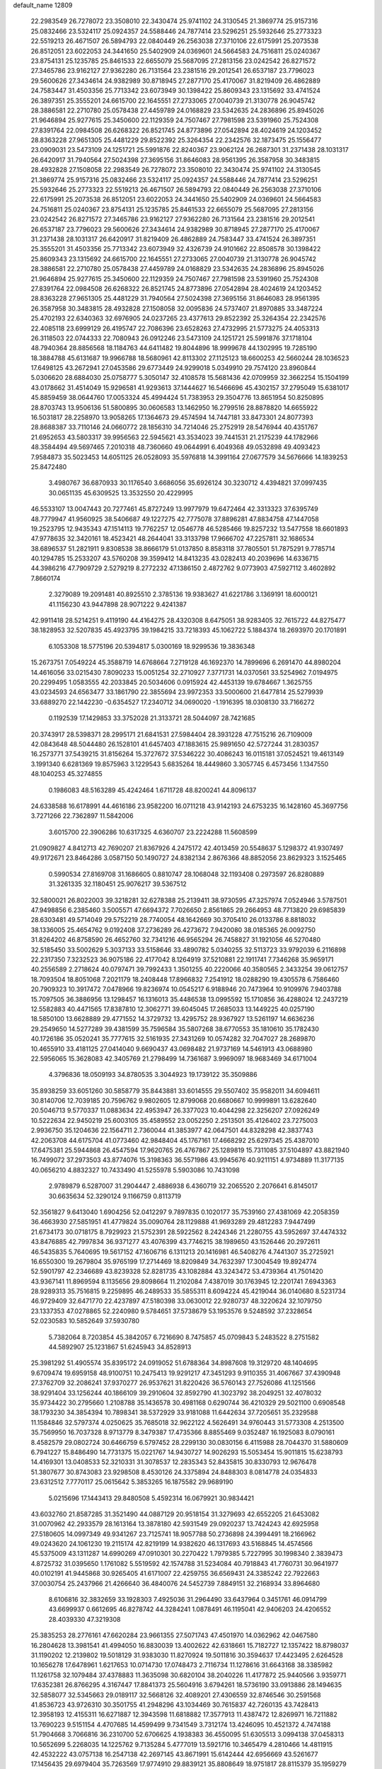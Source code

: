 default_name                                                                    
12809
  22.2983549  26.7278072  23.3508010  22.3430474  25.9741102  24.3130545
  21.3869774  25.9157316  25.0832466  23.5324117  25.0924357  24.5588446
  24.7877414  23.5296251  25.5932646  25.2773323  22.5519213  26.4671507
  26.5894793  22.0840449  26.2563038  27.3710106  22.6175991  25.2073538
  26.8512051  23.6022053  24.3441650  25.5402909  24.0369601  24.5664583
  24.7516811  25.0240367  23.8754131  25.1235785  25.8461533  22.6655079
  25.5687095  27.2813156  23.0242542  26.8271572  27.3465786  23.9162127
  27.9362280  26.7131564  23.2381516  29.2012541  26.6537187  23.7796023
  29.5600626  27.3434614  24.9382989  30.8718945  27.2877170  25.4170067
  31.8219409  26.4862889  24.7583447  31.4503356  25.7713342  23.6073949
  30.1398422  25.8609343  23.1315692  33.4741524  26.3897351  25.3555201
  24.6615700  22.1645551  27.2733065  27.0040739  21.3130778  26.9045742
  28.3886581  22.2710780  25.0578438  27.4459789  24.0168829  23.5342635
  24.2836896  25.8945026  21.9646894  25.9277615  25.3450600  22.1129359
  24.7507467  27.7981598  23.5391960  25.7524308  27.8391764  22.0984508
  26.6268322  26.8521745  24.8773896  27.0542894  28.4024619  24.1203452
  28.8363228  27.9651305  25.4481229  29.8522392  25.3264354  22.2342576
  32.1873475  25.1556477  23.0909031  23.5473109  24.1251721  25.5991876
  22.8240367  23.9062124  26.2687301  31.2371438  28.1031317  26.6420917
  31.7940564  27.5024398  27.3695156  31.8646083  28.9561395  26.3587958
  30.3483815  28.4932828  27.1508058  22.2983549  26.7278072  23.3508010
  22.3430474  25.9741102  24.3130545  21.3869774  25.9157316  25.0832466
  23.5324117  25.0924357  24.5588446  24.7877414  23.5296251  25.5932646
  25.2773323  22.5519213  26.4671507  26.5894793  22.0840449  26.2563038
  27.3710106  22.6175991  25.2073538  26.8512051  23.6022053  24.3441650
  25.5402909  24.0369601  24.5664583  24.7516811  25.0240367  23.8754131
  25.1235785  25.8461533  22.6655079  25.5687095  27.2813156  23.0242542
  26.8271572  27.3465786  23.9162127  27.9362280  26.7131564  23.2381516
  29.2012541  26.6537187  23.7796023  29.5600626  27.3434614  24.9382989
  30.8718945  27.2877170  25.4170067  31.2371438  28.1031317  26.6420917
  31.8219409  26.4862889  24.7583447  33.4741524  26.3897351  25.3555201
  31.4503356  25.7713342  23.6073949  32.4326739  24.9101662  22.8508578
  30.1398422  25.8609343  23.1315692  24.6615700  22.1645551  27.2733065
  27.0040739  21.3130778  26.9045742  28.3886581  22.2710780  25.0578438
  27.4459789  24.0168829  23.5342635  24.2836896  25.8945026  21.9646894
  25.9277615  25.3450600  22.1129359  24.7507467  27.7981598  23.5391960
  25.7524308  27.8391764  22.0984508  26.6268322  26.8521745  24.8773896
  27.0542894  28.4024619  24.1203452  28.8363228  27.9651305  25.4481229
  31.7940564  27.5024398  27.3695156  31.8646083  28.9561395  26.3587958
  30.3483815  28.4932828  27.1508058  32.0095836  24.5737407  21.8970885
  33.3487224  25.4702193  22.6340363  32.6976905  24.0237265  23.4377613
  29.8522392  25.3264354  22.2342576  22.4085118  23.6999129  26.4195747
  22.7086396  23.6528263  27.4732995  21.5773275  24.4053313  26.3118503
  22.0744333  22.7080943  26.0912246  23.5473109  24.1251721  25.5991876
  37.1718104  48.7940364  28.8856568  18.1184763  44.6411482  19.8044896
  18.9999678  44.1302995  19.7285190  18.3884788  45.6131687  19.9966788
  18.5680961  42.8113302  27.1125123  18.6600253  42.5660244  28.1036523
  17.6498125  43.2672941  27.0453586  29.6773449  24.9299018   5.0349910
  29.7574120  23.8960844   5.0306620  28.6884030  25.0758777   5.3050147
  32.4108578  15.5681436  42.0709959  32.3662254  15.1504199  43.0178662
  31.4514049  15.9296581  41.9293613  37.1444627  16.5466696  45.4302157
  37.2795049  15.6381017  45.8859459  38.0644760  17.0053324  45.4994424
  51.7383953  29.3504776  13.8651954  50.8250895  28.8703743  13.9506136
  51.5800895  30.0606583  13.1462950  16.2799516  28.8878820  14.6655922
  16.5031817  28.2258970  13.9058265  17.1364673  29.4574594  14.7447181
  33.8473301  24.8077393  28.8688387  33.7110146  24.0660772  28.1856310
  34.7214046  25.2752919  28.5476944  40.4351767  21.6952653  43.5803317
  39.9956563  22.5945621  43.3534023  39.7441531  21.2175239  44.1782966
  48.3584494  49.5697465   7.2010318  48.7360660  49.0644991   6.4049368
  49.0532898  49.4093423   7.9584873  35.5023453  14.6051125  26.0528093
  35.5976818  14.3991164  27.0677579  34.5676666  14.1839253  25.8472480
   3.4980767  36.6870933  30.1176540   3.6686056  35.6926124  30.3230712
   4.4394821  37.0997435  30.0651135  45.6309525  13.3532550  20.4229995
  46.5533107  13.0047443  20.7277461  45.8727249  13.9977979  19.6472464
  42.3313323  37.6395749  48.7779947  41.9560925  38.5406687  49.1227275
  42.7775078  37.8896281  47.8834758  47.1447058  19.2523795  12.9435343
  47.1514113  19.7762257  12.0546778  46.5285466  19.8257232  13.5477558
  18.6601893  47.9778635  32.3420161  18.4523421  48.2644041  33.3133798
  17.9666702  47.2257811  32.1686534  38.6896537  51.2821911   9.8308538
  38.8666179  51.0137850   8.8583118  37.7805501  51.7875291   9.7785714
  40.1294785  15.2533207  43.5760208  39.3599412  14.8413235  43.0282413
  40.2039696  14.6336715  44.3986216  47.7909729   2.5279219   8.2772232
  47.1386150   2.4872762   9.0773903  47.5927112   3.4602892   7.8660174
   2.3279089  19.2091481  40.8925510   2.3785136  19.9383627  41.6221786
   3.1369191  18.6000121  41.1156230  43.9447898  28.9071222   9.4241387
  42.9911418  28.5214251   9.4119190  44.4164275  28.4320308   8.6475051
  38.9283405  32.7615722  44.8275477  38.1828953  32.5207835  45.4923795
  39.1984215  33.7218393  45.1062722   5.1884374  18.2693970  20.1701891
   6.1053308  18.5775196  20.5394817   5.0300169  18.9299536  19.3836348
  15.2673751   7.0549224  45.3588719  14.6768664   7.2719128  46.1692370
  14.7899696   6.2691470  44.8980204  14.4616056  33.0215430   7.8090233
  15.0051254  32.2710927   7.3771731  14.0370561  33.5254962   7.0194975
  20.2299495   1.0583555  42.2033845  20.5034606   0.0915924  42.4453139
  19.6784667   1.3625755  43.0234593  24.6563477  33.1861790  22.3855694
  23.9972353  33.5000600  21.6477814  25.5279939  33.6889270  22.1442230
  -0.6354527  17.2340712  34.0690020  -1.1916395  18.0308130  33.7166272
   0.1192539  17.1429853  33.3752028  21.3133721  28.5044097  28.7421685
  20.3743917  28.5398371  28.2995171  21.6841531  27.5984404  28.3931228
  47.7515216  26.7109009  42.0843648  48.5044480  26.1528101  41.6457403
  47.1883615  25.9891650  42.5727244  31.2830357  16.2573771  37.5439215
  31.8156264  15.3727672  37.5346222  30.4086243  16.0115181  37.0524521
  19.4613149   3.1991340   6.6281369  19.8575963   3.1229543   5.6835264
  18.4449860   3.3057745   6.4573456   1.1347550  48.1040253  45.3274855
   0.1986083  48.5163289  45.4242464   1.6711728  48.8200241  44.8096137
  24.6338588  16.6178991  44.4616186  23.9582200  16.0711218  43.9142193
  24.6753235  16.1428160  45.3697756   3.7271266  22.7362897  11.5842006
   3.6015700  22.3906286  10.6317325   4.6360707  23.2224288  11.5608599
  21.0909827   4.8412713  42.7690207  21.8367926   4.2475172  42.4013459
  20.5548637   5.1298372  41.9307497  49.9172671  23.8464286   3.0587150
  50.1490727  24.8382134   2.8676366  48.8852056  23.8629323   3.1525465
   0.5990534  27.8169708  31.1686605   0.8810747  28.1068048  32.1193408
   0.2973597  26.8280889  31.3261335  32.1180451  25.9076217  39.5367512
  32.5800021  26.8022003  39.3218281  32.6278388  25.2139411  38.9730595
  47.3257974   7.0524946   3.5787501  47.9498856   6.2385460   3.5005571
  47.6694372   7.7026650   2.8561865  29.2664953  48.7713820  29.6985839
  28.6303481  49.5714049  29.5752219  28.7740054  48.1642669  30.3705410
  26.0133786   8.8818032  38.1336005  25.4654762   9.0192408  37.2736289
  26.4273672   7.9420080  38.0185365  26.0092750  31.8264202  46.8758590
  26.4652760  32.7341216  46.9565294  26.7458827  31.1921056  46.5270480
  32.5185450  33.5002629   5.3037133  33.5158646  33.4890782   5.0340255
  32.5113723  33.9792039   6.2116898  22.2317350   7.3232523  36.9075186
  22.4177042   8.1264919  37.5210881  22.1911741   7.7346268  35.9659171
  40.2556589   2.2718624  40.0797471  39.7992433   1.3501255  40.2220066
  40.3580565   2.3433254  39.0612757  18.7093504  18.8051068   7.2021179
  18.2408448  17.8966832   7.2541912  18.0288290  19.4305578   6.7586460
  20.7909323  10.3917472   7.0478966  19.8236974  10.0545217   6.9188946
  20.7473964  10.9109976   7.9403788  15.7097505  36.3886956  13.1298457
  16.1316013  35.4486538  13.0995592  15.1710856  36.4288024  12.2437219
  12.5582883  40.4471565  17.8387810  12.3062771  39.6045045  17.2685033
  13.1449225  40.0257190  18.5850100  13.6628889  29.4771552  14.3729732
  13.4295752  28.9367927  13.5261197  14.6636236  29.2549650  14.5277289
  39.4381599  35.7596584  35.5807268  38.6770553  35.1810610  35.1782430
  40.1726186  35.0520241  35.7777615  32.5161935  27.3431269  10.0574282
  32.7047027  28.2689870  10.4655910  33.4181125  27.0414040   9.6690437
  43.0698482  21.9737169  14.5461913  43.0688980  22.5956065  15.3628083
  42.3405769  21.2798499  14.7361687   3.9969097  18.9683469  34.6171004
   4.3796836  18.0509193  34.8780535   3.3044923  19.1739122  35.3509886
  35.8938259  33.6051260  30.5858779  35.8443881  33.6014555  29.5507402
  35.9582011  34.6094611  30.8140706  12.7039185  20.7596762   9.9802605
  12.8799068  20.6680667  10.9999891  13.6282640  20.5046713   9.5770337
  11.0883634  22.4953947  26.3377023  10.4044298  22.3256207  27.0926249
  10.5222634  22.9450219  25.6003105  35.4589552  23.0052250   2.2513501
  35.4126402  23.7275003   2.9936750  35.1204636  22.1564711   2.7360044
  41.3853977  42.0647501  44.8328298  42.3837743  42.2063708  44.6175704
  41.0773460  42.9848404  45.1767161  17.4668292  25.6297345  25.4387010
  17.6475381  25.5944868  26.4547594  17.9620765  26.4767867  25.1289819
  15.7311085  37.5104897  43.8821940  16.7499072  37.2973503  43.8774076
  15.3198363  36.5571986  43.9945676  40.9211151   4.9734889  11.3177135
  40.0656210   4.8832327  10.7433490  41.5255978   5.5903086  10.7431098
   2.9789879   6.5287007  31.2904447   2.4886938   6.4360719  32.2065520
   2.2076641   6.8145017  30.6635634  52.3290124   9.1166759   0.8113719
  52.3561827   9.6413040   1.6904256  52.0412297   9.7897835   0.1020177
  35.7539160  27.4381069  42.2058359  36.4663930  27.5851951  41.4779824
  35.0090764  28.1129888  41.9693289  29.4812283   7.9447499  21.6734173
  30.0718175   8.7929923  21.5752391  28.5922562   8.2424346  21.2280755
  43.5952697  37.4474332  43.8476885  42.7997834  36.9371277  43.4076399
  43.7746215  38.1989650  43.1526446  20.2972611  46.5435835   5.7640695
  19.5617152  47.1606716   6.1311213  20.1416981  46.5408276   4.7441307
  35.2725921  16.6550300  19.2679804  35.9765199  17.2714469  18.8209849
  34.7632397  17.3004549  19.8924774  52.5901797  42.2346689  43.8239328
  52.8281735  43.1082884  43.3243472  53.4739364  41.7501420  43.9367141
  11.8969594   8.1135656  29.8098664  11.2102084   7.4387019  30.1763945
  12.2201741   7.6943363  28.9289313  35.7516815   9.2259895  46.2489533
  35.5855311   8.6094224  45.4219044  36.0140680   8.5231734  46.9729409
  32.6471770  22.4237897  47.5180398  33.0630012  22.9280737  48.3220624
  32.1079750  23.1337353  47.0278865  52.2240980   9.5784651  37.5738679
  53.1953576   9.5248592  37.2328654  52.0230583  10.5852649  37.5930780
   5.7382064   8.7203854  45.3842057   6.7216690   8.7475857  45.0709843
   5.2483522   8.2751582  44.5892907  25.1231867  51.6245943  34.8528913
  25.3981292  51.4905574  35.8395172  24.0919052  51.6788364  34.8987608
  19.3129720  48.1404695   9.6709474  19.6959158  48.9100751  10.2475413
  19.9291217  47.3451293   9.9110355  31.4067667  37.4390948  27.3762709
  32.2086241  37.9370277  26.9537621  31.8220426  36.5760143  27.7526086
  41.1251566  38.9291404  33.1256244  40.1866109  39.2910604  32.8592790
  41.3023792  38.2049251  32.4078032  35.9734422  30.2795660   1.2108788
  35.1436578  30.4981168   0.6290744  36.4210329  29.5021100   0.6908548
  38.1793230  34.3854394  10.7898341  38.5372929  33.9181088  11.6442634
  37.7205651  35.2329588  11.1584846  32.5797374   4.0250625  35.7685018
  32.9622122   4.5626491  34.9760443  31.5773308   4.2513500  35.7569950
  16.7037328   8.9713779   8.3479387  17.4735366   8.8855469   9.0352487
  16.1925083   8.0790161   8.4582579  29.0802724  30.6466759   6.5797452
  28.2299130  30.0830156   6.4115988  28.7044370  31.5880609   6.7941227
  15.8486490  14.7731375  15.0221767  14.9430727  14.9026293  15.5053454
  15.9011815  15.6238793  14.4169301  13.0408533  52.3210331  31.3078537
  12.2835343  52.8435815  30.8330793  12.9676478  51.3807677  30.8743083
  23.9298508   8.4530126  24.3375894  24.8488303   8.0814778  24.0354833
  23.6312512   7.7770117  25.0615642   5.3853265  16.1875582  29.9689190
   5.0215696  17.1443413  29.8480508   5.4592314  16.0679921  30.9834421
  43.6032760  21.8587285  31.3521490  44.0887129  20.9518154  31.3279693
  42.6552205  21.6453082  31.0070962  42.2933579  28.1613164  13.3878180
  42.5931549  29.0920237  13.7424243  42.6925958  27.5180605  14.0997349
  49.9341267  23.7125741  18.9057788  50.2736898  24.3994491  18.2166962
  49.0243620  24.1061230  19.2115174  42.8219199  14.9382620  46.1317693
  43.5168845  14.4574566  45.5375009  43.1311287  14.6990269  47.0910301
  30.2270422   1.7979385   5.7227995  30.1998340   2.3839473   4.8725732
  31.0395650   1.1761082   5.5519592  42.1574788  31.5234084  40.7918843
  41.7760731  30.9641977  40.0102191  41.9445868  30.9265405  41.6171007
  22.4259755  36.6569431  24.3385242  22.7922663  37.0030754  25.2437966
  21.4266640  36.4840076  24.5452739   7.8849151  32.2168934  33.8964680
   8.6106816  32.3832659  33.1928303   7.4925036  31.2964490  33.6437964
   0.3451761  46.0914799  43.6699937   0.6612695  46.8278742  44.3284241
   1.0878491  46.1195041  42.9406203  24.4206552  28.4039330  47.3219308
  25.3835253  28.2776161  47.6620284  23.9661355  27.5071743  47.4501970
  14.0362962  42.0467580  16.2804628  13.3981541  41.4994050  16.8830039
  13.4002622  42.6318661  15.7182727  12.1357422  18.8798037  31.1190202
  12.2139802  19.5018129  31.9383030  11.8270924  19.5011816  30.3594637
  17.4423495   2.6264528  10.1656278  17.6478961   1.6217653  10.0714730
  17.0748473   2.7116734  11.1278616  31.6643168  38.3385982  11.1261758
  32.1079484  37.4378883  11.3635098  30.6820104  38.2040226  11.4177872
  25.9440566   3.9359771  17.6352381  26.8766295   4.3167447  17.8841373
  25.5604916   3.6794261  18.5736190  33.0913886  28.1494635  32.5858077
  32.5345663  29.0189117  32.5668126  32.4089201  27.4306559  32.8746546
  30.2591568  41.8536723  43.9726310  30.3501755  41.2948296  43.1034469
  30.7615837  42.7260135  43.7428413  12.3958193  12.4155311  16.6271887
  12.3943598  11.6818882  17.3577913  11.4387472  12.8269971  16.7211882
  13.7690223   9.5151154   4.4707685  14.4599499   9.7341549   3.7312174
  13.4246095  10.4521372   4.7474188  51.7904668   3.7066816  36.2310700
  52.6706625   4.1938383  36.4550095  51.6305513   3.0994138  37.0458313
  10.5652699   5.2268035  14.1225762   9.7135284   5.4777019  13.5921716
  10.3465479   4.2810466  14.4811915  42.4532222  43.0757138  16.2547138
  42.2697145  43.8671991  15.6142444  42.6956669  43.5261677  17.1456435
  29.6979404  35.7263569  17.9774910  29.8839121  35.8808649  18.9751817
  28.8115379  35.1959279  17.9734191  10.3602344  30.2049924  32.1107878
  10.1141911  31.1836372  31.9269416   9.7099780  29.6594409  31.5340741
  52.8521835  23.3231097  25.5286814  52.4664881  23.4963399  24.5928082
  52.1070148  22.8205909  26.0284188  31.1835612  24.1882586  44.4229056
  31.6399169  24.6569179  43.6247949  31.2810985  23.1855173  44.1963543
   1.8097573  28.1123301   1.7815733   0.8557808  28.4644974   1.9394493
   2.0344077  28.4075492   0.8212654  25.0433710  39.0293715  27.9768278
  24.5149296  39.9200418  27.9208246  26.0108023  39.3168253  27.7585640
  48.2286258  45.2488181  28.5057823  49.2406398  45.4780901  28.5435199
  47.8303674  45.8564481  29.2438499  53.2198266  39.8034190  17.7269396
  52.9274144  40.6662571  17.2377351  53.4047371  39.1355332  16.9661411
  45.4588434  24.7876704  27.9892421  45.1116810  24.4336542  28.8984826
  45.0804724  25.7512989  27.9621170  32.4353319  41.5286818  45.6366393
  31.6086490  41.3354571  45.0621727  32.2872462  42.4828087  45.9831118
   5.2452871  19.7049929  46.8267809   4.6875670  19.6291421  45.9597397
   5.7516731  18.8110105  46.8657906  13.5467511  13.3723471  24.5220557
  12.8600299  14.0714638  24.8575593  13.2093460  12.4972705  24.9592808
  23.3625627  34.0855828  24.5859467  23.0188140  34.9848487  24.2232927
  23.8340200  33.6540350  23.7734410  31.3360076  26.1565223  33.3535771
  30.7984224  25.6291992  32.6481996  30.7783271  26.0372736  34.2166766
  20.1823453  45.8754312  35.0845524  20.8584912  46.6517265  34.9644840
  20.3187464  45.3189128  34.2193631  17.8018746  16.1774637   7.4488967
  18.0070894  15.7590323   8.3631227  18.3991066  15.6509933   6.7906838
  12.9571654  38.4401910  39.3802857  13.5065203  38.0043701  40.1365748
  13.5572566  39.2252370  39.0710554  21.3862142  20.5065704   0.7840407
  21.8304618  21.0910833   0.0478648  20.6573686  19.9993675   0.2891252
  31.6336033  42.4380664  35.3980922  31.4006337  41.6573111  34.7661527
  32.5387113  42.1592094  35.8077924  43.5738159  15.5076516  14.9481533
  43.9872903  14.5855882  15.1758026  43.3800412  15.4326202  13.9323866
   9.6486961  23.6140661  41.1423975   9.3007280  23.8018649  40.1924168
   9.3841876  24.4617834  41.6730003   1.3898857  48.1539334  13.9369992
   1.1429392  47.1494332  13.9156266   0.4835485  48.6189783  14.0996165
  30.6395505  35.9779334  35.8886016  30.5174253  36.8239908  36.4609680
  29.7706279  35.4583236  35.9836535  29.9482776   9.4009187  16.1665851
  29.5278957  10.1401410  15.5847132  29.4864086   8.5387965  15.8485774
   3.4469155  41.5597550  31.9583067   3.3319771  40.5767326  31.6628796
   3.8745312  41.4711564  32.9006449  42.3018059  43.3231484  28.1238772
  41.9974682  43.1899876  27.1439216  43.1291264  42.6888286  28.1837536
  22.6936573  13.6821677   9.1164911  23.1126755  14.5616839   9.4929025
  22.7781140  13.8359935   8.0914363  48.7764255  10.4932122  16.9314617
  48.9118435  11.3936999  17.4258403  47.8022319  10.2439517  17.1614736
  51.0478671  14.7682042  13.1323045  50.8847333  15.1631741  12.1944508
  50.1137652  14.7585169  13.5625183  32.3841999  18.1259868  18.1122159
  32.7452025  19.0521735  18.3669002  32.6244977  18.0262240  17.1139048
  19.0576243  14.9796712  31.0059095  20.0678077  15.0413362  31.2123876
  19.0305085  14.2729839  30.2353037  43.5095043  46.6411091  43.3600688
  43.5313665  46.8304934  44.3718462  42.6098941  46.1440498  43.2250464
  17.8638966  47.2372459   1.6730250  17.6622018  47.0750402   0.6694937
  17.7346187  48.2355406   1.7995090  19.8048476  20.2383129  42.7747275
  20.1358407  19.5675705  43.4831712  19.0065798  19.7623001  42.3348660
  44.7527226  19.7930230  10.4595214  45.6483243  20.2843974  10.6194179
  44.1035356  20.5410828  10.1899831  26.9828611  42.6396715  15.7786978
  27.2436202  41.7448988  15.3022495  26.9841479  42.3436206  16.7821605
  33.4817144  33.7050664  16.1837752  33.1365735  32.8753153  16.7005602
  34.4817350  33.4769780  16.0328495  39.9176649  44.3948146   0.6890175
  39.4730086  44.1596351  -0.2004248  40.5877610  43.6428254   0.8654962
  30.4124361  45.5983059   4.6950677  29.6371912  45.3010367   4.1073883
  30.1865318  46.5617679   4.9761484  20.5007805  34.2390802  21.5383789
  20.4132491  33.7984496  22.4727950  19.6290466  34.8019154  21.4826828
  21.6444330  10.2158574  14.0272263  22.6572320  10.0767722  13.8578221
  21.6277841  10.9082398  14.7959918  36.2550474  40.2896416   2.2355920
  36.7877214  39.7539452   2.9472937  36.2699882  41.2514239   2.6253078
   7.7841035  24.3786533   6.7720359   8.2390995  23.5187519   6.4237640
   7.0441600  24.0149647   7.4007533  50.2235732   9.5286465  43.9744218
  50.9743171   9.2193136  44.6168881  50.6256047  10.3914924  43.5567121
  39.3697219  27.9491585  25.3267275  39.2036065  27.1137236  25.9233723
  38.4011402  28.2557280  25.1107343  24.1294280   4.4183241   4.3901894
  24.6501337   3.9167974   5.1288448  23.6755961   5.1935178   4.9035504
  50.1199074   2.7419318   2.3800532  51.1436771   2.8050753   2.4701355
  49.8630725   1.9233055   2.9442741  51.2130285  14.4150487  35.8619217
  52.0766796  14.5167680  35.2986760  50.8325341  15.3679323  35.9041083
   2.6687963  45.6033746   9.4571105   2.6286692  46.4749297   8.9063146
   3.3568611  45.8272316  10.2001528   4.2691452  33.8494374  16.7067758
   4.3524113  34.6821603  16.0930170   3.6153929  34.1767952  17.4382245
  33.5695563  39.8247906   1.8568235  33.5404864  38.8883228   1.4294374
  34.5742517  40.0003811   1.9997639  16.7315945   1.9812456  33.4932548
  16.0049801   1.4434124  33.9749650  16.3312769   2.1353311  32.5514498
   4.2320415  36.2137359  15.4136476   3.8335488  37.0500244  14.9475107
   5.2564258  36.3687007  15.3089877  42.6701795  21.4922310   9.7067387
  42.7137292  21.5384154   8.6758298  42.0700186  20.6666006   9.8848829
  28.0279591   6.8308777  25.4314641  28.8914180   7.1106616  25.9182326
  27.3087777   6.8344550  26.1695730  31.5174219  18.2035963   1.3203611
  32.4789865  17.8196890   1.3399746  31.5502862  18.8660409   0.5255649
  15.9621867  34.2193104   9.9319782  15.4344445  33.7230166   9.1989652
  15.3392214  35.0035632  10.1879198   3.7581803  37.9296208   5.0401656
   2.8194403  37.4955366   5.0685356   3.5747619  38.8626877   4.6337589
  46.6478584  41.9527834  36.3847256  45.7416472  41.5182538  36.5897469
  46.4657873  42.5910419  35.6087728  46.5172128  11.3955676   8.5716498
  47.5080208  11.2563787   8.3043931  46.2020623  12.1407760   7.9368110
  35.7355557  17.0168714  32.9727661  35.7458871  17.5382383  32.0794204
  36.5672329  16.3982959  32.8829706  26.2256599  31.6275034  42.8223284
  27.0350808  32.2165660  42.5850098  26.6064349  30.6657023  42.7738407
  29.8845926  47.1710869  25.6846631  30.1928930  47.9906206  26.2236986
  30.7539883  46.7408657  25.3485571  40.6292915  26.0996410  13.0160590
  41.2806008  25.2953385  13.0283960  41.2697125  26.9143795  13.0307296
  53.6859059  17.5095247  44.3834233  53.3675426  18.3631350  43.8957441
  52.8050155  17.0105760  44.5941827  24.3246815   9.0653447  16.3351826
  25.1467246   8.4329628  16.2952330  24.2778001   9.4254081  15.3616444
  26.2970315  20.1039906   4.4813361  26.1826626  20.5258830   3.5490559
  26.6282909  20.8800095   5.0688460  35.3939025  30.9703280   3.8676636
  35.2288908  31.9767204   3.9841624  35.5382837  30.8403059   2.8609283
   3.4227772  33.8486993  22.3004502   2.9597537  33.4465875  21.4750793
   3.3276640  33.1045974  23.0180653  43.8450812  39.2421234  41.8508606
  43.9856127  38.7120097  40.9776759  42.9589150  39.7472941  41.6915271
  25.8500693  27.5748400  33.6853389  25.9378725  27.8125669  32.6865889
  24.8316051  27.4237006  33.8084633  51.9435354  29.2785879  24.8604514
  52.5934965  29.6540510  24.1639568  52.5477699  28.9262514  25.6165434
  33.9478509  43.4402137  40.0140587  34.6308389  42.9600015  39.4088317
  34.2127406  44.4349382  39.9484411  29.5276861  38.4230591  25.6704292
  29.5614291  37.8217724  24.8433722  30.1910415  37.9850860  26.3291164
   1.1822021  30.4270721  39.4938848   0.5984792  29.9233476  40.1741001
   1.5012501  29.6928409  38.8451241   9.0884200  12.3218406  41.7347101
   8.5437999  11.4652431  41.9286908   8.3621590  13.0536428  41.6637257
  30.0834786   1.2368231  23.4024638  30.9816404   0.7883455  23.1666166
  30.3419806   2.1986063  23.6489079  28.2259048  21.5622355  20.7403755
  27.9320056  20.5855639  20.5623508  27.4096969  22.1140977  20.4347223
  30.3294990  17.8855398   5.1088281  29.9726619  18.6133907   4.4620466
  30.5629833  17.1125030   4.4533510  18.7466189   3.9193207  18.7124937
  19.7520038   4.1365000  18.7989875  18.3000055   4.5824619  19.3662657
   8.3429201  15.2868967  15.5603220   7.7527398  14.8847569  14.8072404
   8.9010264  15.9949538  15.0554327  52.3122391  33.3953440  22.7037386
  51.8579100  33.5083404  23.6325744  52.6464528  34.3689021  22.5179227
   9.8644842  42.0501882  40.1614503  10.5296174  41.4574106  40.6699493
  10.3329309  42.9643220  40.1088917   6.4719189  17.2301527  46.4005417
   7.1558108  16.8039567  47.0502551   7.0285728  17.3898347  45.5475590
  34.8911552  14.5080727   4.7628520  35.0912089  13.4918412   4.8066417
  34.5821063  14.6320609   3.7783732  31.6666293  30.8522301  23.2235319
  32.6383274  30.9840045  22.9302602  31.6099773  31.2648915  24.1579180
  21.1056660  13.7787361  26.3273685  20.1213791  14.0343127  26.4950297
  21.0618660  12.7697509  26.1085782  40.6145234  43.7393746  20.0471565
  40.6628638  44.4756074  20.7703292  41.5257379  43.7678772  19.5892146
  36.1700347  45.1836537  25.1519720  35.7241104  44.2644719  25.0153209
  35.3885294  45.8136636  25.3717690   9.1725202  29.0842323  21.0252662
   8.4216341  29.3009679  21.6912487   8.6536545  28.7535508  20.1831586
  42.7447954  47.9857588  16.5013719  41.8524336  47.4794872  16.4588780
  42.7523942  48.5597471  15.6493829  39.3975774  23.4877967  29.9636781
  39.7971992  24.2802816  29.4271910  38.9303537  23.9781484  30.7538052
   2.2313212  21.9636705  17.0826116   2.7216254  22.6096070  17.7066511
   2.5031953  22.2217162  16.1394803  38.5370651   4.4081778   7.3478834
  38.5155337   4.5004349   8.3768183  37.7022214   4.9520115   7.0485332
  10.6343091   4.4601208   9.5854183   9.7620677   3.9176795   9.5774621
  11.3047630   3.8644029  10.0837573  17.5179525  18.6920434  23.1628654
  17.2746022  19.6814970  22.9884686  18.2061190  18.7212006  23.9100959
  45.2904228   1.9087176   5.2765291  45.6781874   2.8371524   5.0337678
  46.1260295   1.3594139   5.5233586   8.2012343  12.9089305   6.2727418
   9.1624925  12.6104419   6.4982739   8.1561265  13.8758579   6.6381129
  51.6130753  33.7721942  37.9969426  50.6585752  34.1678130  38.0849407
  52.1609682  34.5674926  37.6272350  32.8629370   7.1432120  25.2885337
  32.8382728   6.4749815  24.5100124  31.8964995   7.1712724  25.6382329
  12.8823386  45.2916560  43.7885619  12.1802456  44.6066272  43.4612594
  12.6152074  46.1615143  43.2962055   4.3474515  28.8625643  18.5332842
   4.7170648  28.7898757  19.4992254   5.1418678  29.2959520  18.0226988
  14.3623111  32.4284051  39.6629693  14.7735278  31.7639745  38.9835195
  14.4115620  33.3316775  39.1651018  31.8415099  28.1921552  20.1067172
  32.7417016  28.3186370  20.5752960  31.1815599  28.7725305  20.6240814
  37.9409860  15.5826309  32.5581769  38.5298651  15.7953577  33.3838983
  38.2872793  16.2406582  31.8454632  41.2170787   0.9909815  45.1883093
  41.6677916   0.1692632  44.7596345  41.6996553   1.7847596  44.7275679
   8.0293373   6.1350475   7.6356300   8.3825826   5.2305596   7.2683935
   7.3216777   6.4040252   6.9273161  17.7746525  18.7726905  41.5741089
  17.3028133  19.0944418  42.4543702  17.0514107  18.9921511  40.8578495
  49.9534056  43.7587756  23.5532024  49.7957111  44.1313010  24.5086713
  48.9754123  43.6526038  23.2032851  35.5905326  23.7930312  39.7685445
  35.9133195  24.4918908  40.4338911  35.4055521  22.9530983  40.3496019
   7.2841727  47.8633620  25.2654401   7.2450214  47.7076951  24.2378334
   6.2863380  47.9868788  25.5087461  18.4581376   1.5365540  40.1993231
  19.1640623   1.4237777  40.9497872  18.1834585   0.5606101  39.9951425
  24.1715027  25.0909991  29.0287221  23.3598914  25.4775681  28.5328683
  23.8480928  24.1832231  29.3845942  34.2916455  14.6739585   2.1450544
  34.3443885  15.6295196   1.7692489  35.0406787  14.1582649   1.6759058
  28.2674321  41.7674045  37.7536584  28.4178023  41.2014210  36.9017086
  29.0658543  42.4299394  37.7355438  13.4098265  23.7891016  17.3344658
  13.2363685  22.8012012  17.1743654  13.8583195  24.1124231  16.4513579
  29.8017794  18.2529059  17.5716917  30.7859742  18.1555822  17.8957952
  29.7688195  19.2347464  17.2460324  33.5041909   2.6844647  40.1306801
  33.1572680   1.9016755  39.5577257  32.8643551   2.6889992  40.9482491
  10.3357729  25.9117615   3.3970151   9.9063618  25.0796726   2.9574595
  10.3471089  25.6810792   4.4000571  14.7139150   4.1277425  14.3040420
  14.4769130   3.3524803  14.9378683  15.2496242   4.7816099  14.8951024
  45.8521897   2.4626176  10.3232423  45.8062682   2.7787930  11.3128518
  45.6048750   1.4780678  10.3686213  33.8623799  19.1484757  43.6248274
  33.8515318  19.9246264  44.3137002  33.3898054  19.5582251  42.8046468
  30.9424958  44.8464221  34.2577048  31.1014808  43.8947560  34.6313809
  31.9071990  45.2022092  34.1235104  54.2412058   7.5952959  23.6606662
  53.3418649   7.8174852  23.2226032  54.4183821   8.3922856  24.2990552
  41.6276929  36.3314026  42.4435868  41.5508525  35.2880501  42.4884460
  41.4889959  36.5024625  41.4294741  31.7061622  19.9914675  48.3131378
  32.0917659  20.9246644  48.0795168  30.7792985  20.0046339  47.8598470
   0.2126624   1.4665575  22.8921023   1.1331255   1.7754801  23.2389426
   0.2467158   1.6051721  21.8909633  18.6485490   1.8458520  44.3091754
  18.9736758   2.7672147  44.6472003  17.7040499   2.0659299  43.9268632
  26.9663813  27.9095482  48.2241114  27.8941092  28.2831426  47.9714681
  27.0886522  27.5225844  49.1561168  38.0913872  38.2969442  18.4991199
  38.1848751  39.0446574  17.7990635  37.2145381  37.8195434  18.2409299
  31.7382770  47.7446955  30.3544868  30.9076578  48.2650683  30.0241684
  31.3166826  46.9880912  30.9248460  29.0568610  15.3713106  31.0758320
  29.1647653  16.2321858  30.5101498  28.8063790  15.7258956  32.0093926
  27.4019818  47.7750347  24.6582203  28.3669763  47.5786551  24.9709114
  26.8279832  47.1103381  25.1847073  41.4379553  39.9191554   0.8490269
  41.0452633  39.6820034   1.7515466  41.6326162  40.9293400   0.8955106
  49.3759698  13.7672554   9.9351995  49.9330146  14.6003248  10.2215471
  50.0945141  13.1771009   9.4709350  47.1260413  21.1752317  29.3626592
  47.5602571  21.5440483  28.4994984  46.4382307  20.4934893  29.0110979
  28.2890656  29.9039428  30.1818945  28.2406190  30.2654912  29.2169615
  28.7206004  28.9635079  30.0496903  19.5538792  45.9280613  44.3624649
  18.6763064  46.2911067  43.9456624  19.5448692  46.3404811  45.3123894
  28.9618399  18.6955431  40.8239867  29.3619191  17.7832023  41.0525433
  28.5777801  18.6014102  39.8835403  40.5363307   5.7302067  17.0119962
  39.8341447   5.1327320  17.4856812  39.9404626   6.3576396  16.4364105
  20.3593143   4.6205859  28.1213386  19.7804923   4.1251855  28.8181279
  20.4216940   3.9466969  27.3386729  51.4402922  44.0969484  15.0556462
  50.4142847  44.0647473  15.1794691  51.5576245  44.0439314  14.0308591
  43.3002332  29.1783868  23.7039351  43.4214954  28.7062775  22.7833015
  43.9648149  29.9696998  23.6314178   1.9339567  48.3204471  26.2197170
   1.5604813  49.2110965  26.5399263   1.3260584  48.0681590  25.4158350
  34.6778541  35.8613368  23.0595994  34.7333629  36.7855130  22.5960145
  35.1491705  36.0395508  23.9728525   1.4323852   6.2978469  33.5162069
   1.6432772   5.3892596  33.9477099   0.6867777   6.6895869  34.1042861
   6.3159307  12.8571824  31.7068538   5.9433484  13.0058106  30.7571224
   7.3388692  12.9079618  31.5824643   4.5413937  33.8768149  40.4213364
   5.0012120  34.2334621  41.2749446   5.3202697  33.5071541  39.8598009
   7.7218004  30.6635206  40.4266638   7.9867263  29.8205452  39.9039127
   7.0868690  30.3288229  41.1608102  51.1890861  19.8408729  45.5151671
  50.2497143  19.9499899  45.0824819  51.8089257  19.7921702  44.6827558
  15.4265264   6.5978653  31.2271401  16.0113423   6.6247653  32.0726951
  14.9891185   7.5299141  31.1955905  37.4908042   2.4985421  37.2037108
  37.6197667   2.7996058  38.1850146  37.9160096   3.2700913  36.6638008
  22.7003311   3.1207508   2.5211507  23.2733982   3.5824510   3.2519207
  22.3451628   3.9172853   1.9661077  52.7273909  19.2125757  32.7864811
  52.5083199  20.1547129  32.4182195  52.9235378  18.6722574  31.9218927
  21.7866773  47.9843306  34.7562133  22.4406191  47.7773391  33.9778251
  21.2984830  48.8360361  34.4276127  13.8686298  27.9048095  18.1869456
  14.0023347  27.6774015  19.1913698  14.8315413  28.1255197  17.8766602
  44.9327225  25.5200544  13.3447325  45.6165787  24.7426950  13.3680598
  45.2543182  26.1152770  12.5736392  34.0944248  17.1620344  12.3659877
  34.3618117  18.1415819  12.3330938  34.4301482  16.8149627  13.2715299
   0.9519868  10.6863441  42.8414616   1.8870394  11.0979888  43.0254726
   0.5751313  11.3010833  42.1008420  45.4242111  22.0031136  19.2516783
  45.7623211  22.3000268  20.1839783  46.1812855  21.3898950  18.9101680
   8.4176048  16.8363086   1.2845497   8.4765957  16.7247789   0.2612204
   7.5271273  16.3437503   1.5158063  19.5925288  14.3996310   3.0379937
  18.8173932  14.7940496   2.4594407  19.5126134  13.3874490   2.8506642
   6.6459779  22.9340021   3.0818331   6.0353420  23.7095900   3.3418545
   7.5329672  23.3654334   2.8038937  51.8696310   7.6407051   3.8595746
  51.0143726   7.5313888   3.3206609  52.1234510   8.6295361   3.7630429
  33.5493373  13.4573518  40.7773967  34.1313575  13.8595481  40.0249468
  33.1577141  14.2919698  41.2470830  11.7742858   0.7679959  15.4305359
  12.7354919   1.1739754  15.4585678  11.4936923   0.8409203  16.4307798
  38.8800452  32.8485949   4.2952935  38.4902001  31.9469945   4.5808150
  39.7244061  32.6242141   3.7592781   3.4159234  27.4459766  16.4732028
   3.7680597  28.0343473  17.2516923   2.4065766  27.4607781  16.5812758
   2.4068606  35.8461531  25.5182113   3.3835973  36.1733576  25.6609430
   2.0145293  35.9038639  26.4736490  13.6730799  20.0108471  41.2452364
  12.9674136  20.7645574  41.1699136  13.1154447  19.1572757  41.0481193
  34.2854478  15.0718192  17.2344384  34.6493523  14.1552029  17.5232075
  34.5549494  15.6977406  18.0137149  36.1790776  12.8446186   1.1815662
  35.6336686  12.0827683   0.7382641  36.7688399  12.3196395   1.8579029
  43.6378205  24.5731852   2.7787236  44.4782609  24.8762473   2.2622818
  42.8618416  24.9965329   2.2390570  48.9461298  11.8752055  46.9450623
  48.1158410  12.4848653  46.8227969  48.6307463  10.9787774  46.5199488
   3.5131453  32.1447461  32.5334452   3.7432526  32.8924933  33.2118371
   2.8032937  31.5841155  33.0363218  18.6927648  18.4669827  17.2277601
  17.9228575  19.1501038  17.1672297  19.2891939  18.8212400  17.9839475
  35.6577929  17.1979508  25.0829978  34.6833002  17.5163587  24.9870486
  35.5777092  16.2648683  25.5126945  14.2577304  37.3129866  41.5085480
  14.6580791  37.5260660  42.4250093  13.2995356  36.9788099  41.7213157
  16.1410120  19.3903512  12.7400835  15.1839337  19.7105544  12.5363686
  16.4673953  20.0461766  13.4703415  27.4969700  41.3511329  21.7329654
  26.7854343  40.6200511  21.5576366  26.9641364  42.1486676  22.0686936
  36.9273223   7.0444977  26.6250040  37.6545108   6.5654876  26.0740397
  37.4146170   7.8437432  27.0436253  17.5702151  30.8499695  23.1167460
  18.4715275  30.3563278  23.1984776  17.5022867  31.3925403  23.9898864
  36.5337649   8.1137001  34.3723004  36.5022793   9.1377102  34.5283589
  35.5618083   7.8215102  34.5936011  19.2435503  39.3372471  20.9396760
  18.7411091  40.2299748  21.0583923  18.8007089  38.9109726  20.1145066
  12.5135285  29.8892476  16.8651456  12.9953327  29.1603499  17.4214340
  12.9265433  29.7701231  15.9222791  52.5005412  24.6937825  38.7851653
  53.3829553  24.1590579  38.8205331  52.6452174  25.4377163  39.4822244
  30.8703407  41.7886261  17.6784819  31.7858613  42.1151164  18.0449173
  30.3326910  41.5963875  18.5408726  36.2358567  10.3003909  26.0036990
  36.9416022   9.8351025  26.5892106  35.6799707  10.8533524  26.6523027
  40.0494481  47.6969047  43.6701870  40.4164585  46.8254017  43.2436304
  40.3644865  47.6094784  44.6556964  25.5449427  35.9366837  33.7972349
  26.0684663  35.9275861  34.6896362  24.6508546  36.3601264  34.0293041
  47.4370944  31.1801868  24.5098889  47.3178455  30.1851022  24.7755360
  48.4680370  31.2948631  24.5182387   7.8066929  35.1559457  17.2307634
   7.2213012  34.4655955  17.7198980   8.7166564  34.6844951  17.1320313
  48.9225629   4.6104609  47.4522997  49.0014269   5.0478574  46.5185779
  47.9531952   4.2345867  47.4461342   8.1917701  47.5887997  34.2337494
   7.6884054  46.6827501  34.2914615   8.3676785  47.6908820  33.2188740
  37.4628832  47.2910102  38.3762235  36.5043164  47.5764494  38.1410239
  37.3948018  46.9999760  39.3675543  15.3210381  13.2914287  30.8014539
  15.0724996  13.8794122  29.9941319  15.6032356  12.3915947  30.3864299
  27.4971599  18.2812335   8.6002703  28.2877943  18.8266993   8.2001449
  27.1242985  18.9155600   9.3271183  41.1390233   1.7116318  15.1500865
  41.9494214   2.3303812  14.9850503  41.4726169   0.7816303  14.9146146
  32.6746871  43.1681701  26.0855318  32.8102956  42.4508823  26.8173466
  33.5026393  43.0330191  25.4771183  22.6841437   9.9542320  38.0009119
  21.6636483  10.0823509  38.0896664  23.0734841  10.6788220  38.6265599
  51.7861872  49.5731805  15.9318086  51.3522268  50.4097591  16.3116753
  52.3531748  49.2046115  16.7250473   4.9119207   1.3331273  41.8131032
   4.6616726   0.9162611  42.7173214   5.2873486   0.5523518  41.2594973
  36.4465216  50.1530060  22.6303803  36.0516703  49.4796744  21.9514580
  36.3549104  49.6321393  23.5328508  40.8141015  14.9388597   8.0537467
  40.3471315  14.6498356   8.9325536  40.8831400  15.9664145   8.1608146
  48.3232164  12.4886442  20.7344321  49.1739019  12.7088663  21.2779558
  48.0580977  11.5507928  21.0911120  35.6359549  34.0885493   1.6969823
  34.6395450  33.8700976   1.4836462  35.7945107  34.9575478   1.1563614
  32.8688275  24.4385563  14.5641729  32.5936922  25.1531319  13.8667950
  33.7309532  24.0470866  14.1860166  47.3072917  15.2493153  28.0314941
  47.5014993  16.2580097  27.9515918  47.1600700  15.0997951  29.0352968
  13.2488621   2.3247177  43.3604157  13.5406831   1.3569769  43.6043277
  12.2125217   2.2532260  43.3687864  49.8274786  39.6740989  13.9459916
  49.1731063  39.2910264  13.2428495  50.3721024  38.8514336  14.2444620
  27.5637609   2.9514468  45.6970170  28.1981815   2.1408629  45.7851325
  26.8631555   2.8057124  46.4348797   2.3691852  29.9654169  27.8881742
   1.8478443  29.3608211  27.2609049   3.3227863  30.0019517  27.4964914
  35.1222445  43.2026088  30.3821671  35.0543294  44.1498593  30.0025181
  34.3756965  43.1808471  31.1065772  18.9720484   6.6615746   7.8356737
  18.9953342   5.7691301   8.3578226  18.9120763   7.3732102   8.5815533
  42.8932286   5.8119317  15.5065042  42.0668559   5.6783455  16.1100752
  42.6918524   6.7082855  15.0280468   4.5663705  41.1145659  34.3910314
   4.4129448  41.3144547  35.3931096   5.5908826  41.0298966  34.3158933
  21.0120768  18.0450846   8.3886728  21.7420214  18.7619709   8.4430396
  20.2024650  18.5283037   7.9677609  26.3563172  14.9248950  19.8461401
  26.9156794  15.6321027  19.3341735  25.9954793  15.4651528  20.6534473
  54.1406212   7.7731427  15.4531601  53.9555270   7.7398751  14.4414033
  53.4717933   7.1084088  15.8567787  40.0085647   1.8695819  25.5330685
  39.1998313   1.4602842  25.0448843  39.5812828   2.5108081  26.2185691
  44.1830364  33.2200522  40.1673174  44.8954881  32.7049407  40.7244294
  43.3218768  32.6722098  40.3550740  39.2648922  33.2638693  13.0100730
  39.8945349  33.8009546  13.6244847  39.5830670  32.2907377  13.1280323
  20.7086317  40.0351881  41.9139954  20.7897239  40.8959011  41.3431703
  20.7608503  40.3884183  42.8811200   1.2035571  12.7132457   2.7058780
   1.7178476  11.9922291   3.2281374   1.8045166  13.5435834   2.7526842
  44.9827967  40.0516773  11.0861984  45.2782772  39.9278245  10.1070164
  45.0067096  39.0974608  11.4741713  19.4591374  22.5663347  46.2134156
  19.5302434  22.7801202  45.2107180  20.0921108  23.2309509  46.6672062
  45.5912138  21.1067343   6.4176375  45.9450268  21.1415554   5.4466803
  45.2800099  20.1132265   6.5086030  39.4260590  32.5478449  37.5699599
  40.1653295  33.0471754  37.0412495  39.2887984  31.6862700  37.0187415
  13.0589066  27.2117663  41.1883201  12.4836457  26.6206296  41.8128490
  13.9253487  26.6565099  41.0705687  12.4756268   9.2393008  41.7119803
  12.9539304   8.3216259  41.8261843  12.5004522   9.6288977  42.6683318
   2.3018439  45.7536332  17.8514352   2.6538804  45.0196137  18.4965548
   2.3954043  45.3027119  16.9262578   2.2808843  32.6984973  28.4411661
   2.1498475  31.6761352  28.3701681   2.9167507  32.9023200  27.6445130
  36.0058548   2.9513350  23.3605239  35.4360197   3.1914249  24.1911220
  36.0578780   3.8483056  22.8500475  17.8618009  11.8127352  38.1918988
  16.9030180  11.9519168  38.5278825  18.3896753  12.6007022  38.5968562
  -0.4365260  17.5472699   2.2385436  -0.9386777  18.4076435   2.5267847
  -0.1120023  17.7440385   1.2977639  14.2282144  15.2010029  41.5458068
  15.1057175  15.7541371  41.5640998  14.5310514  14.2991254  41.9684042
  43.5845109  16.0848617  28.2104219  43.5130649  16.6787488  27.3848370
  43.6737390  15.1267804  27.8268326  27.2163751  17.8490059   0.6894899
  27.3672187  17.4872928   1.6508358  26.2031799  17.6565730   0.5389120
  16.0917743  44.0904545  27.4470801  15.6020438  44.8863457  27.0042257
  15.3712986  43.3488959  27.4595333  10.7227232  47.3329482  47.9175219
  10.8832541  46.3535823  47.6344880  11.5405181  47.5630504  48.4981172
  25.8046289  48.4353506  40.1368484  26.4266675  48.8320867  39.4095489
  26.4671661  47.9034130  40.7355804  15.2622151  37.8522438  46.6040289
  15.4200721  37.9343771  45.5913423  14.6548527  38.6616477  46.8233251
  12.9006940  26.6382832  45.0225229  13.5290869  25.8539311  45.2373941
  13.5506581  27.4451904  44.9453636   9.4933992  42.1847014  22.5305469
   8.8213389  41.4478924  22.2690747   9.7369255  42.6268787  21.6309383
  22.2153644  17.8051608  31.1661981  21.9698117  16.8359511  31.4368070
  21.3112698  18.3016662  31.1861752  28.7702322  29.5218663   9.1442169
  29.0469263  30.0847039   8.3304607  29.2943400  28.6391166   9.0112798
  41.7701799  24.6717796  47.8530836  40.9615772  24.0109842  47.8790023
  41.7915147  25.0217517  48.8300166   4.5723869  17.7218714  41.2187977
   4.5291773  16.7482933  41.6051889   5.5665589  17.9640464  41.3752658
  22.6073921  19.8818839  45.9812454  23.4516237  19.4759819  46.4443882
  22.3623782  20.6581728  46.6169796   6.3877403  48.4199849  13.6929980
   5.5444362  48.4064763  14.2963025   5.9766598  48.5590926  12.7460564
  50.4667152  43.4925932  31.7684131  51.3013659  43.2265246  31.2156328
  49.7462569  42.8362672  31.4044079   7.4724196  15.5447864  28.3691075
   6.7598881  15.8367764  29.0630493   6.9443487  15.5743230  27.4816579
  23.1925668  17.3826648  26.2082214  22.6737916  17.3132279  27.0983385
  22.9487580  18.3224286  25.8567421   2.4186128   9.0180271  27.1139532
   3.0061988   9.7117132  26.6310803   3.0463876   8.2266911  27.2941161
  48.9564309   5.9881470  12.9931322  49.0245429   5.2670985  12.2784633
  49.8538725   5.8913447  13.5221593  42.9714834  30.5605237  14.3485817
  43.8371905  30.3064206  14.8642286  43.1223998  31.5700022  14.1521024
  47.7330504  44.9411903  17.4785296  48.6187524  45.3582637  17.8310892
  48.0276381  44.5558208  16.5600105  52.6572289   6.5119429   0.2971584
  52.6983034   7.5441731   0.4351600  51.6257863   6.3524094   0.2432786
  22.5030419  25.9534486  43.8076310  21.7904215  26.6962431  43.7804221
  23.3829097  26.4305203  43.5856247  42.9023294  43.3867629  39.4816831
  43.2002579  44.0977212  38.7889844  43.7937284  43.0604698  39.8837945
  38.7209571  25.7105906  26.7040696  39.3339369  25.6943559  27.5365098
  39.1089882  24.9601745  26.1064591  43.4984946  40.5899902  16.7792159
  43.0956299  39.9350910  16.0749340  43.0153771  41.4763023  16.5680509
   1.0585383  44.4910636  11.4368616   1.4824123  44.9897085  10.6391079
   1.6858575  43.6737905  11.5568735  38.4169107  17.6366977  30.7872803
  37.4188938  17.7750677  30.5597150  38.8293067  17.3124443  29.9020190
  26.5453065  11.3411545  25.7975491  26.6349302  10.8590249  24.8889290
  25.7775383  10.8383256  26.2685700  48.4428867  48.8507385  18.7704634
  47.8718825  48.4785661  19.5410818  49.4104770  48.6680133  19.0820129
  40.0589896  25.0861745   9.0669925  39.2388623  24.5345524   8.7399016
  40.5189012  24.4224874   9.7251129   1.0750521  38.7958878  27.1872379
   0.1107183  38.5523720  26.9218014   0.9741688  39.4564942  27.9644857
   1.1518787  48.9807156  11.2538706   1.4183646  48.6650951  12.1911833
   0.1444580  48.7985641  11.1935493  43.4540492  41.1737676  19.4922588
  43.4974639  40.7386680  18.5612402  43.3264754  42.1736642  19.2939572
  41.0883346  21.7798484  36.7033470  40.5348102  21.8937059  35.8601067
  41.1235308  20.7589652  36.8577191  33.9826737  41.5582865  36.5439468
  34.6594848  41.8145637  37.2840682  33.5879871  40.6655641  36.8955592
   4.5509514  47.9388994  25.4640110   4.4653875  48.3840046  24.5321060
   3.6108739  48.0779941  25.8726964  27.5744119  26.9210832  41.1306509
  27.1043283  26.0906322  41.5267913  27.4547756  26.8059023  40.1115128
  28.2454439  21.7377733  29.7853394  28.0147017  22.6447315  29.3662752
  27.3293727  21.3243820  30.0225376  23.1037775  38.9936422   8.6097924
  23.8592534  39.5079391   8.1465415  23.1227640  39.3275730   9.5841717
  44.1262102  23.9279758   8.9175517  45.0016981  24.2787275   9.3496728
  43.7826507  23.2294490   9.5750855  34.6388292  17.7145148  45.9037338
  35.5764455  17.3054847  45.7825065  34.4886375  18.2616215  45.0483373
  19.8277186  36.4542637  14.7443846  20.5369033  37.1876573  14.9251640
  18.9356321  36.9402774  14.8920870  22.3462235  25.4053638   9.8843525
  21.6958872  25.9258789  10.4984250  21.7180648  24.7606177   9.3723064
  20.3048840  20.7221416  33.3803560  19.4937482  21.2253775  33.7531310
  20.7036664  20.2214694  34.1795406  13.6054293  20.4723571  12.5498834
  14.0551246  21.3593959  12.8384717  13.2674014  20.0778249  13.4433137
  29.8003104   2.1574947  19.7927715  29.6588278   3.1033820  20.1859213
  30.6929119   2.2383117  19.2897943  42.7988146  42.8263174   3.8687303
  43.1713032  43.7034641   4.2723946  42.0127250  42.5991630   4.5098323
  26.9433962  14.3079933  29.6982409  27.7605219  14.6345088  30.2381212
  27.1749814  14.5920841  28.7266388  -0.6410316   7.1939376  35.2766704
  -1.6360739   7.3474038  35.0577495  -0.3700065   8.0418752  35.7976522
  52.3943618  27.5234001   6.0949932  51.4696531  27.4692486   5.6383527
  52.9619840  26.8285700   5.5875320  46.6443632   8.6255085  19.6557608
  46.2511697   7.9200314  20.3203045  47.1174643   9.2797141  20.3103375
   9.5664270  44.9024220   6.4608188   8.8793177  45.3716952   7.0722155
   8.9766994  44.4573931   5.7358922  48.4241904  24.6363075  11.3510820
  48.8114011  23.7521040  11.7006006  49.0996769  25.3515673  11.6545517
  38.9656176   9.2802047  17.5451013  39.6150125   9.0535225  18.3140267
  39.0070460   8.4512880  16.9318269  45.5729339  12.8354986  10.6615699
  44.6363402  12.4151816  10.8486232  45.9381016  12.2303836   9.9047278
  38.9606484  24.1700860  43.0489309  38.9167965  24.8984881  43.7789050
  38.0003038  23.7844347  43.0401772  22.3378548   1.9037417  40.6726755
  21.5347448   1.6070505  41.2508993  22.8592927   2.5433163  41.2998432
  37.5871619  35.0745719  27.0498959  37.9250701  35.3670704  27.9929002
  38.3417517  35.4190749  26.4301817   5.0590476  14.7743653   4.1872334
   5.2487470  15.6036433   4.7886483   5.1833745  13.9922972   4.8489960
  45.8243073   8.9915817  25.9158028  45.8926245   9.4408793  24.9910435
  44.8965792   8.5637081  25.9209273  19.3410612   9.8175489  24.0026464
  18.5287708   9.2848531  24.3520698  19.5492627   9.3754429  23.0954123
   7.6388041   2.3324930  45.9352668   8.3766027   1.6409617  46.0111882
   7.7710922   2.7616472  45.0064712  21.5263457  28.7967769  12.8676027
  22.0999780  29.3973330  13.4841265  20.9797260  29.4919310  12.3222162
  19.5874473  26.9294260  32.0821589  19.8610097  25.9642429  31.8996970
  18.5708196  26.9563132  31.9916568  23.9276577  49.6219966  29.3315541
  23.4855343  50.5172436  29.5925784  24.5493350  49.8831165  28.5504416
  52.8330190   3.0392696  43.1394351  53.5910134   2.8692949  42.4451950
  52.2431710   3.7397745  42.6707251  18.7532651  48.7089564  13.4090811
  18.8030946  47.6909372  13.1726179  17.7569997  48.9245460  13.2266052
   4.0224253  38.8551066  16.9733339   3.9892231  37.8607492  17.2062036
   3.7513324  38.8872971  15.9781328  32.6193789   4.4623131  28.0832942
  33.3306116   5.1814109  27.8739082  33.0511073   3.9043055  28.8365521
  29.5648109   2.1165818  35.7418106  29.7176063   3.1049239  35.4736871
  28.8632671   1.7910095  35.0519085  24.9181467  34.9918900  26.5575089
  24.3836043  34.5597767  25.7864176  25.5895385  35.6085064  26.0734208
  14.5732877  15.6968455  46.5782027  14.7780842  15.6687582  45.5647922
  15.4864216  15.9002365  46.9987647  14.6808639  33.5868558  32.0373823
  13.6993174  33.8152396  32.2482168  15.2129677  34.0602794  32.7782919
   4.6845683  33.8850128   9.7813594   4.3536444  33.1483949  10.4260372
   5.1765353  34.5464851  10.4056351  19.6445045  25.4204435  35.6533891
  20.1184217  26.2909397  35.4117136  18.9528033  25.2790286  34.9064614
  35.1017637  11.3455098  41.6323769  34.9363067  11.2525660  42.6396018
  34.4948582  12.1257797  41.3447942   2.3735510  46.2774497  41.9487681
   3.1439917  46.8067578  42.3818818   2.7745898  45.3403721  41.7864913
  50.3784196  30.9158487  10.2041762  50.2359222  31.8365561   9.7631271
  50.9028421  31.1207736  11.0568759  36.2242213   0.8133987   9.7524688
  35.4601627   0.1959212  10.0337539  35.7529157   1.6523624   9.3936600
  10.2389715  23.5449093  33.8874237  10.7623763  23.8269179  33.0510805
   9.4709148  24.2322894  33.9470182   8.0554839  32.3894560   9.9766105
   7.3753475  32.4986004   9.2005097   8.7397747  33.1408938   9.7847079
  33.2199845  30.6341198  29.2250754  33.3618443  31.3203598  29.9902676
  32.2795442  30.8831720  28.8683088  29.8521414  48.0651262   5.7041525
  28.8710616  48.2704203   5.8886371  30.3335887  48.2091114   6.5973358
  43.2586519  23.0404907  35.2679747  42.8341749  23.9549736  35.0557351
  42.6251660  22.6080206  35.9398595  46.3510496  17.7377675  38.3819695
  47.1038959  17.0598802  38.1780741  45.8193974  17.7863331  37.4993312
   4.9112754  29.5312673  24.4692995   4.9686266  29.7258579  25.4831425
   4.1075320  28.8802896  24.3971079  15.2981538  44.9090546  48.1359597
  14.7797900  44.4811639  48.9252879  14.5935722  44.8768224  47.3710673
  25.1880834  17.7412591   4.7058491  25.6717814  18.6696796   4.6554405
  24.1926988  18.0141748   4.6237000  24.9928837  10.0379554  21.3989840
  24.1705227   9.4293019  21.3433305  24.5825542  10.9924704  21.4419977
  26.8798783  10.2122039  23.3395141  26.1700522  10.2677169  22.5923618
  27.7068924  10.6709007  22.9193288  28.1972412  10.9609811  18.7994166
  27.8122228  10.1896847  19.3724706  29.1729183  10.6657806  18.6336827
  18.6887856  15.5567860  35.4671444  17.8760241  14.9214724  35.5248056
  18.8583124  15.8417130  36.4357704  32.9708017  25.8634849  47.7480968
  31.9423366  25.7863730  47.7874471  33.2849680  25.2062095  48.4842533
   6.6426625  39.5749585   6.9543591   6.3838121  40.2985772   7.6505522
   6.3954582  40.0209844   6.0531853  50.2288214  22.7656509   0.6083532
  50.1841012  23.2201690   1.5413003  50.1822642  21.7716771   0.8170745
   4.3070537  44.5663591   7.4610102   4.9202471  45.3870135   7.4471610
   3.5925761  44.8089317   8.1685031  24.4035652  14.5666940  23.3721897
  25.0025040  14.3096705  24.1892761  23.5498468  14.9280396  23.8228090
   8.6000178  38.6407489  15.0033498   7.7651407  38.0205932  14.9781525
   9.3549464  37.9709555  15.2417283  21.8711730  14.4887588  14.8282241
  21.2358835  14.7955016  14.0700524  22.0358276  15.3332335  15.3720149
  47.5381128  40.9572199  24.3823520  48.0620679  41.2455565  25.2302135
  47.5758869  41.8056575  23.7928628  19.8040783  17.5663114  14.8463005
  19.9464255  18.4554088  14.3463789  19.3913610  17.8518417  15.7458787
  21.7853153   6.5990525   7.8624342  22.2463465   6.6123302   6.9364860
  20.7834321   6.5659045   7.6378681   6.4309089  20.2915558   3.1960248
   6.5375243  21.3274489   3.1765210   5.5821426  20.1200403   2.6653799
  19.9724307  17.1632104  23.9366458  20.8285555  16.6127689  24.0796476
  19.2233342  16.4528011  23.9347464  47.2949770   4.2862866  14.7350253
  47.9245709   4.9332474  14.2546647  46.6726199   4.8997403  15.2843389
  43.4555401  45.1171855   5.2988448  44.1548857  45.1326240   6.0645526
  42.5937722  45.4240307   5.7426921   0.5209127  29.3761747  11.6766336
   0.0293911  28.6913870  12.2836712   1.3692819  29.6038307  12.2202964
   7.9818064   6.5330130  25.9154497   8.9669034   6.7785439  25.7164958
   8.0732158   5.6749249  26.4881750  20.6261407  43.6201352  45.2289064
  21.5958935  43.7808151  44.8901561  20.1074898  44.4103103  44.8018095
   0.1925870  46.3430614  30.3293535   0.8184734  46.5084381  29.5126926
   0.6041708  46.8979800  31.0729081  23.7060435  35.6276779  48.2412402
  23.4462823  34.6794405  48.5774611  23.0914814  35.7454022  47.4097348
  42.0495064  34.3693340  31.6892712  42.7163320  33.7785690  32.2090204
  41.1294505  34.0707495  32.0334082  53.7995704  27.7433245  13.1809345
  53.0405429  28.3554298  13.5175953  53.3578210  26.8169257  13.1146811
  24.6903801  30.4123653  12.1302598  24.0164142  30.4682802  12.9010506
  25.4274701  31.0859136  12.3978254  48.3984728  29.9618000  20.1898950
  47.4609184  30.3211545  20.4367173  48.5880800  30.4128831  19.2782076
   9.9826472  20.8373963  33.6302904  10.9869721  20.6918253  33.4069423
   9.9361478  21.8620252  33.7836746  20.1891787  40.8068405  38.2361329
  19.2666592  41.1870924  37.9602687  20.4125405  41.3735041  39.0824551
   4.7481559  24.8129839   3.9718564   4.2059739  24.3552111   4.6997083
   4.0407777  25.1679018   3.3063879  28.6488714  32.8639856  25.5369212
  28.4778806  33.3429901  26.4438812  28.4379802  33.6077260  24.8488333
   4.0496633   3.8070108  16.0527578   3.7110345   3.6952812  15.0860928
   3.8955592   4.8198556  16.2413709  22.6089457  41.5712863  20.1991954
  22.2248518  40.6270058  20.4224268  23.3507512  41.3432309  19.5146005
   4.1165710  10.8447727  45.7328998   4.5380731  11.3567257  46.5002161
   4.7116225  10.0030477  45.6241676  27.7512429  26.9759170  20.4126171
  27.8021436  26.8019438  21.4135014  27.5884220  26.0774049  19.9692948
  42.3713807   7.4945826   3.1982260  42.0574021   7.7291292   4.1527585
  42.2957500   8.4029756   2.7017403   8.1337139   3.3149699   9.3266993
   7.7004404   4.0832129   9.8460576   7.3671486   2.6175365   9.2421592
  12.2394997  32.8972672   9.4294289  11.9008153  31.9502968   9.2943118
  13.0836473  32.9654578   8.8403189  50.6832089   1.7518541  32.0502551
  49.8049695   2.0929304  32.4884592  50.5009510   0.7403519  31.9214892
  25.2985941   5.5789819  21.8765033  24.8281429   6.1242215  21.1429524
  25.7551531   6.2966222  22.4624831  41.7839417  31.6963438  20.5472992
  41.2232302  30.9880151  21.0629667  42.2906774  32.1889167  21.2908678
  28.2482945  21.3390462  11.7585496  28.3971664  21.9772561  12.5573292
  28.5007564  21.9129731  10.9385162   7.2164108   8.5466753  17.1500811
   6.5247792   8.1460171  17.7894954   8.1251870   8.3416757  17.5918507
  53.1791670  48.5165481  45.4371992  52.3575985  48.8633526  45.9463502
  53.2560076  47.5307016  45.7206809  41.3364584  29.8317753  25.4383863
  40.6093541  29.0996759  25.3648341  42.0321548  29.5436624  24.7232228
  36.9981810  18.9180851  11.2080570  36.1633692  19.4304253  11.5181483
  36.6798542  18.4235406  10.3568039  15.4338065  35.9472416  25.7188641
  15.2179813  35.0063873  25.3505391  15.4717301  36.5359632  24.8696818
  28.4562589  13.2213788  20.1860914  27.6109326  13.8107275  20.1069878
  28.2382115  12.4091808  19.5815136   5.7127474  46.0575125  36.6734669
   4.8588756  46.5878622  36.4813039   6.0491856  45.7425752  35.7610437
  45.2913797  39.9862593  31.7080981  45.7100663  40.8825681  31.3922086
  44.3417909  40.2790429  32.0104354  51.3106327   0.6765762  42.9639614
  51.8910381   1.5060335  43.1385199  51.9751513  -0.1089346  42.9903471
  37.0199657  31.1217386   7.9882071  36.7532907  30.1604068   8.2237684
  37.3433555  31.0770701   7.0206522  52.7835607  35.9875203  22.3740599
  52.2243546  36.6452382  22.9331103  52.4857048  36.1873683  21.4012435
  23.2718644   6.7671999  26.3431015  22.9766253   5.8888679  25.8744619
  22.4590265   6.9937869  26.9385400  21.9240331  39.6509845  29.9623908
  21.7269722  40.6522741  29.7895258  22.9124249  39.6227554  30.1950049
  47.6604221  52.1313917   6.2251910  47.7682885  51.1891039   6.6274192
  47.6892103  52.7558353   7.0437870  10.1471132  33.8675363  16.7695586
  10.4446564  33.5519753  15.8115871  10.8070131  33.3467820  17.3732557
  31.6713070  22.3251847  31.2176649  31.8016885  21.8007285  30.3338185
  32.6168903  22.7040897  31.3994286  34.4697447   8.3506223  17.1664809
  33.7190885   7.6792334  16.9220954  34.1510438   9.2328527  16.7366665
  19.5883647  35.1126994  35.2113778  19.4959492  34.0979805  35.2868634
  19.0805261  35.4824173  36.0311931  49.5844885   9.6703360  32.1520971
  48.7330960   9.4747208  31.5919211  49.3617699   9.2487689  33.0702074
  10.8078346   9.8526532  33.8017030  10.0372856  10.5295183  33.8678070
  10.3461444   8.9604541  33.5826964  46.4611364   7.0935965  13.4881031
  47.3980793   6.7682234  13.2369431  46.1257907   7.6072462  12.6699445
  10.9120603   1.5651005  24.7205701  10.3411892   1.0576214  25.3950352
  11.8638639   1.1908488  24.8391636  18.3716587  25.3656430  38.0962893
  18.7818231  25.3987927  37.1466183  18.7991027  24.4987225  38.4910064
  32.6993022  20.2491920  41.3777127  32.2940974  21.0110755  40.7904092
  32.4620618  19.4046647  40.8297121  21.5530608   5.8823834  22.6966737
  21.8487668   5.4990891  23.6041717  20.9523156   5.1551415  22.2983615
  51.0003656  46.9084591  22.4473292  50.2908343  46.3475550  21.9270274
  51.6665830  46.1814538  22.7611216  49.0672167  36.2346990  12.3443236
  48.3845348  36.0196686  13.0905668  49.5010741  35.3212617  12.1469507
  13.1513240  12.7657353  32.2716103  13.0683358  13.6458736  32.8043519
  14.0081024  12.9199974  31.7061043  13.8090967  19.9534740  17.6276577
  13.2142839  20.4550863  18.3153132  13.8472936  18.9971295  18.0360492
  37.8031893   3.4090771  39.7525934  38.6961816   2.9994297  40.0651080
  37.1094118   2.9951393  40.4022582  22.7726782   8.1786577  21.8996931
  22.1545381   7.3552927  22.0791404  23.1378663   8.3759857  22.8513387
  19.6511409  32.1989643  39.1077444  20.3018543  32.2862713  38.3139778
  19.9176799  32.9865600  39.7241770  51.2642166  35.5747244  42.6879176
  50.7827944  36.0623435  43.4693298  51.4353346  36.3333417  42.0108001
  40.0089250  11.5297750  35.6051003  40.3488833  12.1895590  36.3116270
  39.2061771  12.0079704  35.1716244  42.2504397   3.5274384  41.3154177
  41.4611234   2.9946601  40.9018453  43.0819255   3.0973256  40.8789151
  49.0470837  35.6822693   6.3021531  48.8060406  35.3012258   7.2314385
  48.2711453  36.3550609   6.1300131  41.0173463  47.2117354  46.1578221
  42.0451073  47.1862858  46.2234707  40.7373345  47.9096362  46.8576541
  38.1773121  42.1496712  27.8281343  38.4389405  42.4343814  26.8648401
  38.9394434  41.4883508  28.0791095  51.6615964  37.7760859  40.9655366
  52.1487515  38.6672105  41.1697636  51.6890104  37.7388159  39.9325045
  20.9257265  18.3791855  44.4858862  20.1257280  18.3036400  45.1612088
  21.6197586  18.9116605  45.0552002  34.6200875  38.3775879  22.0233498
  33.6039009  38.4846177  22.1303357  34.8826481  39.0900205  21.3299739
  12.3468179  43.6851877  14.9021635  12.7213421  44.5950288  14.5764325
  11.5985044  43.9715583  15.5608385  32.4926900  15.7694068  10.7579530
  32.7421795  16.1816476   9.8628866  33.0970879  16.2748966  11.4412619
  31.2852138  40.1625079  24.5228415  30.7820578  40.9423824  24.0438089
  30.5214465  39.6766062  25.0189514   6.1756809  39.8727359  18.4065761
   5.8893943  39.5784137  19.3591559   5.4226374  39.5032660  17.8075220
  46.6111195  37.8324776  27.3635984  46.2741573  38.3316695  26.5188578
  46.0818775  38.3064698  28.1226168  32.1986301  10.8835459  25.3643865
  31.9322893  10.3556595  26.2051221  32.8992409  10.2895336  24.9005616
   5.8943031  38.0460133  29.9794948   6.1761565  37.4074900  29.2146680
   6.3519677  38.9360180  29.7252009   3.1865397  36.4234236  22.9377337
   2.7090158  36.3769069  23.8567387   3.2552812  35.4119822  22.6857345
   7.5297125  17.3791166  32.4327994   8.3244361  17.0256704  33.0037284
   6.8241307  16.6325364  32.5327355  20.5489289  46.6890022  27.2199252
  21.0682463  45.8711671  26.8419991  21.2091638  47.0600556  27.9283827
  40.9416125   7.9872114  37.0756764  41.4684960   7.1270207  37.2805990
  39.9955611   7.6534499  36.8440097  40.0161012  31.5690210  27.1975044
  40.3303116  30.7940873  26.6164214  39.6755504  31.1460644  28.0657674
   8.7571057  42.3756110  44.3618774   8.8099700  43.2953304  44.8439259
   7.8185615  42.4174177  43.9166723  10.2007325  19.4742157  48.9256166
  10.8464771  18.7017014  49.1251384   9.6410519  19.5652812  49.7823428
  30.3402503  45.5527187  16.2827033  30.1957460  44.5870599  15.9388951
  31.3129766  45.5770549  16.5770978  53.5447969  22.4725189  43.9132273
  53.6934136  22.0800314  44.8587724  52.8230198  23.1974371  44.0751019
  47.4210944  47.4085478  20.9361696  48.1131298  46.6535109  21.0633679
  47.2978409  47.7883884  21.8875488  18.8915799  12.0764153  42.6440823
  18.4413236  11.1588899  42.4772237  19.8281652  11.9665996  42.2171145
  29.4344658  21.3016234  32.3984316  28.9033902  21.4049644  31.5213958
  30.3985540  21.5562926  32.1162385   3.0103707  28.7290685  30.1845270
   2.7319843  29.2307922  29.3217490   2.1104030  28.3542793  30.5320686
   0.6717688  33.8294591  24.7782522   1.4064606  34.5297762  24.9551266
  -0.1746648  34.2567058  25.1769254  16.6372699  12.5282357   3.7667286
  17.5492977  12.3034532   3.3226170  16.8808691  12.5592184   4.7727996
  46.2510958   2.7816698  30.4824374  45.4634439   2.6564900  31.1517147
  46.7508543   3.5978564  30.8845015  11.9221870  24.2617104  31.6914470
  12.4578344  24.5696867  32.5277941  12.5989726  24.4382777  30.9246957
  25.9159240  17.4897234  26.7850481  24.9098294  17.3693319  26.6140042
  25.9815273  17.7702670  27.7718090   9.9177786   6.4629771  30.7402798
   8.9540716   6.6901333  30.4576036   9.9209292   5.4382442  30.8303511
  47.2267881  37.6225583  35.8335344  47.3085599  36.5966461  35.7349964
  46.9377389  37.9272062  34.8900136  28.4021869  16.4853692  33.5581161
  27.3798113  16.3695047  33.6652057  28.5342000  17.5052188  33.7000435
   3.4727321  20.8443245  39.0510930   2.8703638  20.2029931  39.6011423
   4.1784872  21.1338036  39.7611052  21.0581653  27.2314099  18.8729670
  20.9901693  26.7884588  17.9423625  21.8471152  27.8854618  18.7726404
   2.4556380  12.8679011  30.1068324   2.0246756  12.1653311  29.4785508
   2.4721016  12.3888221  31.0204541  36.2446283  29.5711238  14.7129289
  36.2496984  28.5481504  14.8501478  35.7749646  29.9279753  15.5609523
  36.9973117  18.3754567  18.1224302  36.2729249  18.8120859  17.5229309
  37.5177129  19.1931600  18.4786339  21.4758232  16.4873864   6.1852569
  20.6619824  15.8684124   6.0840836  21.3050018  16.9786828   7.0787284
  42.6708536  37.7666193  28.8666091  42.3544487  38.4645065  28.1708072
  42.8451452  36.9271952  28.2796401   4.3456220  47.7351612  43.1744356
   5.0443459  47.1235815  42.6999352   4.5772807  47.5888120  44.1770695
  31.3874516  18.1065248  26.2236531  30.7821436  18.9018521  25.9722457
  32.1892255  18.2004291  25.5753565  36.5862982  17.5650417  22.5924574
  35.7380741  17.8969121  22.1053614  36.2624911  17.3952084  23.5589760
  14.1568839   9.0482494  31.2262928  13.2779752   8.8023190  30.7481340
  13.8502999   9.4660931  32.1158576  30.4660670  38.3904022  37.2024077
  29.9036067  39.0339278  36.6309131  31.4178648  38.7837827  37.1696805
  32.1092514  21.0073667  28.8685124  32.0974089  21.4853410  27.9499303
  31.2637599  20.4083306  28.8200210   1.6832890  42.0475612  37.1417035
   1.4479322  41.1313792  36.7110182   2.7127500  42.0754013  37.0486146
  50.7867727  22.3470097  21.0905110  49.9911292  21.7030680  21.2197187
  50.4960427  22.9279168  20.2853149  21.8277895  39.0772345  20.5658812
  20.8378865  39.0963612  20.8812447  22.3279508  38.6298814  21.3375310
  44.7002311   3.6936804  26.4331767  43.8496263   3.4323851  25.8999136
  44.5874778   3.1412224  27.3074747   7.3483362  16.0718212   9.8062831
   7.0927680  17.0440288  10.0398083   8.0420140  15.8231640  10.5305593
  20.5889290  44.4484868  32.7941841  21.5282798  44.0108611  32.6505306
  19.9563184  43.6331130  32.6984765  46.2741028  33.4886849  10.6928518
  47.0507178  33.5771711  10.0363248  45.7395200  32.6734776  10.3517574
  40.5940669  20.6212916  23.2675502  40.7376000  20.9270173  24.2431069
  39.6063769  20.3124290  23.2556060  10.2955486  37.5880621  35.0366260
   9.6793844  36.8720725  35.4435685  11.0634677  37.6729499  35.7222771
  49.4298726  14.7299074   5.5622396  49.0522556  14.8096569   6.5212616
  49.3205955  13.7288225   5.3434640  40.0503971  15.9474479  12.6654176
  39.2413391  16.5932837  12.7495524  40.4035816  15.9345302  13.6516028
  45.1153659  31.1685887  23.1214923  45.4704032  30.9390886  22.1778926
  45.9822682  31.2412203  23.6854453  45.0881609  48.3311079  29.8259633
  45.1885973  48.6532462  28.8442518  44.4597733  49.0367208  30.2397892
  42.3996621  38.9804822  14.9915042  41.5048158  38.5984959  15.3314774
  42.4255554  38.7033443  14.0008030   6.4510918  22.5197482  23.7416158
   6.8729233  22.4658868  24.6801617   6.1120022  23.4942397  23.6842650
  50.4389943  40.8579628  34.8213159  50.6726774  40.8416286  35.8268842
  51.2479564  40.3901244  34.3819111  21.0175685  23.3595985  16.6457382
  21.7387308  22.9804212  16.0030051  21.2172786  22.8571911  17.5305711
  48.3621608  12.3166107   0.6699711  48.8733321  11.8614773   1.4389633
  48.7992393  11.9735402  -0.1814640  15.5643544  33.3424866  42.0812048
  15.0782054  32.8299201  41.3347739  16.2659731  32.6835953  42.4353224
  51.8626594  39.0017387   7.2340253  52.0094311  40.0157828   7.0562670
  50.8314955  38.9096354   7.1285773  49.8779954  11.1221351  14.4926246
  49.5411963  10.8278124  15.4183517  49.2752373  10.6414380  13.8270749
   5.7833752  47.3026256   7.7710996   6.1978438  48.1350010   8.2295829
   6.2537666  47.3108700   6.8347447  12.0845711  40.5295020   9.7292416
  12.6988591  41.2576434  10.1105385  12.4688756  40.3700846   8.7739218
  36.2013718  17.5408762   9.0086970  36.8553237  17.7939960   8.2461738
  36.4009534  16.5363646   9.1621586   9.6808438  46.1042931  22.8112122
   9.0825825  45.7956800  22.0373288   9.5178875  45.4047289  23.5491815
  11.9140160  26.1042894  17.4251971  12.6224073  26.8207094  17.6614145
  12.4720030  25.2378838  17.3513592   7.1748806  46.3964832  29.8755850
   6.2158764  46.6362124  29.6445339   7.6496789  46.3304713  28.9545098
  52.9602177  23.2563568  33.7079904  53.8371607  23.1149024  34.2436038
  52.7855364  24.2691030  33.8349676  33.6548227   8.7556006   6.3524635
  32.8817760   8.2580636   6.8437498  33.1585430   9.1739944   5.5445402
  29.7805421  31.8178261  44.6785793  29.5328596  32.2876864  43.8053658
  30.8135882  31.7753581  44.6626930  15.0095182  19.9086327   8.9293370
  15.0585764  18.8921068   9.0525218  15.9347180  20.2563395   9.1990353
  43.1014705   9.4671678  27.8579035  43.8540899  10.1701356  27.9058100
  43.4334167   8.6979172  28.4559662  14.4270007  24.6016253  15.0430658
  15.3441231  25.0796126  15.1360282  13.9415825  25.1450598  14.3153292
  37.1915683  10.4514990  40.2524217  36.3406376  10.7113163  40.8010874
  37.3255822  11.2461376  39.6316918  12.7455223  48.0419120   0.5426801
  13.4765247  48.5643111   0.0740691  13.2223712  47.5458882   1.3123957
  28.3379513  49.9848258  34.3381828  27.5541496  49.6659086  33.7506762
  28.2009120  51.0086074  34.3786292  23.8347113  12.4135925  21.8517249
  23.1540177  12.8307420  21.2012458  24.1607837  13.2302746  22.4042092
   1.8889024  47.3717089   1.7711265   2.1294284  48.3722726   1.8565081
   1.6463949  47.2411759   0.7975292  24.4314874  23.9541774  10.9364475
  23.6489173  24.4109869  10.4496132  24.3135858  22.9530171  10.7286466
  14.1924856  36.0700844  10.8870463  13.6336412  35.2899513  11.2821855
  13.4889746  36.6850747  10.4653611  32.3552366  51.6459330   5.3112351
  33.2358056  52.1261015   5.0739508  32.5537635  51.2361189   6.2464869
  18.7892882  46.1318362  12.7960303  18.6540992  45.6088650  11.9200615
  19.2728733  45.4611421  13.4109403  15.0796408  23.1891229  41.4883469
  14.2853260  23.1991947  42.1458695  14.6801071  22.7935805  40.6251226
   5.7437107  46.6270800   3.2344027   4.7861391  46.3980806   3.5591481
   5.5680670  47.3496908   2.5112160   2.4775079  29.7110139  44.6761894
   2.3099411  29.1817159  43.8074418   2.5388082  30.6922344  44.3606949
  41.1376519  23.4234447  10.8576461  41.6901077  22.6564914  10.4402949
  41.7321568  23.7343920  11.6496638  25.3453068  49.1334697  18.5343075
  24.6312999  49.2815984  19.2701781  26.1744044  49.6230546  18.9118994
   6.1561433   4.8579014  19.1869906   5.7217366   5.7830497  19.0689941
   6.4471456   4.5986841  18.2331979  17.0730953  44.1697914  33.9703984
  16.8314307  43.2892883  33.4824773  17.1158978  44.8632024  33.2059774
  51.5220046  26.3343642  42.7994462  51.6190477  25.5581979  43.4753253
  50.7974664  25.9849293  42.1458184  27.6041177   6.7125672   8.2753815
  27.8461540   6.6843876   7.2677886  28.3257154   7.3448243   8.6658257
  21.4348004   2.2952628  33.5740577  20.5287987   2.6867150  33.8990092
  21.2021274   1.9463900  32.6275244  24.4362199  49.5558421   3.0945664
  23.9777010  50.3212675   3.5688787  23.7917079  48.7534122   3.1927927
  12.0217868  36.3106080  31.3040942  12.0952791  35.4832430  31.9199283
  12.2496212  35.9256391  30.3675782  41.1990975  36.9041265  21.1156590
  41.1643435  37.9057599  21.4218815  41.8805621  36.5056568  21.7907467
  30.6216629  13.2783234  30.1888507  30.0919327  14.0617498  30.6046258
  30.8848090  13.6377086  29.2549159  20.2156144  46.6166289   3.0344889
  20.6406790  45.9181409   2.3843359  19.3294519  46.8477348   2.5562453
  22.5153352  29.1992070  22.4429302  22.5775943  28.2298465  22.7834817
  23.4787603  29.5054010  22.3163501  40.5686018  44.5663561  45.6215129
  40.7276207  45.5424998  45.9218661  39.8850760  44.2160585  46.3154364
  28.5587571   1.3457747  14.9878226  28.1867366   0.3851254  14.9338116
  28.5403497   1.6753608  14.0152707  39.1589264  24.8654077  36.6672881
  39.6189890  24.3802065  37.4452124  38.2050514  25.0617204  37.0364106
  48.6480975   6.6449424  26.6912651  49.6445868   6.6602213  26.9230105
  48.3235774   5.7050581  26.9419795  40.6600257  40.1073343  11.0761740
  39.9013943  39.5414495  11.5229597  40.1529937  40.5288058  10.2695019
  18.7895531  30.0944139  14.5793978  18.3705424  30.5057548  13.7253320
  19.4980608  30.7974381  14.8480819  33.7042566   5.8534355   2.0023617
  32.6894008   5.8040566   2.1798003  33.8177921   5.3108892   1.1237357
  23.2811829  17.9367317  17.1737888  23.6192939  17.0356767  17.4822461
  23.1044469  18.4774259  18.0279706  31.4102693  45.7462434  38.4151266
  31.6334171  45.8927039  39.3938595  31.6414120  46.6326430  37.9468844
  19.6889266  37.3544299   1.9530714  20.6992305  37.2021341   1.8833266
  19.4733536  37.2507668   2.9533233  22.5924024  26.8348434  14.4863240
  22.8693895  25.9905647  13.9559016  22.1874618  27.4526608  13.7681310
  41.2310326  35.2492427  47.9357978  40.6936839  34.8097157  48.6988148
  41.5824408  36.1242204  48.3493476   8.8334388  11.7346030  33.9976761
   8.9664944  12.2672225  34.8636835   8.9201480  12.4169886  33.2430085
  10.5788763  13.9522172   8.5711499   9.8144169  13.3367878   8.9298366
  10.8865796  13.4450688   7.7275950  40.8079221  11.6337048  49.5746037
  40.9585998  11.7015274  48.5611839  40.5904976  12.5984975  49.8670047
  16.9770692   6.6582783  33.4920913  17.2251492   7.6420526  33.6893855
  16.4782200   6.3502415  34.3301335  31.6594848   6.3411325  21.2740662
  30.8792402   7.0069783  21.3629941  32.3314701   6.8223712  20.6565735
  51.2079721  38.9858859  47.6336790  51.5950268  38.0639321  47.4165021
  51.9079403  39.4338027  48.2303837   6.8766332  24.9409978  27.2600787
   7.7013642  25.3863794  26.8181482   6.9832145  23.9467656  26.9989218
  52.4822496  10.3583889   5.8634431  52.3191762   9.6902989   6.6304621
  52.9013019  11.1735773   6.3391951  29.9813992  33.8436042  29.9935889
  29.7408002  33.1827007  30.7479888  29.7819508  34.7698516  30.4227826
  51.0408964  14.9328364  28.8335332  51.9700324  15.0443259  29.2724461
  50.6300917  15.8792185  28.9039100   2.9160980  42.5360987  11.5650082
   3.8254200  42.9549826  11.3194425   2.8500044  41.7106176  10.9476489
  34.9508779  38.9370149  34.0102128  35.7872071  38.4552017  33.6366535
  34.8150980  38.4813588  34.9302390  34.6154098  48.8440470  10.7705800
  35.5924495  49.0911354  11.0030160  34.1510764  49.7519321  10.6612766
  38.7125692  29.2937504  17.9965497  39.0553494  30.1672349  18.3826659
  38.7778374  29.4083418  16.9739440  27.5323501  37.8444398  20.3920167
  26.7563828  38.3907296  20.7890159  27.8036929  38.3904019  19.5543560
   3.0847554  41.1950296  18.0317563   3.3798070  40.2560528  17.7178055
   2.1215500  41.0387390  18.3724868  45.8820796  23.1584917  25.9117487
  45.6723594  23.7751861  26.7161800  44.9640150  22.7912919  25.6336020
  45.8911653  32.7355159   2.1438599  46.4338341  33.0969848   1.3455589
  45.7332676  33.5604713   2.7369802  19.9610150  40.0812964  33.9071199
  20.2168762  39.3926231  33.1879593  19.9923182  39.5704653  34.7878389
  12.0760402  17.9443292  40.7323010  12.4222055  17.0942736  40.2614355
  11.4648511  18.3747912  40.0093577  45.2075207  19.6672506  31.5719995
  46.0590623  20.1132604  31.2335510  45.1761633  18.7556372  31.1043612
  20.2550145  41.0485530  44.4943212  20.4260411  42.0322254  44.7748334
  20.6960505  40.5063532  45.2476630  16.5313866  16.9128968  38.1447208
  16.0900959  17.5684675  38.7980687  15.8454356  16.1624286  38.0158225
   1.6077846  27.8940794  33.7208567   1.3183784  27.3920518  34.5684274
   2.2234243  27.2162394  33.2356741  49.9880959  33.6829131  11.9750653
  50.7686659  33.0513954  12.2249918  50.0060866  33.6696329  10.9380207
   2.3109797  17.5497466  45.3263777   1.7990245  16.9957230  44.6257077
   1.5687226  18.1097647  45.7844853  47.3061937  29.8970280  13.6043215
  47.0731805  29.7807131  12.5995111  47.7404729  30.8382892  13.6307888
  31.8650163   9.1201257  34.7281056  32.6997869   8.5222042  34.7997862
  32.2454922  10.0821485  34.7374488  18.7354303   4.3156765  13.3767135
  19.3875512   4.5226984  12.5989446  18.6085057   5.2355795  13.8299015
  37.7222594  38.4150740  25.7152573  37.5043138  38.6667778  24.7163214
  38.3978775  37.6332615  25.5783304  30.4381843  14.4785941   5.0481845
  31.2576084  14.5388129   5.6666602  30.6827275  15.0946023   4.2576088
  23.9770835   7.0121978  19.8189373  23.4698581   7.4674400  20.6019652
  23.3078577   7.0609553  19.0443998   2.6540461   2.8784154  41.4496357
   3.0671344   3.6129629  40.8546762   3.4022904   2.1698197  41.5073821
  51.6604829   6.4535194  45.4492136  52.1970277   5.8553746  46.0875696
  51.9702274   7.4088533  45.6626496  25.6690619  16.2360935  34.0879679
  25.5590646  16.4727306  35.0929076  25.2819071  15.2786243  34.0366812
  39.9582030   5.9869374   1.1041213  39.4831118   5.1524821   0.7198916
  40.8395273   5.6070885   1.4840455  13.3640650  38.6041851  31.8503406
  12.8823820  37.7191992  31.6132964  13.7709322  38.9057387  30.9519749
   2.2015151  19.8433379  18.7964307   3.2132783  19.7377308  18.6106068
   1.9416236  20.6219817  18.1591467  26.3812251  30.8028237   8.2042935
  27.0329908  30.3734344   8.8689120  26.3432377  30.1333266   7.4234761
   3.6779862  40.2690867  39.6288342   4.3665371  39.8996621  40.2995527
   3.2254353  39.4247490  39.2444443  49.4431639   8.7535134   8.8249420
  48.6430400   8.2082570   8.4550491  49.4161491   8.5665717   9.8378728
   6.6296636  47.6800975  22.6515016   7.1186857  47.8107625  21.7519849
   5.8378205  48.3297309  22.6092932  22.1327046  15.4910114  24.5724279
  21.7937393  14.8146985  25.2862871  22.6149568  16.2047621  25.1528904
   5.3599259  21.1748421  29.1071943   6.3295439  20.9603367  29.3991015
   5.1946779  22.1141335  29.5035947  27.0332508  28.3389703  15.7434742
  27.1874323  28.2957316  14.7210867  26.0029493  28.3792852  15.8258866
  10.0952870  30.5572749  37.1912926  10.7548137  30.9687775  37.8679019
  10.6418360  30.4826609  36.3216830   1.8568339  21.1929017  30.9731456
   1.5379412  20.9323054  30.0297799   2.1250396  20.3023417  31.4061063
  29.4544094   8.5469977   9.0448347  29.6249442   8.9185258   9.9946852
  28.9343035   9.3115176   8.5808235  37.8705517  21.0207460  18.4952621
  37.1696021  21.5349134  17.9492922  38.7308866  21.1122945  17.9417418
  45.6720632   6.2023250  15.8759566  45.8795099   6.6623302  14.9683677
  44.6553392   6.0498088  15.8393813  47.1064343  26.9007461  35.2132131
  47.6234775  27.7996791  35.0972874  46.6739870  26.7874127  34.2718114
  15.7147610   5.6153573  35.9965078  15.0026637   4.9228009  36.2956853
  16.5985320   5.0726635  36.0756046  34.3202871   7.3098709  10.7563865
  33.8010239   8.0147777  11.3048682  35.0261626   6.9662976  11.4310524
  29.5523363  38.3229434  29.0802066  29.6147424  37.6876233  29.8923132
  30.3172093  37.9876599  28.4627043  31.3448016   0.6492674  11.7845810
  31.4802647   1.3488253  12.5217381  30.5906965   0.0410793  12.1423943
  33.0816771  39.1765749  37.5011288  33.2030172  38.9941753  38.5143380
  33.7743093  38.5374982  37.0683000  46.0317213  48.5578180  46.0664840
  46.3838454  48.6782182  47.0354987  45.7568298  49.5034995  45.7932594
  52.8625398  35.9322366  36.9385007  52.4660959  36.2305671  36.0303633
  52.6719276  36.7377256  37.5506041  52.7505733  48.1473729  41.0419263
  53.0944643  47.7101017  40.1847785  52.2220183  47.4031436  41.5191014
   9.8380367   9.9354251  29.3443583  10.5804264   9.2316240  29.4663446
  10.2211248  10.7687196  29.8176003  23.0005069  34.1933611  20.5660200
  22.0311788  34.2373905  20.9344262  22.8791191  33.7442042  19.6420656
  12.9026141  12.1071415   4.7671352  13.1360736  12.9708011   5.2869299
  12.9590648  12.4031771   3.7785904  33.5866773  37.1806645   1.0725195
  33.6571511  36.9574261   2.0761956  34.4346456  36.7499871   0.6681930
  47.0599859  44.7930978  44.5338715  46.9804139  44.4036043  45.4858185
  47.9989828  44.4872576  44.2275682  50.8393236  45.8463120  28.2901939
  51.5133514  45.1900370  27.8593131  51.3798762  46.2488601  29.0792275
  33.6681859   9.5713363  21.6004981  33.9121482   9.4041271  22.5870851
  33.8341472   8.6736333  21.1347986   0.8335487   3.4026963  17.4789900
   0.3010338   2.5404786  17.4943287   1.7616767   3.1386688  17.8653392
   2.3189957  31.4349778  17.6655745   1.8757325  30.5251539  17.7659576
   2.7961116  31.4039483  16.7553830   8.9163312   3.1632869  35.5960407
   9.9168864   3.4382914  35.6751116   8.8661016   2.7508039  34.6521865
  26.0895446  28.3859786  31.0672863  25.2463196  28.9750466  31.1808356
  26.8258911  29.0576215  30.8131839  52.4243244  42.4775785  30.1393115
  52.8171327  41.5735952  30.3712478  53.1901232  43.0200137  29.7277376
  19.9340199  37.3860826  46.0846748  19.1136569  37.2252253  46.6827452
  20.2126905  38.3500619  46.2642250   9.8714113  38.7809831  20.8640834
   9.5139493  38.7878871  19.8915175   9.1292050  39.2952432  21.3786274
   9.6642495  26.8692267  16.0123322  10.5524791  26.5780093  16.4526417
   9.6888752  27.9025772  16.0986208  10.4922780   1.3484445  40.2539657
  10.6134853   0.3564055  40.0642004   9.8754374   1.6791657  39.4904926
  22.9869043   0.8095787  29.6514592  23.5221755   1.6304624  29.9663897
  23.0636587   0.8323095  28.6268657  32.1519618   2.6549851  42.4405007
  31.9025922   1.7880383  42.9403549  32.3439958   3.3226447  43.2016097
  13.6928870   5.0555772  44.1122108  13.1206191   5.1892104  44.9710405
  13.5642313   4.0611042  43.8929134  35.1039535  39.2337929   7.2119199
  35.7424978  39.8993311   6.7499949  35.1760793  39.4713036   8.2102099
   9.4827921  36.1982926  21.5621713  10.1503307  35.9990635  22.3188304
   9.6858425  37.1712438  21.2958973  28.6736743   9.5449416  41.1149385
  27.8014711   9.6863199  41.6489760  28.4698739   9.9766427  40.1981519
  34.6214015  22.4438642  21.1318072  34.8050677  23.2330272  21.7688910
  34.4816746  22.8870404  20.2114837  27.7684544  -0.4609247  29.0154239
  28.4837995  -0.0023878  28.4384562  26.9479806  -0.5299013  28.3953344
  24.2983449  28.3640661  15.9204241  23.6961439  27.6583348  15.4717502
  23.8660002  28.5092309  16.8465418  21.6026021  38.4369643  15.3200479
  22.0129148  39.3276975  15.0019152  21.3986881  38.6013098  16.3173458
  41.4046000   5.9500489  28.4940583  42.2934153   6.3413394  28.8419582
  41.2646319   5.0942631  29.0374546  17.3249573  22.8183611   7.3954525
  16.5605107  23.3717278   7.8100585  17.9827928  23.5218563   7.0374323
   0.4413513  34.6204971  36.3393897   0.4235835  33.6904544  36.7876719
  -0.4334638  35.0640620  36.6486844   8.8013195   6.3727837   2.3714967
   8.0506039   5.7488665   2.0374073   9.2491641   6.6934507   1.4981944
  36.6955077  41.9557890   9.8024243  35.9925653  41.2021907   9.6887770
  36.6226148  42.1790144  10.8129543  44.0582713  42.3896942  13.9394107
  43.2174730  42.0941117  13.4246868  43.7089375  42.6301594  14.8698598
  13.7904396  46.8136939   2.7392996  13.0851069  46.0599953   2.6340630
  13.5490274  47.2623015   3.6201268  38.6985955  43.6222195  47.3104746
  37.9220554  43.9878409  46.7327224  38.5365399  42.6222007  47.3574510
  23.7631036  38.3690487  36.5420420  23.0593110  37.6548835  36.3079724
  23.3487886  38.8622568  37.3514962  25.4823707  43.1853398  11.4666095
  26.4401601  43.3840461  11.1024672  25.3739259  43.9296169  12.1859607
  18.9754051  50.9716948   7.3048241  18.8935719  49.9774865   7.0563143
  18.2481852  51.4296842   6.7264910  43.7797748  47.0512208  46.0649486
  44.7284075  47.4698395  46.0501375  43.9867761  46.0491667  46.2817943
  25.4876932  22.1749146  36.8517724  25.2243313  22.4797907  37.8028408
  26.5178364  22.2857505  36.8461631  40.3755144  13.7734908  45.8383430
  40.6055266  12.8221101  46.1844018  41.2627086  14.2885327  45.9866924
  32.1599216  39.7427938  16.3701953  31.5328252  39.3223452  15.6796083
  31.5947064  40.4623269  16.8371543  29.4547039  10.7474583   4.4352339
  29.0428144  11.2757774   3.6529637  28.6924195  10.1203571   4.7353669
  21.7708553  16.0207809   2.6053670  21.5538236  16.8529432   3.1500523
  20.9672984  15.3891445   2.7615102  23.8243524  12.9724575   2.5644961
  24.0679110  13.9511372   2.8096629  23.5402056  12.5824653   3.4883642
  13.0216618  39.8623351   7.3632534  12.8973854  40.4154340   6.5022859
  12.3511075  39.0873291   7.2591649  17.2115058  22.2917787  18.5697906
  17.3008558  22.5387406  19.5645535  17.5963683  23.1135047  18.0773288
  46.9347728  16.5049199  12.9103138  46.2780556  16.2426907  12.1665134
  46.9297253  17.5331031  12.9093430  40.9255745  11.4805076  40.6673913
  40.3822316  10.7986826  41.2179523  41.2376275  10.9283685  39.8464591
  29.1963695  35.3470562   2.6853050  29.1469366  36.0611138   1.9645378
  30.2152635  35.2455656   2.8735180   5.0157379  45.5169614  22.4145111
   5.7668821  46.2206351  22.3907886   5.3168739  44.7982028  21.7430735
  29.1152342  17.5543070  29.4900506  28.0830460  17.6435237  29.4272780
  29.4369344  18.4662492  29.1108127  33.1689732  39.1034356  26.1355308
  32.5712549  39.5310201  25.4089235  34.1229645  39.3735026  25.8632389
  32.0105744  45.3268368  22.0949129  31.6796017  46.2441285  21.7117319
  31.1559235  44.7426579  21.9832924  12.7441408   2.8515256  40.6807754
  12.9638914   2.7019188  41.6756087  11.8599283   2.3379812  40.5423071
  21.5642748  42.2722103  29.3075973  20.5515036  42.3803204  29.4327310
  21.9291316  43.2331609  29.3220009  25.4728863  11.6585413  12.2788669
  25.1421838  11.8181576  11.3142927  25.0128199  12.4166383  12.8186781
  11.8126070  23.4042780  20.5437124  11.2472319  24.1365021  20.0890556
  12.7877817  23.6898453  20.3562103   8.6139306  47.9551498  31.5685897
   8.0828449  47.3578504  30.9170012   8.4675173  48.9094950  31.2093373
  28.2153116  44.0919710   3.4819937  28.5012988  43.5842658   4.3153986
  27.5381791  43.4506893   3.0205719  34.1861744  49.7650230  19.3321141
  34.0143099  49.2695064  18.4423614  34.7260233  49.0920627  19.8930130
  51.2987759   5.5577897  14.1673135  51.6032735   5.7618083  15.1331389
  52.1624353   5.2267814  13.7102054  25.3882180  46.3655394  18.3924582
  26.3816857  46.2256923  18.1703907  25.2875527  47.3934826  18.4220973
  44.6537194  12.8582849  38.6298904  44.6611034  11.8490307  38.4233635
  44.1995825  12.9046075  39.5608003  52.6462292  23.0819138  48.3462674
  52.6465294  23.9985864  47.8797293  51.7422544  23.0478144  48.8354453
  20.6986483   1.3206698  31.0992380  21.5406641   1.0994574  30.5426563
  20.2100508   0.4188109  31.1755559  37.1938686  37.5417257  33.3775981
  37.4266301  37.5479095  34.3819721  37.9632612  36.9839642  32.9573758
  31.1334305  27.1870876  17.7113609  31.3569466  27.4978528  18.6800668
  31.2914914  28.0497555  17.1598074  34.0341335  44.1285333  20.6601544
  33.3132376  44.6262801  21.2035239  34.6478330  44.8728861  20.3059217
   5.9617316  29.7952873  14.5868367   5.2520302  29.0979433  14.2861793
   6.7392543  29.6164935  13.9253294  36.9523927  41.8302631  31.9615614
  36.3339967  41.7094405  32.7766115  36.3687999  42.3626287  31.2964967
  22.3445476   9.0660695  44.2175709  21.4293588   9.2464174  44.6859957
  22.4586892   8.0434194  44.3690600  10.9065852  28.6216749  44.6649794
  10.0860307  28.5340246  45.2703559  11.5445052  27.8826265  44.9657071
  17.8643939  36.0243906  26.8870906  16.9234386  36.0313631  26.4460887
  17.7163098  35.4129270  27.7133619  30.7410149  49.9818280   3.8860960
  30.5362812  49.2184138   4.5350989  31.4108515  50.5812472   4.3864019
  47.4236844   9.0711247  30.6855078  47.4311135   8.9383528  29.6592634
  46.6230100   9.7089268  30.8376078   7.2766795  22.3743660  26.4059938
   8.0087443  22.0930556  27.0579460   6.5687856  21.6288432  26.4607787
  40.1167279  37.9076755  15.9621902  40.3233260  37.5976645  16.9261281
  39.8179278  37.0672008  15.4773563  11.4757671  35.9136197   3.9664731
  10.7770395  36.3596949   4.5984328  11.4196454  36.5379467   3.1291232
  23.5120589  11.9202288  28.7139124  23.9241047  11.2813137  28.0131320
  24.2489239  11.9810578  29.4386098  53.2309159  13.9681276  21.9734999
  52.2536147  13.6664517  22.0146035  53.1782917  14.9266563  21.5741932
  42.4049955  16.8074779  25.1808725  41.5311309  16.3158609  25.4108127
  42.3572044  16.9572385  24.1642258  25.3584418  50.4093783   8.1108451
  26.2458444  50.7696213   8.4494592  24.9803867  49.8575241   8.8961959
  19.1008329  11.1548198  16.6734606  20.0808887  11.3956169  16.4379637
  18.5864926  12.0155747  16.4070054  28.2960080  36.1611532   9.9607942
  27.4043219  35.6715720  10.1343751  28.9393851  35.4020104   9.6864969
   2.0667172  25.2340232  20.7897768   1.4924662  24.8243360  21.5352367
   2.8048711  25.7490826  21.2867709  38.5259201  43.1574166   6.3370327
  38.0399188  43.6410325   7.1120361  38.3889468  43.7972119   5.5354503
  49.8114643  27.6031669  24.9025702  49.7816309  27.3425709  25.8971255
  50.6089900  28.2612916  24.8481330  20.4842992  21.7555694   3.0618641
  20.8077704  21.3498531   2.1734211  20.8815014  21.1609218   3.7842529
  42.6323877  15.8202486   3.2653795  43.4361477  16.2750353   3.7473576
  42.5779055  14.9023986   3.7394296  47.5676286  48.1142952  43.8276715
  48.5333956  47.8695756  44.1130050  47.0389106  48.0745304  44.7112666
  21.5002241  41.6859590  12.1693449  21.9257526  42.6003274  11.9187141
  21.7528664  41.5578314  13.1531991   9.1035143  32.0483809   2.2457368
   9.8715761  32.7274638   2.2136284   9.4886980  31.2482323   2.7646491
  34.2051705  32.7007279  46.7441493  35.2282766  32.6568372  46.6260365
  34.0399960  32.1270118  47.5872831  20.8654902  23.7138284   8.4359807
  21.7543079  23.5495427   7.9405782  20.2114487  23.9670724   7.6732757
  16.6842072  43.3286722  45.1105124  17.2311514  43.3678412  45.9750615
  17.2949443  42.8470090  44.4349485  15.2827265  11.1364140   7.6184144
  15.7809875  10.2916237   7.9510024  15.9327093  11.5698968   6.9629605
  18.6745196  21.5926141  24.9715097  19.4039981  20.9558454  24.6196070
  19.0982164  22.5291664  24.8819183  44.4996118  10.0014218  38.2344733
  45.4511473   9.8092242  37.8505560  44.3729914   9.1779280  38.8717618
  34.1366234  23.4940630  31.3161700  34.0440234  24.0817021  32.1599064
  34.0799676  24.1567954  30.5344912  42.2903968  12.9924669  33.2042654
  43.1215090  12.3813907  33.2769600  42.5414093  13.7917224  33.8127309
  18.9401887  28.0912226  27.4728696  18.6510089  27.1367963  27.7504819
  19.1131374  27.9967844  26.4557143  10.5255384  44.7312341  16.5787424
  11.0517044  44.8457480  17.4588736  10.4836236  45.6805744  16.1844435
  30.8580001  34.3879632  15.7451328  30.5949440  34.9375595  16.5710794
  31.8696122  34.2233391  15.8624330  15.0448901  42.8488452  37.7951645
  14.2610352  43.3556343  38.2643767  15.0948699  43.3516566  36.8848379
  27.6548958   1.1538936  34.0873051  26.6759653   1.0418480  34.3868047
  27.5975204   1.1258578  33.0554667  50.7146074  23.4436826  37.0955153
  49.9437852  24.1041349  36.9236046  51.3724969  23.9809712  37.6867573
  17.2185597  22.3495593  29.6134103  16.9502367  23.3414000  29.7095149
  16.7333509  21.8998390  30.4110847   9.6887112   3.7312121  31.0574809
  10.2573334   3.0485268  30.5274112   9.5138238   3.2461887  31.9523088
   3.6080898  37.9055534  42.9587691   4.2304460  37.4478787  43.6455652
   4.2704832  38.3434917  42.2952277  23.6305985  44.7047021  17.0876332
  24.3018601  45.3424871  17.5517275  22.7598056  44.8527827  17.6323824
  43.3535405  43.8063697  18.7999757  43.5035284  44.5773267  19.4758958
  44.3231783  43.5839556  18.4941918  33.6538121   7.3899858  19.7984887
  33.7981070   6.4247773  19.4483952  33.9679940   7.9738032  19.0159336
  23.2708615  36.6599407   5.8726090  24.2455719  36.3867945   6.0744248
  23.3315649  37.6749222   5.6985905  45.4138108  48.6244926   5.5662338
  44.9590338  49.5346136   5.7919051  45.6738224  48.2647057   6.4991110
   1.8909741   3.7900114  34.5516750   2.5038495   2.9859401  34.4699812
   1.0713836   3.5393050  33.9546074  51.8357359  43.8467976  12.3891781
  51.4664008  42.8948378  12.2191707  52.7988005  43.8126196  12.0701773
  36.5649815  18.0904221  37.9249894  35.8166068  17.7207141  38.5471942
  36.1661932  17.9143571  36.9802531  46.1820430   0.5026951  27.2210276
  47.0163036   0.8786748  27.7004746  45.4016666   0.9861646  27.6996512
   5.6593317  15.4037167  32.6121031   4.6182587  15.3203541  32.6967727
   5.9396815  14.4242857  32.4265637  46.9900698  42.2808270  20.4231309
  46.6020246  41.3982536  20.7809340  46.4591944  42.4652641  19.5620448
  18.0650903   6.7988332  44.8452610  17.0894549   6.8735598  45.1634323
  17.9885282   6.8696760  43.8156545  33.5906413   7.2130071  42.1595095
  33.1097949   7.6595315  41.3622442  32.8434399   6.9853573  42.8166646
  19.2690635  50.5115101  24.3452542  20.1053127  49.9535525  24.1050549
  19.1256740  51.1182769  23.5425266  18.2900678  47.3683754  28.4809303
  19.1353861  47.0642557  27.9579944  18.0120892  46.5096247  28.9830507
  48.8140632  40.8306781   5.0379943  49.5223004  41.2329987   4.4014971
  48.9003642  41.4309986   5.8804239  21.0243873  28.2482480  35.4608004
  21.6881911  29.0359977  35.6196871  20.3803718  28.3415970  36.2726029
  13.4882706  28.1716925  11.9053403  13.0115523  27.9892739  11.0086336
  14.3610801  28.6448943  11.6254795   6.6251332  21.7887210  14.3687550
   6.1195605  22.6524618  14.6208303   7.2991681  22.0981819  13.6569165
  39.7225093  11.5043755  20.3509168  40.3470217  11.9151692  21.0707052
  39.5879907  12.2821407  19.6925324  29.9415734  45.2372918  12.0795172
  30.7142181  44.6110900  12.3764022  29.9635543  45.9763041  12.8099484
  42.1004068   2.5496976  11.4766529  41.5420622   3.4227604  11.4679142
  42.5888337   2.5753576  12.3696865  27.5501663  36.4552298  38.6875379
  27.9737227  37.3842839  38.6547545  26.7210295  36.5889297  39.3034286
  18.9459465  27.3039014  14.8018561  19.6643935  26.9412565  15.4378710
  19.0784357  28.3230349  14.8122819  11.7097755  16.5422187   9.2569572
  11.6120879  16.2073814  10.2188913  11.2262958  15.8235527   8.6953258
   7.0763346  15.4710923  17.9910384   7.4045249  15.5494046  17.0194897
   6.0926772  15.7506925  17.9645693  20.4922566  42.7859700  25.2704347
  20.9946314  41.8964406  25.4168463  19.7411191  42.7559248  25.9888630
   7.5208898  42.2019663  38.9060744   7.5996825  43.1709403  38.5807695
   8.4346575  42.0291783  39.3740445  41.5526948  24.6523381  18.4388866
  40.7814366  24.4672385  17.7649301  41.5438346  25.6799883  18.5142536
  33.6728251  11.4733298  28.7034423  33.0027974  10.8990650  28.1897007
  33.3122527  11.4783426  29.6704384   4.9069151  47.2326986  45.7392219
   5.5901017  47.5244370  46.4478424   4.0457631  47.0492886  46.2712303
  11.2393038  38.8289935  43.1536075  11.4405076  38.5849946  44.1359528
  11.3704324  37.9365571  42.6494618  39.5050018   0.8974014  35.9569790
  38.6410921   1.2114419  36.4106065  39.3845816  -0.1261664  35.8662485
  35.7252932  17.9052943  30.3985617  35.0738302  17.1433009  30.1325269
  35.2941187  18.7398037  29.9651299  11.1327953  37.4735181   1.8422049
  10.3404970  37.8906277   1.3372093  11.8758661  38.1779713   1.7859364
  45.5150000  50.3414610  14.6599828  45.7753193  51.3114592  14.5411998
  46.2662455  49.9197976  15.2180867  47.2372553  23.9161784   3.2393151
  46.7025267  24.4710917   2.5551253  46.9948551  24.3522210   4.1467369
  22.9474416  44.6377775  28.8106179  22.7782167  45.6306118  29.0480977
  22.6785809  44.5987530  27.8060033  29.4387465  19.1108751   2.8090378
  30.1741078  18.7361309   2.1900511  28.7387073  18.3627544   2.8561299
  19.1648775  10.4411965  19.3504756  19.1244130  10.6848203  18.3466509
  19.0683275  11.3565616  19.8228922  31.3066077  29.4456819  16.2349227
  31.4046391  29.1857512  15.2361621  30.3070217  29.6712709  16.3335874
  32.1529443  45.6318013  24.8560500  32.2119109  44.6898928  25.2643712
  32.1008690  45.4655220  23.8407119  45.8983086  38.9426696  37.8476043
  45.2787601  39.6174203  37.3683975  46.3853974  38.4684981  37.0705372
  21.3855633  12.0082966  41.6889856  21.6102342  11.0135201  41.5229667
  22.2908313  12.4400666  41.8831878  25.4833411  11.2983388  46.3276864
  25.4006336  12.0990654  46.9740333  26.3312376  10.8162237  46.6666625
   5.4027921  32.5947350   0.2648459   5.8412599  32.6679783   1.1911764
   5.1290147  31.6009113   0.2004555  27.0942721  30.4917768   2.3488881
  26.9245148  30.5508676   1.3495496  27.6119692  31.3624053   2.5747715
  48.2922709  29.2390631  34.7143300  48.6287827  29.4966740  33.7671034
  48.9846214  29.6965163  35.3339631  11.9633859  17.4903690   0.6831475
  11.4922441  16.8227511   1.3165279  12.6777592  17.9284816   1.2515492
   7.0962641  32.0083394   5.4304971   6.6209977  32.1653775   6.3326835
   8.0927051  31.9844188   5.6880130  45.8259276  35.1751797  27.5769808
  46.2093583  36.1214063  27.4431575  46.3780367  34.5863756  26.9362749
  17.5332473  15.1868131   1.5479911  16.6028626  15.0169971   1.9490236
  17.3749940  15.4511171   0.5860330  38.7961294   3.7426968  27.1054078
  38.8487366   4.5276867  26.4358390  37.7813241   3.6390419  27.2698588
  37.4330303  10.5977819  21.6789133  36.6302732  10.9937574  21.1744971
  38.2501627  10.8897453  21.1249719  33.2723462  42.4102352  18.7210133
  34.0530930  42.4471031  18.0579665  33.5516174  43.0762065  19.4651257
  18.8662915  18.2232987  46.1002561  18.2946034  19.0644766  46.2242180
  18.2298945  17.4393954  46.2808590  50.1752585  48.9725740   9.0810098
  51.0303960  48.4184464   8.9135078  50.1220911  49.0196972  10.1091168
  45.2855412   1.2805234  34.0660784  44.3910316   1.2056782  34.5743785
  45.0076113   1.6326437  33.1404341   7.3019868  44.0933686  14.5936079
   7.8762152  43.5407831  15.2371467   6.9586145  43.4155536  13.9031050
  14.9783732  14.6735296  37.3886778  15.5501369  14.4444187  36.5515910
  14.9311623  13.7563103  37.8755720  41.5832689  48.7074672  28.9780668
  41.8047146  47.7001624  28.9892329  42.1905321  49.0933713  29.7228232
  23.7153350  45.8359556  24.5343657  23.7036643  46.5405760  23.7936692
  24.6294499  45.9207458  24.9808393  19.5064371   8.6130462  21.3980434
  20.0406327   7.9363468  20.8136633  19.2403931   9.3359113  20.7087936
   9.8125474  48.4809456  43.6001822   9.5116588  48.3644592  44.5938422
   9.4668395  49.4017678  43.3498267   3.0089166  15.7581744  27.3624289
   2.6341245  15.5420320  26.4206420   4.0328206  15.7163496  27.2131591
  11.8194418  11.4041469  25.4896265  11.0122955  11.9808519  25.1913835
  11.5580691  10.4586343  25.1579276  25.6451601   3.1162971   6.2676208
  24.9922052   2.4576711   6.7250328  26.1873966   3.4990625   7.0643765
  12.1381376  47.5542657  42.4487707  11.9369720  47.5854159  41.4340631
  11.2790575  47.9186150  42.8817134  52.2358224  37.7789422   9.6943083
  52.0810320  38.3259568   8.8442910  52.3080289  38.4613202  10.4503408
  45.0122042  11.4887625  27.8633411  45.1237778  12.0496832  28.7344669
  45.9843133  11.3155629  27.5782476  28.4233108  39.6252293  33.0613536
  28.1776169  40.3544613  32.3758415  27.9705752  38.7766370  32.6920170
  32.1350685  40.2856069  20.2258838  31.1460118  40.5908526  20.1855246
  32.6527312  41.0888575  19.8469280   6.9560112  49.3059382   9.1566723
   6.9370521  50.2959016   8.9225668   7.8493138  49.1788432   9.6669462
  49.4333433   5.1281954  36.7763386  50.2024217   4.5491104  36.4185755
  49.8945741   5.9578426  37.1610475   7.5759341  10.0457860  42.0046043
   7.7634015   9.3841968  41.2302445   6.5506739  10.1955109  41.9325703
  34.2658365  46.8211832  12.6943982  34.4629127  45.9109823  12.2484901
  34.4571537  47.5054729  11.9489184   2.3054774   2.6326392  26.3968061
   2.2064628   3.6635826  26.3776224   1.3282723   2.3184629  26.5861520
  54.4024486  46.3413439  18.4149391  54.0193336  46.0384927  17.4986230
  55.4170251  46.1888618  18.3010768  37.6559655  39.1790813   4.2620703
  37.2135160  39.7786510   4.9819393  38.6668897  39.2920254   4.4691279
  23.9011280  22.7352854  34.6925954  23.1103254  23.1659861  35.2091124
  24.5574815  22.4960001  35.4631894  43.3539696   3.2601094  14.6420372
  43.1583382   4.2648855  14.8210662  43.8138885   2.9754615  15.5396658
  25.9506442  20.5913265  30.5833018  24.9822847  20.3322458  30.3275388
  25.8222106  21.2364361  31.3811631  12.2635551  22.5756837  47.5961969
  12.8038773  22.4859842  46.7178256  12.9610887  22.6810214  48.3219681
  28.7203014  22.9226460  13.9418342  28.1539829  22.5587169  14.7240312
  28.5619176  23.9409751  13.9757580  21.1412791   7.6278089  14.7132421
  21.5128764   7.5554791  15.6671196  21.2377406   8.6319571  14.4843367
  29.4909551  40.6573999   8.9983992  29.2842637  39.6964928   8.6517788
  28.7974560  40.8104047   9.7247276  39.0066674   5.8094940  25.2833339
  38.9493453   6.0081498  24.2684544  40.0288581   5.7948732  25.4548415
  11.2097414  22.3096296  22.8668310  11.5251197  21.3401646  22.7039370
  11.3634100  22.7551904  21.9375304  31.1649746  29.1404397  37.4214535
  30.3640323  28.7276483  36.9205864  31.3854652  29.9910865  36.8898639
  19.4715463   6.6412385  37.0417351  19.4156571   7.5054989  36.4665474
  20.4694227   6.6078990  37.2970219   1.2771215  11.0026447  28.5243865
   0.9320617  11.5132096  27.6909039   1.7143962  10.1603227  28.0976122
  43.5481497   3.8095643   9.3968748  44.4933748   3.4417747   9.5763060
  42.9478983   3.2486359  10.0182123  29.3544000   7.0353678  47.3019106
  29.5297270   6.0785723  46.9616917  29.5513886   6.9860797  48.3122321
  -0.2338486   4.0935178  45.0649069  -0.9238872   3.6796146  44.4179483
  -0.7832772   4.2725013  45.9197562  12.2661521   6.1547738   6.3917252
  11.5930138   6.4911971   7.0910574  11.7329074   6.1695336   5.5061095
  31.4125205  16.7085283  33.7707030  30.5055185  16.4659907  33.3949654
  32.1027059  16.2301773  33.1805328  19.0021206   3.2871550  30.0911427
  19.6380523   2.5821827  30.4987774  18.8870765   3.9732571  30.8592062
  38.0766144  44.7637279   4.2097625  37.3955129  45.4530919   4.5662865
  38.7202659  45.3299658   3.6367818  16.3997327  25.0116290  30.0633422
  16.5123236  25.7381332  30.7833444  15.3708036  24.9388353  29.9570027
  41.4575920   8.7155643  32.2765363  41.4436624   9.0678334  33.2483283
  40.9180057   9.4188435  31.7502025  44.4914593   2.4598083  40.2103900
  45.3456013   2.9331782  39.8770975  44.8281671   1.6885743  40.7799703
  26.0392746  42.4867112  39.1736623  26.8384381  42.2880210  38.5594244
  25.7972596  43.4656774  38.9680583  20.4385991  50.1666371  33.9442697
  19.5498160  49.8406478  34.3693181  20.1608627  50.4266107  32.9893682
   8.3029995  18.9125364  37.4400138   8.8391245  18.7455989  36.5718855
   7.5725003  18.1839505  37.4219608  13.5054746  36.8166642  22.2092317
  14.3102240  37.0848076  22.8165584  13.9756408  36.5927648  21.3121653
  42.8287935  40.9008347  32.3630034  42.2782678  41.3491158  31.6088266
  42.1860726  40.1679787  32.7146832  13.9160998  15.0070313  18.8959293
  14.7297516  14.3898301  18.9513248  13.2880899  14.6818295  19.6482572
   2.2436827   2.9133611  44.2015732   1.3069191   3.2129996  44.4985307
   2.2190388   2.9746388  43.1752733  26.5743267   2.5995016  10.4541766
  26.8319116   3.1481755   9.6174974  25.5493529   2.5128908  10.3774192
  32.1808785  35.1217509  28.6823746  32.6401671  35.5470140  29.5099118
  31.4106088  34.5809722  29.0974122  49.9886990  49.8805118  36.1999731
  49.3064332  50.5754907  36.5246162  49.4290269  49.0913049  35.8722931
   2.6322591  49.7961116  43.8262887   3.1572921  50.6553568  44.0432802
   3.3532184  49.1315706  43.5113816  12.0134720  16.4305885  47.2288508
  12.0383353  16.8400630  48.1687813  12.9893297  16.1724063  47.0320134
  45.2070906  22.3443619  33.5524322  44.5674303  22.1627925  32.7613520
  44.5477759  22.6144267  34.3138415  33.4539822  35.1230786  45.6421384
  33.7003918  34.2799786  46.1794015  33.1285783  35.7882222  46.3599803
  21.6282821  34.0530150  26.7050690  22.3167779  33.9730240  25.9436449
  21.1182397  34.9116778  26.5042923  50.5227425  21.5148662   9.8954965
  50.5783799  22.2709949   9.1867278  50.1204935  20.7299886   9.3663891
  19.9401895  35.8653650  25.1465775  19.8485954  34.9258255  24.7250873
  19.1662944  35.8982847  25.8338338   7.8779392  15.5049745   7.1821519
   8.6790657  16.1386359   6.9769173   7.7229359  15.6589291   8.1927163
  44.0003616  19.4308821  44.8727235  44.4376812  19.0937632  44.0003751
  43.3863169  18.6592793  45.1648185  53.4259277  35.4353394   9.3794697
  52.8277834  34.9236370   8.7209789  52.8853982  36.3034003   9.5721037
  37.9467713  27.7324569  40.5246701  38.5132042  26.8768935  40.4644076
  38.1171598  28.2149119  39.6319511  28.4079762  45.2007255  26.8043730
  29.0734639  44.4886272  27.1523256  29.0272771  45.9249498  26.4042858
  13.5331559  39.8974756  47.0100616  13.8774774  40.7447224  46.4967667
  13.1806476  40.3218401  47.8896227   1.2079724  20.4125033  28.4251498
   1.2634915  21.1125990  27.6922293   1.7794463  19.6227434  28.0774261
  26.6915523  16.7389937  16.1254492  26.1848212  15.8426752  16.0050222
  27.6513580  16.5006795  15.8030924  48.3760919  36.6226052  31.6855203
  48.9194713  36.3178671  32.5200187  49.0928602  36.6809771  30.9514353
  26.3680568  25.7344132  10.0752736  25.7400696  24.9973076  10.4364256
  26.1195303  26.5597716  10.6442507  42.8980099   1.4760500  35.2917440
  42.2283005   0.7177395  35.2235588  43.0938234   1.5615318  36.3082867
  23.8749105   2.5654114   9.9850318  23.8552082   2.0920678   9.0681567
  23.7247143   3.5666141   9.7269452  24.2486670   9.6793463  13.6957814
  24.7974399  10.3908807  13.1832362  24.4273873   8.8109992  13.1644541
  22.9134735  19.4362266  19.4443048  23.3175684  19.1952145  20.3738588
  21.9164702  19.1821526  19.5552159  41.0810587  19.9461928  41.5501436
  40.9127482  20.5818198  42.3476279  40.1780794  19.4640822  41.4330807
   2.5893828  10.8465940   4.1867974   2.6424890  11.3951303   5.0562738
   2.3220359   9.9000003   4.5054193  10.0754030  48.5012162  19.2627053
   9.2931043  48.1310619  19.8294557   9.6079865  49.1751125  18.6384655
  35.1822064  13.7396012  28.6556109  35.7916062  13.5322708  29.4647319
  34.5855360  12.8943902  28.5913152  26.4955133  14.0815211  42.2383150
  26.5664800  14.2808964  43.2539620  27.4685904  13.8150436  41.9954197
   9.3645756  30.8199114  13.9617531   8.8190743  30.0977179  13.4477326
   9.5918030  30.3290985  14.8468229  14.7402831  39.6261903  29.6806959
  14.5137770  39.5449972  28.6749840  15.7719721  39.7189748  29.6794733
   5.5378891  19.3639315   5.6146481   6.0322506  19.7253693   4.7799792
   4.5662009  19.2355205   5.2544472  34.0029811  32.4761153  11.8542210
  34.6501259  31.6768274  11.9362041  33.7722170  32.7295164  12.8068612
  50.2255442  25.9314641  34.5144779  49.6884365  25.9055809  33.6529613
  49.6602459  25.3976582  35.1944064  41.0289972  43.1356382  41.4365760
  41.1467575  42.1184354  41.5993273  41.7179757  43.3199150  40.6813386
   5.9449631  25.8897541  13.2650473   5.7016468  25.1452097  13.9388225
   6.9489696  26.0548591  13.4292973  11.4861168  14.1880742  11.0694499
  11.2612410  14.0526498  10.0688479  12.5137806  14.0997770  11.1044018
  44.0991684  18.2284850  18.6834390  44.4810432  18.2139376  19.6428271
  43.2623109  18.8299693  18.7665592  27.1265356  22.2689055   5.9468474
  27.0047156  23.2909222   5.8209162  28.1268202  22.1296630   5.7198039
  36.5784981  13.1223988  44.0272241  36.8867875  13.4155795  44.9572361
  35.8482311  12.4227267  44.1971115  43.6142595  41.2107493  24.7639936
  43.4865580  41.0091575  23.7578921  42.8163581  41.8262473  24.9926491
  32.1154645  44.2339845  46.1604597  31.3881241  44.8560620  46.5311863
  31.9900660  44.2832295  45.1359981  10.9386688  28.0260622   7.2375860
  10.1843972  28.7205687   7.3940457  11.4400950  28.4035890   6.4172025
  17.5635404  32.7001063  21.1458299  17.5320583  32.1442514  22.0086710
  17.7372952  33.6618788  21.4544099  43.8454443  46.6267418  13.5278287
  44.0684600  46.5117260  12.5202744  44.7223449  46.3085621  13.9858989
  41.2228490  34.8081294  17.2513263  40.7625759  34.1020747  17.8577490
  40.9366829  35.7012544  17.7036527   8.2462675  38.2659553  33.4009013
   8.9892967  38.0065960  34.0792278   8.6747514  37.9812875  32.4952796
   4.7522484  50.0513327  35.6258511   4.3995797  49.0958648  35.6232367
   5.7343216  49.9936347  35.3580387   1.7768769  20.6838007   2.8057332
   1.7442878  21.7125272   2.8661664   1.0459523  20.4456794   2.1406557
  48.5956705   2.9405127  33.1465648  48.0192931   3.6736505  32.7439329
  48.1467007   2.6934435  34.0364712   4.3007374  22.9519641  37.6447346
   3.9072880  22.1588865  38.1906021   4.5701876  22.4943975  36.7548796
  15.8522587  14.5682518  26.4960293  16.8552580  14.6584240  26.7283674
  15.8078103  13.6454501  26.0292696  29.8082474   9.5421088  11.5628635
  30.6357912  10.0421771  11.9264974  29.0389260  10.2114086  11.7649855
  41.8519681   9.3278977  10.6238321  42.1358589   8.3507570  10.6302227
  41.1250905   9.4043046  11.3478937  12.3130147  28.9204786   5.0513393
  13.1938780  29.4192600   5.1279025  12.4617219  28.2537893   4.2691168
  37.6083207  21.0872568   7.3699327  38.1579444  21.1881124   6.4915782
  37.5996248  20.0727379   7.5209055  25.2614324  22.3715331  48.1820350
  25.4971163  23.0127926  48.9514818  25.9229269  21.5904547  48.3021081
  31.9347035  50.0225710  20.7775719  32.8669970  50.0209389  20.3407134
  32.0394580  50.6485444  21.5889938  34.9350974  32.0480909  24.9877826
  35.0720815  31.4534596  25.8234523  34.3501779  32.8188860  25.3369654
  16.4570431   3.1041964  21.6594806  15.5716301   2.7960776  22.0873923
  16.9767374   3.5309726  22.4432799  32.2820243  34.9256126  23.7506274
  33.1854324  35.2952777  23.3857647  32.5450564  34.5501352  24.6700580
  11.6802467  12.6390754  42.6616592  11.7376608  13.6206642  42.9700297
  10.7086016  12.5461587  42.3226825  20.5608794  27.9573254  43.7029207
  19.9138346  27.9171070  42.8979652  21.1027380  28.8208982  43.5253400
  25.7346965  14.1853026   5.4140216  25.1465096  14.5770156   4.6570651
  26.6818195  14.2014586   4.9920604  22.5830584  30.4206519  35.5948124
  22.7166262  30.8649219  34.6659522  23.5515078  30.4660215  35.9916714
  15.4229170  16.9614167   3.9900488  14.5153332  17.4420053   3.9717134
  15.2678371  16.0914898   3.4613067  16.0814211  17.3185890  20.1675205
  15.7822390  17.1437532  21.1464711  15.1999967  17.6008460  19.7072969
  14.7631457  40.2859492  12.3864183  14.0517149  39.5466426  12.4120683
  15.5368925  39.8870993  11.8353222  32.8523632  48.2180326  33.5468312
  33.1724865  48.6943015  34.4079879  31.9911712  48.7526644  33.3058627
  28.5300836  19.1641873  33.9836327  28.9980546  19.8720218  33.3949767
  27.5299436  19.4329681  33.9209485  37.2533928  27.7215515   5.6682775
  36.4948870  27.6189889   4.9682933  38.1086015  27.7318410   5.0871918
  42.9695345  41.5175190  10.1384657  43.7626385  41.0218409  10.5933803
  42.1501366  40.9854185  10.4590026   0.3377817  16.3542789   9.9747548
  -0.3258395  16.3621748  10.7701825   0.7895866  15.4303529  10.0501688
   3.3545296  39.3008633  25.7880583   3.9182852  38.4456350  25.9399048
   2.4362194  39.0513229  26.1940407  48.6786493  29.0699534   9.2492742
  49.2069931  28.1839599   9.1975328  49.3956615  29.7515098   9.5675503
  53.4810759  35.0721975  26.2700786  53.9570176  34.7610265  27.1269715
  53.4381899  36.0938085  26.3576941  43.8268243  23.6734161  46.3804253
  43.1047846  24.0819882  47.0128344  43.3359830  22.8160175  46.0372039
  30.2223981  17.3049284  11.3644959  30.9627829  16.6229921  11.2002429
  29.3502130  16.8246305  11.1185240  42.6861354  22.2996626  19.6632510
  43.6852069  22.2081199  19.4385041  42.3950482  23.1768530  19.2246849
  41.6468247   5.6920088  25.8478700  42.2264312   6.5271392  25.6628251
  41.5318368   5.7230158  26.8822205   0.9652589  46.2567608  35.9085440
   0.7301238  45.4400330  36.4912518   0.0772155  46.7679912  35.8355999
   3.3097995  22.3648486  25.4830543   2.3067424  22.5697182  25.3287990
   3.7089183  23.2932361  25.7010993  26.3866218   9.4426177  42.5690142
  26.5211941   8.5992648  43.1407526  25.7239773  10.0137065  43.1192656
  18.1790577  35.7209028  32.9863322  18.7863779  35.5891706  33.8186259
  17.2917941  35.2765023  33.2896357  47.4252490  21.8407012   8.2463427
  46.6838772  21.6132822   7.5583244  47.6447834  22.8198205   8.0692887
  44.7992725  17.2184801  30.3233025  44.1718461  16.9493679  31.1100977
  44.3709583  16.7115001  29.5210969  35.5884542  33.5377127  27.8874869
  36.4083548  34.0741008  27.5377852  34.8108887  33.8919788  27.3229419
   6.8608490  37.1672801  24.2649738   6.8722756  38.2018993  24.2454644
   7.5306873  36.9446089  25.0233862   3.1237575  47.7748039   7.8965905
   4.1483049  47.6564056   7.8131883   3.0422690  48.6690806   8.4268862
   7.9108087  12.9676527  18.5184459   7.4254999  12.3328430  17.8498598
   7.5134191  13.8950185  18.2940375  43.2453490  50.2307046  23.2505758
  43.2911475  50.0555231  22.2267050  43.4264477  51.2415027  23.3253839
  29.2820391   7.0217849  36.3624895  28.3785419   6.8565327  36.8295901
  29.3965528   8.0435436  36.3940817  43.8163238  11.6676855  46.9393988
  44.5508042  10.9899615  47.1132560  44.1663999  12.2380650  46.1482671
   5.6005689  13.6102539  24.7516568   5.8296405  13.1801927  25.6686466
   5.1577843  12.8278364  24.2414003  53.8925770   7.4595105  12.7106283
  53.7947541   6.4345747  12.7987467  54.8090784   7.6014815  12.3001888
   9.9225893  36.2397371  11.2103455  10.4715747  36.9467006  10.7098895
   9.7936642  35.4899721  10.5020958  48.2372481  24.8119742   8.0906398
  48.8903543  25.5546391   8.3998973  47.4573393  24.9071357   8.7714888
  25.9573629  19.8635432  33.9046094  25.8627966  20.7753711  33.4332391
  25.1188926  19.3414804  33.6044185  22.0884029  13.9918787  20.3057310
  21.2576578  14.4789746  19.9382875  22.7757877  14.0638766  19.5416042
  40.1625960   3.6260221  29.5155477  39.3971839   3.7203784  30.2004668
  39.6743298   3.6148887  28.6059723  27.7049913  39.7312750  27.5856152
  28.3708144  39.3375366  28.2705677  28.1440188  39.5188712  26.6794533
  50.4711094   2.5015343   7.5633489  50.8999765   1.7932514   8.1528203
  49.4744818   2.4974923   7.8413779  43.7142063  15.7418872  17.6918449
  43.7967630  16.7049070  18.0592432  43.6319341  15.8654890  16.6772262
  35.4139968  17.2630336  35.6296227  35.5788039  17.3472988  34.6075598
  34.4003333  17.4694385  35.7111682  23.5140290  23.7688755  19.9469689
  22.8246774  23.1210286  19.5409370  22.9349163  24.4900756  20.4010153
  52.4476985  47.4281943   9.0818274  52.7962982  47.7326713  10.0049615
  53.2986187  47.5134295   8.4832023  46.9664986  20.4185493  34.5400491
  47.7902790  20.6322671  33.9420874  46.2554685  21.0846727  34.1937071
  20.5369650  15.6718007  43.8829760  21.4724889  15.4486375  43.4953423
  20.6144318  16.6698816  44.1256961  39.2722005  41.3530186   9.1288538
  38.2825792  41.5606257   9.3510357  39.6941514  42.2935094   9.0445525
  18.9370125  12.4950919  24.0561873  19.0587587  11.4689016  23.9938552
  19.7959729  12.8568844  23.6012332  14.1022008   2.2111067  22.6785747
  13.3805180   2.9487766  22.6141096  13.8532291   1.7017958  23.5387871
  30.9747681  16.1765431   3.0530185  31.1541207  16.9529260   2.3909355
  31.1961282  15.3392465   2.4776726  21.1396826  31.2752857  25.1574290
  20.9140007  31.3636314  26.1614350  22.1535271  31.2155911  25.1232172
  53.5186534   5.7826963   2.7335720  52.9357274   6.4659685   3.2483138
  53.3510452   6.0459442   1.7423018  12.5389864  20.0349148  22.0839166
  12.6633504  19.3597578  22.8502956  13.3782694  20.6326406  22.1354120
  41.3410719  39.4168305  21.9224574  40.6944903  40.2054130  21.7843960
  42.2579294  39.8625880  22.0508768  13.9064588   3.9124457  37.1407574
  13.6078971   4.5000671  37.9417171  14.2681064   3.0625756  37.6082214
  -0.4858120  10.5942363  45.1003059   0.0001740  10.6425624  44.1909443
  -1.0312303  11.4646258  45.1427413  38.7293049   4.2860903  18.4701081
  39.2129568   4.3200165  19.3751066  38.9887329   3.3687274  18.0740062
  28.6422587  16.3552320   6.9020260  29.2336790  16.8313951   6.2232270
  28.2170995  17.0911379   7.4659484  46.5306992  43.4752963  13.4991240
  45.6331439  42.9723128  13.6306114  46.3293788  44.4076366  13.9088537
  22.5459423  18.3193872   4.4312498  22.0975314  17.7168553   5.1404953
  22.4069913  19.2762237   4.8051202  47.4953095   8.7952322  27.9570657
  46.7734252   8.9118339  27.2078391  48.0369999   7.9882794  27.5961781
  33.3685689   5.1614410  33.4518119  32.4608452   5.1943263  32.9687155
  33.9067969   4.4518813  32.9436076  34.9694701  21.7079563   7.4119935
  34.6440513  20.7474496   7.5870075  35.9948089  21.6082498   7.3527042
   9.2166598  23.6870336   2.3460991   9.6008132  22.8069071   2.7225207
   9.4654055  23.6459625   1.3397616  51.9908539   8.6443547   8.0313945
  52.4226323   8.7237003   8.9633435  50.9742545   8.6942016   8.2489506
  40.1938182  40.4884345  28.4294138  40.6923729  40.9165404  29.2205448
  40.9480901  40.1607479  27.8050501  12.2614617  46.3620945   9.3539533
  12.7742641  46.0196591  10.1861529  11.7711985  45.5164138   9.0183402
  21.0564971  46.8432623  31.5991872  20.8711679  45.8868453  31.9607249
  20.1747555  47.3398445  31.8197945  38.9275572   7.3400370  15.6410950
  39.3470162   7.0698992  14.7338784  37.9293033   7.4764694  15.4093497
   6.4871619   0.7730082  27.9959872   5.7931598   1.5403319  27.8910313
   5.9562015  -0.0693730  27.7931255  -0.7329203   5.1379638  37.0402109
  -0.7093184   5.9027166  36.3369249   0.2795317   4.9534689  37.1912852
  45.7605434  37.0444680   2.7717636  46.2359306  37.8795487   3.1286243
  46.2583342  36.8197070   1.8921958  37.7311084  36.0056191  40.2014969
  37.7246852  36.1436022  41.2394416  38.3689373  35.1999229  40.0924826
  26.1299498  26.6387172   7.4792426  25.1230195  26.8420873   7.6228762
  26.4186585  26.2718875   8.4034356  21.5655777  39.7635987  46.5945071
  21.9882294  39.1000902  47.2409402  21.7374231  40.6877932  47.0602687
  16.2620881  28.7571303  34.0030446  16.6249256  29.7279342  34.0415546
  16.5213374  28.3834812  34.9376785  32.4448185  11.5073930  31.1561235
  31.7674330  12.2455235  30.9001643  31.8547476  10.7532555  31.5325897
  53.6508032  45.4532216  15.9705936  54.1787457  45.6188577  15.1016437
  52.7545942  45.0577650  15.6441895  10.2086028   9.1698843  14.0785773
  10.8999239   9.9253589  14.2202622   9.9722305   9.2571683  13.0730365
  22.9947208  44.2252906  44.1801247  23.1676261  43.3966673  43.5675354
  22.6448409  44.9307177  43.5125201  12.1011562  44.7807533  18.8104671
  13.0635850  44.4493770  18.6323910  12.2430962  45.7426758  19.1621816
  36.1271590  22.4558252  16.7549323  36.6005234  23.3195528  17.1131136
  36.4124423  22.4583888  15.7563799   6.3299411   3.3890035  25.6575767
   5.5944742   3.0413493  26.2815036   6.6131022   2.5695244  25.1020789
  53.2035756  47.3826950  36.2532801  53.4016966  47.2498954  37.2578897
  53.0289090  48.3934951  36.1656046  46.9669145  43.6894553  46.9976079
  47.8014326  44.1812281  47.3545213  47.1494475  42.7016517  47.2395794
  16.0522587  19.5917113  33.6980623  16.6549695  18.7578678  33.5901406
  15.9006198  19.6538604  34.7064167  14.0621014  25.3864879   4.1766764
  14.6670453  24.5867673   3.9560524  13.6472907  25.1466653   5.0892050
  31.8209851  23.6293686   2.5353710  32.0147072  23.8348388   3.5123371
  31.0800915  22.9247075   2.5401059  25.5002193  14.3071400  16.1291559
  24.8890657  14.2052582  16.9544631  26.2194415  13.5665258  16.2889798
  15.7317459  10.4696991  23.4580744  16.0633053  11.1029994  22.7065654
  14.8491938  10.0927919  23.0635548   5.9724159   8.6610521  10.1316313
   6.4638939   9.4823370  10.5191283   6.5265198   7.8579618  10.4218439
  44.2489856   7.7992076  39.6871663  45.1016019   7.2390855  39.8245364
  43.4964509   7.2131254  40.0654866  35.0615878  41.1711767  45.9848042
  34.0555860  41.1144482  45.7054425  35.0853282  42.0651254  46.5023099
  45.1045077  33.7784228  20.3492519  44.4304629  33.6614513  21.1196327
  44.5422317  34.2265134  19.6046318  22.4347141  14.6291670  35.9837033
  22.2061947  15.6237542  36.1491343  22.2807838  14.2010865  36.9165835
   6.1509211  23.9759499  11.3181843   6.0186738  24.8221004  11.8968333
   6.9767135  23.5237832  11.7467003  20.2643203  32.0002620  44.0134420
  20.8501444  31.2127695  43.6709257  20.9431352  32.7883389  44.0158884
  34.9988317  39.7415661  12.5484317  34.9001377  38.7352183  12.7700959
  34.3992663  40.1907250  13.2740885  54.4730216  25.4761201  31.9925774
  53.8719985  25.6839389  32.7996155  54.4323692  24.4740880  31.8685173
  12.5381569  35.3835780  28.8388743  11.8914119  34.7897157  28.3059816
  12.8117678  36.1191276  28.1670155  17.3995824  27.5535538   4.9613503
  16.6397706  28.1377810   4.6302269  17.3113894  26.6733240   4.4302824
  20.6144097  11.9034873   9.3695437  21.3894388  12.5885471   9.3501439
  20.5691805  11.6184098  10.3600955  40.4562330  37.0345455  18.5075427
  40.8335357  37.0210384  19.4755996  39.5232247  37.4739961  18.6405754
  37.1703055  16.7781401  42.7146444  36.1713930  16.8988780  42.4557061
  37.1363441  16.7447558  43.7480446  29.3068846  16.2586742  15.8056350
  30.1915317  15.7568920  15.6804096  29.5562304  17.0743247  16.3821712
  45.4414669  35.5364380  40.8369838  44.8606688  34.7400745  40.5245210
  44.9999256  36.3496120  40.3746080  47.4871850  41.3737881  41.8590271
  48.4213830  41.3679022  42.2866902  47.6145043  40.8244184  40.9884249
  45.3406233  24.4139655  18.1141364  44.7215080  24.3037113  17.2968477
  45.3827273  23.4514386  18.5022514  38.0322891  14.3100925  42.1286026
  37.6440859  15.2676365  42.2339779  37.4286327  13.7575832  42.7750208
  28.8734554  48.0951958  19.1569225  29.7170729  48.5211915  18.7126094
  28.3132842  48.9245551  19.4101855  29.7661799  25.3792958  38.2542682
  30.6115736  25.6861685  38.7659964  29.5793258  24.4429232  38.6636316
  36.6826635  27.2689016  31.4522082  36.4655466  27.6859927  32.3760722
  35.8561593  27.5279968  30.8880127   9.0000922  46.2753403  40.1639589
   8.2769724  45.7857881  39.5985843   9.1773362  47.1316278  39.6142912
  30.2802006  34.5835092  13.0459470  29.2598204  34.7160015  13.0028690
  30.4771612  34.5202994  14.0576697  40.0172027  16.4748205  39.7556062
  40.0634801  15.4714706  39.9546322  40.9438389  16.8339923  40.0330532
  42.7929716  15.7053941  12.3531839  42.9022591  16.7227067  12.1539311
  41.7684338  15.5831837  12.3296023  43.8239965  32.2226271  45.5058633
  42.8404296  31.9797492  45.2869318  44.1945123  31.3551066  45.9204366
   3.3469624  38.7516069  33.9277831   3.7539820  39.6685120  34.1935751
   4.1828988  38.2461842  33.5609005   8.9572563  46.1364375  11.0441386
   9.3439464  45.1867132  11.0107610   8.6829626  46.2535012  12.0369661
  50.7412838  49.4234851  46.4918162  50.2824971  49.4886099  47.4112374
  50.7149293  50.3679189  46.1179090  29.1434543  37.9036247  11.9746312
  28.2327250  38.2432249  12.3363885  28.8633898  37.1982664  11.2725352
  47.3876527  35.6626758  14.3258910  46.7688306  34.8809572  14.0496835
  46.7102556  36.4155169  14.5638308   9.3551235  33.3919698  42.9909396
   9.6763696  32.7057289  42.2835112   8.7789520  32.8522869  43.6275832
   5.0943356  48.2551624  50.2901297   4.8280959  47.4177237  49.7451778
   5.6676629  48.8040101  49.6563716  25.9074875   0.0938046  37.4670375
  25.1957657   0.1990088  38.2058120  26.3024761   1.0432023  37.3693126
   6.0734324   7.8279928  38.3952946   6.8285240   7.9683923  39.0910456
   6.5320558   8.0975534  37.5054338  39.0375804  22.5819412  12.4782243
  39.7175209  23.0470910  11.8615395  39.2386687  21.5737819  12.3323134
  30.6745465   1.2928144  48.3779189  31.2517079   0.5706750  48.8016001
  30.0267597   1.5686528  49.1473339  37.8915963  21.6580697  33.1600316
  37.1944568  21.6766140  32.3979642  38.5945486  20.9806604  32.8178391
  13.3786650  39.0577894   1.8115980  13.7558827  39.4186548   2.7095646
  14.0446418  38.3438022   1.5311574  52.8798866  21.0567837  11.1572211
  52.6975820  20.1696595  11.6537716  52.0115653  21.1997130  10.6114128
  10.6607173  21.3672394  14.9975200  10.3778261  21.3391299  15.9923398
  10.4192962  22.3031068  14.6868031  35.9908880  10.7794262  34.7558875
  35.3617202  10.9332818  35.5534325  35.4530790  11.1102005  33.9395052
  26.5915103  36.8108510  25.4708943  26.9799986  37.0312031  26.3934649
  26.1717494  37.6990960  25.1498062  45.4734602  10.1493391  23.4605341
  44.4534582  10.0231787  23.4243531  45.5809355  11.1398710  23.7618675
  48.9361205  37.8031337  40.5319398  49.9080140  37.8020175  40.8502014
  48.6261993  36.8282933  40.6266400   7.4943881  23.9341997  31.7218253
   8.2693175  24.0568743  31.0499663   7.7339224  24.5899569  32.4845416
  48.3495094  15.9836339  37.9236508  48.9257950  16.3020132  37.1220451
  49.0580874  15.8462959  38.6692161  27.5115259  24.4112556  32.4875074
  27.1727709  25.3681105  32.5254906  28.4279807  24.4756247  32.0120162
  47.1305585  20.9873190  10.8016363  47.2566520  21.3258455   9.8323129
  47.8234197  21.5298343  11.3377065  31.7258127  16.8857614  28.6525667
  31.6972851  17.3812975  27.7500207  30.7811984  17.0048827  29.0335842
   2.9730629  30.8162587  36.4952679   2.6728810  29.9033222  36.8776873
   2.7051564  30.7636024  35.5020163  19.5754690  46.8563655  46.8830678
  20.0580092  46.1204123  47.4072897  18.6735887  46.9616037  47.3786224
  44.4677994  24.2503820  30.4555179  45.3163817  24.3206894  31.0451173
  44.0687748  23.3352987  30.7410851  39.3836680  16.6070277  34.6167464
  40.0315042  17.3495420  34.3381064  39.2423591  16.7388098  35.6203785
  50.0319374  36.8616200  44.6918784  49.0386719  36.6669386  44.9220859
  50.0824033  37.8936916  44.7996959   1.1408564  26.4768394   6.8447052
   1.5915437  25.6282229   7.1979891   1.9067907  27.1696991   6.8111002
  47.8767846  10.2797611  12.6840605  47.3058371  10.3612680  13.5480533
  47.9525947  11.2681490  12.3723526  29.6059488  19.3587451   7.3559966
  29.8664437  18.8433401   6.5063317  30.4617630  19.8903412   7.5888841
  48.8413827  19.8380360  44.2551875  47.9110244  19.9210910  44.6918735
  48.8684782  20.6412439  43.6004281   8.5034103  20.4419799  10.9853720
   7.7491123  19.7314921  10.9364839   8.6828399  20.6476443   9.9883236
  11.4467729  30.6473028  34.7537798  12.3994060  30.3362497  34.4813153
  10.8899563  30.4388022  33.9120061  41.1490484  12.9903189  22.1326714
  40.4215699  13.7173941  22.1032336  42.0324805  13.5086705  22.0232073
  23.3054505   6.6455090  32.9996762  23.1880158   5.6122085  32.9828603
  24.3036688   6.7408732  33.2639790  11.9412813  41.1215341  41.8533182
  11.7261784  40.2250957  42.3161129  12.9276560  41.0399239  41.5842689
  21.4592423  44.2063183   6.5140061  22.3607915  44.5021563   6.9162409
  21.0134527  45.0918757   6.2264520  24.1542792   3.1543783  30.6631972
  23.5248556   3.8629676  30.2219213  24.0122084   3.3524946  31.6730594
   3.3241064  11.8341900  43.3775821   3.2508654  12.8447950  43.6022605
   3.6593554  11.4324933  44.2760957  12.0436527   8.4350784   0.7499710
  11.2092588   7.9354910   0.3869548  11.8250814   8.5196491   1.7626864
  21.1841197  33.0212703  12.5164563  21.0609627  32.6798086  13.4793023
  20.5234394  33.8111943  12.4475583  27.2587284   4.0305240   8.2325823
  28.2557772   3.8003591   8.0513333  27.2860006   5.0614012   8.3447752
  39.8548203  40.0443624  43.8807500  40.4172004  40.8003847  44.3135929
  38.8838859  40.3131896  44.0956360  30.3392957  27.3721556   8.4401888
  31.1849155  27.3356455   9.0411067  29.8297276  26.5127628   8.7112180
  41.1580508  43.5080054  35.3063136  42.0677231  43.1220263  35.0317620
  41.0186496  43.1775864  36.2694002  30.3514980  46.0938162  47.3683732
  30.9216623  46.3680901  48.1643257  29.3998469  45.9909472  47.7594009
   8.6943935  38.5120135   8.3511261   8.0271938  38.0479168   8.9936009
   8.0632789  38.9858171   7.6790318   8.9090311  12.0301773   9.3923686
   9.1901460  11.0960012   9.0586246   8.1012359  11.8321606  10.0004352
  27.0417169  15.0617556  37.8094908  27.9069536  15.1065555  37.2450476
  26.4157892  15.7312428  37.3310351  16.0297199  26.6270059  38.5567259
  15.7115188  26.3387192  39.5010638  16.8829388  26.0493221  38.4220441
  49.7541505  35.4952890  15.5783152  50.3235814  36.2839245  15.2428981
  48.8610751  35.6014133  15.0648432  10.9023829  25.3082466  37.7700401
  11.0334494  26.1381555  38.3713974  10.1248915  24.8030590  38.2124084
  41.6824920  42.9889718  25.4572814  41.8050766  43.8931355  24.9628871
  40.6528563  42.8669397  25.4504124  15.3295882  30.8143846  37.7298820
  16.2804502  30.5641785  38.0430526  14.8286854  29.9069218  37.7348261
  48.5423711  32.3292497  44.5540654  49.1169131  32.7705462  43.8327626
  47.5758219  32.6104290  44.3175697  29.1416282  27.4295754  29.6485938
  28.3136075  26.8953965  29.3920124  29.9356891  26.8063598  29.4766587
   8.7253214  12.7650310  36.5984133   8.9898548  12.2907219  37.4742293
   7.6937444  12.7706982  36.6251816  23.8247482  29.7757393  31.5766276
  23.6514529  30.4975952  32.3007514  22.9706839  29.1863045  31.6419533
  53.4691194  44.6958948  20.4905018  53.7630345  45.4298997  19.8225074
  54.2970047  44.0632834  20.5040844  43.4842042  18.8220698  26.6397613
  42.9943874  18.1429032  26.0340272  42.7095206  19.3164721  27.1183027
  44.7043645  32.2292037  17.0832140  45.6302231  32.5392516  17.4232560
  44.9372171  31.4923287  16.3969307  50.3367736  41.5037060  28.6307383
  49.6756068  41.4359944  29.4312693  51.1391392  42.0040909  29.0457322
  50.0230838  41.3459854  43.3046238  51.0210429  41.6112473  43.3662063
  49.9450108  40.5898799  44.0107101  11.5310409  32.3233834   4.5529347
  11.4842269  32.8616525   3.6682700  11.0528316  31.4364676   4.3010737
  49.5376335  11.0832837   2.8072200  49.2532916  11.4614383   3.7294436
  50.5403229  10.8675167   2.9455512  20.0180366  38.6617538  36.4616128
  20.2928057  39.3801264  37.1445476  20.8214345  38.0287920  36.4078783
  36.5528812  19.5743390  14.4722777  35.8358883  19.6566246  13.7375553
  36.0108922  19.5210798  15.3460981  38.4411366   0.9340226  44.9938141
  39.4688033   0.9251630  45.0322744  38.1916721   1.9110626  45.1981054
  18.0678502  35.3975116  21.6512810  17.6300902  35.7579314  20.8018223
  18.0787392  36.1985018  22.3009903  12.6761022  41.1150487   0.2094156
  11.6487564  41.2122886   0.2258925  12.8622933  40.3531659   0.8802499
  24.2267343  26.4493494  39.0871708  23.9172747  27.3592266  39.4893618
  25.2426317  26.5447488  39.0330329  21.1696761  24.7610981  31.4987558
  21.4677776  23.8814049  31.9594701  21.8673501  25.4432748  31.7917755
  30.8251383  10.3095812  18.4725417  30.5682018   9.8357949  17.5792855
  31.3784515  11.1192508  18.1486734  19.7413828  38.8873163   6.4153799
  20.3604477  38.2443659   6.9393285  19.3477550  38.2872414   5.6726018
  42.6066001  35.2853947   7.9247465  42.6655004  34.2736556   7.7462469
  41.8167719  35.3695859   8.5845330  43.5762855  31.4601128   2.6821042
  43.6296757  31.4966023   3.7147652  44.4492574  31.9296824   2.3844912
  39.4098607  13.6218555  39.9570728  40.0048402  12.8603553  40.3383680
  38.8287006  13.8767753  40.7860957  40.3448611   5.5932898   5.7213726
  41.2143522   5.1482793   6.0578718  39.6161222   5.1410077   6.3088712
  12.0519028  38.2987951  16.4623428  12.8664472  38.0194330  15.8956000
  11.3215515  37.6221072  16.1889228  25.5334031  17.3358748  11.4621280
  25.8107932  18.2870396  11.1730464  25.2145593  17.4296191  12.4183697
  18.6683038  -0.3950514  45.9168055  18.6100853   0.3599765  45.2086559
  18.7806852   0.0978063  46.7978449   6.7241518  26.3471168   4.9953592
   7.1073462  25.6906027   5.6871652   5.9748826  25.8010909   4.5340462
   0.7070930  45.5289883  13.9081176   1.4444813  44.9981092  14.3876425
   0.7547887  45.1748350  12.9320533  51.0903085  33.3685398   3.7373861
  51.1997155  32.7256236   4.5306597  50.1121247  33.6689130   3.7833118
  28.0832940  41.8136134  31.3611230  29.0634611  42.1123485  31.4511356
  27.5534004  42.5205397  31.8909787  32.6124902  40.2916259   6.9707912
  32.4182256  40.3014877   7.9779989  33.5284202  39.8269006   6.8955104
  37.6081156  37.6199230  36.1501047  37.7696691  37.9891243  37.1058953
  38.3618105  36.9173480  36.0458716  36.4161294  23.2190555  43.0464853
  35.9417161  22.5492915  42.4246777  35.7017076  23.9456772  43.2181741
  51.8872074  20.7074039  19.1041877  52.6806552  20.1276479  19.3372879
  51.6787495  21.2573770  19.9412519  42.1607191  22.5885765  40.7806647
  41.5285237  22.9069156  40.0420952  41.8951642  21.6208799  40.9644294
  33.5362655  15.5809551  32.5016045  34.3550263  16.1693133  32.7548297
  33.5745693  15.5872899  31.4649189  23.3287112   6.7775839  40.2842635
  22.3779837   7.0223555  39.9709340  23.8259581   7.6885478  40.2635160
  30.8446201   2.5847244  15.9424020  31.2536917   2.6862669  14.9966934
  29.9914248   2.0277412  15.7665712  45.9682112  24.6059199  23.6196193
  46.0752990  24.0977124  24.5089107  45.2542762  25.3204925  23.8269832
  51.4398992  15.9054028  17.4681639  51.5189725  14.9058801  17.7133503
  51.2211319  16.3586527  18.3692232  23.4848659  19.8995706  29.8935533
  23.0596542  19.1081359  30.3979295  22.9313854  19.9795407  29.0341060
  40.7954188  49.4434521  26.5175898  40.6793132  50.4586526  26.5337884
  41.1288371  49.2212534  27.4780187   7.6883477  32.0055301  23.8165265
   7.5459776  31.0273158  23.5298542   7.0974386  32.5369167  23.1486491
  26.7959211  38.7532709  12.9831621  26.3272524  37.8903295  13.3042462
  26.0170978  39.4006178  12.7882765   8.7436581  28.1207390  46.3868748
   8.4798870  27.2427840  45.9047669   9.0941419  27.8222710  47.2905734
  31.4123228  21.6111923  10.2365595  30.5032206  22.0336996   9.9828192
  31.1565560  20.9094989  10.9522447  51.6652447  40.1272521  24.7702025
  52.1026275  41.0637936  24.9203254  51.4064809  39.8536593  25.7374775
  43.6126724  30.4930779  18.8764542  43.8674876  31.2105701  18.1860276
  42.8699639  30.9287886  19.4394169  11.8223341  17.1962420  15.8018099
  12.4821250  16.4152353  15.9238872  12.3981407  17.9734424  15.4640392
  16.2733009   7.3012254  11.3674314  15.3501484   7.4903721  11.7633863
  16.9233449   7.9023450  11.8651530  29.1733161  22.9822165  39.2498046
  28.4048365  22.8792246  39.9365346  28.7474423  22.6396226  38.3696387
  41.3004971  31.2999173  45.0180145  41.3262943  30.8392464  44.0908202
  40.4406633  31.8691074  44.9755661   2.6593937   3.9296514  10.8411843
   3.4842473   4.4133878  10.4576709   2.0905555   3.7166902  10.0160396
   4.0015029  39.0739878  23.0958499   3.6706552  38.0989081  22.9894428
   3.7209557  39.3080978  24.0632148  11.8390907  22.0085913  41.0582798
  12.3907827  22.3386666  40.2519915  10.9591008  22.5404328  40.9951265
  37.8519929  31.8140325  31.4467253  37.0776204  32.4177401  31.1355860
  37.4763746  31.3226523  32.2694245  39.7399061  50.8983892   7.0568890
  40.6971973  51.0330126   7.4202713  39.4425074  51.8768668   6.8382678
  33.9485306  15.9363894  29.8325661  33.0954126  16.2469802  29.3333195
  34.2936687  15.1491928  29.2705674  47.1773816  43.6397469   6.6131502
  48.0541844  43.1817951   6.8988859  46.4728987  42.8883973   6.6817806
  36.6780767  25.3245059  37.4500001  36.1760816  25.6189326  36.6056236
  35.9920654  24.8710640  38.0402396   0.5619855  27.2542266  22.8941570
   0.3706236  26.2525170  23.0597897   0.2938428  27.3936281  21.9133514
   1.0122386  23.5265089   5.4499520   1.7647407  23.8548878   6.0797914
   0.4890042  22.8614809   6.0502653  31.5156355   7.5858350   7.4696048
  31.6729761   6.6087225   7.7783472  30.7929530   7.9321408   8.1171597
  38.2306291  43.2676823  38.5102921  39.1839332  42.9510128  38.2668256
  38.3175216  43.5654034  39.4936595  36.4111032  15.2588564  21.2878415
  36.6006424  16.1315205  21.8227666  36.0125390  15.6261868  20.4036437
  20.3493056   2.3068105  14.2130183  19.6817677   3.0496762  13.9479083
  20.9903624   2.2526042  13.4123845  47.4333190  31.7579792  47.1127657
  48.0109758  31.9964612  46.2925156  46.5037466  31.5903677  46.7274341
   8.2997975  17.6099186  44.3125056   8.9289694  18.4423805  44.3307088
   8.9259581  16.8657939  44.6799289  47.1129199  27.4497093  28.8634537
  46.1057584  27.4210155  28.6471088  47.1541020  27.9585144  29.7605246
   7.1523524  21.8802842  21.1995135   7.3726288  20.8759586  21.1641194
   6.9538360  22.0613456  22.1930141  34.7430097   7.1110894  29.9868290
  34.4495575   7.0249425  28.9917021  35.5327235   6.4316841  30.0237831
  46.6027367  38.0828139  33.1714688  46.0602902  38.7688165  32.6178739
  47.1911558  37.6121408  32.4665144   0.1106364  23.3842519  39.0762313
   0.1743201  22.6317004  38.3728833   0.9500924  23.9544200  38.9027012
  26.7609012  41.9921178  28.8832835  27.3041719  41.9454353  29.7612599
  27.1344733  41.2022919  28.3332415  23.0144697  36.7518894  13.5588421
  22.6732815  37.1914929  14.4296452  22.3691465  37.1466528  12.8462786
  52.8227560  19.8481288  43.3600585  53.1597772  20.8187158  43.4480104
  52.8189183  19.6863173  42.3393967  16.9489907  20.8581758  27.0876525
  17.6002656  21.1892634  26.3711044  17.0781220  21.4756663  27.8867974
  46.1253585  29.1269668   3.8282259  46.6759329  30.0006557   3.8771560
  46.6275961  28.5015105   4.4885131  12.6961988  18.3721898  24.3066623
  13.4059189  17.7084023  24.6623054  12.5511797  19.0089324  25.1065969
  32.7626829  17.7518391  35.7798587  32.2353261  17.2899430  36.5417619
  32.2415690  17.4248487  34.9324898  11.5677288  25.7120175  42.8510864
  11.8797534  26.1227846  43.7414259  10.5528717  25.8567944  42.8365704
  16.6808898  29.5344794  30.6191820  17.4226305  30.1374844  31.0209874
  15.8166555  30.0724867  30.8289928   2.8342769  11.5790428  21.4805296
   3.0575754  11.5402820  20.4691014   2.2950182  10.7303811  21.6471548
   1.4620901  16.7975157   4.0352807   1.9890807  16.0787745   3.5020948
   0.7143646  17.0686805   3.3747517  44.2541113  11.6971122   3.1993676
  44.9155956  12.4555488   2.9465989  44.7193678  10.8562087   2.7839639
  41.1217064  18.0834754   3.4432086  40.1355070  17.8579227   3.2502315
  41.6079991  17.1791710   3.3704713  20.2803746  24.1908589  29.0145369
  20.6089559  24.4168484  29.9732040  20.1352626  23.1685229  29.0562423
  15.1598015  18.8837450  26.9045017  15.8697644  19.6450557  26.9448882
  14.2753741  19.3978608  26.7932444  34.6687596  45.3479782   7.3082671
  34.2603348  46.0903131   7.9139336  33.8450751  44.9586016   6.8296315
   8.1403827   4.2804549  27.4155717   7.4500382   3.8919143  26.7519059
   7.6818886   4.2115901  28.3287815  20.2108509  33.1672804  -0.3634221
  19.7288277  32.4825506   0.2177139  19.7419507  34.0628013  -0.1380196
  34.5995369   8.7792655  38.2743549  34.2460700   7.8941709  37.8570830
  35.5939854   8.5590820  38.4576635  45.1897765  44.6619165  42.7296797
  44.5487515  45.4423174  42.9567315  45.9002093  44.7206768  43.4935705
  28.2016584  35.2175244   5.2508913  28.9759648  35.6957512   5.7652508
  28.5160547  35.2824887   4.2691077  43.4857376  31.3798231   5.4116116
  42.8597353  31.7785063   6.1268302  43.1989618  30.4022958   5.3242385
  24.3840003   9.4455470  35.9945259  23.8013963   9.7680232  36.7962185
  23.6673996   9.2099816  35.2872763  16.0195490  10.7466077  30.1057551
  16.9168175  10.4803997  30.5421276  15.3487244  10.0677427  30.5051021
  34.2345380  47.0545470  25.7632652  33.7381687  47.9628549  25.9664469
  33.4342366  46.4760594  25.4210447  43.7434156  34.5576555  46.9577901
  43.7152331  33.6893795  46.4127966  42.7776498  34.7014231  47.2731590
   3.5154305   7.2280687   8.3039194   2.8496794   7.9552172   8.5800160
   4.2744941   7.7409934   7.8380551  45.9328480  47.9040594  35.2129800
  46.9463138  47.8682188  35.0637938  45.8321168  48.1620752  36.2059551
   6.7330096  29.8209202  33.2545041   6.0442032  29.5722118  33.9586260
   6.1810206  29.9528569  32.3882742  54.4902144  15.3658697  41.0967422
  53.6429137  15.9388186  41.2466347  54.6194621  15.4032002  40.0714134
  27.8839010   2.8725964  12.7509857  27.2124989   3.1340917  13.4801746
  27.2997470   2.7416174  11.9051100  46.2850119  42.3169821  30.7515163
  46.0447953  43.2384599  31.1609847  46.3647835  42.5287550  29.7412033
  10.5776639   2.1179017  42.9069639   9.6954608   2.5794478  43.1686795
  10.4182817   1.8022798  41.9416968  -0.7515205   5.3061906  18.6339399
  -0.1848537   6.0516578  19.0744563  -0.0446532   4.6907266  18.2006915
  12.9332723  44.4719620  34.0852394  12.6892510  43.5411551  33.7064371
  13.7478034  44.2879740  34.6904662  13.2843583  49.7489253   5.4808864
  13.2346142  48.9328018   6.1018389  13.8008098  50.4543809   6.0165210
  12.5966247  20.0950393  26.5389921  12.1621356  20.9821243  26.2398388
  12.3140930  20.0163494  27.5271206  11.1077351  19.1059778   8.4797240
  11.2685173  18.1686728   8.8883197  11.5667563  19.7399920   9.1579711
  26.2221755   7.1617942  16.0288289  27.2150131   7.1942833  15.7275879
  25.7965398   6.5049763  15.3556047  53.0105262  28.0370399  29.7805834
  52.4762509  28.6030738  30.4581281  53.9517959  27.9856110  30.2067874
  24.6602472  44.8525600  46.1686114  24.3012486  44.4146114  47.0219537
  23.9688209  44.5935275  45.4408691  27.4472521  27.7726474  44.8720345
  27.6114335  28.6432000  45.3975968  28.1177824  27.1035866  45.2664826
  28.0415615  29.4282124  19.4771935  28.7699099  29.7650343  20.1307739
  27.9083544  28.4402897  19.7921719   1.4853273  40.4499325  29.3648553
   1.1350274  41.1964176  29.9804461   1.9180520  39.7828187  30.0359778
  35.6394322   5.4322166  22.1186876  36.1086508   6.3518461  22.0582407
  35.8265040   5.0317761  21.1700542  44.3884799  41.6669148  28.1195086
  44.6221774  40.7128754  28.4157834  45.2940022  42.1506769  28.0710259
  39.6532066  24.4589653  16.5701623  38.7175442  24.4969899  17.0202123
  39.6531313  25.3082566  15.9789756  18.5202085  44.1072527  36.2336532
  19.3318463  44.6612299  35.8943272  17.9299731  44.0562212  35.3752268
  35.7781158  41.9817332  38.6158213  36.7092949  42.4125630  38.5018235
  35.9630079  41.1443968  39.1862783  18.8842844  14.6518383  41.8951086
  18.7780360  13.6640053  42.2020361  19.5034593  15.0503264  42.6195653
  32.5178941  24.3544913   5.3485991  31.6166350  24.8302118   5.4537358
  32.9194336  24.3699380   6.3067071  19.2905167  13.9690533  39.2412578
  19.1487081  14.1714830  40.2433379  19.2401957  14.8936159  38.7941041
  23.9550609   1.3158304   7.5268977  22.9689054   1.1529411   7.2718439
  24.3433206   0.3713228   7.6479628  53.4242955  22.2262427  41.1180218
  54.0643177  22.7211872  40.4828556  53.7254992  22.4931022  42.0588154
  13.2854569  14.3502505   6.2231056  14.0634014  15.0306874   6.3051616
  13.3005741  13.8820042   7.1510640  16.7884107  35.6328396  16.3322199
  16.9497053  36.5187385  15.8518312  15.7631964  35.5525773  16.4050098
  26.2624619  19.4467740  16.3078259  25.9959574  19.5627060  17.2966165
  26.4376942  18.4329304  16.2153635   0.6147854  17.5473133  19.3247293
   0.1815423  17.3017531  18.4178559   1.1345152  18.4110882  19.1276283
  18.5200804  27.2109434   9.3375441  17.6992665  27.8173800   9.1532790
  18.9607094  27.1496712   8.3984709  46.3736174   3.7625486  47.2465335
  45.7375717   3.1099850  47.7075368  45.8045027   4.2609369  46.5592042
   7.0722298  47.1957086   5.5113698   6.5928817  46.9762060   4.6233813
   8.0041129  47.5280079   5.1996691  12.6434647  10.3875207   8.0588926
  13.5851932  10.5115010   7.6557446  12.5333163  11.1955790   8.6762931
  12.9568489  46.1918846  14.0527542  12.0408346  46.5687712  14.3559215
  13.6325308  46.8793286  14.3841260  10.8800534   6.4940417  20.1691322
  10.3500918   5.7714495  20.6865327  11.7894088   6.0358864  19.9922817
  16.3988059  25.5346890  20.1850598  17.0669711  26.0560434  19.5929900
  15.7050282  26.2568250  20.4497436  14.4255913  10.1973468  36.1142914
  14.0227774  10.3584840  35.1715894  14.1466620   9.2206819  36.3131407
  23.7552947  12.0246333  39.4540799  23.8867912  12.2176358  40.4577820
  24.7072263  12.1981848  39.0628627   7.9211270  18.5828407  15.5303248
   8.6447861  18.5286540  16.2606731   8.4323280  18.8862166  14.6918224
  37.9755143   3.8488112  31.2317973  37.6012843   2.9485765  31.5600643
  37.7923339   4.4951579  32.0173863  48.8563320  45.2778442   9.6685553
  48.3091421  44.4727280  10.0252883  48.1896756  46.0633927   9.7663701
   8.1049220  18.1458395  23.5947292   7.2351184  18.1527099  24.1600650
   8.8229606  18.4704488  24.2356429  14.5637797  51.5565339   7.1723588
  14.1128410  52.3770898   7.6059169  14.4515026  50.8138497   7.8802886
   5.5912924  37.1435127   3.0968210   4.9440712  37.5340900   3.7973155
   5.4929768  36.1251788   3.2254524  28.2289994  33.1806531   7.0554964
  27.2611660  33.2364774   7.3994552  28.2570428  33.8724951   6.2883096
  41.1111156  12.7201825  26.5988008  40.8515725  11.9871772  27.2830242
  41.0015904  12.2290916  25.6908762   9.4641004  19.4296156  13.4248899
   9.9399808  20.2035140  13.9048610   9.1732549  19.8247540  12.5224329
  17.6804962  32.8456905   1.3192079  17.9866151  33.8067078   1.0987943
  17.0403627  32.5995917   0.5673302  35.7693011  32.6038636  41.0833912
  35.5739657  33.5610351  40.7616370  36.6967572  32.6575788  41.5192480
   6.5858422  37.5863397   9.7220943   5.9628641  37.4311975   8.9200556
   6.3639661  36.7950586  10.3549723   9.9426608  41.2368232  49.2698078
   9.6313457  40.3132201  49.6169144   9.4887680  41.2915957  48.3384116
  43.7797226  18.6870656  33.7657474  43.5827319  17.8342191  33.2092674
  44.3646451  19.2514507  33.1332458  25.1122383   5.3294957  14.2744457
  25.7614341   4.5601408  14.5253720  24.1852058   4.8853180  14.3587139
  11.3862709  14.7668999  25.4127682  11.4991053  14.8173745  26.4353876
  10.6117594  14.0938156  25.2842659  49.7352567  30.1532827  27.2957909
  49.2081134  30.9076655  27.7747782  49.7981519  30.5110696  26.3244677
   6.5933424  10.4806142  34.8589592   6.9320805   9.6735443  35.4063423
   7.4634801  10.8887089  34.4730324  14.7021727   7.1181846   5.5149432
  14.3848648   8.0378296   5.1657278  13.8652422   6.7510521   6.0006360
  11.3786361  16.3490253  31.7070490  11.6325832  17.3092156  31.4115985
  10.8229556  15.9934420  30.9144924  47.0160181  20.6259840  41.4935951
  47.3478444  20.4613320  40.5412711  47.7189576  21.2452967  41.9148317
  41.2223661  32.8346482   2.8282677  41.6954094  33.6597528   3.2474736
  42.0169000  32.1981049   2.6389732  10.9993425   6.0449140   4.0192470
  11.4946922   5.1588554   3.8238260  10.1219794   5.9611949   3.4867854
  24.8574504  45.8152574   3.6056100  24.0584631  46.4719420   3.6338410
  25.2166949  45.8300889   4.5725520  26.9734100  24.9509139   5.5252077
  26.6565923  25.6019640   6.2627671  26.4381119  25.2437485   4.6944611
   2.6548481  38.9881460  31.2999120   2.7624681  38.7941524  32.3100592
   2.9239459  38.0879621  30.8616405   6.0849526   8.3079721  21.4054647
   6.5673546   9.1059578  21.8476322   6.7092625   7.5108813  21.5760122
   7.9077128  28.9213901  12.8493208   8.0671708  29.1149567  11.8473264
   8.1559285  27.9309720  12.9587972  41.1598082  29.6573335  39.0163819
  40.1474962  29.6515500  38.8144056  41.3171384  28.7361939  39.4652924
  48.1796068  38.7352712  12.0402311  48.1193300  38.9208939  11.0258030
  48.5155175  37.7505159  12.0723198   4.0685930  15.9191846  46.5759070
   3.4028646  16.6153253  46.1955132   4.9814911  16.3985716  46.4915947
  12.6457461   0.7752734  12.6906011  12.1451990   0.0703700  12.1554091
  12.2310308   0.7476488  13.6283107   4.1614163  48.8977156  22.9636617
   3.4437909  48.1839387  22.7902480   3.7871081  49.7647960  22.6023364
  21.0757717  49.9984158  42.8181659  20.7718412  49.5296321  43.6852088
  21.1149694  49.2479286  42.1215565  45.7194888  13.4651793   6.9287092
  44.7028696  13.5917710   7.0560010  45.7766542  12.6888524   6.2402032
  46.9294081  47.0630139  10.5302709  47.3101891  47.2092687  11.4779658
  45.9442878  46.7905733  10.7155784  16.6936081  19.6301391  43.7894442
  15.6722313  19.6958731  43.9196081  17.0791195  20.0121151  44.6634523
   6.8228336  22.2568415  33.7896870   6.9929314  22.9435665  33.0326190
   7.0832709  21.3581540  33.3286059  30.4254758  43.3654675  37.6694830
  30.7809517  44.3249115  37.8431148  30.8856577  43.0972306  36.7858636
  10.5126093  48.5317730   2.1087976  10.7853478  49.3129717   2.7331379
  11.3317839  48.4121175   1.4991093   8.7455898  39.7033053  43.9099829
   8.8943101  40.7189381  43.9656684   9.6239001  39.3414297  43.5148892
  18.8716772  44.5848293  10.5534055  18.3342495  43.8028142  10.9692429
  19.0067030  44.2787044   9.5757266   6.3837447  33.0250309   7.9071639
   6.3502065  33.8558315   7.2886807   5.6296659  33.2239733   8.5922217
   6.3321156  25.8983970  41.2117587   5.4282507  26.0204433  41.6967230
   6.1801019  25.0393074  40.6511337   1.0975792  16.9238224  31.8552941
   1.3248520  16.4063672  30.9887088   1.7892842  17.6989695  31.8586822
  51.4175963  11.7403730  43.0157554  51.9887080  12.1754029  43.7375735
  51.9252852  11.8797867  42.1384174  27.7314523  45.8644565  22.5699937
  26.8551627  45.6930209  22.0735137  27.5600852  46.6722114  23.1671031
  39.1129684  49.6676548  35.6504296  39.4320302  49.2478805  36.5521266
  39.3974321  48.9488859  34.9642805  51.9967665  21.6196562  31.6237551
  52.3929359  22.2746147  32.3092307  51.7061895  22.2216088  30.8398776
  51.1579942  31.6948707   5.9280891  51.1964542  32.4834277   6.5814033
  51.8505171  31.0267846   6.3091939  51.8640814  38.2406961  38.2117658
  50.9571542  37.8572496  37.8594683  51.7546728  39.2531399  37.9902407
   3.2473062  38.4129531  14.2675398   3.3025469  39.4203300  13.9863364
   3.3940140  37.9297708  13.3563063   1.8132893  30.5630494  34.0390925
   1.7899916  29.5455715  33.8358714   0.8554425  30.7507102  34.3780276
  13.5143335   9.7371171  22.1201896  13.1897126  10.7306416  22.1423781
  12.6264901   9.2118790  22.0996546  28.2385899   0.7980388  21.5091357
  28.9017306   0.8688562  22.3119848  28.7652717   1.3090646  20.7662651
   8.6600867  46.1474950  42.8667842   8.8334651  46.1301761  41.8450275
   9.1092379  47.0316089  43.1611495  42.9994055  49.5407559  47.1639761
  43.7722834  50.2136974  47.1673147  43.4058145  48.6663644  46.8291412
  17.6451239  43.4752584  47.7793154  17.5864320  42.7081671  48.4639698
  16.7851437  44.0205557  47.9427690  47.3124128   4.2858100  27.1420886
  46.3914910   4.0280791  26.7572532  47.6132808   3.4322804  27.6436386
  15.5691660  39.2759067  33.2945333  14.7386548  38.9839740  32.7546355
  16.3561020  38.8463215  32.7860779  44.8930713  37.0208584   7.8673144
  45.3151166  36.6614935   8.7484029  44.0453696  36.4398466   7.7719540
  54.3150785   1.6498483   3.8342879  53.8215115   1.8584955   4.7153505
  53.7719973   2.1579722   3.1234725   9.8757393  41.3954479  35.0074855
  10.5064816  40.8037963  34.4540707   8.9354886  41.1520462  34.6818407
  33.3424109  40.1544063  42.3745589  33.6602531  41.1180201  42.5705436
  32.3203118  40.2630389  42.2577724  46.5644401   4.4383492  19.0304281
  47.0029791   5.2722401  18.6009527  45.5528806   4.6276083  18.9377563
  34.8439823  26.2379649   9.0174116  35.3727800  25.6612330   9.6930505
  34.4341800  25.5322183   8.3821574   1.4741803  18.0871922  38.4879036
   1.3622431  18.4391569  39.4423695   0.5292774  17.8886074  38.1536322
  28.7766519  38.2190936   8.2197945  28.0058793  38.2539056   7.5380453
  28.5062878  37.4689664   8.8719511   2.6973312   2.4018813  23.6841338
   2.8963593   3.4102626  23.5419346   2.5954933   2.3309382  24.7102921
   9.9880228  19.6908645  44.3522043  10.1063315  20.1527050  45.2728517
   9.6363624  20.4636210  43.7541412  23.5041378  19.4020544   2.0438948
  23.1217967  19.0449271   2.9287791  22.6928275  19.8599427   1.5927757
  38.6422295  26.2075531  11.1588908  39.3366962  26.1526918  11.9253043
  39.1780697  25.9113964  10.3311067  45.9776456  14.0640634  34.7511470
  46.7054695  14.5727599  34.2401134  46.3943697  13.8758269  35.6750210
  36.3477252   7.9568740  15.1436677  35.6653651   7.9430866  15.9147124
  36.4701407   8.9707488  14.9554359  50.1805373  33.8620814  29.8598830
  50.3101076  34.8871130  29.8596999  51.1150918  33.5125847  29.5649275
   1.5949281  26.2690455  36.1127717   1.6546530  25.7161488  36.9868405
   2.5426996  26.1360745  35.7042357  22.4835660   6.3947814  44.4305346
  22.5045899   5.7402615  45.2320592  21.8160964   5.9283486  43.7826849
  46.7577091  21.2455664   3.9692235  46.9379234  22.1934109   3.6167219
  47.6707888  20.9328613   4.3331543  15.7923355  47.9513320  17.6363121
  15.4654404  48.1235381  16.6682187  16.3187009  48.8143356  17.8563052
  45.5708071  26.3840431  37.3348033  46.1121832  26.5569505  36.4616286
  45.8431868  25.4049656  37.5646225  22.0942247  24.9734465  39.9241506
  22.9503695  25.4889680  39.6487785  21.3512913  25.6854451  39.7908370
  46.8747328  33.2113754  18.3210542  46.3140874  33.5440847  19.1146574
  47.4933900  34.0177605  18.1056972  35.2195321  30.6545851  16.9674106
  34.2347900  30.8991624  17.1896629  35.6006562  31.5518645  16.6148136
  18.1883905  43.3970224  40.8925536  17.1654372  43.5118829  40.7500436
  18.2254511  42.9292021  41.8201409  22.1479145  33.8886757  44.2062285
  23.1094519  33.5241937  44.2970168  22.1824350  34.4744498  43.3588168
  10.9750263  32.8831281  14.5220909  11.8936102  32.6050692  14.1509530
  10.3405175  32.1395431  14.1839868  33.6718589  10.9905461   2.8226064
  34.3310863  11.3430044   3.5339220  34.2628393  10.8143947   1.9994960
  13.8414620  27.8337378  24.9911677  13.3360420  27.5681950  24.1275456
  14.2443027  26.9293489  25.2991906  50.1104515  31.3502442  24.9118865
  50.5807306  32.2604122  25.0311285  50.8787878  30.6862617  24.7566999
   2.7349411  18.4210578  27.4550395   2.6524825  18.5433808  26.4262017
   2.7832307  17.3863203  27.5438691  32.1029592  25.5285831  42.2244425
  31.2042000  26.0109244  42.4217724  32.1571453  25.5832023  41.1889488
  29.9308813  34.1313338   8.9987305  29.3458001  33.7194500   8.2565333
  30.7886352  34.4157464   8.5190373  17.3304309  48.4330137  24.6828660
  16.8703523  48.5196451  25.6022683  17.8757101  49.2961054  24.5886512
  39.3298708  33.8046659  40.0351770  38.8907080  33.1568293  40.7124144
  39.3785465  33.2473781  39.1667702  43.2161499  29.4341607  27.4504332
  42.7900393  29.8095359  28.3116921  42.5219498  29.6344684  26.7197974
  20.8520361  31.9297224  15.0115836  21.0046670  32.7465789  15.6068471
  21.7405252  31.4237068  15.0037981  51.3609156  46.3206925  42.4376004
  50.8923414  46.8528965  43.1843568  50.5757277  45.8689720  41.9344999
  19.3419844  27.2755915   6.7486527  18.5619848  27.4416299   6.0766896
  19.9244935  28.1213257   6.6285422  40.7431024  20.5261528  47.2870516
  41.5105920  20.8909563  46.7090688  41.1687074  19.7641154  47.8286497
   9.9363219   6.9563838  -0.0493202  10.4149907   6.0669565  -0.2759663
   9.1842977   7.0243487  -0.7275679  41.1973992  33.7564950  35.9305649
  41.2611063  33.0263924  35.1991800  42.1594127  34.1428595  35.9560250
  40.4693639  27.1198319  35.9541922  40.4476622  27.6594191  36.8145302
  39.8823183  26.2892688  36.1563643  25.4929913  20.2178993  18.8206730
  24.5259673  19.9863373  19.0833134  25.6063915  21.1989352  19.1217304
  34.8117525  35.0227223  37.3127879  35.5574167  34.3196381  37.1837310
  34.0019446  34.6143573  36.8196367  37.8717544  17.4385973  13.2560276
  37.6182628  18.1542469  13.9577917  37.5471931  17.8723478  12.3697895
  38.1385049  47.0833062  30.2655229  38.3840776  46.1949723  29.8006276
  37.3212265  46.8131915  30.8521353  43.3263182  33.0729672  22.5005577
  44.0452690  32.3791190  22.7966341  42.6031638  32.9565160  23.2423087
   9.8865196  17.1666814   6.7397433  10.3160318  17.9676776   7.1925249
  10.5524872  16.8687895   6.0157411  45.5190513  18.8052574  42.7546965
  45.2776457  18.2295059  41.9280455  46.0731494  19.5801206  42.3293869
  30.4157825  36.4730600  41.3068788  31.4371771  36.3424791  41.2456259
  30.2510608  37.3661725  40.8204770  14.9014658   4.4070497  29.8557547
  13.9191466   4.5859151  29.6607848  15.2002804   5.2661968  30.3774558
  27.1065222  37.3462435  32.0175615  26.4699516  37.3528548  31.1974249
  26.5693055  36.8093872  32.7191242  37.0594823  41.5821863  18.3400607
  37.6966761  41.0519286  17.7268605  36.3927128  42.0136304  17.6734536
   4.8204574  26.0766144   8.1713022   5.4578791  26.7488907   8.6421564
   5.2911390  25.1690066   8.3468473  49.6066052  35.6240763  33.8038413
  48.8487323  35.3289372  34.4467623  50.2271844  34.7921862  33.7802638
   5.9184426  40.7679774   4.6710485   4.9973941  40.5154839   4.2684157
   5.8224918  41.7862456   4.8343204  27.3186206  26.5009018  38.4502102
  26.9014983  26.3189574  37.5142536  28.2416372  26.0364702  38.3810040
  26.3196801   7.5676337  23.5029127  26.9784539   7.2073614  24.2190000
  26.6427582   8.5447037  23.3730322  42.0316205  32.5291525   7.4328994
  41.7032707  32.0902513   8.3067314  41.1708598  33.0008974   7.0782545
  53.4040636  39.9145673  41.0962642  53.4858615  40.9270712  40.9081231
  53.8914073  39.7782979  41.9837824   6.7801376  47.4326581  47.7889953
   7.4938990  47.4035915  48.5403920   6.0452141  46.7967908  48.1491263
  15.7056168  14.3088427  23.0666334  15.4573504  15.2765066  22.8233914
  14.9214074  13.9857356  23.6528393  14.6265011  48.6793140  41.3544728
  14.5584487  49.5160740  40.7674251  13.6628752  48.4129306  41.5628556
  19.6106646  45.8900779  16.6214493  20.2557063  45.6724738  17.3946155
  19.8434063  46.8538178  16.3599268   4.2913544  30.7246409   8.9859329
   3.3655112  30.5577580   8.5731774   4.0921117  31.1642159   9.8906636
   9.0144443   3.8000100   6.7427208   8.7523154   3.3925987   7.6504690
  10.0117973   3.5654718   6.6400885   4.5601815  46.0870184  11.2939462
   4.3073398  46.0496882  12.3108886   4.9687982  45.1392278  11.1560726
  49.0138281   8.6369323  34.5827683  48.1650627   8.1039376  34.8173137
  48.8940300   9.5252129  35.1011704   5.2761906  36.6494649  44.7220731
   4.6653991  36.3493088  45.5073633   6.2285008  36.5221279  45.1074543
  20.8230192   7.0854744  19.5655187  21.1838867   7.4253350  18.6658512
  20.9497246   6.0650723  19.5130926  15.1056661  44.4497942  35.6774601
  15.4361899  45.2211693  36.2845010  15.8754506  44.3560481  34.9866235
  31.7251456  11.3181015  12.6300693  31.6870300  11.8433494  13.5131023
  31.6624059  12.0532741  11.9042817   3.5673659  23.6539463  18.8677100
   4.0322639  24.3808376  18.3004956   2.9968262  24.1803480  19.5377365
   4.3902253  41.2786542  37.1536269   4.1179233  40.9670044  38.1024737
   5.3732826  40.9560771  37.0846175  14.3522019  21.4472155   5.3215032
  13.7087929  21.3802552   4.5151303  13.9027375  20.8292797   6.0225269
   7.8624452  38.1037040  40.9183315   8.0572502  37.3298085  41.5690838
   8.8011848  38.3883389  40.5908927  38.0325380  19.7976413  23.1212692
  37.7325586  20.4560487  22.3808037  37.6372313  18.8952986  22.8070823
  23.6617689   3.5814419  42.2789179  24.4315183   3.0701456  42.7487990
  23.9930914   4.5619722  42.3148531   6.9886804  44.0024675  26.3201372
   6.1702376  44.4323541  25.8536022   6.5629301  43.3877775  27.0298011
  14.2983493  49.3506126   8.7252601  15.1351494  49.0002117   9.2047953
  14.0075938  48.5806514   8.1116338   7.9494252  45.7988022   8.4788164
   8.2839919  46.1389110   9.3884348   7.1338308  46.3856814   8.2663540
  13.4150786   7.9904071  17.2034692  12.6012207   7.6985389  16.6423136
  14.0386374   8.4506831  16.5228971  40.6103172  10.4850063  28.1350468
  40.5006290  10.5270863  29.1632854  41.5556673  10.0773033  28.0173098
   1.9147884  40.7163141  46.2376378   1.8227840  40.4660587  45.2507991
   2.8946593  40.5070783  46.4657024  16.1580813  30.6235449   6.5005563
  15.7941077  30.3688997   5.5667920  17.1467372  30.8550115   6.3001654
  30.6783575  41.1425116  29.0257017  31.6336090  41.0756764  28.6364309
  30.3613281  40.1787275  29.1085001  23.1397014  30.3544688  14.4954688
  23.7791699  31.1550432  14.7402710  23.5812846  29.5814234  15.0348389
  17.7182188  35.5470141   6.4045779  17.3735669  36.3908905   6.9254932
  16.8676019  35.2931094   5.8540759   9.5379271  49.4307129  25.0060441
   8.7438013  48.7869000  25.1220108   9.2250649  50.3029104  25.4387638
  10.1626013  50.6777220  28.5005200  10.1711941  49.6462108  28.3179254
   9.7393809  51.0505338  27.6395105  24.2201436  40.9303972  40.3656962
  24.8665859  40.2775304  40.8407110  24.8724479  41.5931499  39.8972578
   9.8117610  15.3965035  29.6530671   8.9548225  15.3422942  29.0658051
  10.5512636  15.0535560  29.0186933   8.5882581  40.9769184  46.9318952
   8.6716027  41.4115097  46.0079053   8.7934446  39.9781696  46.7586984
  14.5639559  40.3117112  38.3650494  14.7395233  39.8040490  37.4894818
  14.7160401  41.3049021  38.0996212   1.5977261  13.9164976  10.4356311
   2.5751325  13.9664748  10.7724072   1.1038923  13.4023292  11.1589428
  33.5176705  23.9175315   0.5038494  32.7967029  23.8588492   1.2589105
  34.3712482  23.6069173   1.0041292  47.1449087  28.8778715  31.1405586
  47.9924806  29.2428132  31.6150222  46.8062722  29.7147258  30.6231906
  12.7914320  10.3674644  18.3995152  12.9861435   9.4359486  17.9931313
  13.6508123  10.5594693  18.9500986  19.7978415  23.3686518  39.0462451
  20.7167866  23.5924953  39.4139190  19.7221124  22.3484644  39.0708617
  46.1180035  10.1626141  17.5146098  46.2193418   9.5369407  18.3352575
  45.3893306  10.8296482  17.8179858  43.6643708  48.8175536  41.7827121
  43.6787412  47.9512248  42.3476090  44.5716848  48.8070312  41.2942514
  38.6727926  46.3462981  17.9315976  39.3976944  46.3046102  17.1988957
  38.5853819  45.3807703  18.2670339   8.1260004   5.6946631  12.8861138
   7.8968400   6.5457636  13.4283317   7.7737372   5.8952503  11.9433629
  27.4983119  19.0399765  20.1748896  27.5845999  18.1275413  19.6858060
  26.6400302  19.4364504  19.7440734  21.8003095  23.7370606  42.3108232
  21.8996455  24.2011971  41.3890497  22.0989596  24.4770364  42.9706983
  40.2986586  23.3598917  38.7886900  40.7198704  22.7715623  38.0457724
  39.3630104  22.9103486  38.9191983   7.5188191  49.9765821  35.2942737
   7.7506173  50.0619819  36.2806417   7.7360330  49.0035172  35.0421266
  25.3012692  43.0715974  26.6553782  25.5020039  44.0346423  26.3719123
  26.0443201  42.8358511  27.3234190  31.8482248  44.0361541  43.4454080
  32.7256805  43.5752449  43.1478324  31.6367733  44.6817822  42.6740455
   1.8155642  43.8880430  27.2927984   1.0572500  43.7103500  27.9576877
   2.3586393  43.0113356  27.2825397  44.0294321   8.2525759  31.6243767
  43.0548018   8.4130165  31.9325955  44.4124639   9.2070248  31.5277557
   2.7505034  40.3688413   9.9618180   3.1170342  39.4227411   9.7795180
   2.9600993  40.8877839   9.0974140  43.3691413  33.1121610  13.6579565
  43.1821906  33.0635031  12.6391890  44.3809298  33.3424024  13.6922482
   8.1574715   6.1068292  43.6555085   7.1555857   5.8967882  43.8117149
   8.2480306   7.0807377  43.9890974  19.6058822  33.5715256   5.8177316
  18.9462716  34.3503013   5.9240010  20.4415814  34.0006210   5.3882333
   2.5821354  12.5823904  39.6307967   2.5850820  13.4234582  39.0213828
   3.5549103  12.4829006  39.9162244  16.0889638  39.2151825  17.6912605
  15.3344594  39.3116791  18.3767596  15.7605802  39.6794105  16.8493434
  21.0782949  46.2045958  10.5293093  21.3136840  46.5024970  11.4990407
  20.3121089  45.5284548  10.6696963  17.0084683  33.8964599  12.5068885
  17.9548544  34.3113193  12.4277955  16.6408721  33.9507887  11.5451727
   7.2387720   6.8737527  30.2289743   6.9909835   7.3297500  29.3312745
   6.5908868   7.3184693  30.9023617   5.2994671  28.7010165   5.1797741
   5.8946765  27.8696661   5.0609797   5.3367754  29.1662921   4.2589294
  40.3335951   4.2858169  33.6462099  41.3573556   4.2346977  33.7922539
  40.2275158   5.0490375  32.9613437  11.5003333   3.9124843  35.7454721
  11.5079486   4.8977045  35.4377340  12.4044783   3.7988083  36.2225187
  11.4513517   8.5921907   3.3760231  12.2951243   8.9187787   3.8692558
  11.3563836   7.6072846   3.6773309  16.7669719   8.8651993  18.9961235
  17.6730539   9.3284507  19.0717925  16.0874231   9.5724224  19.3192791
  44.0374292   3.5513707  21.6993571  45.0757453   3.5958067  21.6966593
  43.8487795   2.7332789  22.3042126  13.9684626  51.2285339  43.9360400
  13.2683466  50.5708806  44.2577440  14.8406055  50.6934515  43.8798603
  36.9535408  30.7164732  33.8261830  36.4280988  29.8258958  33.8216645
  36.2311819  31.4315134  33.9694264  51.1234765  19.0538396  34.9633896
  51.7123755  19.0251497  34.1126577  50.9664346  20.0626375  35.1036240
  15.5231940  43.8197208  40.8405709  15.4746804  44.2394504  41.7879046
  15.2553844  44.5883246  40.2208757  28.3647277   6.5764435   5.6724317
  28.0954080   5.6827499   5.2312423  29.3299534   6.7308015   5.3358210
  30.1503303   5.4072098  28.5361645  29.9041079   4.8799749  29.3908907
  31.1118000   5.0742141  28.3318998  25.9536869  46.0255179   6.1607990
  26.3701392  46.9608620   6.2397349  26.5949417  45.4247462   6.7090811
  23.9267208  31.1442638  41.4198678  24.7833237  31.2090061  41.9999950
  23.9499299  32.0325665  40.8894304  50.0674140  26.7064503   9.2875117
  51.0686405  26.7744864   9.0441284  50.0826149  26.6283129  10.3203105
  29.7555097  16.2425694  41.9570522  29.1525246  16.5558636  42.7379652
  29.4757759  15.2555514  41.8282112   4.5359157  11.4468588  15.2235076
   4.0018450  10.6522527  14.8504007   3.8518664  11.9869933  15.7680412
  53.4828242  15.1323256  30.0044676  54.4858400  15.1332438  29.7772386
  53.3872871  14.4008779  30.7237563  37.0346538   1.4413515  32.1006065
  36.9086771   0.5092041  31.7071029  37.9299516   1.3906285  32.6113242
   7.5608784  25.8463956  17.4069442   8.2987766  26.2248106  16.7898689
   7.8805935  24.8843077  17.6009427  26.9595027  48.7948635   3.5135557
  26.0031756  49.0908148   3.2442217  27.1135669  47.9377764   2.9690144
  46.4532589  20.2645810  45.6378227  45.5238127  19.9518289  45.3016654
  46.5393413  19.8524722  46.5615130  45.4960439  31.6138544   7.1786343
  44.7917793  31.4833585   6.4343096  45.9747716  30.6913000   7.2140029
  11.8487571  45.6728727   5.1621577  10.8961463  45.5600969   5.5496360
  11.7498435  45.3784547   4.1821415  41.4460158   7.8340971  22.1427972
  40.6008458   7.3185051  22.4323479  42.2036175   7.1375532  22.2557688
  49.3311517  45.0838493  41.2258103  48.4606415  45.6337949  41.1863036
  49.4734946  44.7744051  40.2516143  36.8158928   0.7302150  18.1922911
  37.2518995   1.5433993  18.6174280  35.8144595   0.8211719  18.4272592
  47.6007792  24.6910319  19.6897981  46.8346623  24.6942889  19.0017324
  47.6974724  25.6950547  19.9425609   0.1888612   9.3734272  25.4956089
   0.9288542   9.0283566  26.1240696   0.2337613  10.3960032  25.6093458
  12.3073532   4.2372046  22.3518322  11.3006681   4.3637996  22.1344297
  12.7697948   4.6291596  21.5114229  30.8386114  49.9332788  33.2754666
  29.8548598  49.8355570  33.5571014  31.1865617  50.7079788  33.8628406
  29.9943453  14.9347762  23.7105799  30.7101338  14.9204470  22.9611373
  29.9879230  13.9460366  24.0314729  41.2474390  -0.0607694  10.7312892
  40.2498749  -0.0012217  10.4659071  41.4943464   0.9032004  10.9887332
   4.3276806  18.7199971  29.6687066   4.7416880  19.6578754  29.5185734
   3.7246441  18.6021123  28.8348495  32.4598467  31.5783146  44.9921760
  33.0912619  32.0672264  45.6516485  33.0147462  31.5615020  44.1142369
  30.0975577  47.0727779  14.0395950  30.2108492  46.5830578  14.9409236
  29.1495852  47.4771406  14.1019415   3.2444185  43.7378952  41.4924602
   4.1955180  43.6318602  41.1136820   2.6504763  43.2198377  40.8269761
  12.5384644   2.9908501  10.9437787  12.5806505   2.2184176  11.6195373
  12.7090258   3.8327625  11.5186657  23.9047015  28.9978977  44.6937154
  24.4082964  28.2162535  44.2537369  24.0881089  28.8827105  45.6982709
  12.5905383  41.4311747   5.2272408  11.5903401  41.5027630   4.9497833
  12.7872393  42.3498566   5.6435755  50.9869659  23.2348539  29.5461842
  51.1733962  24.2281432  29.3318735  51.0360852  22.7774010  28.6242155
  52.1192313  27.5758258  20.6109232  53.1051838  27.2848619  20.5661098
  51.7086299  26.9803521  21.3412950  18.9783213   3.3000272  34.0513210
  18.1273243   2.7241333  33.8776981  18.9311489   4.0038603  33.2932325
  30.2725844  32.1121496   4.5300415  31.1485269  32.5600804   4.8325135
  29.9954730  31.5244794   5.3199484  39.0507525   7.0033284  29.3173217
  39.9312704   6.6568330  28.9030771  38.8334298   7.8473715  28.7827360
  31.4940742   9.6937216  27.8178414  31.8471443   9.1171350  28.6178937
  30.7044178  10.2025106  28.2600987  37.2174804  28.2889196  44.3256434
  36.5737417  27.9078721  43.6139485  37.8013583  27.4739801  44.5806297
   5.1523642  31.6946733  20.2817394   4.1852795  32.0308995  20.2087846
   5.5766661  32.2985046  21.0047730  54.4572185  29.1433029  41.4038341
  54.2867218  29.6787496  42.2888671  53.5648018  29.3259942  40.8928933
  32.7128805  43.1498407  10.2717886  32.1850180  43.6786350   9.5603396
  32.5551640  42.1658374  10.0177939  49.2707057  30.0373021  32.3348600
  50.2473439  29.7917213  32.0986010  49.2406905  31.0602511  32.1993290
  12.3658110  38.2186132  36.7064007  13.2997359  38.4103966  36.3196183
  12.5357590  38.1182883  37.7194291   4.1025212  18.3374685  11.6410060
   3.3751417  18.3146221  10.9149093   3.7055246  18.9205954  12.3877394
  35.0452336  11.6595480  20.6088000  34.4950164  10.8513905  20.9537915
  34.7434496  12.4294266  21.2296494  53.2690611  12.5320684  15.9228929
  53.3605060  11.5274440  16.1781563  52.9118457  12.4839255  14.9509617
   3.2698239   5.0433489  23.5822154   4.2367316   5.3841629  23.5963021
   2.7637761   5.7231269  22.9939256  48.0701191  47.0639458  13.0804794
  48.8614785  46.5025535  12.7194937  48.5442823  47.8144554  13.6132353
  33.2331921  47.6488850  41.8563521  33.2647730  47.7834153  42.8776424
  32.4479750  46.9972781  41.7170144  24.0517519  15.9661828   9.5764074
  24.5483886  16.3958827  10.3680136  24.3381971  16.5294246   8.7663195
  38.2312576  25.8028788  22.0640747  37.3565408  26.2900024  22.3096714
  38.9711970  26.4692049  22.3382081  13.4236523  15.0006379  16.2702613
  13.6251532  15.0747582  17.2860818  12.9461100  14.0905481  16.1967342
  43.5682600  38.3434566  46.4067247  43.5253548  37.9134220  45.4626052
  43.4424378  39.3367042  46.2328601  35.9242376   6.5947452  12.8491493
  36.0105148   7.0113000  13.7931441  36.7274166   5.9309691  12.8189758
  44.2688070  37.6624554  39.5693784  44.9501437  38.1757503  38.9767514
  43.5969665  37.2949327  38.8736969  42.1752296   4.9279263   2.3187147
  42.4406681   4.3498157   3.1295697  42.3528939   5.8963473   2.6512233
  42.3683710  17.6253499  40.5220143  42.0951483  18.5417868  40.9083903
  43.3954698  17.6011709  40.6520463  32.9974134  34.3031559  33.0490440
  31.9936533  34.0719942  33.2256994  32.9319465  35.0995930  32.3941472
  15.3747020   1.1262924  26.9628951  15.2813665   0.2859849  27.5517506
  15.8212121   1.8161285  27.5778943  34.4063576   6.4363720  27.3808464
  35.3850212   6.6420611  27.0940641  33.8573239   6.7564017  26.5649916
   6.5355134  32.4578047  46.7494431   7.3402212  33.1025891  46.7282156
   6.0852887  32.6565064  47.6546780  40.8727296  51.3580548  31.7166140
  40.3775787  52.0269847  32.3271005  40.3525875  50.4768527  31.8521702
  51.2971000  12.3361211   8.7187450  51.7439199  11.9968330   9.6025773
  52.1169100  12.4526521   8.0960328  48.9849754   1.8200743  39.2609147
  49.9597035   2.0967347  39.0423094  49.0563183   1.4520824  40.2251858
  26.9194037  50.5268157  24.8589036  27.8761568  50.8571480  24.7636646
  26.9784247  49.5090418  24.6909924  54.6887471  43.8566522  29.3355561
  55.1661967  43.3075046  30.0771994  54.7284793  44.8234968  29.7166628
  50.0331435  30.2677168  36.4824977  49.4040633  30.4786332  37.2759543
  50.3211653  29.2907892  36.6520116  11.0782029   4.5917240  48.4974872
  11.4830007   3.9587076  49.1791480  10.1303689   4.1938484  48.3143980
  33.1028106  36.1467091  41.1670635  33.9222220  35.7300016  40.6761027
  32.9888423  35.4813031  41.9685261   9.7260929  24.1862916  30.1021386
  10.5267647  24.2039781  30.7592931   9.9405120  24.9666772  29.4568135
  43.7589444  45.8859242  20.4861463  44.5424876  46.1923648  19.8882793
  43.0323316  46.5976953  20.3377560  46.7368506   1.8849505  18.2856469
  46.8862578   1.3330580  19.1315019  46.7687245   2.8666748  18.6080178
  34.9840116  12.4619067  18.0450607  35.9510388  12.2408431  17.7311745
  35.0128858  12.1558768  19.0434928  53.0311722  49.9605089  43.0120197
  52.8742130  49.2717216  42.2531619  53.0710887  49.3857639  43.8618073
  52.3448394  30.8120405  27.6770730  51.3564283  30.5328433  27.5911734
  52.8631478  29.9637927  27.4134548  45.2173649   0.1985965  44.4028141
  45.2246639   0.1437323  45.4344192  45.3144040   1.2127927  44.2183873
   9.7020943   7.4350950  33.2672732   9.8455853   7.1327910  32.2919606
   8.7173518   7.1924240  33.4575795   9.8480872  34.3585220   9.2972608
   9.5727768  34.6019955   8.3353508  10.7517163  33.8853409   9.1986008
  46.7191005   3.5748889  21.5089457  46.7254365   3.9921554  20.5535806
  47.4914478   4.0838814  21.9757940  46.8755666   7.3637423  45.1296566
  47.7360697   6.7889188  45.1123769  46.6240532   7.4590957  44.1334255
  17.2484737  35.7237861  18.9613017  17.0245680  35.6598148  17.9441946
  18.1051627  35.1154556  19.0087599   0.8906159  44.3779222  46.8879706
   0.4577075  43.5427127  47.3121301   0.0772681  44.9201914  46.5525809
  39.7701896  23.8535127  25.0681184  40.2275431  22.9763061  25.3647745
  39.0416277  23.5396342  24.4075615   9.6235664  32.3234280   6.4913142
   9.3702573  33.3189803   6.6170321  10.4009347  32.3577714   5.8155093
  16.5165983  39.8786946  42.4938886  16.0309854  39.1606986  43.0384053
  15.7657091  40.3285454  41.9417389  50.5566514  12.1742794  32.0563920
  50.2473511  11.1811002  32.0747589  50.0890327  12.5683928  32.8912053
  16.0023108  46.4554083  37.2490810  16.9505249  46.8065912  37.0829184
  15.9129069  46.4810432  38.2846858   4.8804922  30.4206581  27.0257267
   5.5986311  30.5334084  27.7616446   4.6084432  31.3996803  26.8198649
  46.1419331  26.8450520  32.7192729  46.5171146  27.5205465  32.0391270
  46.3756730  25.9237184  32.3240196  33.2950147  18.3656860  24.3496925
  33.7043704  19.2198769  23.9334868  32.7562888  17.9625528  23.5581621
   8.3046039  49.8521628  17.6060285   7.6174247  49.0920935  17.5398500
   8.8609187  49.7771693  16.7464965  50.1658159  15.6627372  39.9001862
  50.0986425  14.6946078  40.2476435  51.0634600  16.0004660  40.2730501
   4.7967071  16.1039783  13.0696943   4.5662679  16.9525240  12.5288789
   4.6164624  16.3877320  14.0488710  17.0636815  20.7758452  37.7805204
  17.1497832  19.9585110  37.1415651  18.0134861  20.8524988  38.1809777
  22.8066792   3.7986524  14.6358766  21.8969632   3.4514173  14.9671990
  22.8657337   3.4060666  13.6777340  53.3937610  14.6049719  34.3064324
  53.3179250  14.2225082  33.3605657  53.6944164  15.5790799  34.1785293
  45.6077998  35.6603415  43.5054606  44.8197668  36.2885063  43.7490389
  45.5671858  35.6396781  42.4680799  31.4812764  41.0771276   2.8556437
  31.4030456  41.8866754   2.2481426  32.3426289  40.5927118   2.5118035
  13.1572660  25.6306725  12.8488786  13.2140553  26.6243196  12.5705280
  13.8001160  25.1629882  12.1874410   6.4441656  47.7078994  17.7661370
   5.4432653  47.9576325  17.7102708   6.4500565  46.7286708  17.4099819
  48.6564919   2.6214630  16.4515447  47.9284263   2.2118640  17.0482992
  48.1376771   3.1822562  15.7634327  12.1085870  20.9600385  19.5175533
  12.2135540  20.4161165  20.3937102  11.9924192  21.9298049  19.8734464
  46.9520693  34.3586139  31.7476474  47.7200073  33.6884113  31.9056200
  47.4447086  35.2626264  31.6375206  10.4568326  10.2198439  19.6652074
   9.9887178   9.5017294  19.0897027  11.3799592  10.3219225  19.1989922
  49.6661143  18.2625270  22.1205557  49.3851438  19.1670309  21.7024678
  49.9693497  18.5213150  23.0705587  14.9834687  12.1412088  38.4866954
  14.6103017  11.4511756  37.8306473  14.4911543  11.9510385  39.3715059
  19.0303584  12.7844471  20.7477902  19.1697804  13.6749721  20.2343846
  19.6490370  12.8889467  21.5627758  44.2857224  40.6107918   4.6036942
  43.7886959  41.4231568   4.2075612  43.5923537  39.8464259   4.5342352
  42.8540644  33.0225609  11.0275244  43.6448382  32.5504224  10.5628267
  42.0287701  32.5648091  10.5946486  23.1529290  48.9790438  45.4113542
  22.1289637  48.9233977  45.4639618  23.3376024  49.8640552  44.9284830
  48.8695967  41.1710384  16.0386933  49.1921998  40.5571468  15.2826982
  47.8818787  40.9387030  16.1705942  25.3907552  18.4050716  40.4958569
  25.4523587  17.3779583  40.3924001  25.5317436  18.5489462  41.5087641
  29.0149439  22.5899522   9.4673465  28.6461029  22.3116718   8.5622934
  29.0400426  23.6257887   9.4289385  18.9803468   8.5597705   9.7802369
  20.0065637   8.6838007   9.8071820  18.6926881   8.7458445  10.7545438
   1.8217438  46.4674948  28.2409756   1.9286607  45.5596633  27.7702765
   1.8966262  47.1564401  27.4795527  54.4280404   5.8071064  25.6833739
  54.3791880   6.5157070  24.9275772  53.7859938   5.0658577  25.3282703
  52.0804608  29.7837056  40.2932268  51.2056205  29.4345356  40.7067060
  51.9762115  30.8109045  40.3217456  31.6771237   2.9689431  13.3722900
  32.5348200   3.5486930  13.3383549  30.9949578   3.5385788  12.8428322
  48.0679161  16.3918367  19.3464677  47.3927625  15.7175494  18.9436965
  47.7507651  16.4816010  20.3276520  27.7432743  16.8905381  18.5863735
  28.6118834  17.3783806  18.2789451  27.2354423  16.7749249  17.6873037
  28.6032227  50.8442109   2.5771095  27.9327227  50.1323032   2.8957729
  29.4910366  50.5465401   3.0318592  46.1906152  14.8183758  18.2547203
  45.2466587  15.1635284  18.0190342  46.5068228  14.3378951  17.4091959
  16.9978769  21.3182484  22.8351258  17.2965264  22.0454553  22.1632281
  17.5278665  21.5392845  23.6897051  45.4942466   9.5551164   2.3403838
  45.0788051   8.6489814   2.5325485  46.4809238   9.3542814   2.1186690
  23.2195924  22.6255079  29.9625701  22.8268014  22.7614917  30.9122830
  23.4802817  21.6251172  29.9709766  48.8358022  41.5593318  30.8675785
  48.8541892  40.8355667  31.6103828  47.8348207  41.8292910  30.8382070
  34.5562553  43.6192393  47.1806816  33.6415020  43.8968261  46.7839169
  34.4064180  43.5900645  48.1828465   2.7684191  27.9535211  24.1989535
   1.8511753  27.8327343  23.7140732   2.6046372  27.4212811  25.0830701
  19.6311010   4.3674037  44.9699013  20.1196750   4.5438981  44.0746514
  19.0386619   5.2023220  45.0872283  20.5960110  14.3101591  34.0731033
  21.3466525  14.2996960  34.7879873  19.8237641  14.8006433  34.5656896
  14.4646722  28.8654636   1.7719938  13.6876109  28.2640655   2.1032755
  15.2477299  28.1824684   1.6762033  31.2461018  32.0761937  25.7498308
  30.2756353  32.3584691  25.5264150  31.1752935  31.7376766  26.7219271
   3.2230116   2.5428342  18.3110328   4.0166276   2.3507655  18.9291277
   3.6439694   2.9530392  17.4662250  36.4460672  36.8938484   3.4436304
  36.9454337  37.7266217   3.7929367  37.2161666  36.2315537   3.2291854
   1.3521965  20.6379524   9.1759312   1.7327749  19.6718113   9.2017248
   0.6311766  20.6342268   9.8966416  29.1559764  19.6830643  36.6281189
  28.9601568  19.3221607  35.6864970  28.5631617  19.1312511  37.2544833
  26.3593761  42.4063478   2.4371982  26.2864664  41.4525548   2.0814430
  25.4089235  42.7837658   2.3946962  38.8791220  14.5055928  22.0799029
  38.6878460  14.4984855  23.0969627  37.9445227  14.7162705  21.6795018
  47.2032371  28.5709218  25.1601666  46.6037843  27.8173304  24.8346810
  48.1633860  28.2140422  25.0352895  54.2843017   4.7915580   6.6637347
  54.8769093   5.1582705   5.8956624  53.4947122   5.4612047   6.6794813
  50.8907754  15.8199682  10.6498406  50.6338181  16.7417029  10.2518632
  51.9057046  15.9096739  10.8053035  21.8906625   6.9661697  12.1387960
  22.9173713   7.0720128  12.2432777  21.5410754   7.1668242  13.0909494
  49.9802525  28.3297398   0.5528507  49.0934285  28.8032079   0.3264192
  50.0804637  27.6359244  -0.2108555  43.3309216  26.5491889  15.2752884
  44.1492343  26.2903909  14.7121705  43.6901345  27.1360419  16.0309800
  41.2477887  33.7545461  42.0339292  41.7123664  32.9017821  41.6903847
  40.4404080  33.8610597  41.4086006  36.8125661   5.4446599  29.4720317
  37.6142912   6.0814710  29.3107530  37.2054777   4.7607304  30.1488996
  31.2288937   8.6530171  46.1767207  31.4738006   9.2083708  46.9935877
  30.4248475   8.0801619  46.4929155   4.1291431  13.9883122  11.4538295
   4.3067389  14.7889854  12.0850364   4.6306306  13.2107511  11.9140209
  29.0997206  50.6611827  12.4017103  28.8961688  49.8501998  11.8086641
  28.4428770  50.5858739  13.1829820  -0.0827161   2.6547193  41.3121196
  -0.3548007   1.9880606  40.5828016   0.9425467   2.6878842  41.2697294
  23.2611380  27.0289238  34.2843167  22.3854613  27.5033066  34.5395364
  23.4611883  26.4398070  35.1128290  13.7657999  29.7837006  33.5866211
  13.2972854  29.1063909  32.9615681  14.6538906  29.3218163  33.8278626
  16.2327187   0.0342674  15.4622912  17.2326025   0.3092443  15.4626841
  15.9551319   0.1785876  14.4738881  28.2006108  39.3656958  18.3184392
  27.7028519  40.1988612  17.9920423  28.3957390  38.8226524  17.4664756
   6.8984663   4.8163201   0.9789473   6.4079252   4.2593420   1.6974587
   6.1779209   4.9695157   0.2574282  44.2319523   9.8325572  13.6123428
  43.6616505  10.6975539  13.6202773  45.0722225  10.1043124  14.1494217
   7.9340333  16.0411668  39.5419233   7.3452866  16.3370433  38.7452049
   8.8854327  16.0201190  39.1362317  45.7577433  28.2550843   1.2814478
  45.9589067  28.5955201   2.2364193  46.4748840  28.7080789   0.7000671
  11.3455473   6.5628751  35.2135909  10.6282623   6.6759354  35.9503512
  10.8593974   6.9197957  34.3686297  12.4838393  27.4024568   9.4129639
  11.8448039  27.7103276   8.6581210  13.3410231  27.1382791   8.9001287
  -0.2560253   2.0053325  26.7562594  -0.8696315   2.4864963  27.4394666
  -0.9055648   1.6963994  26.0237158  29.0726346   5.3555873  39.5975337
  28.5367085   4.4871855  39.7331510  28.9469338   5.8611161  40.4953910
  47.2613184  46.8059232  30.5703117  46.5273993  47.4742072  30.2834288
  47.8659839  47.3609864  31.1944242  36.9326396  38.8585741  23.3004949
  36.0096890  38.6572871  22.8814799  37.5287365  39.0110397  22.4561459
  25.6501515  16.4786496  21.9806320  26.5401094  16.5838795  22.4966913
  25.1473861  15.7530022  22.5238641  33.4899966   0.0264044  10.1944792
  32.6888601   0.1916205  10.8324032  33.6538928   0.9672963   9.7885262
  36.4401094   5.0198028  43.6926552  36.2478454   5.2545230  42.7039823
  35.9238504   4.1286542  43.8217387  29.2015759   5.7412110  23.2787508
  28.7074046   6.0579243  24.1321243  29.2829801   6.6119724  22.7236622
  15.5028637  25.7038935  35.3163574  15.9638663  26.5139403  35.7500577
  15.0857861  25.1966433  36.1125947  37.1661876  40.6485062  44.3303668
  36.7292595  39.9057694  43.7472283  36.4386668  40.8107901  45.0541165
  19.2406381  50.4305082  31.3597945  18.9794164  49.4720099  31.6572431
  18.3295899  50.8484497  31.0973376  22.7373419  43.8354755  11.2842531
  23.7470111  43.7534026  11.1927222  22.4839482  44.7516216  10.9369242
  18.1626472  25.5854727  28.0678037  17.4320952  25.3912417  28.7760784
  18.9604540  25.0118088  28.3973351  49.3547219  28.1553592  14.0516824
  49.3254450  27.9016099  15.0546084  48.5097011  28.7402710  13.9315757
  43.2966127  12.8540000  40.9854084  42.4528730  12.2575941  40.9450824
  42.9022280  13.7732343  41.2843902  44.0359876  27.7270930  21.5741366
  44.2625841  26.9746156  22.2230831  44.4599742  27.4417557  20.6805763
   1.3665946   3.3847600   8.2489062   0.7507664   4.0496068   7.7567353
   0.9248457   2.4796537   8.1233133  51.1911993  40.8381662  37.4786509
  51.7739806  41.6481081  37.7540701  50.2323855  41.1589074  37.7228390
  27.6329357  24.0728397  28.2771372  27.2091049  24.9330685  28.6528992
  26.9617248  23.7354287  27.5853485  26.2219854  12.5580846  38.6084680
  26.6071266  13.4531887  38.2843790  27.0225397  11.9188785  38.6259917
  24.6098758  17.6115595   0.3728048  23.9433026  16.8230403   0.2787991
  24.1388570  18.2437355   1.0411680  27.7595675  10.2835754  47.4691122
  27.3413594   9.3400570  47.5079589  28.3702012  10.2990239  48.3082852
  44.5375433  45.5756535  35.0883846  45.0967367  46.4441116  35.0921096
  45.2094303  44.8500473  34.8062846   5.8177470  12.2298575  27.1210705
   5.6058040  12.7334090  27.9993761   6.5521131  11.5595165  27.4008473
  22.2462387   8.6988409  34.4308662  22.1266290   9.5131038  33.7926303
  22.5919667   7.9569223  33.8008758  45.3862957   2.8691650  43.8409532
  45.3846310   3.7186623  44.4370369  46.1821267   3.0458258  43.2011268
  13.6577864  13.0700936   8.5711338  14.3586975  12.3664828   8.2989181
  13.9001869  13.3060355   9.5434968  37.1076323   4.4289517   3.2579796
  37.7388554   5.2304001   3.3960081  37.7237923   3.6708573   2.9458770
  49.3081757  37.4193361  27.6942516  49.5143205  36.8502907  26.8507563
  48.2893642  37.5892489  27.6119873  14.6449823  15.0758415  28.8229029
  15.0435650  14.8172318  27.9003382  15.1250386  15.9675161  29.0359500
  34.3515000  50.0116297  14.7045221  33.5917008  49.4494390  14.2630834
  34.1419741  50.9655105  14.4304821  53.0886284  13.1923147  31.8943250
  52.1084710  12.8565178  31.9426734  53.6287839  12.3541080  31.6918968
  18.0100009   9.2129620   1.9610766  18.2360954   8.3351647   2.4629978
  18.1495972   8.9844069   0.9805627  37.9543532  45.8397788  22.9723174
  37.3118675  45.8331732  23.7697885  38.0420108  46.8328515  22.7161892
  43.1770543   1.8779724  37.8778137  43.6409731   2.0762404  38.7661689
  42.2669308   2.3344498  37.9292345  51.0986239  37.7695145  23.6068163
  51.3418919  38.6796113  24.0372877  50.5832220  38.0503936  22.7526193
  45.7228481   8.9250892  11.5182402  45.0001759   9.2479051  12.1819993
  46.5541811   9.4701974  11.7743043  13.6966084  24.9717956  29.7434989
  13.4354321  24.6496115  28.7911162  13.3793501  25.9610619  29.7361387
  47.4810072   4.8807255   7.0193942  48.4452825   4.9748086   6.6600113
  46.9257039   4.6871308   6.1710920  50.3801706   3.1240182  29.7049263
  50.5790370   2.5635585  30.5500094  50.1902789   4.0658437  30.0747076
  44.7812864  11.9077204  33.5891145  44.5083233  11.3207797  34.4076497
  45.2968798  12.6860535  34.0262151  11.9332326  34.2491887  37.8832015
  11.3820007  34.9154328  38.4500332  12.9084138  34.5629818  38.0315755
  27.0438359  43.8306943  45.5280119  26.0954381  44.2194653  45.6992478
  27.3921766  44.3644638  44.7371836  48.3518112  32.3472347  13.6874950
  48.8782063  32.4715722  14.5730011  48.9256437  32.8683465  13.0022593
  30.2394641  11.7813087   6.8846193  29.4828011  11.2187422   7.3129715
  30.1526439  11.5540696   5.8804616   5.5042875  32.3547722  44.1464175
   4.4745035  32.3010472  44.1785707   5.7873843  32.3705346  45.1351911
  53.2978972  28.3243921  27.0829716  53.4876428  27.3369854  26.8167495
  53.2188797  28.2580080  28.1166289  44.4192633  44.4865195  46.3696428
  44.1718128  43.7385764  45.7082064  45.3409376  44.1993946  46.7324656
  12.4442008   5.6019639  46.3770873  11.9217005   5.1603593  47.1468606
  12.7236005   6.5171225  46.7601108  35.5229692  46.4767673  35.4843573
  35.1390228  46.8366169  36.3774842  36.3135281  45.8892254  35.7866141
  46.4169541  47.7567087   7.9525614  46.5873627  47.5602269   8.9549570
  47.1187003  48.4831034   7.7352905  50.9813972   3.3977980  48.8106120
  50.5328111   3.1870022  49.7093584  50.2166819   3.8014746  48.2441420
   4.3215324  18.5753785  22.8342093   4.4672324  18.3595080  21.8378138
   4.2246897  19.6092682  22.8418999   4.2076584  50.7226786  38.1588141
   3.3046114  50.2175032  38.2020498   4.4721813  50.6231179  37.1603135
  27.9778334  24.4732148  48.8311671  27.3383362  24.1675455  49.5781277
  27.3274664  24.7696883  48.0767250  17.2991515  34.3038231  28.8952733
  17.4203035  34.1755859  29.8930636  17.5583862  33.3930593  28.4757206
  11.3788419  49.0643147  33.9231849  11.0054236  48.6419086  34.7906847
  10.7474459  49.8706889  33.7694201  25.2810438  39.0138755  24.4767668
  25.0858320  40.0195991  24.4791723  24.7013662  38.6434949  23.7151236
  51.1093015  46.0958569  35.1563596  51.9361018  46.6011283  35.5320659
  51.0626773  45.2472550  35.7142801  20.6953566  31.8184803  27.7770179
  21.0279744  32.7594127  27.4802198  21.4203273  31.5114580  28.4383874
  32.4679516  20.0867346  13.8078371  31.7194686  19.8967552  13.1030704
  32.0789216  20.9119662  14.3062316  38.9880928  43.1463526  25.4416734
  38.5995191  43.0377762  24.4912596  38.8628222  44.1415633  25.6542266
  11.7407318  23.2508788  36.1780021  11.4042747  24.0354073  36.7608390
  11.1954724  23.3490573  35.3061463  28.6857743  13.8603808   7.8455537
  28.6992978  14.8113321   7.4258298  29.3724793  13.3404009   7.2863366
   2.5485626  32.5972810  20.0053202   2.4970472  32.2372795  19.0170397
   1.8511497  31.9743366  20.4701338  43.1070484  37.0511895   2.2253562
  42.8888567  37.2007772   1.2291124  44.1360197  37.0860635   2.2665790
  36.7462647  35.1603943  19.8428556  36.2059185  34.5768987  20.5027592
  37.6493725  35.2911171  20.3266959  41.4805833   9.4802166  34.8723893
  40.8795573  10.3076969  35.0837663  41.2657811   8.8421814  35.6550795
  18.6005748  13.5448392  12.1595596  19.1993947  14.2457096  12.6267672
  19.1892163  12.6980606  12.1363509  32.9199209  49.2464410  26.2379041
  33.0868733  50.2211414  25.9438819  31.9914942  49.2808146  26.6841046
  16.8716443  11.2060525  35.6826797  17.3135160  11.3065838  36.6069157
  15.9448210  10.7959614  35.8970035  43.8151213  34.6280242  18.0238296
  42.8251405  34.7199287  17.7329169  44.1140499  33.7588762  17.5463124
   1.6581147  39.5005076  36.1012280   2.2181050  39.0970158  35.3457357
   1.9504229  38.9897455  36.9441995  50.6686005  12.6119164  22.2516990
  51.1621337  11.7314316  22.1511482  50.3896592  12.6444932  23.2480964
  30.0965608  12.7692666  35.3545392  30.9475530  12.4205897  34.8962261
  30.2050922  12.4557415  36.3319394  47.8507257  34.8039827   8.6115024
  47.1626396  34.5550088   7.8631965  47.3361213  35.5122857   9.1584383
  10.2304963  21.0134467  46.7358824  11.0530359  21.5666667  47.0378817
  10.1077389  20.3551597  47.5377752   1.6145513  10.1776932  46.7805364
   2.4242842  10.5283752  46.2723962   0.8053078  10.3657774  46.1826790
  19.9877223  50.1165473  11.4265906  19.5355219  49.6638116  12.2352708
  19.2691030  50.7398718  11.0442363  20.6607699  32.9683903  32.4394557
  19.9847046  32.4362393  31.8780222  20.2822778  32.9059845  33.3977089
  14.3154167  41.8995121  31.0486185  13.7459372  42.4813345  30.4103582
  14.4549550  41.0275370  30.5068894  23.4096308   9.9866432   6.5343486
  22.3965883  10.0451643   6.7557363  23.8219719   9.7065652   7.4433299
  27.5803223  16.9765560   3.2075693  26.8255341  17.2162863   3.8591023
  27.7948558  15.9907251   3.4271339  14.0053571  19.8834341  43.9367743
  13.3196343  19.1184253  44.0615395  13.9830575  20.0351508  42.9091497
  49.8517735  36.1459330  25.3812229  50.3256731  36.7389621  24.6797305
  48.9154393  35.9884858  24.9676287  55.1785721  47.7682116  24.0774840
  54.4416222  48.2421245  23.5392811  55.8535307  47.4513632  23.3737418
   1.9104551  30.0874998   7.7773961   2.4211594  29.2700605   7.4009963
   1.0912897  29.6738653   8.2387697  45.3098101  17.4823435   9.1194473
  45.0665532  18.3313427   9.6521826  45.2249589  16.7237879   9.8144654
  38.9962279  17.1385284  37.3725324  39.3999496  16.9408176  38.3050612
  38.0866305  17.5833822  37.5982535  15.5397686  10.3183627   2.5724971
  15.8493278  11.2051359   3.0028981  16.4243408   9.8437676   2.3365743
  40.8548852   8.6403437  46.4872847  40.0880961   8.3429812  47.1209611
  41.6916920   8.2484214  46.9107168  29.0050255  46.1670910  35.6203672
  28.2630603  46.0367308  34.9029406  29.8069703  45.6589686  35.1971258
  46.2928688  25.0561362   9.9382506  45.9310177  25.9284727  10.3719724
  47.0970183  24.8263443  10.5715108   5.9514874  20.2188672   8.1558638
   6.9605151  20.4308909   8.1408111   5.7690234  19.8756218   7.1930608
  28.8737707  37.6964051  16.3198674  29.3744690  36.9867909  16.8758261
  29.5354127  37.9657634  15.5866824  26.9859216  35.9416270  36.0926673
  27.5712082  35.1366815  35.8105369  27.1354126  35.9891351  37.1169007
  48.1060153   8.9839758   1.8541479  48.6559271   9.7628845   2.2530718
  48.4784716   8.8970517   0.8935082  41.3201468  31.9169250  33.9570263
  41.1942229  30.8960571  34.0605277  42.2592280  31.9990594  33.5288188
  42.1598423  25.4561814  34.6652909  41.5294506  26.0514867  35.2275309
  42.8636861  26.1299545  34.3138928  48.6354229  22.7445567  30.9918445
  48.0801452  22.1392033  30.3601894  49.4575374  22.9943448  30.4211316
  47.7125059  27.2888631  20.2262552  46.7471240  27.3317067  19.8676163
  48.0259404  28.2680233  20.2156612  49.4905319   0.6686867   4.1611147
  50.3324748   0.6119312   4.7255560  48.7185057   0.7243501   4.8459683
  47.5915412  41.0832633  47.6179026  47.3068553  40.4926974  48.3928887
  47.3988047  40.5102785  46.7740153   2.5397230  14.7796261  38.1256981
   1.5672562  15.1053609  38.2121536   3.1035095  15.6075738  38.3776575
   5.6023173  37.9774048  32.6931548   6.5726540  37.9847982  33.0349596
   5.7039235  37.9919048  31.6664601  53.3899906  43.8351576   7.7388065
  53.8831219  43.9825456   8.6149129  52.5215375  44.3919557   7.8329368
  18.1152449   9.3244099  12.2531954  17.9493675   9.4297897  13.2638681
  17.4679155  10.0120741  11.8214557  43.9833134  48.9502997  33.4102962
  43.3782924  48.1247789  33.5092739  44.7824866  48.7562443  34.0214488
  28.8535767  23.1369532  34.4520010  29.2164956  22.3838178  33.8439972
  28.2288920  23.6625805  33.8140100  19.4619351  22.3789321  14.4025949
  19.8631774  22.7062454  15.2875745  19.7320755  23.1077190  13.7224602
  45.1422249  43.5803615  24.3257325  45.3473504  43.8422853  25.2879719
  44.6215751  42.6946721  24.4037992  53.4705301  25.6407050  26.8544653
  53.3289018  24.7755439  26.3133324  52.7691010  25.5808377  27.6044336
  33.0946786  41.1174861  27.8899925  33.1219884  40.2857485  27.2746735
  34.0593693  41.1858421  28.2442502  52.0892721   3.8009115  19.8345151
  51.6293761   3.5847391  18.9195283  52.8946846   4.3818747  19.5321798
   3.8303756  24.0958199  45.6228681   4.3577458  23.4070376  46.1788185
   4.5106849  24.8413699  45.4330673   6.9559733  39.9848990  11.0054557
   7.9746853  40.1114888  10.8885182   6.7869394  39.0341464  10.6397287
  36.2808449  14.6795994  35.6282927  36.0413537  15.6854607  35.6162504
  36.8023811  14.5662912  36.5085397  41.5130652  37.0089803  31.2552871
  41.8967862  36.0565040  31.3584580  41.9115443  37.3339300  30.3583128
  47.3868287  37.8062655  21.1035541  48.3600306  38.0984557  21.2780257
  47.3438679  36.8418860  21.4538676   9.9059032  43.9449137   0.7523011
   9.0629697  44.2080623   1.2727677   9.8605339  42.9199649   0.6815429
  25.4795404  27.9950372  11.3080970  25.3126693  28.9177854  11.7683465
  24.7663489  28.0027219  10.5619892   0.6227622  35.9033821  17.1887862
   1.4659367  35.6957460  17.7447159  -0.1415592  35.4836130  17.7104132
  48.1934922  39.3704665   9.3444494  48.7010499  39.1112150   8.4849880
  48.5812793  40.3035747   9.5761914  29.3475632  25.7668930  45.5162567
  30.0936036  25.1572048  45.1092617  29.6554007  25.8499063  46.5023700
  26.7447031   2.8875159   1.3279285  25.8571129   2.4368977   1.0762333
  26.4671023   3.8059503   1.6989538   3.1407425  19.0153661   4.4524322
   2.5655596  18.1669847   4.3825343   2.6473471  19.6946087   3.8468566
  37.7103097  36.2337383  42.8164295  36.8935591  36.2762305  43.4428777
  38.4736550  36.6383538  43.3751069  28.9801104  16.4385168  48.3411945
  28.3205555  17.0244628  48.8803879  29.1174471  16.9722080  47.4672897
   6.5051741  31.2294764  29.0945334   6.4857258  32.2544281  29.2185743
   5.9875842  30.8757266  29.9156406  31.3797174  31.7681027   0.0893388
  30.8300364  32.1616574  -0.7047244  30.6730221  31.4871821   0.7609117
  22.5426328  20.9101464   5.1406275  22.3971941  21.9071830   4.8989659
  23.3299252  20.9566263   5.8111779  37.4680706  49.7110636  17.2872308
  38.1443384  49.4058562  18.0009117  37.1644916  50.6414151  17.6258926
  53.1088536  30.0037374   6.8803558  52.8188340  29.0834852   6.4929313
  53.6209752  29.7281381   7.7386049  39.7495975  12.4333915  32.4582557
  40.6667412  12.6816763  32.8540830  39.0768037  12.6716247  33.1938011
  46.3113236  39.9913501  13.6729058  47.0350249  39.5500004  13.0799724
  45.6919260  40.4493632  12.9941476  43.7404752   7.1571901  29.2151383
  43.8412438   7.5136517  30.1856333  44.6189422   6.6087006  29.0927747
  23.8122199  19.7127565  15.2266855  24.8229254  19.6770159  15.4614578
  23.4199474  18.9938071  15.8718070  26.7397393  48.9017202  43.6981181
  26.2157815  48.3530105  44.4120828  27.0185981  48.1842885  43.0143635
   0.4006224  23.5611579  35.2810035   0.3697506  24.5607839  35.4953922
   1.3875523  23.4063366  34.9908468   0.0836450  34.3350397  28.5070209
   0.6855319  35.1865933  28.4078904   0.8066988  33.5837317  28.5295354
  37.7219997  21.5466090  29.0753667  37.1409848  21.4994828  29.9252648
  38.3916671  22.3089627  29.2931203  32.7980284  17.9281454  15.4614061
  33.6817595  17.5046657  15.1492279  32.6606494  18.7274436  14.8259396
  23.5006480  29.2056052   9.7077908  22.6497517  29.7157278   9.4109862
  23.9193454  29.8267005  10.4110046  11.4081090  27.6435822  39.1151522
  12.0550497  28.1407480  38.4914088  11.9750702  27.5105606  39.9774489
  23.6530181  34.5721224  11.8537249  22.8919783  33.9034378  11.9874749
  23.4519143  35.3348485  12.5082341   5.1712683   1.4282416  46.6756000
   5.0475061   1.8398895  47.6087622   6.0936817   1.7805641  46.3726623
  12.5896610  20.4396109  33.2670005  12.7706193  19.8766602  34.1173665
  13.2247459  21.2489954  33.3830605  36.0461401  28.9898121  18.9096227
  37.0618305  28.9903187  18.7250300  35.6870922  29.6706438  18.2106898
  52.4607593  39.2924389  33.8098384  52.0691904  38.4526070  34.2815115
  53.4317655  39.3151748  34.1015860  11.8609925  50.3770477  21.6170165
  12.7777576  50.0576014  21.3304164  11.4858942  49.6173203  22.2069527
  52.1224900   3.6234743  33.4749519  51.8530671   3.5507087  34.4659343
  51.5661602   2.8906756  33.0082957  30.0386489  24.2319286  26.9947351
  29.8327322  24.8354126  26.2028836  29.1320875  24.1140621  27.4777124
   5.5205653   3.3951410   2.8469344   6.2354374   3.7270842   3.5375420
   4.8148372   2.9662044   3.4716953  40.2422235  18.8122738   5.9214614
  40.7401915  18.5126942   5.0644837  39.8785076  19.7479058   5.6555353
  16.3883080  41.8579276  32.7749409  16.1610758  40.9198412  33.1537338
  15.6423085  41.9917263  32.0620968   5.5583284   5.4087738  43.6736911
   5.1151399   6.2912926  43.3710196   5.6153277   4.8431918  42.8220805
  47.9087253  15.5522956  33.3802542  48.7420044  15.8703313  32.8848952
  47.6125218  16.3901069  33.9220924  27.0717433  22.6550849  40.9071781
  26.2000189  22.4989133  40.3876974  27.2092697  21.7956043  41.4554391
  33.6496003  28.5351683  47.1501041  33.5627775  27.5394539  47.4022096
  32.8330773  28.6993289  46.5373034  36.7544598  38.7818895   0.0366341
  37.7556744  38.8995611  -0.0698436  36.5067851  39.3648706   0.8557918
  11.7511198  41.1949248  23.6681732  10.8896858  41.5997848  23.2567906
  11.9952110  40.4456393  22.9957827  47.6091447  48.1585043   4.0218276
  46.7955733  48.3863118   4.6190301  47.8875034  47.2171120   4.3606005
   2.7927251   8.7657299  18.6825863   3.0332637   9.7692058  18.7624847
   2.4116150   8.6892707  17.7231502  48.9878246  12.8861250  18.0898957
  48.7331195  12.8306580  19.0905421  50.0032598  13.0849559  18.1130359
  25.8790883  34.7735432  46.6246821  25.1310344  35.1303692  47.2210466
  25.4074027  34.3784051  45.8068911  39.9342301  13.6216754   3.9332450
  40.9412842  13.4809330   4.1397477  39.9322274  13.8063322   2.9150641
  10.7346758   6.7016808  25.7096873  11.4512425   6.8898807  26.4309762
  10.9797718   5.7540517  25.3763089  38.4013909  36.0405947  29.3772140
  38.5405978  36.0954794  30.3881141  38.4618621  37.0162339  29.0520292
  49.3477266  13.1956753  34.3093032  48.7700489  13.9894745  34.0250089
  50.0515430  13.6062982  34.9450932   2.7922614  25.5992269   2.2226387
   2.3997999  26.5589450   2.2280207   3.0965136  25.4572319   1.2646064
   9.7243926   7.9906145  18.1731161  10.1093474   7.3735806  18.9075092
  10.2463571   7.7156023  17.3279484  52.1697662   9.1084663  45.8564578
  51.8996358   9.6374953  46.6952806  53.0686051   9.5399157  45.5771233
  41.3977691  48.0401420   4.0581325  42.3725892  47.8042895   3.8162779
  40.8401256  47.3230038   3.5759164  25.5932575  36.8929944  40.4158138
  25.6859482  37.8348328  40.8373009  25.6971449  36.2606721  41.2297271
  21.1055638  34.4244518  16.4275993  20.5140241  34.9508974  15.7644233
  21.7139997  35.1858371  16.8194273  42.5668945  46.6463077  33.4722585
  42.9011408  46.4133393  32.5242600  43.1617627  46.0767501  34.0909296
  23.4000699   4.8507907  17.0932002  23.2150178   4.4301399  16.1690926
  24.3670751   4.5524330  17.3031748  15.1163620  43.9344866  23.2100847
  15.3509997  43.8054640  22.2092620  15.2489749  44.9482850  23.3566487
  43.6160848  13.6583074  26.9335539  44.1493881  12.8252116  27.2406421
  42.6461159  13.2957931  26.8637618  34.2914888   0.2057741  44.4989594
  33.2924617   0.3250589  44.2486359  34.2548078  -0.5011636  45.2542612
  27.9167183  43.9148177  10.6303588  27.9251344  44.3359680   9.7025752
  28.6411474  44.4119267  11.1607689  53.8121733  37.8650752  15.8390335
  54.4089503  37.1784627  16.3206510  54.3851631  38.1362346  15.0134334
  52.3899843  36.8617839  46.2213600  51.5391677  36.6236344  45.7011094
  52.9683841  36.0113725  46.1715138  13.3824591  15.3745305  33.1694760
  12.5759573  15.7343636  32.6253673  14.1980266  15.7038650  32.6646944
   2.2640154  32.3862707  41.1614317   2.0746430  31.6352275  40.4822683
   3.1037933  32.8525184  40.7891949  13.6282527  17.6545901  19.0370324
  12.7724127  17.7505127  19.5772969  13.7263245  16.6304829  18.8956449
  11.3277882  48.1221762  31.3866594  10.3068533  47.9498428  31.3289593
  11.4416775  48.4518956  32.3634228  47.3905869  16.8104509  21.9176964
  48.2797325  17.3274200  22.0413390  47.2831952  16.3074424  22.8130681
  52.0284111  31.3407402  17.9139417  51.6131280  30.4271890  18.1070592
  51.7837642  31.9178903  18.7280208  36.7094842  19.8724060   0.4625223
  35.8168611  19.7093825  -0.0334745  37.1693682  18.9384777   0.4037725
  17.7461015  42.3376399  11.5782155  18.0367584  42.2841400  12.5722873
  17.1921944  41.4856030  11.4410243  34.8542675  11.4496728  32.3954978
  35.1275232  10.5108081  32.0550161  33.9069501  11.5754672  31.9968156
  14.9843659  34.9820991  44.2273983  14.9933207  34.3255501  43.4284730
  15.8129538  34.6945498  44.7766838  12.4064127  45.9307997  30.1655577
  11.9315583  46.7456287  30.5875326  12.3621784  46.1323193  29.1495743
  44.8392292  53.3857421  -0.3834933  43.8970601  53.6586958  -0.0470539
  45.4107565  53.3751021   0.4573607  10.6435522   9.2679125  39.6986400
  11.2788093   9.3676443  40.5154841  11.1519718   8.5777358  39.1118842
  15.9031375  16.7564856  13.3032485  15.7960731  16.4294309  12.3292113
  16.0272380  17.7750280  13.2008177   8.6250157  26.3161153  13.5507906
   9.3047963  25.6702800  13.1235511   9.0290659  26.5093721  14.4832577
  26.4338515  18.0566131  29.4022844  25.7233004  17.3729521  29.6987585
  26.2451090  18.8951641  29.9541544  33.3595251  31.1509536  34.6616716
  32.7345091  30.8391308  33.9099465  32.7394538  31.2932214  35.4690829
  21.3020996  25.6610383   1.7581696  22.0332746  26.2944613   2.1205945
  21.0024622  26.0911063   0.8781729  47.6213416  10.0860981  21.7545440
  46.7918082  10.0886213  22.3747701  48.3311606   9.5844362  22.3141998
  18.4324806   1.2553446  18.2924751  18.5580917   2.2765481  18.4048413
  18.6869065   1.0885966  17.3085296  26.1524900  39.3203361  41.3947739
  26.8067779  39.5215625  40.6327254  26.7093685  39.4169288  42.2544843
   9.3650390   6.0308078  41.2557172   8.9402992   6.0426117  42.2001222
  10.3663195   6.0702095  41.4246805  12.0802479  37.8899697  10.2885009
  12.3173408  38.0471448  11.2926001  12.0498847  38.8693204   9.9332306
   7.8124888  28.1118385  18.9563758   7.7090561  27.1890450  18.5095077
   7.3197949  28.7476054  18.3090132  45.1497646  15.5207491  11.0237679
  44.2306716  15.4903969  11.4965311  45.3484766  14.5255319  10.8288331
  50.0153506   6.3965562   0.0966263  49.6241272   7.3080787  -0.1651091
  49.5253823   5.7230514  -0.5068139  53.9870249  17.4974376  36.9822290
  53.4355166  18.3391032  37.2114587  53.9999554  17.4761529  35.9561746
  28.8292773   7.0734229  15.2662949  29.3569012   6.3344982  15.7621235
  29.2285637   7.0466540  14.3117732  50.0224544  21.5302226  17.3583756
  50.7756494  21.0366589  17.8852034  49.9562196  22.4273131  17.8799699
  47.4733539   6.6930559  17.9070491  47.1477887   7.4871375  18.4764971
  46.8044939   6.6525205  17.1240384  47.3322840  35.0953482  21.7404749
  46.5949454  34.6022317  21.2367369  48.2016603  34.8557359  21.2351890
  35.6975758   1.1748741  26.3795065  35.9144998   2.0603184  26.8520958
  36.5031689   1.0031713  25.7689571  38.0930160   6.1134680  40.3368431
  37.1509064   6.0852109  40.7856107  38.1811657   5.1484227  39.9707363
  49.1424664  22.2101298  12.2117788  49.8083812  21.8855872  11.4972871
  49.5677633  21.9204887  13.1051061  10.1442120  15.9339156  45.4400386
  10.8941937  16.1856218  46.1271197  10.6811815  15.4926193  44.6820451
  42.3898783   3.1145784  25.1267427  41.5254800   2.5520116  25.2620009
  42.0593141   4.0798482  25.2986944  49.9938079  26.5331295  47.6634740
  49.5391952  25.6027418  47.7464833  49.3024353  27.0684857  47.1008521
  54.4176504  29.0598845   9.0883410  54.8121363  29.0619082  10.0442485
  53.8888887  28.1739108   9.0505144  30.7646023  36.6066645  33.2247725
  30.7566424  36.3781779  34.2249260  31.4999693  37.3207647  33.1291597
  50.5659927  21.1552409  38.4949355  49.6409076  20.7285002  38.4485059
  50.5104764  21.9838386  37.8848585  28.2660462   5.0933744  18.4637118
  27.6679065   5.9114905  18.6646599  28.7185762   4.8967878  19.3722681
  28.2093711  11.9510767   2.2679668  28.7002195  11.3049055   1.6291493
  27.2156184  11.8349857   1.9872903  49.4446397  43.9369631  43.6717825
  49.4227452  44.2982788  42.7018045  49.6013610  42.9219779  43.5401356
  17.5349143  44.8960044  29.5595549  18.0713624  44.0368979  29.7364868
  16.9230939  44.6293622  28.7621213   9.7296933  37.2432141   5.4726875
  10.2949645  37.6183151   6.2493899   9.2063067  38.0539051   5.1244432
  35.7303778   9.0208753  31.6267734  36.0902265   8.5020624  32.4293926
  35.3233067   8.2925278  31.0136710  37.8636582  38.2672731  38.7785060
  37.1689221  38.8609064  39.2658409  37.7983717  37.3684872  39.2971251
  37.7052500  45.2053086  36.6441184  37.7388622  46.0244696  37.2761801
  37.8542827  44.4094994  37.2902300  36.8503835  43.1056821  43.2768018
  36.8318133  43.6446764  44.1590511  37.0524372  42.1415112  43.5993219
  26.5979745   3.2614184  15.1480653  26.3059547   3.4809224  16.1215347
  27.3314283   2.5475601  15.2853335  18.0118402  13.5372358  15.9959624
  18.7403975  14.2142869  15.7838754  17.1500104  13.9678875  15.6013896
  19.4379735  12.2114562  32.8348009  18.4924979  12.6275052  32.7826522
  19.9791671  12.9554740  33.3191846   2.5571513  46.5515958  47.0471477
   2.0014282  47.2034323  46.4602191   1.9847229  45.6879275  47.0272267
  17.9563502  31.9979989  27.7050754  17.4889949  31.0872745  27.8051108
  18.9590405  31.7852819  27.8018842  37.9267699  23.3496079  23.1335231
  37.8454365  22.6681210  22.3683441  38.1146067  24.2450184  22.6558337
   6.3512403  38.4861033   0.8234430   6.0821679  38.0092013   1.7079075
   5.5551644  38.2582548   0.1997846   8.7027536  38.9061330  18.4168187
   8.6735049  38.0653251  17.8438790   7.7329394  39.2694137  18.3884317
   5.4260092  13.2613571   6.5716856   6.4174363  13.0078176   6.4738693
   5.3863929  13.7555311   7.4776966  46.2126868  44.5176656  38.6067425
  46.0205865  43.8285400  39.3475580  45.2777887  44.7494292  38.2390591
  16.3808991  28.7132016  17.3840421  16.3510813  29.7468615  17.4643551
  16.3221260  28.5658757  16.3611086  16.7725272  41.3943392   4.5554341
  17.6455772  40.9323637   4.3074820  16.9554633  41.8361931   5.4695984
  22.7388986  30.7261321  29.2965577  23.2039956  30.4073407  30.1673667
  22.1930821  29.8855169  29.0164245   7.2629264   4.2435836  30.0690276
   7.2113198   5.2841697  30.1459489   8.2156477   4.0539116  30.4459986
  25.6965045  33.8067526   3.2016070  26.6664985  33.4584812   3.1495074
  25.8191695  34.8382790   3.2061039   8.6487654   0.3240487  26.2567688
   8.1716859   0.6689197  25.3964547   7.9565674   0.5484769  26.9924046
  40.6880473  11.4503661  24.2525184  39.6573534  11.3938507  24.2558821
  40.8906904  12.0395838  23.4235918   4.5389313  36.3891501  20.5466777
   5.4521740  36.0835370  20.9305164   3.9443041  36.4584554  21.3881023
  47.6046098  29.3817950  48.6007453  47.6097447  30.3359366  48.2085885
  47.7664355  28.7862341  47.7664277  31.3841639  42.5385110  40.0637267
  32.3542742  42.8922472  40.0320231  31.0002160  42.8050075  39.1444935
  38.6861863  29.5655763  42.4023595  38.4052698  28.9096639  41.6540558
  38.1610074  29.2240548  43.2245435  53.3708708  37.9189344  26.4192035
  53.2316403  38.0683366  25.4216265  52.5679517  38.3953035  26.8641624
  13.7297433  31.9723560  26.5864031  14.1642472  32.7125326  27.1958614
  13.2000859  31.4242804  27.2811339  28.1015677  46.0000909  17.7534956
  28.3652683  46.8313553  18.3378298  28.9794410  45.8496844  17.2121142
  16.9991648  27.7687513  36.3593405  16.5701768  27.4731541  37.2580326
  17.9445998  28.0715444  36.6526359   3.5408269   9.1567211  11.3472069
   2.9884511   9.4326986  10.5197133   4.4537615   8.8958236  10.9418207
  16.8823349  29.8499581  41.3672289  17.1527434  30.5676270  42.0639025
  15.8853722  29.6782652  41.5868442  24.5376746  21.5511155   6.9354091
  25.5112755  21.7336991   6.6594388  24.1554938  22.4907240   7.1298269
  36.9468419  44.1740399   8.2789409  36.0417847  44.5412027   7.9565072
  36.7108308  43.3113360   8.7878993  23.0457152  32.9964919   6.9718728
  22.7031963  33.5612864   6.1763157  22.2561957  33.0209974   7.6361012
  23.0264055  31.7278337  33.2620788  23.8127926  32.3939884  33.2267125
  22.2271859  32.2615178  32.8968636  28.1770938  11.6361886  12.1794805
  28.3658957  12.4375463  11.5559445  27.1423268  11.6165896  12.2343945
   4.0172980  25.6583935  35.1739685   4.9791346  25.6805475  35.5470160
   3.7838164  24.6570262  35.1348506  35.4432031  42.7889969  16.5772639
  34.6395892  43.1782509  16.0524058  36.2244850  42.8963236  15.9019142
   9.1786057  48.8134607  10.6169000   9.1560510  47.7904577  10.7655051
  10.1707651  48.9891131  10.3659898  15.1399892  50.4324176  28.6791696
  14.2549522  50.2357443  29.1626478  15.7861915  50.7185437  29.4230485
  37.1892562  46.4289597  40.9126423  37.7268246  45.5662464  41.0834413
  37.3212309  46.9862568  41.7667739  24.4465670  10.7873003  43.9173881
  23.6298294  10.1871446  44.1276194  24.8044024  11.0269859  44.8653233
  13.5349438  52.2323152  24.9772869  14.2019434  52.4713098  25.7341498
  13.6376012  51.2288363  24.8577114  13.3332292  37.1469158  26.9335090
  14.1728479  36.6808517  26.5448001  13.6278363  38.1349236  27.0106809
  33.5385426  47.2985141   8.7363057  32.7014024  47.8316407   8.5132577
  33.9947755  47.8227671   9.4953483  10.0644827  32.4415469  25.0232179
  10.6773557  32.6661755  24.2227954   9.1384076  32.3080694  24.5741639
  38.8149322   3.1231704  14.5830616  38.4880772   3.0216225  15.5422129
  39.7043892   2.6076228  14.5565244  10.0711415  49.7509245  15.4458692
  10.7049983  50.5511427  15.4033349   9.5476779  49.8040078  14.5463557
  53.9800787  46.7433211  38.7816419  54.7824142  47.1651677  39.2832131
  54.3348695  45.8326698  38.4718420  45.4263944  33.5300957  29.6895628
  45.6133185  34.1970410  28.9199620  45.9746646  33.9153504  30.4777011
  10.7258005   3.4624307  27.5558070   9.7528154   3.8116909  27.5127663
  11.1373430   3.7874469  26.6719418  20.8516886   7.9644253  39.7611922
  21.2471444   8.5834416  40.4949988  20.3870039   8.6360722  39.1254607
  39.7176914  22.9531729  -1.0782052  38.9314320  22.7942267  -0.4332300
  40.0367278  22.0038299  -1.3191374  37.1545428  22.2090140  14.2657921
  37.0808411  21.1801955  14.1995732  37.8798717  22.4353471  13.5486028
   5.0549408  28.7648632  44.7879454   4.0904979  29.1179839  44.8594933
   5.5258295  29.1527986  45.6207382   5.3392103   1.6139008  13.2502180
   5.4359513   0.9641722  14.0236343   6.1033310   2.2969763  13.3861945
  17.6430191  31.1180471  12.3446030  17.2338573  32.0545728  12.4118851
  16.8985544  30.5401400  11.9276026   6.5040857   4.5271036  35.5039508
   7.4605748   4.1563959  35.6383760   5.9478336   3.7126044  35.2643795
  37.0088570  14.9358135   9.2962408  37.0504572  14.3162084   8.4679138
  37.9525089  14.8343871   9.7107157  17.7892093   6.9498070  42.1548025
  16.9392116   6.6222321  41.6741480  18.5521032   6.4895222  41.6269870
  45.6511365  39.5875755   8.4850293  46.6278028  39.4198845   8.7770002
  45.3124712  38.6550561   8.2065561  30.3082866  12.7338276  44.2602838
  30.8388053  11.8550357  44.3348086  29.6180912  12.6716348  45.0297018
  40.3533565  35.4642001   9.5610105  40.8822949  35.6152707  10.4410105
  39.5075522  34.9642658   9.8979184  48.7541786  41.8530829  38.0161587
  48.3674251  41.1669665  38.6947251  47.9655606  41.9453097  37.3360891
  13.8565044  43.4829461   0.9294231  13.4168150  42.6171691   0.5766531
  14.6301708  43.1397422   1.5203767  23.1898769  23.6978175   2.1773659
  24.0201853  23.8149442   1.6086777  22.4948279  24.3502565   1.8088059
   7.3994773   3.3369651  13.9971229   7.5832209   4.2290867  13.5015916
   8.3467510   2.9891242  14.2115572  15.6373264  49.9327103  34.7987980
  15.1895899  50.7864481  34.4189158  15.0286146  49.1757729  34.4291612
  39.5842465  19.7841456  32.0801541  40.1431532  19.3670065  32.8443378
  39.1549588  18.9623905  31.6229108  18.0559348  12.6087158   8.8747302
  18.0454832  13.5612946   9.2678574  19.0202426  12.2817663   9.0739577
   7.1670801  29.3593775  23.0423966   7.7893350  28.7287282  23.5802931
   6.3111164  29.3922684  23.6351539  36.4316735  49.7968783  30.9746047
  35.3992190  49.6381515  30.9986107  36.7371985  49.4395590  31.8850415
  14.6808729  16.7849723  25.3017896  15.0366947  15.9263617  25.7506434
  14.9472684  17.5314643  25.9694580  52.9304667  48.8618962  22.8657264
  52.1762394  48.1750446  22.7271088  52.6934088  49.2783631  23.7937891
  29.5782618  40.9892699  19.9278879  29.0769301  40.2709312  19.3726435
  28.8892037  41.2399470  20.6556347  12.5135075  43.2537653  29.5364985
  11.6584384  42.8186113  29.9148713  12.4185744  44.2476673  29.7960853
  47.7838249  17.5273554   8.0624604  47.9650101  16.5193851   7.9444501
  46.8270630  17.5512345   8.4559869  34.8066854  40.0350668   9.8566613
  33.7951783  40.2188315   9.7722493  34.9250673  39.8544890  10.8725407
  22.7898589  22.2535961  14.8818059  22.4957385  21.8411097  13.9786132
  23.2885419  21.4609286  15.3279278  16.0086611  17.4458925  29.0971617
  15.5254009  18.0928237  29.7692770  15.8025887  17.9035820  28.1905051
  50.0441273  27.6037110   4.7693968  50.0432586  28.5938546   4.4653014
  50.1663165  27.0839795   3.8839328  39.0215562   4.5299772  36.0733276
  38.7408148   5.5192507  36.1726657  39.4056515   4.4870558  35.1134976
  26.5581376   8.8808152  34.3892353  26.3510881   7.8845360  34.2294878
  25.7983422   9.1967037  35.0064992  41.2601912  44.2885091  11.7006702
  40.8949333  43.9734673  10.7837763  41.4801337  45.2866808  11.5197161
  14.0335647  12.9850852  46.3039832  14.8927974  12.6884385  45.8239971
  14.1565381  13.9854835  46.4744025  39.3370858  36.2876886  25.3459149
  39.3725481  35.5541815  24.6162561  40.2995199  36.6706659  25.3372222
  12.8204897  20.7625958   3.1678337  13.6462909  20.8951030   2.5679212
  12.9159312  19.7928113   3.5110843  23.6394778   0.4081988  21.7709486
  23.1982373   1.2912195  21.4870000  24.5551823   0.7022173  22.1551269
  34.2237811  46.3588454  15.4945733  35.0942270  46.5899720  15.9935982
  34.4108492  46.6148060  14.5178977  38.4520842  27.9475847  29.5289566
  37.7140878  28.1218627  28.8259725  37.9096892  27.6453679  30.3593573
  17.5484021  23.2771721  21.0955330  17.1347667  24.1901658  20.8395969
  18.5221928  23.5162911  21.3465654  25.8226667  35.7912889   6.3868625
  25.6860743  35.0054365   7.0330840  26.6739645  35.5256822   5.8580896
   1.7544508   6.9301132  22.3486674   2.3973153   7.7289753  22.4866679
   0.9057287   7.2042087  22.8670339  40.8216008  18.2884469  16.8268538
  41.2127857  18.8184712  17.6272534  40.9045188  18.9631221  16.0450563
  35.6608192  36.4922215  44.5944382  36.1820042  36.2078837  45.4411773
  34.7251153  36.0851724  44.7578900  52.1692667  10.4881790   3.2122959
  52.7017353  11.3080495   2.8689137  52.3442431  10.5151643   4.2387190
   8.1799776   3.3831548  43.4408538   7.4347122   3.3783801  42.7331929
   8.3362295   4.3874614  43.6241039  16.1288548  31.4406745  17.2019043
  15.2239039  31.8368064  16.8739690  16.8075548  31.9344328  16.5890689
  23.1445360  30.5583275   5.6751249  23.7569397  30.8002619   4.8737546
  23.1841852  31.4089961   6.2599185  22.1771868  35.8486956  46.0685632
  21.2922777  36.3824511  46.0319983  21.9959028  35.0416816  45.4473146
  53.6961227  34.2159790  32.7685230  53.5359870  34.8452177  31.9553888
  54.6175794  34.5189317  33.1171095  43.6987705  34.7437136  35.9389572
  44.2998635  34.9658370  35.1331893  44.2124939  34.0025825  36.4402716
  33.1647419  28.3715787  39.0308373  32.3735814  28.6495492  38.4175188
  33.9847569  28.7569912  38.5690582  53.1559522  19.8520324   2.9271017
  53.1702309  20.2463928   3.8857594  53.4429638  20.6633709   2.3437529
  32.7315198  37.0293894  47.5249379  33.4757018  37.7187874  47.2701857
  32.8416244  36.9729404  48.5527234  20.4205307  21.1006651  21.3350558
  20.2620755  22.0892179  21.6025170  20.4816393  20.6174276  22.2448500
  30.3495782   0.9160528  38.1776048  30.1642535   1.3972472  37.2957009
  31.3693510   0.7979212  38.2089850  41.5766091  47.5845197  20.3862091
  41.1300597  46.9080417  21.0284845  40.7825211  48.0185101  19.8989887
  15.0959102  10.9612218  27.5659293  15.7592741  11.4186080  26.9316094
  15.5916965  10.8960678  28.4650651  37.5473145   5.8852329  33.0125375
  37.1793276   6.6698340  33.5570517  38.4666476   6.2111542  32.6793793
  39.1416887  47.7924024  13.8540039  39.7723297  48.2962985  13.2150598
  38.3776922  48.4586026  14.0332929   6.6492243  32.7074574  38.9371671
   7.0795463  32.4872228  38.0106356   7.0978339  32.0070281  39.5561165
  37.8510632  18.1993498   7.0132888  37.3771111  17.6062156   6.3125467
  38.7607572  18.4086608   6.5591628  15.8865181  46.7091096  39.9221484
  16.8487228  46.8580651  40.2456738  15.3325750  47.3903369  40.4644201
  36.9057906  36.7433614  11.4462524  36.5005037  37.0310970  10.5600759
  36.1189173  36.8037275  12.1194129  30.3492084  36.7333224  23.3853877
  31.0769766  36.0152867  23.5968562  30.9266682  37.5032750  22.9841278
  49.2282603  32.7802878  32.1063326  49.5995767  33.1478199  31.2065038
  49.9961434  33.0029520  32.7681619  51.1202930  45.2907844   8.0218941
  50.2344977  45.2301015   8.5519221  51.5637332  46.1449182   8.4068398
   2.7418961  30.1013885  13.1518285   3.2608977  29.2185274  13.3037350
   2.9616851  30.6519476  13.9965034  28.7450893  30.0069389  16.9294551
  28.4975011  29.8113419  17.9196912  28.0324724  29.4598374  16.4099372
  23.1734256  14.3299778   6.5514725  24.1524352  14.5341564   6.3336176
  22.6718330  15.2081115   6.3721226  24.0968128  36.4051429  44.1916581
  24.6402003  37.2227490  44.5264874  23.4202514  36.2462568  44.9532737
   5.6599444  16.6650741   5.9975496   6.5414147  16.3082375   6.3859044
   5.8161599  17.6709040   5.8665059   2.4557700  34.4381953  12.2663922
   1.6138038  34.2803065  11.6862615   2.0695393  34.6200033  13.2090586
  44.8616314  29.9018301  46.5052871  43.8998794  29.5016987  46.3973567
  45.1686618  29.5395783  47.4048897   0.4891858  38.5222085  13.7187856
   1.4663041  38.4539498  14.0283875   0.5662558  38.7071418  12.7055337
  17.9200879  50.3100976  39.8951659  17.7925288  49.6014533  40.6134304
  18.7173676  49.9702246  39.3340015  31.3546501  41.9970623   5.4219273
  31.8650512  41.2754345   5.9789488  31.3839275  41.6022846   4.4663727
  46.9691461  13.7078483  46.6650883  47.4368682  14.6032779  46.4312631
  46.6329800  13.8647710  47.6309727  51.3335556  16.3791153  44.9986218
  51.1018733  15.3896915  45.1682313  50.9276590  16.8649789  45.8159334
  29.4569635   1.0000369  45.8765272  29.8837953   0.9997608  46.8097436
  29.1824241   0.0128038  45.7232823   8.0996674  50.7792089  38.3291454
   8.3467658  51.7722264  38.1975929   7.3065698  50.8104322  38.9843314
   0.2453121  12.6570722  41.0274843   1.1376261  12.6135568  40.5055806
   0.1085390  13.6679464  41.1838977  27.7868624  43.9901062  19.6326064
  27.9816112  44.7341831  18.9494455  27.0148248  44.3784372  20.2024005
  37.6334036  30.0728774  22.7706806  36.9712085  29.8631016  22.0298289
  37.3403998  29.4751951  23.5617178  50.7748580   9.7575612  28.3482161
  50.9905898   9.2360325  29.2146180  50.6154120  10.7199711  28.6776989
  35.8705380   2.3244495  41.3218889  34.9598334   2.4744772  40.8458583
  35.6379463   2.5047729  42.3152756  25.1096787   5.0874582  39.1301734
  24.5381006   4.8912536  38.2834693  24.4614510   5.6677110  39.6966660
   5.1468396  23.9519876  14.9329703   4.3054220  23.3836831  14.7469246
   4.9825755  24.3445671  15.8703608  19.5532833  24.1234201  24.5605615
  20.2924562  24.7993003  24.8342145  18.6824150  24.6128228  24.8280505
   3.3529236  47.6082542  36.2392036   2.5479527  47.0066926  35.9790676
   2.9287452  48.2586975  36.9248581  31.2173338  22.2507841  14.8510749
  30.3376506  22.5268110  14.3841738  31.7909558  23.1072224  14.8112240
  26.3070557  26.1868918  36.0246221  26.2721419  26.6726137  35.1179493
  25.3366880  25.8607192  36.1632323  34.6313416   2.7624369  32.4594808
  34.3212235   2.3916803  33.3791363  35.5583561   2.3166811  32.3399589
  40.9473596  16.1571769  15.1439709  40.8822073  16.9631419  15.7809379
  41.9369273  15.8904582  15.1711015  46.6599691  25.0061695   5.6374125
  45.6395755  24.9316986   5.7460780  47.0456668  24.8259568   6.5634216
  50.5240114  48.6352381  11.8332301  50.1203064  48.9202816  12.7373603
  50.4290550  47.6029024  11.8452772   3.6566153  16.4539125   7.7977906
   4.3384684  16.6523364   7.0396702   4.1427187  15.7120459   8.3381876
  28.5140826  12.6259863  46.2641344  28.2257519  11.6840845  46.5860933
  28.6168438  13.1447460  47.1575060  34.4489178  28.4069201  30.2307914
  33.9182921  29.2004239  29.8275373  33.9214084  28.1994911  31.0987416
  18.6973669  42.0646977  14.0781274  19.3651032  42.8612123  14.1136918
  18.1427635  42.2191345  14.9484602  50.4542043   0.8700671  23.1989444
  49.9306250   1.6839760  23.5255940  50.7720877   1.1080751  22.2535575
  29.2764901  31.7902592  31.8379994  28.5225931  31.8682213  32.5494236
  28.9066169  31.0465164  31.2092112  29.8404980  27.3011669   3.6715949
  29.8387411  26.3351479   4.0534896  30.2686970  27.8424967   4.4463782
  46.3244039  40.1091884  21.9825936  46.8384362  40.2153351  22.8643148
  46.6291184  39.1843195  21.6289189  52.3714077  43.1332216  38.4049030
  52.8081260  42.9367328  39.3146270  51.5295643  43.6723703  38.6276292
  18.4660424  38.6071389  27.5599119  19.5022690  38.6055064  27.5237809
  18.2211601  37.6335390  27.3178451  41.6247002  16.0195821  30.0748458
  40.7645956  16.3286649  29.5924484  42.3416217  16.0741802  29.3314195
   0.8159890   5.7087885   4.4636863   1.4756853   5.0411263   4.0800132
   0.0536538   5.7579013   3.7660622  32.2137618  18.2579691  39.2814980
  31.9613204  19.0632399  38.6771429  31.7269537  17.4689474  38.8253439
  13.0708622  34.2631492   5.6253168  12.5375825  35.0191348   5.1602930
  12.5660200  33.4112347   5.3113511   4.8266288   2.5154186   0.1860435
   5.0445847   2.6968619   1.1737681   4.7818807   3.4594821  -0.2330018
  22.6618473  20.3951017  12.8435253  23.1421289  19.9816298  13.6602778
  21.6859287  20.0689946  12.9525909  41.3764250   1.4742531   2.8807563
  41.8609511   2.0316576   3.6016283  41.8308283   1.7679687   2.0039775
   5.2401626  29.0976027  21.0674960   6.0168396  29.0950983  21.7450979
   5.1979516  30.0894393  20.7654353  37.2202205   8.1618949  38.7423495
  37.2978764   9.0014003  39.3355885  37.6041787   7.4071334  39.3307349
  41.2171779  34.5109231  14.4925315  42.0807610  33.9631209  14.3284462
  41.2069731  34.6317283  15.5187781  42.9837567   3.9568426  34.1519187
  43.6040719   4.5586956  34.7094399  42.9949875   3.0534308  34.6490899
  27.0408304   2.5471728  37.1046035  27.9962908   2.4335589  36.7543342
  27.1663196   2.9080515  38.0653137  28.7587108  45.1207807  40.3227384
  28.5098949  45.5553151  39.4172926  28.6706190  44.1211040  40.1584660
  17.6541766  12.3397227   6.2766785  17.9822166  11.3586870   6.1772870
  17.7700463  12.5053212   7.2993453  13.5632193   7.6048011  11.6584831
  13.2422035   6.7066488  12.0561168  13.1869213   7.5859087  10.6948546
  34.0345886   4.6141457  -0.3533420  34.9423617   4.4607172  -0.7958844
  33.3488826   4.1698729  -0.9650732  34.5993118  17.0809508  42.1442985
  34.3269831  17.8674531  42.7644819  33.7470915  16.4880272  42.1406168
  12.8895628  33.9849932  11.9018735  12.5595871  33.4901476  11.0610003
  13.1679768  33.2221003  12.5425565   3.5560273  42.2269412  43.7509633
   3.3134727  42.8219080  42.9455990   2.9408316  41.4064962  43.6498280
  19.7903590  41.4453315  10.0847885  18.9733462  41.8233495  10.6008750
  20.5323940  41.4585236  10.8108041  51.0261813   3.3187994  17.4739815
  50.1227733   3.0047500  17.0704099  51.3276333   4.0699562  16.8561226
   7.0160071  10.6341546   3.1524245   6.0788476  10.2730081   2.9496268
   7.5690845   9.8104932   3.4112923  43.7564520  27.4430966  33.7801034
  44.6653475  27.2087604  33.3381901  43.2601592  27.9573025  33.0323154
   5.2899865  29.9743217   2.7501298   5.2389010  29.8116812   1.7326152
   5.8355536  30.8458645   2.8296906  29.4845201  37.5444048  44.2273175
  30.3305410  37.3968139  43.6851453  29.7835657  37.4863376  45.2137124
  49.1158226   5.9254678  45.0447322  50.1246102   6.1399262  45.2154963
  49.0956722   5.7834327  44.0187109  20.2040373  30.7204831  11.5319581
  20.6287407  31.6207115  11.8229638  19.2043646  30.8481972  11.7645935
  22.3733442   0.2409220  35.0930207  22.1066627   1.1419302  34.6486355
  21.6731292  -0.4120595  34.6884875  54.1720436  16.5455333  17.1711504
  54.6045529  15.6340473  16.9893513  53.1638006  16.3726173  17.1308582
  24.2999909  43.4484115  -0.4596215  25.3273817  43.4004131  -0.5384456
  24.1393975  43.5604306   0.5539699  40.3586951  49.9959413  42.2741493
  41.1576474  50.4397090  42.7497891  40.2043492  49.1319001  42.8229473
  18.3403996  38.2105324  18.6568753  17.9910273  37.2521793  18.8121345
  17.5124414  38.6890305  18.2420531  22.1959236  22.5210683  32.5230304
  22.8532480  22.5355143  33.3181409  21.5031801  21.8040898  32.7957237
  45.4696546  36.5450760  47.1887663  44.8069859  37.3116154  46.9770576
  44.8527931  35.7022292  47.1202371  34.6445340  47.3553651  37.8524154
  34.5760534  46.7971248  38.7200097  33.6905183  47.7120360  37.7156229
  14.7096083  33.8313806  28.1291655  14.0277163  34.4190290  28.6154242
  15.6228856  34.1306351  28.4813785   4.6521424  11.3740694  23.4667105
   5.5633094  11.0496710  23.1000586   4.0922130  11.5441021  22.6155064
   1.7707352  35.1632807  14.7597597   2.7118484  35.4824355  15.0141989
   1.1973663  35.3698059  15.5843080  17.4111495  15.8898765  46.3759632
  16.8768508  15.6562869  45.5201562  18.2008755  15.2266405  46.3486873
  31.9846180  48.1718370  37.2947698  31.0094418  48.4404319  37.0936874
  32.5316319  48.8048338  36.6810317  20.3889718  49.0204876  45.3035300
  19.7264348  49.7758319  45.5429308  20.1030579  48.2436107  45.9180093
  49.0553979  21.0095482  33.0226529  49.7893683  21.3538180  33.6578928
  48.9768775  21.7473734  32.3062969  52.9625208  31.8638012  31.5772279
  52.8268620  32.2519889  30.6300655  53.3532783  32.6547172  32.1085306
   7.8456970  52.1789272  19.0363599   8.6384671  52.0885846  19.6956669
   7.8831049  51.2887444  18.5081103  13.3713914  10.3969716  33.5561870
  12.3681955  10.1411400  33.6978659  13.2975477  11.3294015  33.1111592
  35.3798018  30.1568132  12.2335624  35.7049333  30.0108362  13.2095485
  35.9493464  29.4691686  11.7052874   4.8873287  25.3240472  17.2493447
   4.3968554  26.1733138  16.9361277   5.8703383  25.6219366  17.3461028
  20.5908596   4.6652749  11.4640187  21.0832429   5.5654094  11.5503668
  20.2068251   4.6719221  10.5093682   5.0906377   1.4376901  22.5579118
   5.1529378   1.7153729  21.5726722   4.1690481   1.7604922  22.8671983
  28.8891306  12.1777464  26.7674120  29.3485465  12.2680615  25.8358355
  27.9272855  11.8810522  26.4991280  29.3232876  48.6760584  36.4800355
  29.2750822  47.6991532  36.1257202  29.0224320  49.2251298  35.6511866
  15.1993854  50.8499858  39.6274803  14.9592938  50.3999896  38.7171428
  16.2172320  50.7130089  39.6906081  33.8618023  45.9955877  29.9962143
  33.1430752  45.2444464  29.8478272  33.2489284  46.8240248  30.1383403
  47.4942683  18.3529379  25.1739425  48.4406841  18.6535171  24.9006864
  47.4178618  17.3910189  24.8180746  42.6992768  42.6275344   7.7506771
  43.6316431  42.4421030   7.3429408  42.7455041  42.1149590   8.6564223
  37.0389641  12.9632211   7.4222084  37.5357812  12.3824157   8.1414214
  36.0893008  12.5424034   7.4371477   7.8177869  40.0709061  22.0166976
   6.9881803  39.7252443  21.5088793   7.5291852  40.0036312  23.0101197
   6.5626756  32.3812016   2.8756616   6.7143495  32.2323233   3.9051930
   7.5465963  32.2982861   2.5240703  48.1281332  51.6442385  37.2359195
  48.5063090  52.2633747  37.9696601  47.3740874  51.1349320  37.6796325
  24.7576926  15.9432322  29.6725412  24.0367178  15.4068536  29.1747574
  25.5410899  15.2809513  29.7670499  49.2058808  41.7734368   9.9498008
  48.4581135  42.3716789  10.3468863  49.8645052  41.6643337  10.7385926
  52.4095191  12.2952350  40.4286729  52.3431359  12.2036192  39.4059684
  53.4264800  12.3548052  40.6047059  38.3449400   7.1968122  36.4177570
  37.8758180   7.5843117  37.2524409  37.7820926   7.5511684  35.6340157
  25.4931613  12.2085870  30.5023824  26.0766261  13.0154470  30.2037430
  26.1781773  11.4368714  30.5546774  51.1730625  39.3068388  27.2773373
  50.4260590  38.6134423  27.4678912  50.8732643  40.1271275  27.8341631
   6.6532271   3.8913340  16.5950505   6.9811897   3.7935353  15.6154399
   5.6187071   3.8328207  16.4772790  27.0954741  29.6673628  34.9733223
  26.5947593  28.9064003  34.4826554  27.8633584  29.1692080  35.4537081
  36.7719104  -0.7817921  43.7296583  37.4557092  -0.1509329  44.1949945
  35.8630357  -0.4106519  44.0470616  31.0042135  40.4839527  33.5055014
  30.0657001  40.0560415  33.4427111  30.9781026  41.1982522  32.7489785
  27.8547715  46.4064370  38.1011902  27.9136580  47.4253121  38.1351761
  28.3077993  46.1609724  37.2016336  30.3236312  45.7985929  31.6444963
  30.4119663  45.4285016  32.5974857  29.3935791  46.2308242  31.6161180
  28.8973344  28.0614040  36.3174285  28.2735665  27.7632461  37.0699199
  29.1879006  27.1791742  35.8653377  21.8632546  23.6544536  36.2503909
  21.6606736  22.7682006  36.7242610  20.9545973  24.1134065  36.1407014
  21.2620396  44.9253179   1.2513288  20.9381342  44.6094153   0.3346394
  22.0994424  44.3882043   1.4535495  32.2203271   8.3422730  29.9574489
  33.1021621   7.8926504  30.2060611  31.8156758   8.6637794  30.8420683
   9.0404350  38.6467807  49.5313591   9.1110656  38.4494332  48.5174069
   8.0267396  38.5347180  49.7185077   4.0840422   4.8113792  40.0813601
   3.4636641   5.6174357  40.2857460   4.3311985   4.9606853  39.0867980
  13.2293801  43.8306036   6.5214487  14.1745541  44.0386931   6.1061032
  12.6442266  44.5341606   6.0175064  45.4477487  19.1746698  28.5107198
  45.1326129  18.4649152  29.1851566  44.7251369  19.1508554  27.7734680
   2.7890662  32.3080529  43.8670523   2.3509278  33.1465607  44.2810456
   2.5355098  32.3707874  42.8675030   7.2647927   1.3525627  24.1378601
   6.4239621   1.2630358  23.5283063   7.9995486   1.6262352  23.4585607
  44.8555507  37.5451947  12.1575373  45.1636670  37.4570051  13.1408881
  43.8369234  37.7199271  12.2503345  36.5217248   5.8940241   6.4350730
  36.5428181   6.9172368   6.3604252  35.8518042   5.5938841   5.7219859
   7.0100381  14.5845100  13.3440796   7.7243980  14.8740888  12.6626078
   6.2314797  15.2439588  13.1908107   4.0580623  32.9040833  26.4202606
   5.0303366  33.2402404  26.2773243   3.7413411  32.6882924  25.4627333
  52.8844475  25.9737632  34.1556200  51.8557074  25.9894841  34.2806900
  53.2008163  26.7597669  34.7503035   7.1048587  40.4737805  29.3051483
   6.5750431  41.2495094  28.8832966   7.4936754  40.8743502  30.1680293
  26.7180448   6.9146960  43.7203047  25.8346540   6.6085566  43.2609292
  27.0157644   6.1002516  44.2484315   6.5926543  41.9240941  12.9193536
   6.6546169  41.1500614  12.2352502   6.6547336  41.4404045  13.8297924
  41.3392111  40.3886522  41.6029837  40.7485628  40.1666286  42.4180555
  40.9159660  39.8437711  40.8348280  21.4134759  28.6580505  31.4265042
  21.3345669  28.6026383  30.3937952  20.7050705  27.9519920  31.7343311
   3.5741711  41.8695876   7.8291607   4.5164284  41.5980215   8.1777297
   3.6980915  42.8695733   7.6071769  22.0609065  21.0070841  41.5276487
  21.1454212  20.7336786  41.9304473  22.1935211  21.9649227  41.8876661
  47.0517001  50.4825290  42.6167170  46.3712261  50.9112228  43.2585209
  47.3226953  49.6068612  43.0954228   0.8847582  30.7660741  21.0466024
  -0.1301600  30.6853023  20.9482133   1.0135481  30.9065157  22.0684428
   6.6964174  11.2696197  16.8976388   6.9063829  10.2638227  16.9466491
   5.9075713  11.3291099  16.2386504  41.7879352  46.8130598  10.8989626
  41.2378700  46.7756272  10.0262242  41.4277771  47.6499634  11.3817214
  53.2409501  35.6782821  30.5934899  53.7138904  35.2746263  29.7902421
  52.3384701  36.0104153  30.2584618  16.9692665   0.7397570   5.9660341
  16.0515615   0.4025572   6.3065774  16.8951424   1.7672755   6.0980513
  38.1843671  50.2364586   4.8457915  38.7013414  50.3790988   5.7188975
  38.9065871  50.2103031   4.1161255  34.2817466   3.8430994  25.2792236
  33.8421247   4.4576817  24.5847161  33.5238258   3.2642210  25.6402418
  49.7413757  16.8956073  35.7703589  48.8291177  17.2377447  35.4192530
  50.3736799  17.6956935  35.5434082  17.5086725  21.2007752   9.5773881
  18.1071355  21.8743778  10.0952994  17.4151318  21.6636322   8.6537498
  51.3423440  16.3686159   4.4615858  50.6443960  15.7716104   4.9282856
  51.9159711  16.7469818   5.2160925  29.5031793  11.0702042  29.0898574
  29.9016016  11.8789039  29.5974794  29.1801145  11.4953791  28.1976792
  22.7778184  14.4778625  28.3379305  22.1502107  14.2727703  27.5337494
  23.1184397  13.5253851  28.5845908  36.5194294  31.1680563  38.8545900
  36.1455338  31.5982525  39.7115917  36.4441913  31.9061520  38.1467489
  50.1792621   6.6763202  18.3107715  49.1624071   6.6165876  18.1366686
  50.2708707   6.4354241  19.3085368  45.9671471  33.0335445  44.0160603
  45.8258968  34.0528930  43.8792914  45.1234112  32.7580528  44.5516503
  20.4805167  26.6950743  11.3667367  19.7733326  27.0641256  10.7204850
  20.8008356  27.5163067  11.8964878  24.2992100   3.4405855  23.3276215
  24.8032397   4.2390520  22.9159305  24.9955075   2.6851960  23.3510154
  35.2195891  32.8845216  33.9800792  34.5368482  32.1755353  34.3386095
  34.5930757  33.5824716  33.5487270  42.5811291   2.9964856  43.9421426
  43.6097348   2.9200224  43.9668011  42.3883083   3.2216806  42.9482363
  16.1199942  11.8580309  44.9962508  17.1283694  11.8059835  45.2173199
  15.8802760  10.8796948  44.7564541  25.3675781  48.2253222  31.1374440
  24.8511020  48.7239061  30.3922194  25.6370735  48.9964799  31.7829214
   5.0884020  37.4600351   7.2976606   5.7571630  38.2541946   7.1749584
   4.4941114  37.5660858   6.4439978  20.2049316  19.0897810  19.5737423
  20.1670446  19.9043170  20.2149636  19.6575143  18.3731768  20.0868507
  48.6190354  10.9745840  35.8618868  48.8683918  11.3988922  36.7708006
  48.7967646  11.7362720  35.1881928  11.7917658   3.4382409   6.5769335
  12.0807204   4.4212862   6.6696114  12.3724970   2.9416306   7.2688147
  34.6553135  36.1920854  15.5519026  34.1321966  35.3645329  15.8508624
  35.1258829  36.5220419  16.4058107  32.1663091  12.5361587  17.7620885
  31.6612240  13.2173056  18.3586519  33.1494305  12.6642548  18.0217426
  30.7774835  14.2455987  19.3155740  30.4929560  15.0800621  18.8080186
  29.8863700  13.8496019  19.6738950  41.9536353  45.4094376  24.2911879
  41.9625185  46.0843096  25.0780500  42.8503213  45.6163324  23.8112681
  41.4424622  41.9262544  12.9699682  41.3762519  42.8120726  12.4407921
  41.1523145  41.2106190  12.2916434  47.7096293  17.9125801  27.8214115
  47.7068757  18.1176955  26.8045506  46.9125512  18.4765744  28.1663090
  25.3512939   7.0681270   9.7906564  26.2116991   6.9495291   9.2316455
  24.9772059   7.9759064   9.4641131  39.2287730  21.8736207  16.0713900
  38.4623824  22.0254638  15.4056014  39.5735154  22.8309314  16.2657563
  38.3319752  38.5413244  28.3545715  39.0718827  39.2589072  28.4387936
  38.1264694  38.5278443  27.3416814  37.4677733  11.6619525  17.1807084
  37.1548026  11.3092844  16.2561323  38.0884208  10.9092280  17.5143653
   4.7752346   5.5507188  37.5368296   5.4207229   5.2103296  36.8120576
   5.2105851   6.4330088  37.8544731   8.1134763  44.9734846  20.7750335
   7.2659815  44.3928818  20.7649566   8.8595037  44.3309929  20.4611992
  50.6778167  48.1439090  26.8402192  50.0929731  47.8859266  26.0284365
  50.7365601  47.2622076  27.3765393  13.9544180  30.5294474  24.2455367
  13.8367181  30.9987015  25.1542849  14.0052006  29.5311170  24.4840512
  46.3011346  22.9173244  45.1076173  45.4407546  23.1603844  45.6121981
  46.3890149  21.8961277  45.2483692  27.2607461  12.3857593  16.6512238
  27.5237234  11.8030746  17.4582763  27.8840137  12.0577028  15.8980558
   2.1150951  52.2588108   3.6078793   1.1172567  52.5155172   3.6612768
   2.1438480  51.4271138   3.0229242  44.0094196  47.3163549   3.6837642
  43.9185305  46.3915784   4.1260544  44.5441090  47.8641464   4.3831398
  32.8269918  13.9892703  37.2733798  33.1344903  14.0472458  36.2870081
  33.6806571  14.2309214  37.8035949   3.8431895  14.0733909  35.8819848
   3.3377718  14.2946561  36.7582750   3.0959408  13.7245707  35.2603109
  50.8012370  22.4761829   5.3181666  50.0959558  21.7192109   5.2419006
  50.6092465  23.0549070   4.4837053  53.4418062  19.4191386  28.5452864
  53.4606232  18.8257089  29.3859723  54.3756221  19.8474615  28.5188846
  10.1649719  21.3880527   3.4957971  11.1672291  21.1919387   3.3352668
   9.6912950  20.5943877   3.0294909  25.7196431  22.2831724  32.6908982
  25.0336004  22.6044782  33.3924387  26.3542690  23.0896341  32.5837149
  22.5119958  47.9360587   6.3168468  21.6261819  47.4138654   6.2369807
  22.7727576  47.8330528   7.3048876  48.7624384  42.1311257  26.5030920
  49.0190280  43.0934855  26.2424459  49.4418369  41.8828186  27.2394433
  33.5156453  38.6237375  40.1310288  33.3349358  37.6676324  40.4901618
  33.3806781  39.2139585  40.9698221  34.3670451  20.5239414  23.0526490
  34.4755883  21.2041892  22.2814906  34.3164851  21.1379422  23.8889623
  29.6881239   2.0611694  10.1544134  28.7625471   1.7712408  10.4647339
  30.3424204   1.4584400  10.6746740  46.1805082  34.1518958   6.6914390
  45.9101950  33.1689141   6.8603948  45.8111870  34.3597155   5.7603443
   4.0260461  26.7964461  22.0940104   3.5375791  27.2285993  22.8976747
   4.4513058  27.6036414  21.6132510  46.8816122   4.3335476  36.8803509
  47.0045451   3.4888373  36.2781951  47.8314973   4.7673418  36.8148989
  23.5014504  11.2547057  17.9131319  23.9279880  10.4727279  17.3951458
  22.9719244  10.7793134  18.6682543  42.7354807  19.6848846   1.9122542
  42.1269255  19.1320912   2.5387076  42.5303366  20.6623676   2.1860351
  35.7382757  36.9969555  17.9855376  34.9651871  37.5749554  18.3308493
  35.9446929  36.3415816  18.7478558  30.0153123  25.3251823  11.9238235
  29.4648010  25.4239659  12.7865831  30.9687656  25.5826338  12.1952120
   6.3489216  17.0093816  37.4971511   5.4457819  17.0490649  38.0114783
   6.0396441  16.7656585  36.5369798  50.0739103  33.4605946   9.3038638
  49.2395648  33.9896551   8.9976326  50.7917391  33.7220126   8.6067843
  17.3760167  37.8931231  14.6798068  16.8083552  38.6900618  14.9843458
  16.7827858  37.4065931  13.9883388   3.3591170  40.2844830   3.7791202
   2.5076681  40.8385135   3.9104973   3.2462702  39.8893400   2.8212575
  49.1692635  19.7644349   8.0127532  48.5879922  18.8969433   8.0012943
  48.4613684  20.5125481   8.0812276  53.8792738  42.5523600  40.6431052
  54.8862119  42.5337122  40.4332762  53.7719325  43.3286655  41.3117665
  40.9642232  42.2393555   5.7259338  40.0448613  42.6180639   6.0200476
  41.5604029  42.3888646   6.5567208  24.2394160  18.8565877  21.7127967
  24.5023147  19.3634995  22.5626499  24.7564182  17.9670890  21.7756730
  25.0835671  30.5117463  27.9061060  24.1504874  30.5557110  28.3333081
  25.4294220  31.4823153  27.9725470  27.4215869  15.2959705  27.2425049
  26.8679588  16.1433825  27.0340271  28.3615608  15.5326912  26.8763486
   8.4691665  31.6737654  17.3024973   9.0808665  32.4349813  16.9832187
   7.6591238  32.1846773  17.7121266  20.2688463  51.6146395  26.7035529
  19.9174484  50.9862155  27.4537947  19.8698262  51.1961895  25.8486120
  23.3021962  23.9674483   7.1272776  23.5806980  24.9411046   7.2149198
  22.9808483  23.8795395   6.1427072  30.5769004  21.3975707  19.3168652
  29.6932389  21.5275043  19.8356551  30.2560010  21.2327932  18.3447204
  16.3962310  13.7856133  18.1844169  16.7450726  14.7581798  18.3080247
  17.0208364  13.4317943  17.4370239  46.4903790  23.3174902  13.4531538
  46.1828674  22.4331902  13.8815206  47.4109616  23.1214205  13.0732735
  27.4825169  47.7165102  14.2066739  26.9374050  47.6980494  13.3278729
  27.2092462  46.8423770  14.6792313  36.4739941  35.2014787   6.6028758
  37.3794530  35.6733263   6.6922263  36.4371681  34.5746800   7.4243775
  42.0512882  13.5986830  18.0565284  42.6148205  14.4628100  18.0112466
  41.2355465  13.8690460  18.6283038  38.7134590  40.1631366  16.6167345
  39.2438211  39.3402481  16.2789853  39.1640760  40.9466615  16.1072205
  43.5736297  14.3178792  22.0382016  44.3143717  13.9237658  21.4346036
  44.0042228  14.3652027  22.9652638   9.9400688  15.0793001  35.9454490
   9.5094825  14.1745526  36.1954122  10.1421109  15.5126419  36.8577357
  20.2389559  29.9354381  33.4971172  20.3902318  29.2179445  34.2287251
  20.7833480  29.5598103  32.6981637  51.8826933  23.5151576  14.9765927
  52.7006513  22.9870228  15.2740824  51.1760290  22.7832031  14.7673749
  33.5561391  32.3862663  31.2260810  34.4979600  32.7402278  30.9573264
  33.2575399  33.0888075  31.9287214  11.1237268   7.3415437  15.8341756
  10.9656140   6.4731986  15.2932401  10.7800274   8.0753477  15.1830433
  32.4475124  44.4242561   5.8988130  32.1346267  43.4472365   5.7194241
  31.7015963  44.9711483   5.4047308  40.4285012  46.5537098  15.8947165
  39.8903976  47.0581797  15.1653026  40.9635199  45.8594104  15.3410435
   6.6755636  34.6799731  33.8772677   7.0161719  33.7109746  33.9631969
   5.6504246  34.5888319  33.9347192  53.1898829  48.5558194  11.5470921
  52.1577859  48.6684609  11.5760672  53.4666102  48.7995377  12.5143862
  48.7981815   4.7492096   3.6822326  49.2795292   4.0698130   3.0702087
  49.3812300   4.7591753   4.5354872   5.1939832  14.5922577   9.0118144
   4.7807930  14.2597232   9.8984026   6.0410377  15.0991540   9.3204354
  15.8633719  19.2079742  39.7506558  16.1113851  19.9323867  39.0649757
  15.0449328  19.5938935  40.2438133  13.6384985  16.5234551  35.6542411
  14.0176525  15.8204454  36.2894647  13.4854636  16.0208672  34.7688201
  13.1728831  43.0983755  24.8907038  13.8878543  43.4568203  24.2335799
  12.6727169  42.3850528  24.3326758  43.2502317   7.9221945  25.6782750
  43.0545430   8.4941090  26.5241210  43.0263468   8.5850127  24.9073964
  31.8615493  30.5788672  32.4318204  30.9189566  30.9094951  32.2117274
  32.4865979  31.2142428  31.9165868  41.5620313  36.4998975   5.7853673
  40.5756887  36.5285916   6.0706979  42.0348733  36.0764245   6.6067678
  29.6774941  20.1109724  25.4857843  29.7897602  20.5146881  24.5280699
  28.7733558  19.5980939  25.3809670   6.0657478  33.3710450  22.1682257
   6.4923663  34.3091378  22.0231910   5.0756295  33.6071838  22.3619653
  51.2740924  32.5136380  20.3386022  51.7055811  32.9493367  21.1726929
  51.0765501  31.5491508  20.6576093  38.4535044   7.4716958  10.1524858
  38.0619251   8.0463770  10.9107654  38.9042414   8.1651159   9.5318840
  24.5348675  40.4799803  18.5996740  24.5199819  39.4702804  18.3665448
  24.3529952  40.9395035  17.6945252  45.8218295  25.4745422   1.3898043
  45.9184982  25.2147364   0.3954479  45.7905348  26.5062919   1.3666117
  10.1433926  47.7718603  36.0222388   9.3604318  47.6132579  35.3622544
  10.5774513  46.8414118  36.1087168  12.4062648  42.0947134  32.9501842
  12.1735393  41.1523318  33.2960795  13.1905877  41.9352618  32.2999000
   2.8279665  12.5929334   6.3151909   2.4444206  13.5488703   6.1630433
   3.8462682  12.7721857   6.3980509   7.5035441  20.4131998  40.9888861
   7.4319595  19.4019259  41.2101269   8.0723639  20.7804016  41.7705782
   3.4821961   9.1709980  14.0442734   3.3885530   9.2500237  13.0094149
   4.2433425   8.5047897  14.1644172  25.2873092   2.6907183  47.3659244
  24.6461643   2.3320727  46.6444272  24.9755307   2.2341082  48.2323603
  24.8573841  46.6343606  35.0380616  24.3119314  46.8773708  34.1948495
  24.4485830  47.2150703  35.7776209  19.0124936  39.4380447  13.0211464
  18.5550313  38.8922201  13.7593481  19.0927937  40.3851965  13.4207594
  53.2671148  48.8807708  18.0477724  53.1919808  49.3673664  18.9461472
  53.7061763  47.9811723  18.2700582  49.3422455  47.1858085  24.6538983
  48.4998919  47.6467171  24.2636716  49.9976159  47.1783065  23.8600170
  49.5542681  16.8164831  15.6597091  50.3308551  16.4933378  16.2602126
  49.2510632  15.9760492  15.1630003  45.4314240  34.6980352   4.0121266
  45.5868767  35.6433843   3.6034146  44.3977101  34.6418826   4.0512567
  48.2718902  45.7218071   5.0556940  47.7428468  45.0085900   5.5752398
  49.2368476  45.3584185   5.0594715  45.3147835  10.6198482  31.3424619
  45.1451486  11.0456882  32.2825884  45.3209277  11.4659856  30.7352984
  35.2586696   7.4504998  44.3108854  34.7852884   7.5092226  43.3961730
  35.8191359   6.5864444  44.2373511   1.3710851  40.6781661   6.6648643
   2.1969576  41.0969941   7.1169983   1.3002351  41.1701743   5.7682301
  42.6524369  34.9449027   3.8226426  42.1739397  35.4268582   4.6033648
  42.7437016  35.6964038   3.1127570  31.5187496  15.5528190  48.3688619
  31.8650753  15.9529553  47.4848293  30.5637123  15.9379042  48.4484882
  51.3109115  33.8250166  25.1704256  50.6519712  34.6143545  25.2987145
  52.1709262  34.1762165  25.6336354  46.5383503  23.9667205  37.9560183
  46.1343424  23.7227202  38.8578909  46.7465527  23.0358902  37.5252458
  51.9416342  34.0671285   7.4476496  51.9194175  34.8748424   6.8002751
  52.7980128  33.5540401   7.1403299  30.0790547  32.5406096  11.2619703
  30.0423671  33.0782951  10.3844111  30.2424468  33.2599058  11.9823409
  -0.0872083   3.1111876  32.9297953  -0.1474949   2.8121892  31.9628807
  -1.0618178   3.3440059  33.1917076  29.0448932  11.5368812  14.7640414
  28.7191571  11.5776534  13.7858422  29.9260066  12.0582228  14.7626668
  48.7744124   4.8456213  22.7203519  48.8561879   4.0655895  23.3949228
  48.3485010   5.6019014  23.2809476  47.4449108  35.5443108  24.3960804
  47.3684421  34.6611144  24.9182632  47.4095428  35.2606525  23.4051912
  36.1442045  28.4719158  28.1211772  35.9330822  29.4178282  27.7509935
  35.4795698  28.3893389  28.9145761  47.8502184  18.1493748  17.3324000
  48.5004992  17.7387508  16.6387312  47.9422011  17.5025081  18.1391545
  46.9443466  16.7704244  43.9116243  46.7899565  16.1197292  43.1282527
  46.4725614  17.6344527  43.6051331  40.8793331  20.1912148  14.8238812
  40.4413090  20.0163074  13.9169329  40.2236255  20.8232326  15.3107383
  15.5223433  16.9959722  22.7806964  16.3031228  17.6723454  22.9261122
  15.1040441  16.9455986  23.7305262   5.9318775  23.6924116   8.6515597
   5.2197141  22.9462572   8.6431986   6.1260064  23.8119981   9.6673653
  34.9690625   0.9168706  21.8582769  35.3793588   1.7184708  22.3613995
  35.5785806   0.1263925  22.1120993  14.5214860  39.9143887   4.0817589
  13.7621218  40.4724785   4.5154237  15.3655596  40.4773306   4.2839296
  43.7648484  45.2227353  37.6878930  43.9374241  45.2311843  36.6668589
  43.4078639  46.1756664  37.8705726  26.4032821  38.5379848  36.6606566
  26.6148184  37.5741186  36.3494357  25.3609462  38.5650409  36.5980650
  36.9137059  24.9878597   6.2888024  36.2558600  24.7461592   5.5381427
  37.1275709  25.9762940   6.1390681   6.4933523   7.7984050  27.8011006
   7.0217008   7.3879310  27.0122275   5.5219278   7.4955946  27.6209593
  51.2984664   7.3614277  27.1688971  51.1011882   8.2621587  27.6384810
  51.5940415   7.6277950  26.2316715  30.7511579  28.5609781   5.9570426
  30.6812185  28.0032325   6.8275989  30.1901768  29.4001931   6.1751434
  28.2664653  34.0947551  27.8869255  27.9838846  35.0929096  27.9139489
  28.9241264  34.0132864  28.6757878  48.6709217  20.5506207  21.1003903
  47.7694403  20.5189820  21.6084530  48.3715830  20.5591410  20.1073404
  24.0120307   0.1885883  39.4601237  23.3561270   0.8990907  39.8421263
  24.4352876  -0.2185647  40.2979688   8.1961788   8.1998191  40.1051738
   8.5407342   7.3129604  40.5127913   9.0763479   8.6821717  39.8390106
   9.5732321  40.6793089  10.8586987   9.4872637  41.7009235  10.7894881
  10.4210553  40.4722790  10.3029640  45.2631008  12.9450640  30.0399321
  45.8327348  13.7646975  30.2981547  44.2922492  13.2575986  30.2594112
  53.8695546  34.4821829  45.7681867  53.5125157  34.0458519  44.8998367
  53.9246252  33.6752344  46.4218869  41.6686133  39.9729638  37.4796199
  41.4375303  39.2775878  36.7496303  41.2440674  39.5672878  38.3319596
  20.9125460  13.7039847  22.7128473  21.4273489  13.8082123  21.8199670
  21.3794418  14.3736529  23.3371386  38.2115699  48.3050240  26.7473181
  39.1441381  48.7184012  26.6370455  38.3811679  47.2862558  26.6684604
  50.8168664   7.2988114  37.8264615  49.9521626   7.5643835  38.3347251
  51.3485749   8.1953078  37.8072375  28.1568705  41.3298008  45.5537281
  29.0292677  41.5244401  45.0231125  27.6611775  42.2361369  45.5174066
  19.8910168  24.2757937   3.6687902  20.3579638  24.7932536   2.9014294
  20.0016569  23.2823198   3.3688461   1.7073185  36.3731874  28.1123442
   1.5050679  37.3373012  27.8010413   2.3936575  36.5059490  28.8748839
   5.9077169  43.4498037  40.8638380   6.1458091  43.0964625  41.8064685
   6.4093669  42.8081798  40.2319811  20.0670641  19.8756501  13.3707616
  19.7546691  20.7854504  13.7327107  19.4438824  19.6934677  12.5696327
  51.8673699  31.8099891  12.4740984  52.1943683  31.9645288  13.4379625
  52.7406159  31.7875593  11.9180597   9.1427568  11.5141052  39.0745081
   9.2773339  11.9563924  39.9965619   9.7467712  10.6770650  39.1241729
  47.1694527  39.5156715  45.4969004  47.1588188  38.4937611  45.3525180
  46.5201457  39.8695418  44.7747975  34.3571547  13.7482820  22.2020331
  35.1646085  14.3187522  21.8994854  34.4002634  13.7510327  23.2165143
  44.1847126  40.7225824  36.6712312  43.9096052  41.3002295  35.8557081
  43.2723331  40.4450273  37.0732392   6.9205935  40.2916548  36.9996582
   7.2690981  40.9547127  37.7153145   7.0899384  39.3677471  37.4384678
   4.7256464  15.2486674  42.0815090   4.2749470  14.8131215  42.8860721
   5.5547132  14.6832491  41.8848404  38.3276694  25.0914576  31.8847124
  38.0300283  24.7574071  32.8164464  37.6707181  25.8601434  31.6816690
  47.4825617   3.3479530  42.0914921  47.2404554   3.4704127  41.0993516
  48.0690033   2.4941920  42.0951663  27.3230594  50.3689787  14.6121845
  26.3848379  50.3982667  15.0400290  27.5049691  49.3491517  14.5347285
  43.0588247  49.7748835  31.0314510  42.3528518  50.4829461  31.2836686
  43.4718311  49.5248883  31.9544716  15.2232965  24.0344850   8.7191862
  15.2175106  24.1318057   9.7527535  14.3020707  23.6052812   8.5294410
   2.8762062  24.2867331   7.3184526   3.5510227  25.0026259   7.6256863
   3.1424416  23.4481278   7.8457620   1.9675726   8.2894685  16.1591242
   0.9903913   8.0873476  15.8980822   2.3740898   8.6983269  15.3056032
  24.2828615  42.1556677  16.4051146  25.2108350  42.3550226  16.0110053
  23.9438461  43.0896680  16.7023522  37.9002253  23.6518663   8.3530240
  37.8331272  22.6599537   8.0713874  37.4965135  24.1487822   7.5282867
  27.2885692   8.9548580  20.3712068  26.9874668   8.2034532  19.7234362
  26.3964622   9.3346706  20.7255740  25.5073742  37.3246281   0.3698821
  24.9029376  36.6946251  -0.1704228  25.7416863  36.7962383   1.2161090
  51.5769528  28.7390312  44.1638677  51.5331662  27.8886960  43.5786549
  50.5926378  29.0511028  44.2082904  36.8898594  33.3022760  37.0522888
  37.0800983  33.5832264  36.0735320  37.8373278  33.0748448  37.4068768
   6.0578160   3.7254525  41.5147204   5.6692293   2.7641539  41.6316745
   5.3336172   4.1724972  40.9114527  42.3182424   6.1091368  40.6794203
  41.4589100   6.5484171  41.0527105  42.2089008   5.1121201  40.9439986
   5.1953568  20.6134794  26.4469598   5.1113147  20.7383737  27.4692265
   4.4236519  21.1912704  26.0723313  39.0748323  48.5592524  19.3949887
  38.8759512  47.6639085  18.9289247  38.7923490  48.4211675  20.3689983
  14.0736721  28.8487239  27.5617069  13.9499702  28.5311238  26.5881034
  15.0681593  29.1248520  27.6026877  38.1428309  12.0065164   5.1388939
  38.8455935  12.6540454   4.7350097  37.8445907  12.4984929   6.0019701
   0.7184953  37.2131722   9.0767383   0.0492668  36.4371416   9.1981309
   0.3920557  37.6699482   8.2044924  39.3478872  28.3567693   4.0329773
  39.0742470  29.3352687   4.0032450  39.7599225  28.1691470   3.1034661
  35.2133810  30.9097254  27.4458425  35.5189385  31.8706814  27.6879790
  34.3997708  30.7654842  28.0726445  27.4150023   4.8668615  28.4404689
  28.3803152   5.1472931  28.2559877  26.8375102   5.5358749  27.9196674
  41.8746629  19.7532176  18.8965394  41.5793751  19.3885214  19.8308419
  42.1021738  20.7387439  19.1083716  34.6477814  20.8194610   3.7516281
  33.8292121  21.1182544   4.3031520  34.6435424  19.7907461   3.8581938
  13.2435934  35.9967119  46.0776438  14.0117055  36.5292894  46.5066137
  13.7071353  35.4876615  45.3045871  12.5847082  23.2184333   8.6402694
  12.5257138  22.3226197   9.1452751  11.9755714  23.8486186   9.1898599
  34.7773316  18.1217896   4.1088652  35.5827770  17.5801546   4.4492505
  34.0358718  17.9088551   4.7993167  36.6542662   8.3791121  18.8957378
  37.4537318   8.7572636  18.3870890  35.8864924   8.3567309  18.2202099
  43.4274146  28.7699795   4.4540026  43.1435407  28.7210329   3.4630831
  44.4568741  28.8429318   4.3980046   0.9445306  15.9706878  43.5491187
   0.6596557  15.7072498  42.5920253   0.1223809  16.5065285  43.8911613
  45.5998232  20.9314399  14.4722271  44.6256570  21.2745923  14.4091746
  45.5860638  20.3378477  15.3178320  38.9001954  24.6637206  19.7646936
  39.9096458  24.5576479  19.7795175  38.6642613  25.1260898  20.6567863
  34.2367413  49.7352745  46.3819783  35.1782674  49.3347028  46.5577373
  33.8880329  49.9731759  47.3046337  48.8724252   1.0283116  41.8598463
  49.7950352   0.8619208  42.3090337  48.3155800   0.2126930  42.1489621
   8.6546323  27.8202087  33.0718361   7.9969771  28.5880958  33.2941054
   8.7878685  27.9352769  32.0461971  15.5144253  31.5037415  19.9122094
  16.2965433  32.0661915  20.2982843  15.7213814  31.4809691  18.9015987
  31.8905985  21.9550957  21.6029134  32.8767342  22.1343903  21.4164667
  31.4702770  21.7934585  20.6774216   9.0931455  27.9129691  24.3024931
   9.4015668  28.6574445  24.9653437   9.8844435  27.7914568  23.6785681
  21.3741812  37.2271165   7.7889732  22.0212126  37.9546900   8.1863579
  21.9871023  36.7683496   7.0936187  35.3703265   0.7839845  36.8636837
  35.8174756  -0.0140321  36.3744157  36.1645480   1.4185572  37.0489033
  43.5627793  30.3704547  37.9855252  43.7406230  29.6588458  37.2532024
  42.5972509  30.1588552  38.2880302  18.3370404  36.7446731  43.9325694
  19.0733289  37.0267347  44.5914249  18.5897774  37.2252575  43.0538835
  10.5478891  24.5840153  12.4773363  11.4646190  24.8882840  12.8479509
  10.6702440  24.7192446  11.4527220  39.4628396  14.5440637  10.4237812
  39.3821153  13.6036248  10.8608612  39.7288627  15.1373210  11.2345522
   5.9600139   1.7195445   9.0731159   5.4522714   1.1094244   9.7252180
   5.2235000   2.1693698   8.5158174  49.0668528  44.7945215  25.9061976
  49.1386643  45.7258292  25.4555253  48.6995647  45.0194626  26.8446654
  47.0506525  46.5512666  41.6717256  46.3866043  45.8188148  41.9335235
  47.2538175  47.0428886  42.5573168  39.3118477   1.9931849  17.2274407
  40.0832902   1.8435545  16.5638289  38.7956757   1.1182135  17.2410832
  47.9880908  51.0089227  23.1045808  47.6614255  51.4497260  22.2303571
  48.9711909  51.3076599  23.1783255  18.7677183  42.2840146  29.8193270
  18.2151532  41.4064856  29.7228371  18.9624480  42.2983283  30.8434966
   9.0520489  29.9164229   7.6449260   9.2903762  30.8425598   7.2471921
   8.0259061  29.8626329   7.5004108  38.3828973  45.6236198  26.6315113
  37.4635879  45.4292545  26.2129170  38.3245099  45.2505171  27.5844963
  48.9995575  29.6454891  44.4461243  49.0564035  30.6775840  44.5386048
  47.9841918  29.5169410  44.2184890  21.0110908  10.7453164   4.3013204
  21.8250532  11.3829932   4.4311579  20.7857882  10.4827732   5.2767559
  55.4686011  22.7986721  24.9495906  54.4995559  22.9322614  25.2818794
  55.4548538  21.8215315  24.5853017  45.9027743   7.4770449  42.6165790
  44.9871560   7.0536426  42.8250546  46.1943685   7.0255782  41.7392560
  42.1952042  10.0092556   2.1827038  42.8569741  10.6682151   2.5977680
  41.6346965  10.5792885   1.5343489  30.6426554  47.7985009  45.1951603
  30.4990310  47.1413286  45.9749961  31.6608468  47.7602394  45.0254133
  35.9120709  45.8587239  19.5953769  36.6966670  45.1885953  19.5393106
  35.8974416  46.2905624  18.6599310  34.6912445  11.6933099   7.4792791
  34.7266353  10.8044742   8.0043978  33.7809309  12.0989769   7.7661941
  31.6522804  28.6542828  13.6893304  31.9584846  29.1931636  12.8663866
  31.8708210  27.6822315  13.4353523   0.8138386  43.0964162  20.3709505
   1.7085922  43.4092825  19.9566083   0.6466397  42.1872117  19.9097539
  41.5617749  27.2729888  40.2066356  40.8231229  26.5656470  40.3606084
  41.9850726  27.3787424  41.1462316   8.7060319  47.2730341   0.5733782
   9.4294146  47.2091039  -0.1728955   9.2019604  47.8407675   1.2925083
  32.4203828  35.0780064   7.6626879  33.0901873  35.7599804   7.2531284
  32.9339074  34.7388386   8.4997534   3.2793859  19.5322058  14.0231518
   4.1668962  19.5506014  14.5529077   2.6815063  18.8975012  14.5448005
   2.2442802   5.3035055  26.0635542   1.2409391   5.5416881  25.9601204
   2.5809095   5.2563901  25.0884962  33.8440176  31.6245691  42.6921958
  34.5870972  32.0381841  42.0935192  33.7740271  30.6604705  42.3239282
  50.8094892  18.3425426   9.7065879  50.2200072  18.7701272   8.9815630
  51.6892788  18.1145639   9.1966487  16.1918176  45.4975537   2.9873648
  15.3102860  46.0155168   2.8360530  16.9002233  46.0927199   2.5296142
  25.7599480  21.0230475   1.9781045  26.2407248  20.7055591   1.1311446
  24.8822200  20.4804413   1.9909287  18.0161086  51.3427921   9.8531264
  17.2780736  50.6417102   9.8154776  18.4680137  51.2901399   8.9243531
  31.1241302  12.2724781  40.5190880  32.0608838  12.6969742  40.6154839
  31.2054930  11.3849679  41.0386629  18.1418068  41.7988883  21.0206590
  17.2119902  42.2072926  20.8616170  18.4797381  42.3018880  21.8649904
  35.7028638  38.8769546  42.9439326  35.6210345  38.0133378  43.4932854
  34.7373599  39.2239244  42.8651002  50.5827230  36.5831352  29.9274768
  50.1437549  36.9483432  29.0635371  50.8223755  37.4479872  30.4517861
  23.2749907  48.0292308  36.9584575  22.6408130  47.8914039  36.1445375
  23.0433984  48.9994469  37.2478919  22.3788453   4.9683805  29.8719719
  21.7139726   4.8023985  29.1022123  21.8711298   5.6084457  30.4979624
   6.1289360  39.3621365  44.2714947   7.1557538  39.4669304  44.1542965
   6.0012007  38.3670165  44.4599054  12.3415486  39.2470227  21.8498317
  12.6846642  38.3044569  22.0881840  11.4084713  39.0683571  21.4383818
  38.0554937  45.2983112  13.3725278  37.8388650  45.3138184  12.3673448
  38.4670383  46.2229433  13.5553005  23.1295471  24.4891974  13.2952699
  23.2594671  23.7010742  13.9400381  23.7742091  24.2934352  12.5160309
  22.2562112   2.6861359  12.1781993  22.9134213   2.5632907  11.3857934
  21.6240946   3.4346200  11.8318468  18.6908135  47.2034524  20.4596118
  17.6933757  47.4778136  20.5585242  19.0082218  47.7909181  19.6660755
  28.8152245  13.7412958  10.5123051  28.7513735  13.6763501   9.4736919
  28.3980325  14.6780399  10.6884337  41.5704909  32.5749376  24.4811567
  41.8006156  32.9897350  25.4024810  41.3870510  31.5882724  24.7054976
  39.4069029  49.0121850  31.8761216  39.6463906  48.4915995  32.7408605
  39.0182929  48.2729979  31.2663514  25.7232942  25.8573765   3.2437679
  24.7662826  26.2167840   3.0909017  26.2829752  26.7242780   3.3446647
   6.2137862  42.8303128  43.4993995   6.1407058  43.6347314  44.1535007
   5.2932350  42.3679532  43.6168883  22.0020862   9.9955366  19.7876186
  21.0008304  10.1052210  19.6110122  22.0629863   9.3373289  20.5687213
   3.0702647  23.3343700  31.9495011   3.8694188  23.3831488  31.2918751
   2.5129120  22.5418011  31.5591026  53.2554477  16.2954121  20.7157520
  52.3750824  16.6384098  20.3278741  53.9887273  16.8527550  20.2730768
  36.1407985  25.7964032  27.8072679  37.0476868  25.5992972  27.3617833
  36.1125943  26.8261129  27.8548703  12.0956012  14.4696549  20.8319755
  11.2219255  13.9843378  20.5728871  11.8246335  15.0872557  21.6053508
  52.8576089  44.3343320  27.2850825  53.2728570  44.9362263  26.5455758
  53.6217617  44.1982593  27.9506821   5.0409647  10.5451620  32.6414711
   5.5383951  10.4519587  33.5483523   5.4984053  11.3735280  32.2207965
  49.3004347  18.1693744  40.4846256  49.6065879  18.1703462  41.4706770
  49.5707499  17.2334572  40.1514906  45.3861309  47.4864241  16.6108996
  44.3678395  47.6920727  16.5847290  45.5119270  47.0808867  17.5553368
  13.3261912  31.4102294  21.7693606  14.1266252  31.3863547  21.1281628
  13.6750937  30.9476293  22.6271713  28.9591432  25.2726979   9.5196063
  27.9682111  25.4667982   9.7476280  29.4161659  25.3079703  10.4581801
  17.7273299  38.1959101  31.8966190  18.7400684  38.4234253  31.9135198
  17.7161890  37.2215352  32.2512503   8.7224611  42.7557285  16.5971674
   9.3483289  43.5928970  16.5592130   9.2774149  42.1219300  17.2189497
  27.5023550   4.2903369   4.4537442  26.8440711   3.7729974   5.0478578
  26.9240508   4.6299376   3.6707517  27.5464677  49.5271161  38.3433064
  28.2711370  49.3337552  37.6299084  26.9588774  50.2509796  37.8950004
  24.3214701   1.7863589   0.7173919  23.6579337   2.2519639   1.3564763
  24.1981281   0.7940729   0.8886802  48.8833029   8.4725183  41.8324086
  49.4423561   8.8467840  42.6171592  48.8692675   7.4573968  42.0109961
  47.4284586  43.2311171  22.8991881  47.1780803  42.9813511  21.9287215
  46.5238238  43.4587522  23.3372691  33.0715449  33.6272913   1.2501644
  32.4400050  32.9749752   0.7792102  32.4787200  34.1623887   1.8900267
  30.8284833  31.6278148  28.4122907  29.9282189  31.1829339  28.1565222
  30.5519469  32.4208351  29.0001151  52.7811389   4.0689401  24.5213233
  52.5320760   4.1999470  23.5529709  52.8002170   3.0551964  24.6764710
   1.7498685  42.1622245  39.8616307   2.4544415  41.4006016  39.9299349
   1.5973320  42.2268389  38.8384081  18.4219103  36.4569454  37.2447374
  18.9276519  37.3295078  37.0562504  18.4979060  36.3467645  38.2729197
   8.7734700   2.0288930  33.0198268   9.1520798   1.1044521  33.2863474
   8.1066575   1.8137449  32.2716307  36.8046223  16.4521278   5.1353606
  37.6472477  15.9205664   5.4585996  36.0935520  15.6982819   5.0646462
  11.3774111  33.0299335  22.6651804  10.7050772  32.7794353  21.9333280
  12.2153101  32.4668250  22.4172397   1.2660828  35.2439403  33.8545475
   1.4504161  36.2381100  33.9146303   0.9423046  34.9740527  34.7991527
   7.2671903   5.7661414  21.6068752   6.7867746   5.3181411  20.8226547
   6.6922497   5.5602770  22.4319049  45.2078931  45.2984078   7.3736064
  45.6089441  46.2213895   7.5970152  46.0323569  44.7382535   7.0959935
  21.3078674  24.3747221  47.4254906  20.8323005  25.1910683  47.8270942
  22.1410778  24.7709581  46.9646875  11.2255014  26.9894786  33.8682239
  11.7008234  27.4674076  33.0753875  10.2381457  27.2585286  33.7327013
  38.5018402  29.4247778  38.3510715  38.5986154  29.6437588  37.3433191
  37.7211237  30.0565482  38.6358783  47.2202996  21.6038582  37.0313143
  47.5033169  20.8855935  37.7062590  47.1278220  21.1051874  36.1391121
  29.7300180  22.2343046   5.0200500  30.6643787  21.8437636   5.2243226
  29.6211445  22.0433321   4.0039959  15.0861924  24.3613989  11.3923037
  15.1363167  23.5941175  12.0809276  16.0559562  24.7154523  11.3485810
   5.6883776  25.1169817  23.5056574   5.0740195  25.6953712  22.9111537
   6.6206645  25.2331773  23.0809914  43.2905595  49.6493330  20.6540134
  43.5641312  49.8358705  19.6967180  42.6184180  48.8659137  20.5890482
  21.9514887  37.9362713  40.6475115  21.5058063  38.6639288  41.2386419
  22.2472939  38.4829685  39.8158447  13.0471695  12.9069496   2.1763490
  12.0468482  13.1059772   1.9913593  13.2541529  12.1354603   1.5184134
  14.1850260  13.8313608  11.1106026  14.7130683  14.7205560  10.9793357
  14.7499728  13.3570098  11.8417765  53.2688816  16.4160864  11.9460497
  52.9356650  15.8488269  12.7268483  52.8694288  17.3529339  12.1227937
  34.7868332  20.0817145  12.4898640  33.8559567  20.0935129  12.9596558
  34.9029409  21.0723225  12.2088485  20.4710618  19.8316758  23.8453461
  20.3031036  18.8062844  23.8143113  21.3490363  19.8938383  24.3970294
  31.5817567  21.5809732  43.7520928  31.8411629  21.1268833  42.8732220
  32.4021425  21.4320510  44.3653085  28.5429381  30.3785936  11.7207157
  29.2190229  31.1678459  11.6344941  28.5813320  29.9619535  10.7704079
  43.1953362  16.5187112  32.3378242  43.1474979  15.8671570  33.1338809
  42.4070233  16.2501372  31.7366459  33.8707247  49.1717946  31.2095744
  33.0484450  48.8048349  30.6986718  33.6891055  48.8562666  32.1789242
  44.7547880  18.6221470   6.6785973  44.8862505  18.0753275   7.5359544
  44.6286186  17.9266627   5.9369969  19.6894452  47.0917634  24.6497854
  18.7329413  47.4764074  24.6844031  19.9305335  46.9374059  25.6400994
   3.9573810  48.2715732  14.9410871   3.0002047  48.3865394  14.5736108
   3.8373488  48.2918629  15.9632902  22.1116041  42.0320520  47.8322139
  22.9955720  42.4887556  48.1091746  21.4052601  42.7653162  47.9587533
   4.2002548  27.9238524  13.8945427   3.8866417  27.5987940  14.8196321
   4.7663120  27.1410322  13.5324087   8.1022961  46.3572955  27.3409310
   7.8590624  46.9544562  26.5260456   7.8882131  45.4068485  26.9973306
  12.7710291  10.4838028  44.1293278  12.7354302  10.6071452  45.1457212
  12.3976007  11.3646210  43.7486352   9.1148718  15.4156241  11.8001276
   9.9455339  14.8501412  11.5595486   9.4505190  15.9814471  12.6060062
  42.4268218  29.0120554  46.1758821  41.8646226  28.1590931  46.0859948
  41.8228155  29.7666041  45.8362192  21.9433959  46.9431752  12.9268390
  22.1816218  47.7802868  13.4732135  22.2327664  46.1613177  13.5343781
  38.9162156   1.8642418   6.4356340  38.2540596   1.8129099   5.6536749
  38.7983230   2.8201483   6.8048344  45.4231550  27.2597504  11.2015771
  44.6434490  27.6920928  10.6841968  46.0798671  28.0516531  11.3250947
   9.9209469  23.5636630  48.8287756  10.8261432  23.2514043  48.4578151
   9.3107892  23.5969914  48.0026796  29.7313837  43.0211952  15.6284944
  28.7238499  42.9061840  15.7682842  30.1574408  42.5277714  16.4355593
  37.2857229  20.2032019   3.1111751  37.1183449  20.1565332   2.0908471
  36.3828493  20.5344870   3.4825705   9.9457743  16.8333465  13.9089937
   9.7812079  17.8238414  13.6514501  10.7103175  16.8997288  14.6042945
  31.0135043  12.0234192  37.8071269  30.8942476  12.0833407  38.8336126
  31.7061891  12.7686560  37.6117555  13.5829732  45.3108997  11.4706058
  13.3654851  45.6097314  12.4300731  13.7125418  44.3003790  11.5289497
  36.3980524   8.5869248   5.8868403  36.5070943   8.5746200   4.8601430
  35.3844303   8.6894076   6.0285126  20.0492218  23.6756908  21.9418995
  20.6917404  24.4099333  21.5969956  19.9308972  23.9044931  22.9409409
  46.7201480  49.4517309  -0.5709988  47.7143521  49.6563263  -0.3917296
  46.4090609  49.0034023   0.3151500  26.3397227  43.5270276  32.5807652
  25.7607770  43.5724074  31.7247351  25.7430643  42.9976075  33.2403463
  47.1988561  37.4626599  18.3714978  46.2355062  37.5062946  18.0227683
  47.1361945  37.7258560  19.3599174  27.0275131  43.5166199  48.2142393
  27.4191771  44.4089093  48.5535577  27.0993360  43.6038045  47.1857483
  38.8509388   3.7061175   0.1388888  39.5014801   3.1958769  -0.4692463
  38.7771210   3.1153685   0.9839861  13.0874068  47.4808164   7.0184704
  12.6837450  46.8783549   6.2870880  12.7663383  47.0379905   7.8969112
  29.5303383  30.5695576  41.6254981  28.7039773  30.0207114  41.9279733
  29.2630090  31.5394984  41.8604611  36.1229404  48.2812292  33.5652226
  35.9049177  47.6360713  34.3520600  36.0632496  47.6459479  32.7459697
  42.0882897  39.4445482  26.7780233  42.7003429  40.0863522  26.2695825
  41.9208622  38.6737522  26.1071374  21.3407129  32.4141466  36.9579348
  21.8881029  31.6148552  36.6024446  22.0458368  33.1615123  37.0677975
   0.9022225  20.3457480  24.0119219   1.3426813  19.4796513  24.3476472
   1.1326748  20.3589062  23.0018821  31.9457699   9.6030940   4.3498005
  32.5634770  10.1392943   3.7198352  31.0599378  10.1312693   4.3341848
  38.4399953  47.6330130  10.0578111  37.9685283  48.3912434  10.5651008
  37.9436956  46.7817515  10.3737356   3.9413174  14.9288829  49.1902615
   4.0116704  15.4144175  48.2795156   3.4796301  14.0506590  48.9734773
  16.7709403   3.3793957   6.2701390  16.1559074   3.8148909   5.5591764
  16.3012247   3.6348848   7.1616149   8.9281830  48.2046559  46.0814710
   9.6674174  47.9509767  46.7562415   8.0564610  47.9818846  46.5746651
  46.6338922  15.1981929  30.7551911  47.0197122  15.2388126  31.6984682
  46.0430759  16.0319523  30.6688681  31.0994685  45.9393260  41.4784474
  30.3090852  45.4738828  40.9942055  30.6338010  46.7595493  41.9191283
  22.9838063  51.1041230  24.3398641  23.2197183  51.3941425  23.3840570
  22.4062540  50.2602425  24.2100369  45.8108660  12.6190566  24.3384062
  46.5990127  12.8270094  24.9696649  45.2126332  13.4482042  24.4079008
  43.6250704  42.3077609  34.5447047  44.4931554  42.7749027  34.2732978
  43.3282506  41.8028050  33.6933046   1.2640808  37.2776545   2.5094636
   1.2387481  37.1561454   3.5386875   1.3338014  36.3010455   2.1691280
  30.0758572  24.5523666  31.4892209  30.4001907  24.9963842  30.6080374
  30.5881672  23.6513388  31.4838411  29.7806962  25.5609806  35.5218443
  29.4717788  24.6376974  35.1846798  29.8685855  25.4286660  36.5430352
  38.7614117  26.1569967  45.0209207  39.7362732  26.3438347  45.3184277
  38.2659646  26.0309830  45.9211372  50.0219774  30.1767753   4.0130798
  49.0872893  30.5929835   3.8542169  50.4037209  30.7523893   4.7863058
  17.9787852   4.3005209  23.5199350  17.8922752   5.3184640  23.4493477
  17.8411600   4.0797595  24.5092308  15.5145030  44.4738037   5.4300315
  15.8936500  44.8870299   4.5734273  16.2876109  43.9415745   5.8395494
  31.9909713  17.4770419  22.1865834  31.8945149  16.4647737  21.9976583
  31.0422315  17.8460980  22.0044011  25.8568678  36.4876274   3.0045567
  26.6471311  37.0900261   3.2988130  25.0424650  37.1159494   3.1083256
  22.2982315  45.4232097  21.1625631  22.7739081  44.6016479  21.5657321
  21.3855072  45.4376646  21.6538873  50.1959913  26.5303454  12.0149228
  51.0769552  26.1563320  12.4059182  49.8480718  27.1542504  12.7619261
  27.1175285  45.8484392  33.7448309  26.2630449  46.1344300  34.2501141
  26.8563358  44.9354208  33.3312784  50.1758056  50.5448974  31.6112751
  50.5479582  50.1852569  30.7133463  49.6065101  49.7697116  31.9629036
  54.8468357  13.4961733  19.7290161  54.3392630  13.7793909  20.5845187
  54.4022731  12.5792674  19.5063218  30.0642476  38.7873018   2.6168502
  30.7975195  38.1268006   2.8707131  30.5098087  39.7154331   2.7473587
  48.0033928  14.8028792   7.8540897  48.4386405  14.3834986   8.6916800
  47.1156966  14.3017985   7.7512736  18.3921807  10.1243430  31.3736640
  19.0924078   9.6188689  30.8151922  18.9084883  10.9253696  31.7619005
  25.3488335  47.4235267  45.4258958  25.0666660  46.4887406  45.7461369
  24.4785755  47.9809268  45.4987148  17.2842818  33.1272573  15.3311951
  17.2312960  34.0534767  15.7735175  17.1574397  33.3049620  14.3350329
  51.6413136  36.4694447  20.0202298  50.8079597  35.8843047  20.1098990
  51.3277247  37.3222869  19.5518941  41.7473428  10.2955095  38.4154306
  41.3824011   9.4590555  37.9288239  42.7702522  10.1807823  38.3545968
  16.0151608  22.1734121  35.7140280  16.8426194  22.1686582  35.0962473
  16.3624086  21.6973254  36.5693757  22.5963309   2.9581413  21.3096190
  23.1437533   3.2058578  22.1567957  21.6168203   3.1154584  21.6262110
  24.5942291  33.6524272  40.4289536  23.9553960  34.3894503  40.0960528
  25.0825053  34.0943781  41.2226003  18.7662036  27.8987913  41.6343971
  18.1088075  28.6818790  41.4621612  18.1579532  27.2019121  42.1138996
  11.5408496  39.6226693  33.6301013  12.1980067  39.1929808  32.9564544
  11.1156454  38.8085060  34.1000682  33.1601984   5.3206263  23.2288771
  32.5668539   5.6835048  22.4503125  34.1108208   5.3550382  22.8001850
   3.8253374  33.9105793  30.3847502   3.2058859  33.5026196  29.6622637
   3.6676271  33.2972641  31.2003874  13.2806268  25.0972938  33.8434447
  14.0911898  25.4742752  34.3625162  12.5408979  25.7948846  34.0113571
  40.2499193  50.3417051   3.0276861  40.7614573  51.2306827   3.0305004
  40.8837669  49.6663186   3.4669189  48.0373095   2.1241545  28.5544677
  48.9840910   2.3242002  28.9154315  47.4361487   2.2353893  29.3896198
  15.0830102  32.4760824  35.5734144  15.1286824  31.8898972  36.4251712
  14.0807635  32.7104519  35.4969691  15.3532444  40.0246452  15.0349741
  15.2134510  40.2530281  14.0320336  14.9901573  40.8811878  15.5043024
  54.4351391  38.1225119  39.3716115  53.6326538  38.1212980  38.7246665
  54.1754049  38.8652629  40.0505988  36.5341182  24.5614142  10.5177853
  37.2678399  25.1702797  10.9107288  36.9998511  24.1244683   9.7025692
  14.7393867  10.7569059  13.5173341  15.2976676  11.6301871  13.4106889
  14.5498086  10.4978433  12.5316769  22.0732087  44.7018014  26.2895528
  22.6768926  45.0871107  25.5362558  21.5058968  43.9925121  25.7942835
  49.0220130  49.9528927   2.4530014  49.1749091  50.7594025   3.0690556
  48.5412965  49.2648475   3.0496726  -0.1801638  -0.5133476  37.3959636
  -0.9800703  -0.9009323  36.8654354   0.2682596   0.1308529  36.7546556
  47.6942471  13.5024285  26.0925872  47.7780543  12.6486053  26.6949346
  47.5513605  14.2386531  26.8292976  39.1828960  39.0164235   7.5139173
  39.2101071  39.8505090   8.1099639  39.5344422  39.3377126   6.6036583
  39.1697875   9.7952841  41.9302478  38.8335611  10.1105417  42.8356986
  38.3908983  10.0068672  41.2783940  35.7546229  36.3981148  31.2340541
  35.8820659  37.2097804  30.5904951  36.2531442  36.7048586  32.0810565
  29.7415359  26.6963852  42.7657692  29.3364267  26.3572254  43.6397944
  28.9436684  26.7550268  42.1137539  42.2469035  38.1020893  12.3755659
  41.6745741  38.7374981  11.8149711  41.9120407  37.1600498  12.1327223
  27.8715412  47.1760629  31.5263226  27.6528088  46.7019290  32.4250265
  26.9364401  47.4990855  31.2167219  53.2947185  41.0892127   4.0494838
  52.3676843  41.4484342   3.7909871  53.4132475  40.2492444   3.4626816
  41.3016392  42.0951115  30.4085482  40.5514179  42.6434525  30.8475633
  41.6495796  42.6953105  29.6500200  17.0041488  21.1797124  14.5699403
  17.9193730  21.6535660  14.5825937  16.9086859  20.8019167  15.5274069
  50.9218899  38.9331133  18.9704677  51.8269240  39.2618938  18.5960519
  50.2361097  39.2289960  18.2794343  12.2513276  46.3085602  27.5217223
  13.1775831  46.3167354  27.0629337  11.7813894  45.4941772  27.0827517
  27.1517309  46.2632139   2.2664044  26.1980262  46.1162406   2.6532602
  27.6835140  45.4839387   2.7023067  42.7636308   4.7275800   6.7768184
  43.0777714   5.6965270   6.9549478  42.9937438   4.2384859   7.6539288
   1.4848223  15.3352935  29.6581098   1.8615246  14.3946301  29.8942745
   1.9955838  15.5629640  28.7852680  10.1606050  31.4840347  41.2835993
   9.2498808  31.1573201  40.9205883  10.7254537  31.6154942  40.4271320
  45.4713264  19.0754428  16.4902030  44.9233465  18.8462774  17.3386047
  46.4172980  18.7226468  16.7287289  23.5448029  27.0394535   8.1011526
  23.5266499  27.9404858   8.6236686  23.0749030  26.3953743   8.7686198
  40.9532073  19.0230685  36.8056059  40.1272565  18.4398744  37.0094596
  41.7387884  18.4425893  37.1552582  40.5708890  43.7983220   9.0792801
  40.4033155  44.7875764   8.8311570  41.3906551  43.5371213   8.5187475
  34.6204583  11.1917114  44.4222520  33.6128437  10.9636283  44.3973636
  35.0035057  10.5420471  45.1184963   2.5031735  28.7921882  48.3244241
   2.7456929  28.0454521  47.6780222   1.7678311  29.3279958  47.8247519
   5.5947489  15.8558877  26.3536505   5.5983935  15.1340440  25.6252910
   5.7107635  16.7424454  25.8476461  34.5356563   1.7966519   4.8009549
  34.2931608   2.3973802   5.6088785  34.5511635   2.4384953   4.0104619
  15.0850174  24.6580236  45.3042821  14.5505307  23.8002084  45.5104567
  15.8097405  24.3213517  44.6421868  11.6242302  45.4814488  36.1920409
  12.0193811  45.0662997  35.3234562  12.3491188  46.1846546  36.4441736
   0.6087204  40.6240905  19.1639846  -0.2187998  40.3618387  18.5975375
   0.6553867  39.9088709  19.8846518  24.8561748  44.1481123  36.0694352
  25.0637445  44.3449601  37.0583254  24.8253381  45.0850571  35.6373066
  46.2112678  43.6032725  34.1044524  47.2338624  43.3958005  34.0951763
  46.0756227  44.0499994  33.1754790  49.4745608  27.4729625  27.6906175
  48.5330052  27.4856990  28.1496318  49.6646373  28.4917883  27.5883904
  29.5589582  28.8058809  47.7311744  30.3305972  28.8588676  47.0481247
  30.0063035  28.4574948  48.5876713   8.6176376  12.6975792   3.5720906
   7.9431797  11.9403476   3.3388933   8.4172880  12.8879941   4.5633584
   4.8977022  29.9317104   0.0267231   3.9774161  29.5505088  -0.2337337
   5.4911742  29.7301445  -0.7919839  27.7123629  30.6725161  22.7812319
  28.0787731  31.2437401  23.5334627  28.5225870  30.4190927  22.2066427
  33.0951899  23.1853123  35.6723056  33.1479358  23.4264036  36.6690411
  33.1222412  22.1592315  35.6523270  27.5633324  50.4854684  19.4941312
  28.0726864  51.0386457  18.8045138  27.6908154  51.0137254  20.3766191
  33.4065360  43.2525903  32.4440933  33.4181122  44.1713649  32.9162955
  33.9165296  42.6369739  33.0898023   5.2015324  23.6806387  30.3190736
   6.0969970  23.7616780  30.8363037   4.9814249  24.6566705  30.0760164
  21.6626530  15.2184850  31.8125620  22.3553708  14.4704417  31.6339708
  21.2499162  14.9221434  32.7222004  16.8684899  27.1262579  31.9240158
  16.5592598  27.6138921  32.7979599  16.7964589  27.9063629  31.2336560
   3.3415243  40.9529638  13.7137170   3.1165289  41.6025876  12.9474084
   3.7388066  41.5509051  14.4469573  13.5827503  47.7292273  21.8779131
  13.1386968  47.4973724  20.9695155  12.7634496  47.8767397  22.4965561
  19.6592545  15.2015683  19.7063262  19.4962441  15.9789703  20.3751504
  18.9826416  15.4219637  18.9516138  23.7714774  43.2539686  21.9758384
  23.9134806  42.7410082  22.8569299  23.3061252  42.5643472  21.3623411
  40.0759574  14.1370860   1.2292097  39.1930834  14.4262217   0.7755039
  40.7395169  14.8806945   0.9631316  26.7550757  31.9634420  13.1055329
  27.1053783  32.9246275  12.9984606  27.4702609  31.3824010  12.6437352
  15.9456360  29.2262192  11.2324064  16.5088630  28.4915333  11.6905527
  16.0868142  29.0533922  10.2253767   5.9778140  41.2984499   8.8472979
   6.5803791  42.1400115   8.9534910   6.1821452  40.7713578   9.7165094
   0.1803831  21.5279938  37.0618749   0.9736669  20.9231628  36.8097290
   0.1878766  22.2594012  36.3312680  52.2442619  31.6574928  15.2498608
  52.3492568  31.5963934  16.2796433  52.1784363  30.6736245  14.9565780
  25.7753273  35.1784796  42.4568007  25.1219022  35.5440313  43.1714159
  26.6740223  35.1263537  42.9655193   8.0252592  34.9947222  31.4929960
   8.4935778  35.9044021  31.3724521   7.5185138  35.0885787  32.3850836
  10.7283379  18.9459847  38.6676149  11.2577923  19.7372672  38.2754118
   9.7773357  19.0697897  38.2913800  41.9318274  44.9477374  14.3712394
  42.6754198  45.6135539  14.0812122  41.5626438  44.6085271  13.4703665
  33.7260913  38.8552552  18.5146593  33.2867011  39.0657628  17.6046838
  33.0282781  39.1854152  19.1988784  27.4347540  34.6427108  12.7991461
  26.9728529  34.6138039  11.8733636  26.8553711  35.3196799  13.3242191
  51.8236586  18.7293034  12.1680092  51.0507176  18.7888237  12.8504945
  51.3364734  18.6147679  11.2624347  34.6284226  20.1441158  29.3165272
  35.0206756  20.4715380  28.4172276  33.6206252  20.3708025  29.2242512
  23.5212338  20.2376186  39.4144244  22.9295547  20.4580398  40.2357033
  24.1451360  19.4934174  39.7574278  49.6492786  42.8075896  20.5147846
  48.6607372  42.5487032  20.3512794  49.9657379  42.1191218  21.2135096
  15.7472245   5.8376498  40.6178112  16.2290017   6.1764837  39.7551455
  16.0544103   4.8458537  40.6624750  18.1450140  26.8616638  18.5722985
  19.0386554  27.2882726  18.8195348  17.5856701  27.6221024  18.1656375
  50.9161242  41.3370870  12.0425217  50.4326700  40.8720335  12.8328644
  51.6853353  40.6713595  11.8305105   0.2262900  18.9782330  46.2405830
  -0.2484828  19.8779264  46.3505310  -0.3657677  18.4414619  45.5977953
  46.1028313  41.0401333  16.1750684  46.1510549  40.7643583  15.1783867
  45.1406949  40.7724878  16.4450797  15.0078019  38.8518531  35.9435130
  15.9901375  39.1039528  36.2305838  15.0551647  39.0321319  34.9189191
  44.0124696  26.4162845  24.0629462  43.1318277  25.8886150  23.9632072
  43.7158548  27.3808779  24.2286436  19.3479128  28.5416939  37.5160690
  19.7508767  27.9935261  38.2904092  18.7958114  29.2722758  38.0055936
  43.8551303   4.4605350  19.1191827  43.1709680   5.2326033  19.1310581
  43.8148389   4.0828869  20.0774219  35.8560170  36.3335686  25.3896315
  36.3243421  37.2444494  25.4498380  36.4135509  35.7335888  26.0190772
  40.3866055  30.7668835  13.3854992  41.3226523  30.7472420  13.8197954
  40.5155871  30.2496716  12.5047650  47.4893546   6.7015392  24.2467246
  47.9288107   6.7811263  25.1875284  46.5112890   6.4471339  24.4867550
  51.6059959   5.1016061  41.7155747  52.1477225   5.8379683  42.1554563
  51.8770271   5.1320811  40.7181389  36.0912823  38.6492326  29.8025126
  36.9810341  38.5506265  29.2787778  35.7797945  39.5953832  29.5672240
  53.3195153  17.9845343   5.8579183  53.1259291  18.9880423   5.7376304
  54.1976093  17.8216392   5.3763916  14.3631076  17.2270700   8.8159463
  14.6176756  16.8331770   7.8939891  13.3708402  16.9714595   8.9244032
  24.5140966   9.1342075   1.9854553  23.4815053   9.1520387   1.9849648
  24.7450935   8.3177301   1.3989628  18.5575116   6.8162951   3.1794471
  18.0954325   5.9261262   2.9134982  18.1722774   6.9837304   4.1348313
  22.6170090  50.4035155  11.9302985  22.7574335  51.4056857  11.8318248
  21.6167397  50.2602365  11.6959616  46.4978060  31.0472335  29.6624105
  46.2608618  30.6373938  28.7332543  45.9773337  31.9382594  29.6599584
  53.3585311  10.0171664  16.7584375  53.7846185   9.2166265  16.2599119
  52.4052429   9.6439873  16.9868080  44.8327996  31.4159325   9.7597949
  45.0407186  31.5874150   8.7520624  44.3803104  30.4762335   9.7217359
  42.2667651   5.6476949  37.8420998  41.8259737   4.7394375  37.7423277
  42.3410289   5.8174656  38.8469120  12.6096986  34.8451921  18.9058643
  12.4536599  33.8377522  18.7892207  11.7696189  35.1963522  19.3570598
  44.6652823  48.3446158  24.5931970  44.1133226  49.0574215  24.0826709
  44.5368832  47.4914027  24.0233104  48.6117744  31.2652093  17.7980808
  47.9156532  31.9992576  18.0373183  49.1966120  31.7381858  17.0858577
  35.4371653  10.5294443  11.1035574  35.2401996  10.1470408  10.1621985
  35.5047165  11.5444490  10.9419443  14.0712519  28.4153336  37.8119469
  14.7325441  27.7108424  38.1648727  13.5169169  27.8960700  37.1063703
  13.5008099   2.3454691   8.4402568  13.0828142   2.5079602   9.3730941
  14.3204874   2.9835993   8.4455006   9.9842678  12.8440529  20.1967736
   9.1945791  12.9583976  19.5315519  10.2287106  11.8418145  20.0787925
   8.5081125  15.9784551  47.7066976   9.1617931  16.0385404  46.9114199
   8.5359445  15.0076600  47.9962891  12.9187577  44.3424774  38.5163089
  12.2554349  44.3726096  39.3106326  12.3475308  44.5976268  37.7076487
  13.6702183  42.4244222  11.0817503  14.2544446  41.7145920  11.5638377
  12.8224376  42.4546389  11.6860233   1.8177083  13.2924799  34.2091868
   2.0096614  12.5078044  33.5611929   0.8094642  13.3051936  34.3158269
  28.6209042   6.8850329  41.7242115  27.9396487   6.9141733  42.4895785
  28.7369084   7.8701213  41.4487745  50.1779530  21.4455066  14.6415768
  50.0675424  20.4436763  14.3964962  50.0227086  21.4445074  15.6686326
  46.9186325   3.5490451  39.4177428  46.8125405   3.8970157  38.4356794
  47.7282024   2.8963473  39.3096189   8.6941256  25.8204763   8.9123846
   8.2947637  25.2498923   8.1599914   7.9852362  26.5535293   9.0725897
  39.0450605  21.0616394   5.1386598  39.8024546  21.7399791   4.9937036
  38.5579526  20.9993006   4.2431629  24.1305548  13.8846192  18.4612536
  24.9725734  14.0417813  19.0231628  24.0680842  12.8646848  18.3489903
  14.6888968  25.2754541  25.4549507  15.7112203  25.2935010  25.3526401
  14.3554117  24.7460926  24.6387498  17.4484574  39.8716762  29.7103429
  17.5678936  39.1969731  30.4788916  17.8276067  39.3741278  28.8845733
  36.5805053  13.0200088  30.9186493  37.1716749  13.6612024  31.4506297
  35.9449552  12.6085923  31.6149353  46.1121791  48.8293358  40.5693750
  46.5527233  47.9410421  40.8680132  46.5557180  49.5341123  41.1749388
  34.1076026  17.3296300   1.5165842  34.4580985  17.7591813   2.3784646
  34.4401104  17.9356010   0.7593833  47.3494805   2.1409778  35.4393486
  46.5594265   1.7314119  34.8968778  47.6994256   1.3413450  35.9841152
  41.9288460  33.3769258  27.0623495  41.0526495  32.8086517  27.1033358
  42.3360780  33.1978447  28.0023244  25.8008839  18.6470994  43.2253196
  25.2793581  19.4795236  43.5907631  25.3141591  17.8695251  43.7288639
  30.3436932  43.4750064  27.5944059  31.1087983  43.3811960  26.9150613
  30.3084162  42.5623305  28.0673881  13.6126354  11.6267795  40.9288069
  12.8740054  12.1380006  41.4429601  13.3256546  10.6400542  41.0367089
  19.0793320  13.2199979  29.0532773  18.8209276  13.5996947  28.1430584
  19.6941298  12.4243664  28.8554877  53.9840444  32.5892272   6.7130425
  54.9993367  32.6254240   6.5326317  53.7669195  31.5837750   6.6985092
  10.2521231  38.5766451  39.6568609  10.0721850  39.1967201  38.8390028
  11.2865500  38.6015510  39.7234476  27.0412779  20.2732897  48.6441551
  27.1924414  19.3472911  49.0948482  27.8823267  20.3594538  48.0387094
  33.2901031   0.3693134  25.5230977  32.7107868   1.1458141  25.8786962
  34.2409889   0.6097058  25.8676565  14.6431737  41.1759318  40.9943244
  14.6457652  40.8401158  40.0205751  14.9191808  42.1673265  40.9126042
   7.5964057  19.1362714  21.0745051   8.1384034  18.5483815  20.4296620
   7.8405114  18.7821792  22.0096257  34.6529105   9.3025572   8.8232172
  34.5938204   8.4382734   9.3820345  34.3357997   9.0068485   7.8858864
  50.1553983  19.4648631  30.9554490  50.9452696  20.1176391  30.9094862
  49.5991087  19.8090302  31.7498285   2.1296296  15.3329504  19.7997998
   1.5869773  16.2118596  19.7089838   1.4058415  14.6026785  19.6934901
  16.7225985  16.2568787  41.8472878  17.5279840  15.6083832  41.7770235
  17.1498669  17.1849692  41.7323216  48.7551558  47.4941563  35.3237462
  48.3813655  47.0232186  36.1754132  49.6575004  47.0018042  35.1840243
  23.4606208  16.1336275  38.6130290  22.9172635  15.2546542  38.6686695
  24.2282585  15.9821236  39.2868592  12.6587070  27.2577885   2.9968696
  13.2761997  26.5046766   3.3798953  11.7405813  26.7762754   2.9508377
  33.0992634  13.4365817  25.8098217  32.4041493  13.7123092  26.5201347
  32.8193638  12.4731331  25.5672962  14.6001603  26.5628398   7.9118463
  13.9741669  26.1946833   7.1733316  15.0459926  25.6965591   8.2710545
  45.2017964  51.2120781  47.1097607  45.0428391  52.0669855  47.6751427
  45.8008624  50.6360176  47.7302403   5.4179970  43.5483609  11.1364877
   6.1691910  43.5057559  10.4264634   5.8080147  42.9849846  11.9156665
  23.8453063  43.6895016   2.2529526  24.2407389  44.5195483   2.7365940
  23.2217048  43.2896040   2.9908490  23.2914588  27.1445947   2.8497827
  23.4221843  28.0759864   2.4058874  23.2545050  27.3841314   3.8616284
  10.6715131  15.8259601   2.3953801   9.7598183  16.2221539   2.0992134
  10.5860728  14.8290283   2.1277420  46.7566164  15.1464417   4.9011928
  47.7702885  15.2369773   5.0495523  46.4139578  14.6993443   5.7594482
  19.4397598  43.3618460   8.1546510  19.7833770  42.5787153   8.7250625
  20.2319796  43.5911126   7.5349462  48.8623022  43.0349862  33.9920393
  49.4850297  43.3222072  33.2279927  49.3639248  42.2621871  34.4481639
  29.7037025  21.7561005   2.4076918  29.5965443  20.7334140   2.5431266
  29.3192387  21.9340459   1.4862359  22.0327392  40.6269663  25.7839071
  22.6580204  40.8361274  26.5849080  21.4953831  39.8144143  26.1162812
   9.7005618   4.5874677  21.6992148   9.4494550   3.6245097  21.9831684
   8.7886981   5.0798646  21.7132292   6.7548086  27.7082260   9.1600548
   7.1559716  28.2749163   9.9233560   6.5607883  28.4331817   8.4329988
  32.0908223  40.4910397   9.6678271  31.0956294  40.6411937   9.3971693
  32.0011617  39.6477634  10.2899861  32.8459658  29.7032017  11.4021774
  32.5418990  30.6462991  11.1633444  33.8206398  29.8239105  11.7272164
  21.8373760   3.4887992  38.5051131  22.0521826   2.8499149  39.2830960
  20.8141876   3.6144213  38.5674789  30.2163013  41.5942083  13.4209307
  29.3091899  41.6051990  12.9647215  30.0840465  42.1729219  14.2717249
  51.6025216  24.2790185  44.5981332  50.6289534  23.9920244  44.7809429
  51.9074938  24.6951057  45.4928086  16.0560163  47.7829267  20.4349585
  15.7946471  47.7075277  19.4508247  15.1806394  47.7631007  20.9572258
  15.3522671   9.4644571  44.0961939  14.3587647   9.7248975  44.0263885
  15.3315034   8.5245085  44.5235069  51.7525688   7.8870651  22.2833955
  51.3851804   7.1037596  21.7130117  50.8954019   8.2857634  22.7019121
  50.2695077  13.9844671  45.7924588  49.8335229  13.1372251  46.1891869
  49.5014218  14.6802722  45.8290534  43.1955034  22.0985161   7.1093030
  44.0791874  21.6742865   6.7694578  43.5184550  22.9614914   7.5752745
  11.2102543  48.2697854  23.1902715  10.6536674  48.7377080  23.9335129
  10.6408142  47.4152343  23.0037847  14.2424696  22.5482911  33.6542614
  13.8614839  23.5003321  33.7592479  14.8501452  22.4289849  34.4772280
  24.5500064   7.2923780  12.4141079  24.9841957   7.1313810  11.4946645
  24.9203898   6.5409342  13.0094460  15.2905712  21.0816950   1.9850880
  15.8138860  20.4122777   2.5952986  15.7490288  20.9958711   1.0847990
  44.4162207   2.7413123  17.0094945  45.2495621   2.2724682  17.3836086
  44.1246343   3.3792994  17.7619940  33.4659550  48.6872178  16.9546966
  33.5737270  47.7429480  16.5561911  33.8028897  49.3016442  16.1933359
  45.9340804  31.8022837  41.5671629  45.9240796  32.1593619  42.5363452
  46.9319109  31.5664918  41.4123751  48.6575704  12.0751085   5.1999072
  47.6489902  11.8414727   5.1706127  48.9502989  11.6790252   6.1157418
  25.3538097  50.4322708  41.8994252  25.8688661  50.0114185  42.7022609
  25.4082104  49.6700881  41.1931442  29.8113454  21.0373708  22.9586144
  30.7020543  21.4232527  22.5732434  29.1087332  21.4099856  22.2974660
  24.0008613  38.4954850   2.7709489  24.4859560  39.0832626   2.0959267
  23.3090164  37.9674303   2.2218423   3.8163438  31.4270679  15.3564544
   4.7176689  31.0089250  15.0972719   4.0564317  32.3641642  15.7034396
  46.2420236  13.8132911   0.1601219  45.9980128  13.9922028   1.1546482
  47.0924853  13.2086473   0.2726697  39.7826536  14.3089964  19.4188455
  39.4863525  14.4889627  20.3855851  39.4761239  15.1506173  18.9042821
   4.1925040  38.0488412  48.2834153   3.9106856  37.2045317  47.7700590
   4.2220250  38.7811208  47.5547892  32.5291958  26.2683717  12.5605220
  33.5545208  26.4427699  12.7070638  32.4236063  26.5335575  11.5591666
   6.0320171   5.5303564  24.0349448   6.6528153   6.1679857  24.5562803
   6.0730713   4.6609852  24.6016089  41.2539347  19.2805285  10.3259850
  41.0416851  18.5829063   9.5959024  41.9253567  18.7904592  10.9432860
  49.8787820  13.0884293  40.7505909  49.6571224  12.6923964  41.6672031
  50.8645961  12.7885735  40.5964121  43.2020236  24.0451681  16.3751777
  43.1585073  24.9299712  15.8454176  42.5918365  24.2181036  17.1869497
   6.5323344  25.6410468  36.1540399   6.8143785  24.6657945  36.3348521
   6.6596033  26.1139462  37.0591236  15.3733130   6.6612882   8.9612373
  15.7199125   6.8427480   9.9216862  14.4170164   7.0403998   8.9701404
  20.2287306  48.5442375  15.6939508  19.6313065  48.5876819  14.8478974
  21.1712895  48.7457416  15.3223046   2.4129336  24.8539357  38.3044385
   3.1189473  24.1503626  38.0347950   2.9773887  25.6273535  38.6879339
  53.3710577  21.2808037  46.3832904  52.4765813  20.7943231  46.2422773
  53.1897400  21.9173650  47.1735907  35.9947260  46.3895503  31.6630447
  35.1237533  46.2023603  31.1478169  36.0835988  45.5758305  32.3000916
  14.2433332  37.5562343  15.1301065  14.6700374  37.0980496  14.3105886
  14.6187265  38.5175445  15.0956633   3.4244079  31.8075397  23.9982708
   3.9725175  30.9394417  24.0495407   2.4443068  31.4835284  23.9474971
  45.9586776  36.1450723  10.1429524  45.9132508  35.1841548  10.5103910
  45.5958567  36.7176294  10.9290245  26.3659583  19.7818017  10.6211668
  25.5430479  20.4050131  10.5958898  27.0760916  20.3509864  11.1194672
  33.2661171  20.4160324  35.6175256  33.1038694  19.3931315  35.5990940
  34.0799714  20.5242534  34.9759855   5.4498449  22.3434156  46.9228502
   5.9905755  22.5280673  47.7629487   5.3060675  21.3094691  46.9438250
  30.5186047  19.8292070  12.0348319  30.3795909  18.8270709  11.7844397
  29.5618205  20.2082837  12.0274825  36.3989006  21.3670185  45.1049408
  37.3127587  20.9143709  45.2318831  36.5675254  22.1031921  44.4128732
  15.6316031  23.2072367   3.7211430  15.2752457  22.6520830   4.5202760
  15.5601907  22.5429721   2.9329095  40.8351335  42.5259997  37.8819024
  41.5888833  42.8518782  38.5085940  41.0957197  41.5418057  37.6935903
  11.1803087  44.1577795  26.2870493  11.9648235  43.8621366  25.6824366
  10.3886974  44.2457702  25.6284259   8.8095225   2.0252471  38.1853657
   8.8459618   2.3757629  37.2164616   8.4933679   2.8559695  38.7232373
  25.9402954   1.1092924  22.9898336  26.7789211   1.0721233  22.3837646
  26.1431899   0.4186193  23.7237171  50.6435827  23.3544078   7.9145366
  49.7763095  23.9065705   7.9119573  50.7476342  23.0573621   6.9287111
  11.0539632  25.1051334   9.8849744  10.1196645  25.3784308   9.5096804
  11.5951193  25.9813347   9.7991068  36.1597710  46.3722306   5.2728381
  35.7002003  46.0396663   6.1363842  36.3496846  47.3557966   5.4414935
  37.7356486  14.7118883  49.1042285  37.1042851  14.0189787  49.5444066
  37.6641194  14.5000850  48.1002656   8.9458548  21.6956895  42.9077616
   8.2121020  22.1083951  43.4979076   9.2406285  22.4638957  42.2897853
  26.3078979  39.7463958   1.2513815  26.8319418  40.2084518   0.4844310
  26.0546985  38.8320540   0.8248872   4.5555965  40.0201501  46.4597603
   5.1771821  40.5175717  47.1138152   5.1156339  39.9256326  45.6021126
  45.3955234  30.1164337  15.4958199  46.0521057  30.0367015  14.6898459
  45.9211817  29.5960359  16.2343006  15.5716554  46.0691903   9.7634545
  15.6262228  45.1883609   9.2364910  14.8689605  45.8713506  10.4931167
  28.6005638  34.9788593  46.4977768  29.0585211  35.8690599  46.7277763
  27.6075584  35.1244109  46.7047504  44.5834827   5.4792476  35.9332423
  43.9195879   5.6331850  36.6895790  45.3933768   5.0188146  36.3692127
   2.9053108  18.8535551  32.0058829   3.4348828  18.9470236  32.8788536
   3.6146974  18.8091306  31.2652620  19.1892135   3.7722428  38.8102496
  18.8490741   2.8958853  39.2296790  18.6223541   3.8866859  37.9608313
  33.2951675  23.7646277  38.3614338  34.1993971  23.7154966  38.8539664
  32.6998557  23.0952530  38.8771992  26.4750267  26.4335780  29.1921200
  26.2965623  27.1196558  29.9496768  25.5615627  25.9321429  29.1309127
  28.9056742  51.2581504  40.0957227  28.4266897  50.5391410  39.5360604
  29.4627339  51.7727788  39.3773652  32.6321983   6.7275817  44.8337851
  32.0971328   7.4361783  45.3552168  33.6055092   7.0468265  44.8967884
  45.3442400  28.0836648  42.1612162  46.2325404  27.5689402  42.0494120
  45.2803307  28.6394214  41.2903366  35.2399308  35.0612097  39.9688991
  36.1716801  35.5074823  40.0269265  35.0312790  35.0795033  38.9558323
  27.5142631  38.5578629   3.5547471  28.5176838  38.6301915   3.3084074
  27.0541474  39.1435542   2.8437539  16.2687474   2.5033794  43.2392830
  15.2745894   2.4492222  43.4578849  16.3043194   2.8460880  42.2694275
  24.8107277  43.3660415  30.3375613  24.1897414  43.8869821  29.6992393
  25.4514188  42.8630404  29.7098876   8.6856253  17.9988948  30.0564716
   8.2110285  17.7275500  30.9305192   9.1121104  17.1330697  29.7203635
  11.4204741  35.6363023  23.3886495  11.4747644  34.6331643  23.1495911
  12.2676349  36.0370465  22.9501674  12.5980830  11.9336045  28.0292021
  12.1857184  11.6525425  27.1165548  13.5582447  11.5412555  27.9591363
  35.6493429  40.3308723  26.0345060  36.4558889  39.7214102  25.8530831
  35.7627692  40.6202791  27.0133540  44.7751181  43.8278439   9.8167545
  44.0902590  43.0744550   9.8839736  44.7406930  44.1477843   8.8460096
  20.4008748  34.3940636  40.5367528  19.7154692  35.1212492  40.2973846
  21.0535254  34.8436700  41.1777011  21.8440274  36.4772252  36.0700961
  21.0459785  36.0182835  35.6008487  22.3805293  35.6792785  36.4509973
  21.8443238  10.8637630  32.9148062  22.4454034  11.6075627  32.5296165
  20.8979880  11.2693943  32.8672902  35.4684392  47.3285157  28.2356758
  34.9914464  47.1978569  27.3345600  34.8902860  46.7935139  28.9012871
  16.7711394  37.6765674   7.6491918  17.3900369  38.3469113   8.1290567
  15.8823160  38.1562310   7.5591316   9.5124912  37.3476313  31.2149177
   9.6899367  38.1620734  30.5891817  10.4616552  36.9331184  31.2990529
  45.8999219  30.0347669  27.2924368  46.3667264  29.4629635  26.5875909
  44.9019769  29.8228320  27.1977933   6.5708728  19.7975957  43.8748390
   7.0627969  18.9079997  43.9494090   5.5785226  19.5660519  44.0349174
   3.9293509  17.0331302  38.7126552   4.2006350  17.2977923  39.6770456
   3.0270261  17.5213540  38.5811548  13.3764498  23.9491444  23.4478809
  12.4692483  23.4594729  23.5186616  13.9528713  23.2673079  22.9165275
  12.8331945  24.4036048  27.2636736  12.3387960  23.6306965  26.7988839
  13.5394645  24.7037343  26.5735883  43.1070255  28.9912330   1.7365935
  44.0262632  28.6542095   1.4191561  43.2780922  29.9875709   1.9635245
   8.5947594  50.5671235  30.8064377   8.0712551  51.4560149  30.7347994
   9.2137819  50.5878066  29.9821777  17.0664333  39.6555600  11.1206844
  17.4688244  39.4956271  10.1843995  17.8547392  39.4599972  11.7587596
  37.0951566  49.5420007  14.4847112  36.0673756  49.6514419  14.4961565
  37.3528628  49.6511940  15.4785171  39.8909437  48.4886438  37.8919558
  39.0134135  48.0143889  38.1423716  40.3961971  48.5902998  38.7761509
  34.6494215  46.0619986  40.1961107  34.1578884  46.6880504  40.8575706
  35.6412020  46.1499007  40.4909063  49.4553050  42.1903543   7.2740323
  49.3948773  42.0760125   8.3008583  50.4621699  42.1171707   7.0804606
  42.6019525  24.1627094  12.9631186  42.7862510  23.2973176  13.5022942
  43.4806450  24.6994250  13.0858113  15.9958654  13.0471139  12.9957514
  16.9629437  13.1642523  12.6560628  15.9437181  13.6984780  13.7991988
  16.0149044  42.8586827   2.4092298  16.1497051  43.8538424   2.6584018
  16.2327474  42.3599172   3.2878591  18.7983428  11.7556922  45.2930377
  18.8764354  11.8926254  44.2671741  19.1058557  12.6648786  45.6728502
  24.0390129  33.2369092  30.3067531  23.3904201  32.4970174  30.0232366
  24.7571318  33.2281121  29.5557321  48.4998369   7.9467858  39.1121876
  48.6215645   8.3875721  40.0281969  47.9133411   8.5865492  38.5725724
  51.7035392  29.9414421   1.9016775  51.0920979  30.1298045   2.7205484
  51.1001932  29.3373263   1.3113169  26.7707329   7.7479170  47.3919420
  27.7542212   7.4326976  47.3269097  26.3869983   7.5992481  46.4652394
  44.7278256  16.9217936   4.4968170  45.5856523  16.3602903   4.5756182
  45.0163921  17.7311183   3.9133193   3.3239073  37.7298462   9.4612653
   2.3684603  37.4053366   9.2317325   3.8719841  37.4997384   8.6244063
  18.2649290   9.7340466   6.3577509  18.1491714   8.8970461   5.7579685
  17.6680514   9.4861570   7.1791353  36.7063669   4.4976853  47.7070958
  37.4057149   4.2099340  48.4156994  37.1042781   4.1212797  46.8295975
  35.3493355  48.0632471  21.1186573  35.6935451  47.2424296  20.5903439
  34.7121232  47.6718825  21.8073903   5.5526292  19.6228747  15.4897018
   5.8757382  20.5235083  15.0521116   6.4781018  19.1172673  15.5490856
  35.7973116  26.8255085  22.7632442  35.1481433  27.3766245  22.1877087
  35.3159830  25.9374959  22.9290788  33.1024649  36.2350521  31.0589859
  34.1409382  36.2721784  31.0715890  32.8357196  37.1153727  31.5270906
  53.0548522  17.5978859   8.5455536  53.2156646  17.6727533   7.5344969
  53.8869657  17.1299210   8.9137646  17.6444099   3.0125691  25.9267728
  17.3788269   3.1685620  26.9172408  17.0459385   2.2369439  25.6373006
  25.6570844  44.9804263  20.9472575  24.9159282  44.3960367  21.3597878
  25.1963536  45.5000695  20.1989043   8.7669929  25.7101031  42.6010723
   8.5253608  25.7766246  43.6025997   7.8759610  25.9143804  42.1229788
  49.5514579  27.5667157  16.6938684  50.2538977  28.0791953  17.2568378
  49.8819854  26.5897836  16.7476328  36.1444036  42.2649248  12.4430467
  35.7658663  41.3224564  12.6062202  36.6221236  42.4996442  13.3265677
  15.3965757   0.4459103  12.9200944  15.8327187   1.3661855  12.7369571
  14.3904128   0.6238589  12.7773421   8.2979846  39.4246582   4.1703427
   7.4116640  39.9239380   4.3478676   8.1004611  38.8332234   3.3667946
  16.7374557  29.5437928  27.9611684  17.5737623  28.9782249  27.7374455
  16.6908889  29.4946659  28.9957166   6.3510015  33.0048649  18.1813825
   5.5405654  33.2630055  17.5906527   5.9280686  32.4506740  18.9408213
  35.8641721  46.8724458  44.9914195  36.4189403  47.2368042  44.1934528
  36.1550468  47.4898729  45.7709098   9.5479373   6.7478305  37.2616970
   9.1405491   5.9651778  37.7648287  10.4038513   6.9853990  37.7910994
  33.2993637  23.5064162  10.3122926  32.5610273  22.7880813  10.3497600
  33.9433573  23.2564944  11.0638325  14.6965476  43.9900031  18.1389803
  14.5799946  43.2350894  17.4462488  15.4769544  44.5485133  17.7605587
  13.8741704   2.8730263  18.4104042  14.1168960   2.1441853  19.1165980
  14.8117561   3.2698805  18.1798052  23.2492644  35.8544570  30.6009084
  22.2859415  35.8403081  30.9532624  23.4845262  34.8627737  30.4615018
  45.6694301  48.2499839  37.9348759  45.8518341  48.5482377  38.9093264
  44.6451413  48.1069249  37.9238035  31.9327349  43.5689910  12.8073280
  31.4276520  42.6888263  13.0012379  32.3292092  43.4134811  11.8648527
   8.6743254  34.2290153  46.8121697   8.6506509  34.5334137  47.7827231
   9.6918150  34.0873365  46.6257667  53.9742905  31.5240440  10.8289062
  53.7489469  31.1711034   9.8967536  54.5572958  30.7644465  11.2378390
  19.2714316  24.5737510   6.4177973  19.3041863  25.5996528   6.5533202
  19.4270134  24.4581967   5.4080191  44.0381511  42.6366943  44.3329276
  44.3513230  43.3152714  43.6283821  44.6021046  41.7940652  44.1262765
  49.1550569  34.8437609  38.2375095  48.7772667  35.0144073  39.1891916
  48.4745450  34.1682514  37.8419021   1.8752147  32.4722377   6.4363366
   1.9744406  31.5476143   6.8908691   2.1011787  33.1302109   7.2129393
  54.2116510  30.7889573  35.4456518  54.7161662  31.2658459  36.2155762
  53.2938342  31.2741748  35.4488580  40.6646657   2.8983898  37.4455729
  40.0753053   3.6321386  36.9977197  40.4333088   2.0638720  36.8704537
  18.6539528  45.1438730  38.7848454  18.5884665  44.6143569  37.9013503
  18.5653319  44.4125577  39.5097669  44.8656446  17.7846203  36.1021636
  44.4530634  18.2132084  35.2525972  44.0363838  17.6073752  36.6952794
   0.5977790  29.8123972  46.6977912   1.2120559  29.8127483  45.8699705
  -0.1742757  29.1854832  46.4389972  14.2784551  29.4284237  42.1904723
  13.8351123  28.6274988  41.7033913  13.4621549  30.0113890  42.4535533
   4.7701722  37.0024331  25.9943799   5.2954050  36.6975981  26.8340450
   5.4832012  36.9607997  25.2466313  33.4104185  49.7817142  35.6844060
  32.8541699  50.6186254  35.4826434  34.3786261  50.0965469  35.7154706
  53.6898126   4.8028553  13.0516462  53.8559585   4.1673512  12.2759683
  54.3799325   4.4894763  13.7735559  29.5197912  18.5394086  21.9122146
  28.7931701  18.7304383  21.2012181  29.6765101  19.4629214  22.3467568
   2.2575860   8.1879856   4.7374754   3.1477391   7.7605456   4.4613770
   1.6013166   7.4032247   4.7933642  47.3827108  33.0476697  37.2680047
  46.3508528  32.9371764  37.3320707  47.7266538  32.1262750  37.5928435
  21.1460615  38.6128545  27.5451015  21.4045308  38.9505236  28.4851082
  21.9210520  37.9765559  27.2957031   0.0054740   9.5195501  36.5831315
   0.6613212   9.7197008  37.3706216   0.3986181  10.0466685  35.8076361
  23.7222807  25.6096585  36.5270897  23.0138149  24.8614509  36.5344312
  23.7779673  25.9139660  37.5090895   6.0671599  23.8147518  39.5459938
   7.0030855  23.7988830  39.1349100   5.4378470  23.5789465  38.7620811
  25.8374440   2.5520604  43.5674704  26.3507903   2.0811988  42.8053637
  26.5670261   2.7443984  44.2704427  39.1170677   7.8539701  48.3992251
  38.9010333   8.7343553  48.8946113  39.4711746   7.2324789  49.1447113
  29.8554664  20.8881674  16.7954308  28.9275969  21.2445655  16.5078790
  30.4942385  21.3233610  16.1068005  10.0600797  41.2359050  18.2819077
   9.5947356  40.3131917  18.3467928  11.0563977  40.9794842  18.1317667
  31.6052539   0.4883018  43.9879286  31.2412338  -0.1441462  43.2589121
  30.8020853   0.6622928  44.6000064  45.2189949   8.9214591   8.8184336
  45.2722953   8.8288855   9.8492524  45.6324970   9.8524201   8.6487709
  46.7108233  36.1370518   0.4555284  47.0526215  35.1775403   0.3158218
  46.2625056  36.3692542  -0.4467927  51.1980317  19.2359149  27.1507882
  52.1481179  19.3399987  27.5790287  50.7577715  18.5458181  27.7839849
  47.4885961  49.1039793  16.2390944  46.6767905  48.4663481  16.3619627
  47.8982183  49.1195972  17.1957370  37.2791066  21.5169620  21.1603867
  37.6177862  21.3272206  20.2043017  36.2918931  21.7625711  21.0331466
   4.1420148  29.1712645  40.6648340   4.8377974  29.5098416  41.3530904
   4.1899061  29.9069225  39.9244429  24.6081751  10.0030964  27.1277430
  24.9644631   9.4200383  27.8974208  24.0903702   9.3725330  26.5257727
   0.9960724   9.7000155  30.8963337   0.9842166  10.1680622  29.9785274
   0.7485504   8.7243428  30.6794457  20.1112609  26.8514386  39.5601908
  19.6328779  27.2482938  40.3885686  19.3806173  26.2780658  39.1112402
  11.2327413  12.0138264  30.4384603  11.9345950  12.2373062  31.1602205
  11.7832464  11.9631631  29.5676970  24.4286262   6.1555031  42.6342607
  23.9790454   6.4424406  41.7481195  23.6998424   6.3403088  43.3449422
  18.6400867  38.3240733  41.7584422  17.8338358  38.9551369  41.8955161
  19.4473855  38.9733058  41.7423178   5.5608714  38.9165948  20.8390160
   4.9822665  39.1078554  21.6756941   5.2651064  37.9634811  20.5691115
  11.9803871  30.5432646  43.1256807  11.2680204  30.8430435  42.4438679
  11.5004008  29.7987683  43.6658710  37.6509386  14.6880682  38.0194487
  38.2761856  14.2287712  38.6955935  38.1952551  15.4880120  37.6775381
  17.2573133   4.4820440   2.6593027  17.6007069   3.5914427   3.0789466
  17.0473190   4.2338520   1.6977240  43.4342697  28.0820133  17.6224586
  43.5122529  29.0122433  18.0686959  42.4298253  27.8616468  17.6995999
  48.8980535  39.7730951  32.8668910  49.3419246  40.1848654  33.7021266
  48.0708204  39.2925999  33.2239276   1.9861236   4.9261702  37.0407486
   1.9949191   4.5054561  36.1029419   2.9558404   5.2005136  37.2133264
  51.6504632  28.5598148  18.1427623  52.6054813  28.6470423  17.8139865
  51.7322492  28.1499589  19.0887467  27.9044792  46.0789412  -0.3606838
  27.6966585  46.1914004   0.6488476  27.2934355  46.7518707  -0.8179458
  13.3398803   7.9561246  47.3726345  13.2808019   8.9472187  47.0721453
  13.0033588   7.9924319  48.3469225  23.3186840  28.7370679  40.1541732
  22.3129863  28.8419876  40.0908303  23.6551305  29.6113368  40.5804833
   8.0145423  35.5425192  13.0491837   8.1119596  34.5032994  12.9749962
   8.7173511  35.8782750  12.3699333  35.3164280  27.5091428   3.8076613
  34.4508928  27.9853278   4.1459584  35.5268456  27.9882100   2.9343340
  46.5054076   6.3219497  40.1489545  46.6657801   5.3373912  39.9158712
  47.3023278   6.8156584  39.7174531   4.7298533  43.3748239  48.6212201
   4.2312756  43.3147355  47.7203262   5.3081979  42.5242877  48.6390868
  50.8296182  48.1845847  19.9147163  51.4966787  48.9705605  19.9677014
  50.8715495  47.7636834  20.8487082  16.8182465   3.0135203  28.4911712
  16.1015867   3.6073768  28.9458844  17.6383293   3.1249987  29.1161778
  32.4232570  48.5106637  13.7006178  31.5032213  48.0604370  13.7900441
  33.0173553  47.7846844  13.2745995   8.4528858  12.8140899  22.3812845
   7.7075227  13.5015043  22.2055968   9.0781561  12.9070036  21.5656794
   0.9431005  11.9713108  25.9773434   1.9515981  11.8154340  25.8678706
   0.6908261  12.5858414  25.1888614  52.2436941   5.9558101  16.6949101
  51.4507015   6.3023304  17.2685638  52.9531854   5.7177568  17.4135322
   3.5505441  36.9331388  12.0690165   3.0898992  36.0081222  12.0756969
   3.4525476  37.2470670  11.0901401  35.5779439  33.6659903  21.8169916
  35.1812949  34.5073932  22.2743735  36.3203503  33.3687832  22.4673301
  23.5360930  47.0582269  39.4634237  23.4254616  47.3502069  38.4739082
  24.3490830  47.6151152  39.7796687  55.2447861  33.9094191  10.5916820
  54.5086713  34.5078979  10.1735461  54.7693307  33.0003393  10.7109535
  15.5755220  37.6047083  23.6404020  15.4112964  38.5851166  23.9309524
  16.6035273  37.5608092  23.5277117  21.6081734  12.0043123  16.0337208
  22.3493510  11.8758269  16.7360368  21.7760950  12.9458860  15.6540759
  19.7088862   8.8922079  35.6111023  20.5745056   8.9178022  35.0614777
  18.9615751   9.0421416  34.9124073  42.6976263   9.6586099  23.7267458
  41.9772128  10.3567302  23.9756455  42.2200916   9.0623849  23.0299543
  23.4776865   4.9110557  37.0269752  22.7865160   4.3156178  37.5351551
  22.9806009   5.8167948  36.9550244  23.5330522   5.0973229   9.3317863
  22.8378171   5.6028161   8.7640008  24.2536857   5.8093507   9.5275705
  17.5414814  31.6288877  43.2701516  17.3585290  31.1748891  44.1779340
  18.5397746  31.8833872  43.3277341  43.6600547  32.4120052  32.7280848
  44.4957113  32.5424079  33.3387817  44.0164888  31.8585301  31.9513003
  38.8098132   6.5068677   3.5451287  39.3779397   6.4198692   2.6936115
  39.4316432   6.1990844   4.3038854  42.6405109   6.3772554   9.8532099
  42.8544194   6.8451076   8.9548491  43.1162562   5.4642817   9.7550696
  16.7897149  42.0350009  24.1561716  16.1132674  42.7808936  23.9037360
  17.6884605  42.4321194  23.8262915  20.4310894  38.3700313  31.8488377
  20.9840058  38.8348292  31.1112734  20.6966741  37.3794363  31.7711732
  37.6383611  30.4950747   5.2174888  37.5214111  29.5265129   5.5360090
  36.7403860  30.6956368   4.7309896  30.0334367  31.0565593  38.9890349
  30.4081623  30.1904001  38.5834772  29.9220158  30.8363432  39.9909097
  44.9434294   5.9380891  24.8821549  44.8954267   5.1237257  25.5143232
  44.3570786   6.6464928  25.3455686  29.1147619   1.7310691   1.4230963
  28.8892749   0.8102370   1.8565481  28.1723170   2.1660777   1.3335569
  25.9920997  22.7848936  19.5976420  25.0473650  23.1518075  19.8454773
  26.4449459  23.6237178  19.1836748  42.8132149  13.6601844  30.6427478
  42.1888006  14.4436002  30.4152647  42.4842261  13.3337127  31.5621264
  20.2680703  42.8975409  19.6501531  19.5266244  42.3372785  20.0962827
  21.1335167  42.3824292  19.8740874   7.1704351   4.3311366   4.7141900
   7.8920928   4.0307083   5.3803759   6.8048659   5.2058939   5.1122371
  25.0702446  23.0090317  45.5571631  25.2076385  22.7524299  46.5487037
  26.0109805  23.3194985  45.2582440  51.6634394  36.3378603   5.9897839
  51.7962849  37.2655197   6.3958955  50.6442520  36.1786452   6.0322079
  21.0847912   7.6424542  49.1663778  21.3296575   8.3671202  49.8463185
  20.9172606   8.1174266  48.2908469  54.0623253  32.2465854  47.2684434
  54.6104622  31.4066689  47.0595290  53.8211424  32.1616987  48.2619132
  49.3141914   8.6776460  23.3953624  49.6243943   9.1489120  24.2679652
  48.6410448   7.9769995  23.7257024   8.9580161  30.3040626  28.4920085
   7.9972076  30.6447108  28.6684521   9.5550744  31.0739459  28.8295776
  22.8684745  15.6303493  49.2151635  22.3528137  15.8155049  50.0924278
  22.7610304  14.6015583  49.1046674   4.0396179  45.8130220  13.8570033
   3.5783115  45.1927592  14.5276932   4.0754605  46.7267766  14.3259172
  18.3683437  24.4189769  17.3805316  18.3706646  25.3307132  17.8614582
  19.3505503  24.1992949  17.2237731   8.7521489  20.6473902   8.2020466
   8.9472109  21.2545472   7.3914415   9.5526190  20.0018613   8.2236850
   1.8064834  10.2509811  38.4161690   2.5987402   9.6914097  38.7762858
   1.9769908  11.1830568  38.8246948  46.8829341   9.2928771  37.1794356
  47.4528553   9.9867515  36.6710556  46.6798974   8.5791192  36.4569997
   0.7794575  32.1292702  37.3877938   0.7371361  31.6451519  38.3023355
   1.7199934  31.8659389  37.0391523  34.4529303  28.7204067  21.1844497
  34.3693210  29.6525880  21.6115808  35.0135065  28.8760856  20.3363164
  46.0445425  24.8296872  47.8057537  46.1615280  25.5049440  47.0311345
  45.2324892  24.2715180  47.5107765  30.9209610  50.4676093  41.8098465
  30.2030454  50.8204985  41.1597847  31.7878549  50.4720844  41.2599807
   8.4446561  37.0488452  26.4571399   8.5138800  38.0545698  26.6848612
   9.4309356  36.7717644  26.3013405  36.9745765  19.9623679  39.8896974
  36.8068782  19.3434045  39.0788745  37.6721967  19.4346078  40.4454584
  52.9521079  19.8450887  37.9518881  52.0505701  20.3358405  38.0312415
  53.5988316  20.5571999  37.5866713  40.6971627  49.1902110  23.7270215
  40.6580998  49.2561747  24.7479524  41.6137217  49.5847147  23.4794362
  29.6141137  17.7039743  46.0434267  29.1084627  17.3919767  45.2010047
  30.5722430  17.3434697  45.9055573  21.2248231  30.5311671   9.0678032
  21.0220238  31.5076847   8.7739012  20.7870585  30.4895604  10.0088360
  33.3242089  47.8328963  44.6332452  34.1800001  47.2526810  44.7112558
  33.5569308  48.6543568  45.2196599  24.8413934  50.1429629  15.9898769
  25.0467091  49.6266518  16.8607046  24.5466796  51.0631929  16.2979755
  27.5175346  39.4853644  38.9791633  27.7838199  40.4378669  38.6565728
  26.9354111  39.1440153  38.1904592  51.5803855   2.5574035  38.7783190
  51.8702383   3.4966910  39.0704535  52.3344643   1.9392414  39.1082374
   8.2330160   8.7684772  44.2672134   7.9981991   9.2925634  43.4022495
   9.0910309   9.1984994  44.5978304  48.2590365  30.7238277  38.4193459
  47.7694930  29.8146349  38.4295340  48.3318001  30.9690473  39.4199711
  37.3860402  25.9305700  47.3632966  36.4856353  25.7671620  46.8676768
  37.5686407  25.0559992  47.8460235  47.7225086  46.3799938  37.5481848
  47.1942940  45.5589655  37.9282088  47.0789203  47.1600150  37.7625840
   4.9961423  30.3367419  31.2015951   4.4184038  31.0516308  31.6827758
   4.2875157  29.6714228  30.8440555  17.7677616  17.5203373  33.7573077
  18.1955192  16.6962121  34.1915131  17.8980570  17.3856115  32.7476556
  25.0262274  40.2562842   7.1301741  24.3528506  40.0497487   6.3658238
  25.8178020  39.6281271   6.9045556  43.1448707  49.1683945  14.0532396
  43.4501973  48.2052815  13.8216770  44.0413873  49.6546009  14.2447865
  30.9851503   9.3762959  32.2016176  31.3257592   9.1903214  33.1643563
  29.9908576   9.6175357  32.3575314  53.3645946  28.1699264  35.7701830
  53.4852081  28.1359516  36.8062864  53.7355110  29.1068323  35.5368013
  16.6428815  26.9724141  45.4640721  15.9053673  27.6792974  45.2850928
  16.1039402  26.1199694  45.6780455  17.3218210  27.3660141  12.6240691
  18.0612722  27.2512793  13.3364584  17.3866632  26.4952459  12.0710670
   1.1442642  12.1420025   8.3668620   1.8029834  12.3345092   7.5950168
   1.3477720  12.8753974   9.0584719  41.2954118  26.5006848  45.8952593
  41.9588492  26.1120454  45.2036368  41.4153473  25.8726310  46.7102553
  12.8730026  23.3723003  43.0787044  12.3659036  24.2731358  42.9945126
  12.3643340  22.7606063  42.4141335  15.2843760  16.1513487   6.5332570
  16.2591058  16.1385478   6.8905717  15.4051615  16.4970814   5.5624978
  17.7992485  30.3015239  38.8454502  18.4730055  31.0866337  38.9736122
  17.4497650  30.1433942  39.8058563  46.3190204   4.3414736   4.6292300
  47.2441981   4.3941201   4.1625783  45.8171309   5.1528865   4.2671794
  10.8217593  12.0072538   6.5817941  11.2001030  11.2151347   7.1187107
  11.4413657  12.0511678   5.7560145  42.0905982  30.3958610  29.7510612
  41.0550541  30.4530990  29.7121789  42.3788388  31.3881865  29.6687010
   5.0719110  34.4899829   3.8827054   5.6536225  33.7600197   3.4457652
   4.1340176  34.0605049   3.9182200   7.0584598  45.1800367  34.3409671
   7.8742724  44.6805007  34.7468616   6.9568633  44.7548194  33.4102731
  46.7798296  42.9674157  28.1676004  47.4327139  42.5042556  27.5125792
  47.2336295  43.8875513  28.3278348  49.6960947  18.8957757  13.8776511
  48.7243765  18.9496134  13.5291196  49.6641297  18.1197142  14.5590469
  35.0080586  42.6898606  24.7342786  35.3052975  41.7976923  25.1652170
  35.1542653  42.5183907  23.7225552  24.2533873  15.4401705   3.5391712
  24.6553609  16.3256646   3.8752919  23.3218103  15.7094105   3.1838423
  19.9304300  18.2007425  40.0305083  19.1306292  18.3717680  40.6630578
  20.7280639  18.0918195  40.6802099  41.8370956   6.3274969  19.2447306
  41.6344976   7.3211681  19.4012743  41.4052967   6.1361040  18.3201151
  42.9576671  13.4032293   7.2557640  42.1993086  14.0729761   7.4904812
  42.9056934  12.7095496   8.0013949  30.0783570  37.2530549  46.8899254
  29.7559917  37.8207809  47.7001236  31.0940198  37.1529643  47.0814944
  44.1653293  28.4397090  36.2374519  43.9141823  28.0996585  35.2910686
  44.5453292  27.6011624  36.6990144  20.4175651   8.9016325  29.8287329
  20.5744793   8.2532773  29.0398723  20.6059755   9.8296451  29.4041100
  40.3781494  38.8433595  39.5829500  39.3999038  38.7562122  39.2493762
  40.6577907  37.8537153  39.7191995  39.4049774  48.5984401   1.1071169
  39.6691698  49.3310782   1.7870088  39.8777021  48.8907480   0.2385081
  37.9342015  11.5165430  24.1949707  37.2788240  11.0272826  24.8233048
  37.7022363  11.1365943  23.2610722   2.8576780  14.9373011   2.6646595
   3.2464531  15.0619044   1.7216607   3.6970643  14.8401320   3.2651648
  23.6213965  41.2999300  27.8037989  22.9109761  41.7604213  28.3897203
  24.1968675  42.0777174  27.4460787  37.8927905  22.3710297  39.0518952
  37.0532385  22.9505168  39.1252207  37.5829221  21.4313378  39.3396507
   3.6857870  48.0712064  17.6379355   3.1796360  47.1754844  17.7543044
   3.1952300  48.7261648  18.2346499  32.1267781  16.6230500  45.9371932
  32.2615879  15.7881600  45.3453401  33.0630108  17.0573471  45.9621060
   5.6968293  34.6823869  42.7596867   5.3840998  35.3770851  43.4474652
   5.6644083  33.7871420  43.2734329  28.4445171  49.7745661   8.2252153
  27.8829576  49.2561226   7.5267609  28.4321259  50.7443269   7.8380939
  39.9483305  10.4397826  30.7731922  38.9505420  10.3749663  30.5047157
  39.9423650  11.2694933  31.4135420   0.4345019  13.9723798  17.0740334
  -0.2927890  13.4219451  16.5857080   0.2452571  13.7956375  18.0719842
  12.0881837  34.0306277  32.7883842  11.2289127  33.5416019  32.5192566
  12.2149893  33.7908116  33.7848318  20.6254808  42.3084683  40.3853967
  19.7127856  42.7571873  40.5716239  21.2738793  43.1194399  40.3361065
  24.6845869   9.0472149  40.5098568  25.4156115   9.2358166  41.2128244
  25.1858520   9.1238235  39.6096266  35.8904935  36.1914737   0.0022768
  36.2916553  37.1412538   0.0493399  36.2231713  35.8348299  -0.9083375
  29.5937535   7.2147698   0.9218663  30.2769225   6.6777416   1.4892063
  28.7023996   7.0409525   1.3804661  22.3752969   4.5614729  24.9960565
  21.7204487   3.8585121  25.3619734  23.0969321   4.0098607  24.5115752
  35.7548629  41.2903743  28.6304419  35.4843810  42.0139850  29.3295978
  36.7122180  41.6021128  28.3615209  38.7592214  18.4000504  41.2005179
  38.1886101  17.8701010  41.8839954  39.1942346  17.6544943  40.6333369
  45.9292940  46.3720331  18.9746932  46.4978192  46.7959053  19.7294867
  46.6135936  45.7983531  18.4546130  34.3620921  18.3607952  21.3153950
  33.4054590  18.0003583  21.4961890  34.3639928  19.2654637  21.8112376
  17.4994600  32.6419189  25.1274726  17.5967194  32.4535104  26.1397408
  16.5460550  33.0280351  25.0439727  25.3844145  30.2066698  19.3999023
  25.2065731  30.3007295  20.4172270  26.3732557  29.9034020  19.3672861
  41.2921641  22.5738851   5.2702204  41.1265562  23.5368725   5.6288903
  41.9957539  22.2159056   5.9502966  15.9872116  21.4622023  31.9026666
  15.2542292  22.0303172  32.3705825  16.0722197  20.6533165  32.5695531
   2.9336444  35.6833557  39.1881091   2.0375954  35.5487530  39.6781791
   3.5766660  35.0345507  39.6722089  29.9909136  48.0694668  42.6037168
  30.1938941  48.0123551  43.6169329  30.3398901  49.0115433  42.3468710
  40.8366787  48.3487487   6.7374091  40.3042555  49.2226531   6.7986393
  41.0582986  48.2538350   5.7358734  10.4823122   6.8104601   8.3859998
  10.6212608   5.9283915   8.9421428   9.5052485   6.6664742   8.0427433
  18.5857414  14.7296654  26.7333998  18.8369970  15.6493102  27.1624455
  18.4343213  14.9828581  25.7401199  22.6200568  39.6112167  38.6396557
  21.7827040  40.1856840  38.4721100  23.2038264  40.2044447  39.2581379
   9.3559787  50.8650637  33.4531284   9.0154625  50.6103405  32.5197548
   8.5994671  50.5843271  34.0928744  34.3580007  31.2092226  22.4583916
  34.6487988  32.0646861  21.9580850  34.5958435  31.4260565  23.4434423
  10.9289197  31.1904758  20.4057913  11.7894505  31.0245482  20.9387757
  10.3218262  30.3931015  20.6310341  52.6318272  12.6951788  45.5532952
  51.7504457  13.2367039  45.5507187  52.9481035  12.7549004  46.5274637
  53.3843291  34.0274563   2.4608709  52.5128520  33.7936611   2.9767563
  53.4157954  33.3073502   1.7248647  50.9975864  38.7025536  31.5051870
  50.1268673  39.0807592  31.9128666  51.7037658  38.8971083  32.2274842
  17.6918849   9.2542856  33.8831325  17.8394377   9.6139649  32.9295402
  17.3198037  10.0613292  34.4034965  17.7966228   9.3403046  14.9748645
  16.8350183   9.3495832  15.3547432  18.3142091   9.9562845  15.6224724
  49.3353780  45.4935738  20.9319083  49.3727342  44.4580613  20.9579543
  49.5444688  45.6949170  19.9325470   5.0609762   7.5636105  47.7730509
   5.4016508   8.0202289  46.9156249   4.0260771   7.6355861  47.6797433
  47.7122026  39.9541918  39.6033384  46.9853340  39.5710981  38.9735073
  48.1896223  39.0939253  39.9475799  -0.0527244  47.6636516   7.7537120
   0.4547253  47.1549496   7.0182249   0.6225393  48.3227319   8.1305942
  51.6751861  12.3403047  37.7117049  51.6776131  13.0895594  36.9986620
  50.6621993  12.2332892  37.9172660  19.3201999  17.0253737  27.7758469
  18.8550044  17.8239984  28.1837560  20.3026982  17.0911091  28.0717941
  53.1001783  28.2332219  46.3446647  52.5877140  28.3960420  45.4599731
  52.5561493  28.7185369  47.0494282   0.7467687   7.2508804  19.8506031
   1.4929156   7.8055909  19.4042487   1.1489392   7.0079776  20.7722914
  21.4161065  45.0722379  18.5843910  20.9413229  44.1877748  18.8569693
  21.7791148  45.4139505  19.4932118   8.2106102  32.9601628  12.6511071
   8.5779309  32.1370339  13.1367470   8.0623737  32.6522257  11.6830718
  53.5753775   9.1261557  20.6201005  54.2146857   8.3841664  20.3227516
  52.8897302   8.6604312  21.2239571  11.7993248  48.9509162   9.9995025
  11.9003093  47.9447046   9.7868059  12.6461036  49.3703577   9.6020735
  13.2639726  19.5562471   6.8504914  13.9769071  19.6413119   7.5948262
  12.3873980  19.4136359   7.3735025  50.5683495  26.2570105  22.5505624
  49.6855191  26.2182283  22.0427918  50.3254481  26.7033905  23.4502313
   6.0058519  12.5350680  36.5661691   5.2128526  13.1135233  36.2503628
   6.0352220  11.7600116  35.8880326   8.6878477  23.2272040  46.3477739
   9.2852222  22.3873376  46.4779057   7.9867623  22.8901111  45.6585711
  29.7851415  41.8428244  23.1527475  28.9084873  41.4852812  22.7474388
  29.8775991  42.7800363  22.7261812   2.3817343  42.9137500  22.6661746
   2.1925678  43.5860634  23.4135987   1.6393442  43.0480125  21.9792593
  31.7437767  14.1426079   1.4742519  32.7341951  14.2556765   1.7575632
  31.7124991  14.6439171   0.5602624   7.8701939  21.2768854  38.5006948
   7.6933413  20.9665199  39.4815863   8.0049473  20.3607512  38.0178556
   4.6428695   2.7024298  27.6953220   3.7145865   2.5780428  27.2417097
   4.4763246   3.4868028  28.3453879  22.8887143  33.2204462   0.0214753
  21.8830343  33.1198439  -0.1984249  23.2821546  32.2973689  -0.2292791
  24.1966934  41.7172349  24.3692873  23.3226449  41.3332236  24.7486545
  24.6004991  42.2557123  25.1430714  17.0713063   0.1944440  30.2559169
  17.5600985   0.6733612  29.5026327  16.4779414   0.9310574  30.6822517
   8.3502242  10.4217729  25.1884538   9.1978412   9.8527918  25.0548207
   8.1164381  10.3022527  26.1849342  50.8766507  21.9682176  26.9986425
  51.0279212  20.9516282  27.0925292  49.8457174  22.0552236  26.9776023
  15.8250046  29.4131463  21.5761800  16.4500122  29.8428928  22.2749054
  15.7413482  30.1386006  20.8479250  37.1644303  15.0415210  14.2566635
  37.8406905  14.7508855  14.9839080  37.5796447  15.9035082  13.8688349
   7.6579735  10.2597051  27.7875826   7.1766302   9.3534703  27.9002133
   8.4768385  10.1707173  28.4213834  20.5141722  24.2489618  12.6336557
  21.5153256  24.3056369  12.8929967  20.3249146  25.1913308  12.2489062
  33.6443311   6.4863511  37.3939044  34.1057540   5.7019598  37.8919847
  32.6549469   6.3929140  37.6934226  37.7688873  24.1464113  34.3248202
  38.3824036  24.2374496  35.1398236  37.8556427  23.1614034  34.0373235
  36.6373753  44.3916188  45.6946473  36.3676977  45.3479052  45.3953355
  35.8238736  44.0984249  46.2690351   8.1546993  35.8517702  42.6249454
   8.7701530  35.0229584  42.6224456   7.2131218  35.4473044  42.4934736
  12.9597869  15.7294877  39.2696029  13.5624576  15.3512462  38.5342204
  13.4229164  15.4281016  40.1482123  53.6081998   0.8056836  39.5770698
  54.0296857   0.3136275  38.7715419  53.4373866   0.0701897  40.2604501
  10.9589331  36.3012860  25.9488292  11.1281712  36.0974729  24.9467301
  11.8534846  36.7156060  26.2606175  31.9286136   5.0475950   8.0648876
  31.1027402   4.4290032   8.0319421  32.3431325   4.8669070   8.9899779
  -0.2435196  22.0229618   7.2935973  -0.6959468  22.7604227   7.8545413
   0.3447906  21.5160050   7.9644263  36.3537854  42.6442606   3.6179138
  35.5312072  43.2803772   3.6874130  37.1468826  43.3042060   3.6877856
   0.0610162  27.1002887  20.1925989   0.7085345  26.2986838  20.2553533
   0.6089517  27.8050365  19.6691162  19.9079012  45.6936506  22.3589716
  19.8330480  46.2089784  23.2539389  19.4247774  46.3177224  21.6877991
  41.1556911  29.2372110  11.1686661  41.6710956  28.7857284  11.9452730
  41.1964391  28.5207034  10.4208836  48.5270893  35.2394863  17.9286871
  49.0550035  35.3750976  17.0485470  48.0468876  36.1579687  18.0483758
   2.1140822  28.5421305  37.6580543   2.8615570  28.0014964  38.1296369
   1.6553516  27.8389035  37.0622816  11.6249563  36.0273673  13.2498152
  10.8815141  36.0919633  12.5242706  12.1293832  35.1676143  12.9691159
  15.9919190  35.5314006  40.5032070  15.8790624  34.7343867  41.1494656
  15.3395717  36.2414205  40.8771749  24.7072014  32.9786474  44.6981630
  25.2107607  32.5446487  43.9041922  24.9586864  32.3732413  45.4928310
  20.6988503  29.6707528   6.5703572  20.8673093  29.9025876   7.5670271
  21.5929316  29.9279000   6.1197238  40.0962647   7.2454301  41.7766257
  39.7999318   8.2369254  41.7856771  39.3292264   6.7793053  41.2571862
  49.2152372  38.8748926   6.8570767  49.1096640  39.5912323   6.1140955
  48.4272871  38.2308270   6.6609065  17.5785042  25.0335257  33.7783610
  17.3812654  25.6779289  33.0030319  16.7705105  25.1875828  34.4171383
  25.6624473  15.7065903  40.1584667  25.9670554  15.1138508  40.9485878
  26.2952025  15.4266311  39.3920793  50.9994048   9.0512785  17.3285280
  50.1226262   9.5718765  17.1759158  50.6910887   8.1670479  17.7559592
  17.1181113  42.8308243   6.8819441  16.4358762  42.9571246   7.6437333
  18.0262142  43.0308036   7.3383249  11.6607622  16.2472839   4.9114063
  11.2673185  15.9625216   4.0026884  12.1258029  15.4080189   5.2706776
  40.4598315  17.6231174   8.3276584  40.6439238  18.0906649   7.4191540
  39.4401436  17.5988571   8.3821456  21.8303123   9.1290997   2.2682739
  21.4907022   9.8118327   2.9686054  21.6177980   8.2177306   2.7177955
  36.0760769  32.9745383  15.8900703  36.7185104  33.2522227  16.6691700
  36.6109414  33.1978772  15.0537061  21.9251952  18.1534640  41.9141270
  22.3242559  19.0880047  41.7933221  21.6483001  18.1219044  42.9049427
  28.0868524  10.4693363  38.6174328  27.2615617   9.8813376  38.4005944
  28.7722562  10.1975089  37.9012182  19.6724763  31.0079450  20.4825297
  19.7835451  30.5488685  21.3849971  18.9065677  31.6782343  20.6135669
  52.1963502   8.7533205  10.9471709  52.7634950   8.2717005  11.6568408
  51.2253382   8.5623751  11.2196991  16.5695955  27.2621395   1.8142324
  16.7437849  26.4154487   2.3773179  17.5119035  27.5823817   1.5565830
  37.1798161  19.3840923  25.6730101  36.6390546  18.5176114  25.5068700
  37.5402887  19.6202210  24.7317665   2.3267809  26.4870294  26.3497030
   3.0863878  25.7967338  26.3127987   1.5133196  25.9857485  26.6839107
  17.0871349  31.3265179  34.2309008  16.2764960  31.7570142  34.7115536
  17.8988845  31.7670200  34.6795756  42.2586794  17.6178726  46.0081052
  42.2423492  17.9086350  46.9984337  42.4886831  16.6131488  46.0502910
  33.8494996  36.6669558   3.7497168  34.8830896  36.7366329   3.5730328
  33.8134848  36.7583566   4.7810552  33.7979444   3.6937016   6.5873219
  33.0812294   4.2884115   7.0294404  34.1685635   4.2872748   5.8263533
  33.1722513  28.8299255   4.6022392  33.4687501  29.7971326   4.6585633
  32.3068467  28.7661178   5.1469648   4.0289201   2.1380016   4.8608551
   3.2177651   1.6825244   4.3875702   4.6414191   1.3622067   5.0913244
  28.1357712  35.1579693  43.8359377  28.3095948  34.9496675  44.8382716
  28.6105374  36.0704844  43.7147827  23.6553597  29.5815100   1.7976931
  23.7503725  30.0802514   0.9062493  23.9422530  30.2653140   2.5079594
  36.3891148  33.6386758   8.8341854  37.0890983  33.8312112   9.5686159
  36.6016450  32.6624505   8.5550471  41.0668935  18.7901472  34.1321506
  42.0840649  18.8236941  33.9468565  41.0098877  18.9890323  35.1461851
  17.1832983  18.6826697  36.1896749  17.4820789  18.2146361  35.3268671
  16.8892658  17.9204928  36.8119293  51.6888095  13.2227257  18.0025923
  52.1860733  12.6118822  18.6726185  52.1931501  13.0328069  17.1135544
   3.5478936  32.0511718  11.3810543   3.1391523  32.8871031  11.8261117
   3.2591556  31.2787746  11.9995869  30.1203715  12.3614367  24.4415874
  30.9294143  11.7581318  24.6526822  29.7036422  11.9328718  23.5986462
  11.5428686  42.4451918  12.6752804  11.1426492  41.5501192  13.0045427
  11.8246346  42.9095229  13.5614249   2.5987464  44.2043591  15.5663995
   3.3414126  43.4856428  15.6400546   1.7612940  43.6972535  15.9284094
  32.6964031  31.4097813  17.4254690  32.1806790  30.6337985  16.9664060
  32.1497464  31.5683641  18.2900152   8.0310744  35.1862049  38.3934655
   8.1309561  35.2060605  37.3713937   7.4994615  34.3350090  38.5903498
  47.0618386  28.2836618  38.6218067  46.3650653  28.7763790  39.2137363
  46.4988912  27.5489001  38.1663296  27.5124486  36.6577708  28.1318818
  28.2309212  37.3044840  28.4750168  26.7381841  36.7633403  28.8078671
  15.1542903  14.5410070   2.7573266  15.7072056  13.7820730   3.2027635
  14.2971189  14.0419719   2.4543866  51.9537195  32.4950064  40.3682448
  52.9205288  32.7618866  40.6299757  51.8371631  32.9386417  39.4383201
  16.6197205  48.4858464  10.0042652  16.2320765  47.5147461   9.9402784
  17.6386652  48.3127070   9.9245415  32.4415685   8.3195480  39.9824740
  31.8956256   7.6993587  39.3602390  33.2213082   8.6339078  39.3870168
  38.9094863  30.3930338  35.8023122  38.1371053  30.5519906  35.1315937
  39.6520121  29.9900655  35.2088939   8.8579278  28.4405459  30.4659318
   8.9600038  29.0493770  29.6331293   8.2411129  27.6801038  30.1030126
  13.1173702  10.6505842  47.0402303  13.2408338  10.7094256  48.0668475
  13.4321672  11.6020227  46.7354621   3.9838558   6.7443414  27.5222203
   4.1520925   6.0732028  28.2910482   3.3111038   6.2288374  26.9189875
  13.2912427   5.1943083  39.4375015  13.0095926   4.3520367  39.9693737
  14.1282658   5.5257030  39.9352624  28.2785290  32.8274188   2.9350350
  29.0453780  32.4994741   3.5683284  28.6064630  33.7830497   2.6922069
  14.8354569  30.8817701  46.2313780  15.8588588  30.7875014  46.1135198
  14.7116135  30.8296093  47.2587566  24.9305694   3.5719080  20.0341505
  24.0323477   3.2436404  20.4070950  25.2523849   4.2638987  20.7235325
  25.9166734  13.1430279  -0.7878816  25.7596895  12.5051190   0.0126051
  26.8993730  13.4443605  -0.6473047  47.9069148  11.4650206  27.7750715
  47.9143831  10.4355814  27.8532707  48.6663948  11.7641375  28.4039944
  39.7067574  41.5473185  21.4048700  39.0829750  42.0600047  22.0494389
  40.1234736  42.2940836  20.8293708  19.8359412  17.0704154  10.6943899
  19.3180171  17.9351235  10.9386245  20.4213380  17.3692006   9.8954921
   2.2508440  38.2407388  38.5042031   1.2686076  38.1854214  38.8123941
   2.6173763  37.2919247  38.6839678  52.2430718  17.0106467  41.2287863
  52.5995964  17.9334466  40.9202147  51.5273300  17.2669033  41.9302564
  45.4322956  42.9504196  40.6877751  46.1651078  42.3178283  41.0363720
  45.3058080  43.6226838  41.4657089  27.1637989   3.3730821  39.6883004
  26.3023837   3.9348799  39.6616557  26.9814688   2.6450743  40.3866563
   1.6545097  28.9987324  19.0633124   2.6779593  28.9644791  18.9654597
   1.4927965  29.6638995  19.8309778  49.8218174  25.3326692  40.9759497
  50.1442528  24.3861708  40.7366108  49.8226405  25.8389235  40.0799533
  26.9973606  48.6537911   6.2068061  26.9905937  48.7780249   5.1751101
  26.1951690  49.2078493   6.5227671  49.3429885  44.7505297  47.8382324
  49.4482330  45.2748748  48.6976687  49.6687460  43.7901090  48.0754225
  23.4069935  13.0225556  32.0684860  23.8623349  13.3330810  32.9404076
  24.1946814  12.7088266  31.4800159  52.8606129  15.2368101   2.5012996
  52.1910541  15.5730708   3.2142769  53.4891455  16.0421301   2.3690328
  42.4429783   2.7315644   0.6200617  41.8082816   2.8056182  -0.1852670
  42.3458728   3.6294923   1.1108693   4.3901510  16.2805002  18.3876555
   3.5793957  15.8313879  18.8478726   4.6866767  16.9863186  19.0840405
  15.7254831  30.0504537   3.8328763  16.6749450  30.0605437   3.4230567
  15.1503437  29.6468515   3.0686201  44.8144562  13.2998220  45.0579103
  45.1001700  13.0868129  44.0886531  45.7081287  13.4892402  45.5388432
  22.2599812  42.8326222   4.2333472  21.7640856  41.9304860   4.3120198
  21.9565310  43.3470276   5.0731340  47.5770681  33.5284989   0.1380927
  48.5758178  33.5705507   0.3136374  47.4767753  32.9145959  -0.6845745
  40.9349217  31.5705009   9.7857236  41.0295680  30.6612623  10.2696197
  39.9331613  31.6924402   9.6623476  13.6568412  22.5322736  39.1741720
  13.2360026  21.7870187  38.5893836  14.0001838  23.2081915  38.4691761
  22.0107071  44.6334555  40.3148457  21.8850187  45.0279981  41.2559407
  22.6250699  45.2888586  39.8355471   4.6349640  41.6257596  22.2185639
   4.3961520  40.6801328  22.5462054   3.7606944  42.1618686  22.4113045
  36.6741120  41.1082945   5.8839318  37.4224435  41.7076485   6.2689791
  36.3654653  41.6382678   5.0489632  49.9851876  12.5833397  24.8755160
  49.0900806  12.9503217  25.2352022  50.6862355  13.1464649  25.4088123
  19.1629481  16.4963964  38.1090045  19.5043354  17.1462963  38.8498758
  18.1336642  16.6643641  38.1404605  21.8627170  26.0298342  27.7651774
  21.2254893  25.3171777  28.1515364  21.6943890  25.9864468  26.7481013
  34.2432264  36.7197234   6.4967068  34.5621666  37.6706019   6.7525392
  35.1249491  36.1733738   6.4903750  23.2709576  42.0554026  42.7113143
  23.5308494  41.6982664  41.7828628  23.2836650  41.2127959  43.3114204
  15.1887914  48.8366983  15.1299979  15.3606760  49.8174471  15.3765071
  15.5461354  48.7632630  14.1641606  25.1656928   6.9612270  49.5045195
  24.6124851   6.2509703  48.9934205  25.7961509   7.3327922  48.7731732
  31.1141312  25.4927368  29.1821103  32.1420142  25.4302283  29.1417577
  30.8058023  25.0097936  28.3250533  28.4937559  13.8383154  48.6754619
  28.6853741  14.8514072  48.5596692  28.9765536  13.5874582  49.5354553
  46.0219265  11.3877164   5.3054253  45.2991131  11.3408942   4.5754725
  46.2909807  10.3831923   5.4259390  36.4033205  50.2074812  35.4313072
  36.2132424  49.5604426  34.6382899  37.4090722  50.0331778  35.6134733
  22.2357562  35.8184191  42.2781697  22.0683335  36.6380608  41.6644842
  22.9868160  36.1494735  42.9047069  40.0179796  42.0961601  15.2576422
  40.4861716  41.9559395  14.3378926  40.7855537  42.4645923  15.8403462
   5.0218910  13.5089905  29.4003658   4.0350733  13.3003389  29.6169583
   5.0780289  14.5352574  29.4659160  18.4498601  31.1353277  31.9158429
  17.7564863  31.3691266  32.6504905  19.1487616  30.5770852  32.4424687
  48.4640939  14.6754713  14.0037540  47.8611474  15.4470538  13.6213775
  48.2928781  13.9230450  13.3043629   7.3117316  40.6102561  34.3291199
   7.5908141  39.6715949  33.9890642   7.1972585  40.4623169  35.3508460
  53.2714106  28.2142031  38.4117874  53.3050009  27.4157445  39.0603954
  52.7699482  28.9374222  38.9534600   3.8143796   4.6390197  45.6270997
   4.5527765   4.8884278  44.9516285   3.3169958   3.8593550  45.1713419
  10.3198154  36.5129431  15.5471240  10.7836632  36.2453452  14.6582620
  10.1397909  35.6135507  16.0050223   6.1980070  14.3130143  22.1604758
   5.9886126  15.2878123  21.9815943   5.9800250  14.1653820  23.1565658
  18.1764860  48.9901840  34.8377957  18.2316143  48.4441536  35.7024366
  17.2289636  49.4075602  34.8625784  10.0937577  43.2741814  20.0624849
  10.0699541  42.4734178  19.4068286  10.8820192  43.8420339  19.7098896
  25.4442431  38.4860609  45.2102878  26.1998870  38.8092395  44.5757225
  25.8668219  38.5095259  46.1340989  34.8214660  44.4252111  11.4803752
  35.2682141  43.6108514  11.9381311  34.0537109  43.9996398  10.9375132
  31.5866036  12.6859137  15.0963641  31.6676614  12.5249933  16.1200004
  31.6744316  13.7190269  15.0365935   0.3022586  44.1651133   5.6291559
  -0.2797691  44.0285477   6.4709710   0.8819324  44.9898324   5.8696530
   1.8809980  20.4802285  21.5093951   1.9673894  20.2537040  20.5161434
   2.7665826  20.9008059  21.7790574   4.4724333   9.7409379   2.5922009
   3.7942543  10.2333406   3.2033081   4.0787794   9.8219959   1.6600384
  23.2558546  34.3515251  37.1779710  23.2565445  34.9469252  38.0319299
  24.1568411  33.8552901  37.2448526  28.0309495  16.8556188  43.9738907
  27.5640413  16.0095040  44.3363431  27.2598175  17.4842649  43.7300067
  21.1429919  37.9521201  11.9748866  20.3727469  38.5207721  12.3562845
  20.7002167  37.4255532  11.2026268  38.0139662  14.2038218  24.7256254
  37.1239505  14.4032504  25.2035404  37.9876358  13.1807727  24.5795233
  19.2704519   4.3029907   9.0912059  18.5813022   3.6647503   9.5277544
  19.4599700   3.8521517   8.1786089  29.0205088  11.4475855  22.1932497
  28.8014038  12.1857598  21.5052682  29.7953776  10.9262966  21.7465534
  26.5916111  24.7985920  42.4581867  26.7364600  24.0040754  41.8034935
  26.9141739  24.3967258  43.3612326  14.4979971  21.9243582  22.0040301
  14.6402822  22.4593977  21.1389773  15.4459080  21.6316337  22.2840857
  36.4221673  10.6463368  14.9073768  35.4229721  10.7409509  15.1417740
  36.5646065  11.3490996  14.1596401  45.8250739  44.7935524  31.7133615
  44.9108973  45.2364967  31.4934738  46.4985590  45.4869974  31.3314642
   7.3895356  23.1186901  36.3329255   7.3847887  22.2615754  36.8951984
   7.2711531  22.7859325  35.3626322  52.9223122   2.4992369   6.0459425
  52.0402559   2.5688380   6.5482308  53.4433299   3.3501642   6.2924144
  10.7821847  33.9268568  27.1972267  10.7553394  34.8559662  26.7364641
  10.5646488  33.2829487  26.4129033  33.7044368  24.0522977   7.7437627
  34.2561615  23.1871876   7.5480777  33.4547023  23.9104862   8.7487013
  28.0187561  14.2700044   3.9078490  28.9138023  14.2882395   4.4324892
  28.1208565  13.4532671   3.2904980  35.3659472   7.8536290   1.1830644
  35.7373212   7.4778471   0.2978888  34.7194496   7.1148532   1.5099769
  40.7924905  27.3487240  17.7496382  40.0861243  27.9817680  18.1460364
  40.4152338  27.1025063  16.8267150  11.5364084  16.1010999  23.0767750
  11.9497060  16.9985460  23.3717707  11.4640567  15.5762910  23.9709573
   8.1611191  25.3629951  33.9095313   7.5422030  25.5071927  34.7225834
   8.3488345  26.3344014  33.5878935  51.3622094  37.2067411  35.0258080
  50.7235711  37.3448971  35.8349127  50.7737634  36.6362360  34.3849855
  49.5159383  48.9089608  14.4263810  50.3757284  49.0385953  14.9771444
  48.7603985  49.0622338  15.1187189  39.6996272  17.5561514  45.0088071
  40.6390148  17.6872822  45.4243628  39.8512085  16.7819538  44.3397757
  42.2064358   8.1580575  14.3341432  41.6013711   8.8977057  14.7303307
  43.0327982   8.6877474  14.0023274  21.0230296  11.0811223  25.8149583
  21.8844543  11.1010485  25.2200023  20.3676037  10.5422369  25.2230643
  42.1978418  22.1936715   2.7952181  42.8565109  22.9852472   2.7223493
  41.8491101  22.2753235   3.7708949  35.3318563  20.6654210  33.9469749
  36.3058356  20.9080732  34.1412418  35.2317599  20.7772311  32.9368838
  10.1931423  48.0444041  28.0885347  11.0323092  47.4955628  27.8343089
   9.4160254  47.4178729  27.8298845  52.9031098   1.3296156  24.6051749
  53.6831544   1.2576880  23.9301597  52.0961330   0.9472906  24.1051273
  41.1678630  37.9539650  35.6975577  40.4864590  37.1897915  35.5831858
  41.2230001  38.3685615  34.7496154  31.9375565  15.3488522  15.7727176
  32.7232715  15.1407833  16.4122512  32.1108822  16.3354239  15.5121040
  28.4809868  30.7016115  27.5234805  28.3166378  31.2974258  26.7073358
  27.9164201  29.8525343  27.3272779  25.5484792  -0.6959849  27.3155081
  25.9885513  -0.7927548  26.3876646  24.6577542  -0.2168536  27.1130075
  14.9106973  40.1106119  24.3863476  14.1199137  40.5229847  23.9004038
  15.6665654  40.8135834  24.3003858  55.1083824  43.2589697  16.5262646
  54.3557892  42.5676396  16.6530273  54.5887571  44.1461034  16.4037441
  41.7129669  25.0319523  23.5622183  42.0097899  24.1872981  23.0428977
  40.9995641  24.6611882  24.2151028  37.4296740  48.0367811  43.1515085
  38.4393765  47.9613571  43.3584124  37.2248603  49.0372693  43.2981509
  33.6215112  41.0172247  14.4236976  33.5860304  42.0051144  14.6875155
  33.2026499  40.5180854  15.2168706  37.2196937  45.3700687  10.7347473
  36.2647270  45.0929737  11.0237621  37.3064365  44.9608429   9.7906488
   8.1514720   4.1389722  39.7165696   8.6802178   4.8515677  40.2428847
   7.3376108   3.9478655  40.3153939  10.6301248  32.2601760  29.3123537
  10.6967308  32.9411039  28.5337958  11.5214763  31.7319782  29.2310360
  54.1759675  25.7734267   5.0125886  54.8271099  26.1961938   5.7184782
  54.5139487  24.7982172   4.9807449  15.5336660  35.0970069   4.9267348
  14.5726273  34.8684159   5.2437639  15.7691626  34.2646479   4.3409195
  36.4459681  28.3210240   8.2822985  35.7638606  27.5690510   8.4890061
  36.8058391  28.0647293   7.3517119   1.9713912  39.9959704  43.5719251
   1.0634994  39.5325362  43.4428132   2.6584169  39.2529322  43.3634560
  46.7693571   0.9333336  21.0621447  46.7861955   1.9362229  21.3116393
  45.8040422   0.6486675  21.1803716  24.6094506  42.2759478  34.2491015
  24.6860535  42.9854242  35.0126212  24.4576963  41.4026536  34.7439324
  40.7262319   4.4052947  45.3369811  40.8635154   5.3792316  45.0158404
  41.4545336   3.8849636  44.8157922   8.0698926  36.0521663  35.7781383
   7.4654276  36.8270050  36.0375144   7.5596387  35.5572002  35.0292611
  39.9152507   9.8048851  12.5478937  38.9771588   9.3806921  12.4756862
  40.0897620   9.8531142  13.5611672  24.8382383  15.1060191  46.8149874
  25.2206165  14.3430635  47.4083483  24.1313011  15.5377769  47.4177657
  10.2877539  39.4710423  29.7238610  10.6525088  39.5820321  28.7864611
  10.4099823  40.3872783  30.1753237  10.2651921  25.6029757   6.1225506
  10.3867728  26.5080149   6.6081562   9.3344202  25.2877418   6.4122232
  37.3624909   8.9216338  12.1486310  36.6876187   9.6196340  11.7917826
  36.7743139   8.1334972  12.4366238  27.5696495  28.0897455  13.1054755
  28.0952773  28.8866027  12.7098636  26.8223347  27.9312002  12.4116124
  15.1841802   4.6448958   4.4631725  15.9036997   4.7211438   3.7346161
  15.0353768   5.6132090   4.7808411   1.1061069  42.0180877   4.2652883
   0.8472748  42.8964766   4.7699370   0.1716421  41.6158937   4.0537363
  24.6842612  11.9543765   9.6893287  25.3491608  12.2166498   8.9390029
  23.9021402  12.6178560   9.5473660  11.2209380  50.3493414   3.9413052
  11.1265858  51.3535220   4.0355610  12.0570904  50.1121738   4.5119475
  15.1081640   6.7862723  18.9402059  15.8171470   7.5514169  18.9993581
  14.4005104   7.2028703  18.3036805  34.1768800   9.3063883  24.3042937
  33.8149964   8.4360227  24.7192368  35.0172521   9.5228732  24.8515960
  36.9375479  32.3145326  46.8458656  36.7286058  31.3107306  46.6976794
  37.2172794  32.3521175  47.8413451  30.5854378  27.6145699   0.9983758
  30.2064710  27.4801913   1.9543945  31.5818866  27.7652102   1.1512582
  55.1631267  13.5845675  23.8504213  54.3315152  13.6746982  23.2363187
  55.9479344  13.7289652  23.1916633  40.2755999   4.6897680  20.7222864
  40.9162936   5.3305867  20.2257847  40.8796272   4.0291613  21.1975141
  45.2522588  29.6875999  40.0037342  44.5828895  30.0110776  39.2848543
  45.4116130  30.5304402  40.5797713  20.1960458  26.8522271  48.5077628
  19.7233837  27.4062053  49.2402945  19.8550993  27.2793724  47.6321914
  45.6027274  37.5660405  14.7838589  45.8123122  38.5583468  14.6265504
  45.2121277  37.5300344  15.7345703  24.7476629  22.6117584  39.4357873
  24.2597384  21.7008741  39.4245667  24.0362618  23.2872499  39.6976322
  54.7756027  44.2421832  37.5285209  55.4027069  43.4477127  37.3367639
  53.8694990  43.8004538  37.7346426  31.8678742   2.5514691  26.2939720
  31.3726310   3.0338992  25.5260851  32.0108032   3.2910429  26.9982270
   0.5359428  35.7716594  40.4806370   0.1431821  36.6307919  40.0717552
   0.8337656  36.0600443  41.4275232  21.8771334  21.0115334  37.2931686
  22.5851246  20.6752445  37.9603525  21.9887221  20.3925040  36.4759849
  19.4933892  22.8085393  43.4810219  20.3196919  23.2342859  43.0290610
  19.5694644  21.8102164  43.2151771  25.6729019  19.4925358  36.5324379
  25.4489216  20.4761032  36.7793628  25.8259625  19.5606564  35.5045851
  10.4875136  41.3457943  26.3601237  10.9961033  41.1613446  25.4936238
  10.6786589  42.3260551  26.5799268   1.9186212  15.1011822   6.1721013
   1.6715788  15.7607128   5.4244454   2.4658328  15.6652329   6.8365990
  31.6915772   0.4159367  34.9315227  30.9449023   1.0317601  35.2720017
  32.5055141   1.0439869  34.8251339  18.9120663   0.5489155  15.6543116
  19.4606056   1.2484163  15.1165180  19.4441798  -0.3127077  15.5556151
  42.6443324  36.6217804  37.5914233  43.1133386  35.9093295  37.0012587
  42.1496511  37.2046280  36.8929574  46.7519399  29.6461777  11.0250233
  46.1326805  30.2942033  10.5341950  47.4991730  29.4383573  10.3398659
   3.1802356  14.4252536  44.2268626   3.5099849  14.8485039  45.1015127
   2.3316665  14.9622749  43.9912649  23.2945246  39.9585301  44.3950854
  22.6578681  39.8643243  45.1861649  24.1282774  39.4211684  44.6553439
  16.3878917   3.2164508  40.5970881  15.7289345   2.7946134  39.9172017
  17.2354859   2.6294677  40.4832085  34.1972270  19.0863820   7.8798559
  33.7937460  18.4545985   7.1691928  34.8811458  18.4971023   8.3743131
  44.6481845  37.2194403  17.3698802  44.3743836  36.2587218  17.6167957
  43.8375935  37.7921303  17.5783118  47.2549730  48.4372359  23.4787111
  47.5125364  49.4330468  23.3701209  46.3492148  48.4637425  23.9593825
  24.8920611  32.1468547  15.1471481  25.2586586  32.3578053  16.0767192
  25.7002010  32.1801105  14.5187184   2.4326567  18.1674680  24.7483837
   3.0907101  18.2876718  23.9612576   2.2380155  17.1529078  24.7433120
  10.5194008  41.9396664  30.9123572  11.0666980  42.0748689  31.7712519
   9.5408125  41.9221758  31.2359105  48.8121670  24.1461510  47.7814750
  47.8152803  24.2146776  48.0032430  49.2184687  23.5884373  48.5433720
  30.4304944   7.3708951  26.6605956  30.3301608   6.7030127  27.4407186
  30.7601729   8.2341003  27.1074789  50.7707160  44.5944121   5.3258274
  50.8627634  44.8322319   6.3251395  51.6430313  44.9791058   4.9114107
  19.1427304  28.2041518   1.6182967  19.7065288  27.8198393   2.3711433
  18.8085114  29.1129118   1.9831713   7.6540426  20.0838976  32.5409861
   8.5996163  20.2424409  32.9249585   7.5485575  19.0571934  32.5589629
  23.7405663   2.0116633  45.2156093  24.5314451   2.2846334  44.6026028
  23.4350594   1.1143285  44.7937154  40.5863856   8.9286151  19.7728601
  40.3154408   9.9057203  19.9693864  40.9039967   8.5812832  20.6931152
   9.3948938   9.3945256   8.7313349   8.8372912   9.5076956   7.8675219
   9.8780276   8.4992739   8.5954798   3.1323008  46.1032819   3.7770632
   2.6221002  46.5683716   3.0027629   3.1288764  45.1086441   3.5037362
   5.8647180  35.6658968  11.4159905   5.0893099  36.1386813  11.8948658
   6.5985377  35.5796301  12.1313076  51.6996322   6.1711976  32.6368591
  51.9527033   5.2058821  32.9194288  51.6058617   6.6583161  33.5443714
   2.3172645  18.1159005   9.5044499   2.8623303  17.5724717   8.8061827
   1.5237893  17.4743795   9.7082527  33.0672999  20.7457347  18.4315377
  32.1031153  20.9036613  18.7771194  33.4948051  21.6842522  18.5176537
   4.1441264  21.2249440  23.0909793   3.6203238  21.5663618  23.9144020
   5.0709687  21.6705466  23.2107637  50.0199630  42.2580212  48.2405845
  49.2113424  41.6671491  48.0190772  50.7578076  41.9293938  47.5977574
  26.8665928   3.1990230  30.4101437  25.8309676   3.1911202  30.4808488
  27.0234480   3.8267756  29.5903901   7.2584727  37.8537046  38.2488662
   7.3758257  38.1192491  39.2410278   7.4870126  36.8467716  38.2541150
  16.5761956  19.3953418   3.5329834  16.8886300  19.7401695   4.4484858
  16.3138953  18.4156543   3.7047212  53.0150204  19.5928420  40.6430830
  52.9695354  19.5314983  39.6077263  53.2037664  20.6046052  40.7916166
  25.9152944   6.2728666  33.8372466  26.5515583   5.8769316  33.1507462
  25.7234808   5.4895481  34.4884061  47.4619655  27.5691626   5.5211954
  47.1743697  26.5762588   5.5252205  48.4809118  27.5208031   5.3456730
  18.1582311  15.0596997  24.1033209  18.5112966  14.0844682  24.0210679
  17.2077698  14.9800281  23.7001012   0.7904532  31.4196798  23.6560327
  -0.1882249  31.1198151  23.5453822   0.6986179  32.3553797  24.1075345
  27.4404365  32.1002734  33.8108207  27.2280851  31.1808798  34.2318217
  26.5236970  32.4484018  33.4954335  52.7824521   3.2183944   2.1570949
  53.1056150   4.1550191   2.4477833  52.6531875   3.2941053   1.1481457
  53.5065889  31.7494876   0.8501454  54.3252708  31.2427733   1.1742742
  52.7035639  31.1839146   1.1617654  49.8491086  32.7821549  15.8506387
  50.8072196  32.4609071  15.6480281  49.9238545  33.8112004  15.8305530
  50.9646777  46.0779037  32.4469509  50.7147388  45.1042922  32.2048966
  51.0737572  46.0508690  33.4735739  43.9362629   1.4975116  23.5158147
  43.3509912   2.0404299  24.1693678  44.8567968   1.4614046  23.9813516
  36.5924738  26.9305553  15.1425811  36.1959037  26.7398105  16.0770016
  37.5903827  26.7222898  15.2450175  40.8030092   2.7248555  47.4973103
  40.7490696   3.5041638  46.8160717  40.9499924   1.9025079  46.8954467
   3.3100821  34.4526422  48.9198900   2.6496595  34.4704574  49.6973186
   4.0296277  33.7764424  49.1829545  20.9557209  38.5251583  18.0007913
  19.9406332  38.4460932  18.1947384  21.3485895  38.7932855  18.9177748
  16.2522467   5.8441654  15.7935859  17.1551976   6.1041744  15.3635958
  15.9122865   6.7080116  16.2126645  32.5593125  35.8404165  11.8197645
  32.9191187  35.2240463  11.0862145  31.7568503  35.3396728  12.2185354
   7.9670517   9.8464410   6.4378492   8.2234888   9.3897749   5.5494958
   7.9456303  10.8438812   6.2161632   9.8953302  29.5600319  16.3007069
  10.8777084  29.6915339  16.5846476   9.3804583  30.2697168  16.8399889
  51.6075389  14.0715180  26.3234152  52.5550434  14.3896373  26.1792408
  51.3388607  14.4108822  27.2574175  30.0557955   9.6810071  36.7444765
  30.4982607  10.5154104  37.1652188  30.6899333   9.4441826  35.9644870
  37.6987793  22.4126636   0.7329336  36.8986100  22.7657649   1.2883448
  37.3976613  21.4509681   0.4903823  34.7291937  37.0608516  13.0154989
  34.7195552  36.7593669  14.0126267  33.8823072  36.6093748  12.6330853
  22.9987601   0.3373624  26.9010844  23.1280715   0.1446102  25.8787527
  21.9651552   0.2676408  26.9860322  29.6804331  19.9455872  28.3920051
  29.1172397  20.6539209  28.8897573  29.4918969  20.1065147  27.4031938
  17.3506189  34.6776613  45.4940455  17.8583044  35.1979010  44.7703370
  17.9563379  33.8755683  45.7149264   7.8797375  45.2533768   2.2246179
   7.0144830  45.6703041   2.6161027   8.2085810  45.9883016   1.5730607
  25.7570501  33.1286322  28.2489047  25.3391517  33.8422254  27.6124349
  26.7664362  33.3518776  28.1897536  50.5043778  26.4006073   2.4286041
  50.2709678  27.1037319   1.7116001  51.5458136  26.4513210   2.4715266
  50.4385975  41.2740487  22.6332629  50.9151726  40.7667931  23.4015093
  50.2752236  42.2093631  23.0518163  47.2653577  13.3576159  16.0488824
  47.8024928  13.8731859  15.3293622  47.9754145  13.1768754  16.7842524
   7.0903981  45.0214689  38.7389348   6.3415308  44.6987690  39.3509675
   6.5920890  45.4423941  37.9303462  19.6473544  32.2457448  34.8997803
  20.2248012  32.2782732  35.7624935  19.9014416  31.3322519  34.4862617
   3.8394598   6.3667731  16.6815475   4.3725355   6.7877693  17.4427656
   3.0786662   7.0325359  16.4920306  48.5687904  25.0045952  36.4341020
  47.8871884  24.5335032  37.0529864  47.9961807  25.7392594  35.9787486
  39.0309802  15.2449183   5.8970219  39.6740299  15.0707309   6.6784553
  39.4226374  14.6913072   5.1207088  12.6306257  38.5439821  12.7937896
  11.8529000  39.1488043  13.1136426  12.3934315  37.6227471  13.1957855
  25.5783251  33.3348085   7.9315555  25.8307593  32.3388290   8.1283005
  24.5986309  33.2390638   7.5958551  51.3947541  37.4925955  14.5812065
  51.6884919  37.0091244  13.7394386  52.2564901  37.6184969  15.1348198
   6.8501001  35.8915103  21.8905250   7.8624733  35.9655167  21.6563360
   6.8052143  36.3764008  22.8098818  12.0492076  15.3468181  43.2862824
  12.8470175  15.2767708  42.6336439  12.0073632  16.3644171  43.4843219
  21.9875181  34.5161119   4.9518980  22.4403900  35.3993357   5.2593259
  22.3447266  34.3984841   3.9883049  34.3545120  18.9700681  48.3903803
  33.4015856  19.3472023  48.3145454  34.5106957  18.5051425  47.4833078
  47.4207243   4.9800891  31.4504364  47.0568875   5.8156462  31.9417000
  48.3871751   5.2558134  31.1984615  53.1047818  26.6916272   2.7249697
  53.5565176  26.2534059   3.5446302  53.6374544  27.5539753   2.5782922
  34.9044051  16.3337558  14.8693191  34.6686373  15.8618920  15.7615885
  35.7714170  15.8383841  14.5801245  46.6254081  24.2259642  32.0880625
  47.4336251  23.7260901  31.6784295  46.2332509  23.5418265  32.7541780
   7.3483409   1.5073948  30.4734570   7.0270302   1.1608938  29.5505184
   7.1808464   2.5239691  30.4055422  19.9680476  19.3573953  31.0433927
  19.1565022  18.7262518  31.1107444  19.9903011  19.8419451  31.9527776
   6.8611691  44.2878127  31.7035124   7.1791493  45.0565725  31.0954366
   5.9551148  44.0133991  31.2882085  46.6343400  39.2662236   4.2223880
  47.4110128  39.9160802   4.4066198  45.7906592  39.8528579   4.3109929
  34.6093019  25.2448086  43.2803029  33.6459016  25.3241908  42.9110017
  35.0711439  26.0943767  42.9062185  18.4547117  39.5294479   8.7268135
  19.0502825  40.2352589   9.1978332  18.9407239  39.3876008   7.8229515
   1.8414089   7.8908176  42.9751355   1.5811874   7.3586913  43.8182332
   1.3480222   8.7820394  43.0629163  14.3032632  23.8639341  36.9130630
  13.3825444  23.6322655  36.5199996  14.9478192  23.1900180  36.4760078
  26.1964990  25.4965110  47.1401726  25.2578338  25.4818880  46.7399003
  26.4151295  26.4772770  47.3089288  11.0325201  44.4975088  40.4245171
  10.3013581  45.2203304  40.3502651  11.0430133  44.2520843  41.4239714
  39.7277746  46.3135796   2.5704419  39.8327600  45.5607333   1.8601664
  39.5716627  47.1538675   1.9888844  19.5040698  34.3752010  18.8422742
  20.0524656  34.0913815  19.6496060  20.1145728  34.2958661  18.0338521
   1.3241740  36.5637564  42.9211428   2.2614352  37.0128326  42.8838396
   0.7061106  37.3401196  43.1985420  49.9845844  33.2573044  42.0944105
  50.7335138  32.8979141  41.4646980  50.3781631  34.1748248  42.3852535
   7.0135592  14.0120863  41.1105143   6.6936853  13.3300347  40.3949913
   7.3676550  14.7968387  40.5357422  35.7520409  25.8609637  34.8997612
  34.9301452  25.4521148  34.4177984  36.5166464  25.2122047  34.6424617
  31.9544027  10.5328416  44.3022347  31.6240391   9.7636361  44.9011391
  31.7031295  10.2238715  43.3450531  32.5678037   0.2076268  22.8995860
  32.8308523   0.1403273  23.8985015  33.4375226   0.5434211  22.4518386
   8.8741903   2.6519233  17.4768006   8.0471369   3.2316142  17.2373420
   8.4588424   1.9111594  18.0755696  31.4629370  29.1880482  45.7047089
  31.3313236  28.8758822  44.7238197  31.8195888  30.1587984  45.5691853
   3.9104330   0.7245322  44.3512750   4.4185195   0.8992671  45.2393166
   3.2131245   1.4902342  44.3365761  45.0260622  17.2020336  40.6735124
  45.5390257  17.4368800  39.8035936  45.5242877  16.3680775  41.0238092
  30.1415563  36.3455265   6.6358028  29.8990055  37.1473590   7.2221845
  31.0272511  35.9955113   7.0085305  11.2021198  33.8151324   2.3356161
  11.4352819  34.1951883   1.4228453  11.2589877  34.6326102   2.9739349
  20.0640962  36.4236069  10.0629446  20.5940314  36.7435596   9.2287388
  19.3883892  35.7521508   9.6478163   3.5556224  11.3777328  18.8934970
   4.4336043  11.7865182  19.2713317   3.3263764  12.0069943  18.1079323
  18.3938111  19.2881903  11.2953617  17.5088799  19.2195187  11.8365899
  18.1370520  19.9419031  10.5326069  42.4997210  21.5720997  45.4205631
  41.8145800  21.6537648  44.6534051  43.0839260  20.7649650  45.1381607
   4.6392971   7.2564622   3.6114571   4.7215887   6.6354431   2.8143250
   4.6530739   8.2092295   3.2089711  17.2065976  13.8518609  32.6314635
  16.4388255  13.6269554  31.9706513  17.8819395  14.3599329  32.0329418
  18.1158025   2.1573813   3.6545264  17.7072344   1.4902422   4.3101889
  19.1286714   2.1181365   3.8356958  24.0772872  30.8523701  48.4592633
  24.0023277  29.9153222  48.0185698  24.8271743  31.2967887  47.8874771
  20.9823004   6.7391022  31.4524380  20.7989032   7.6303044  30.9727506
  21.8186798   6.9108792  32.0172999   9.9085858  18.7358925  35.3192061
   9.7735345  17.9134603  34.7058119   9.8521603  19.5365159  34.6727610
  27.4280264   9.0720904   5.3584042  27.7976720   8.1078965   5.4648724
  26.4401325   8.9072143   5.0966721  41.0671267  49.0959404  12.3013705
  41.8421121  49.2009097  12.9787532  41.1367996  49.9457457  11.7221304
  37.1390848  49.5952615  11.5165018  37.2364068  49.7347273  12.5230441
  37.7416413  50.3021923  11.0837187   1.5687081   6.1918654  45.1384253
   0.8344152   5.4656367  45.1098151   2.4192871   5.6621846  45.3859202
  41.5488675  25.5071009   1.3382128  41.1135819  26.4198936   1.5293348
  40.8207425  24.8279828   1.6420005  32.9264409  34.3413025  43.0887254
  33.2090969  33.3655864  43.0120714  33.0741901  34.5911211  44.0746192
  24.4521100  20.7236218  44.1593974  24.6924678  21.6446700  44.5563021
  23.6673909  20.4052698  44.7467216  23.3410976  27.8508726   5.4390907
  23.3294037  27.5031525   6.4045258  23.3168616  28.8762031   5.5414778
   4.5966519  26.4681076  30.3969701   4.1283441  26.2791448  31.3059461
   4.0988938  27.3147314  30.0692866  11.9145747  47.8288368  39.8110747
  12.4280914  47.3259829  39.0955314  11.0453103  48.1383791  39.3508386
  33.4447018   9.2869962  12.4315714  32.7463662  10.0492637  12.5416645
  34.2576337   9.7904249  12.0273698   9.5979006  48.4897259  38.5789796
   9.7889028  48.2612114  37.5872601   9.0279450  49.3506118  38.5158452
  53.2018316  39.3882956  45.4812790  52.6541446  40.0921032  45.9878906
  52.9022527  38.4908353  45.8882975  31.9097869   3.4794424  47.2132337
  31.0461160   3.9807238  46.9532680  31.5556873   2.6278396  47.6804114
  41.2053139  45.2881784  43.1057079  41.1466126  44.4817258  42.4594375
  40.9263111  44.8812897  44.0155338  23.4623913  47.2972026  32.8182436
  22.6562125  47.0409981  32.2295280  24.1943414  47.5523630  32.1348500
  38.5172276  10.2883753   0.2908813  39.4398230  10.7573029   0.3876688
  38.0539255  10.5289548   1.1880283  29.9120831  38.7045960  39.8610703
  30.3038326  38.5314245  38.9177379  28.9608349  39.0579625  39.6473726
  30.8949838  13.8490950  27.5389211  30.1297642  13.2079943  27.2708844
  30.5795293  14.7584318  27.1582004   3.3503036  27.9858104   6.8839125
   4.0169533  28.3208904   6.1621208   3.9153836  27.3042599   7.4186850
  11.3528749   1.5872325  18.0081654  12.1326812   2.2133171  18.2159249
  10.5319135   2.1948519  17.9137318   7.0091215  39.8543671  24.5871067
   6.2226528  40.4668810  24.7818297   7.5570553  39.8455823  25.4658460
  21.7037323  25.5869495  21.0229101  21.9400921  26.1599694  21.8501728
  21.4278686  26.2782173  20.3117703  11.6891225  20.7482603  29.1467085
  10.7697462  21.1290844  28.8955951  12.2562346  21.5506392  29.3957197
  38.6702578  39.7145927  32.4182942  38.0898073  40.5142197  32.1381942
  38.0036234  38.9766955  32.6524726  39.8710350  23.5799950   2.0411456
  39.0723945  23.0964066   1.6240669  40.5717192  22.8589569   2.2129864
  40.4795120  10.0986972  15.2199876  39.9020898   9.8481051  16.0290227
  40.6985579  11.1000045  15.3793010   9.6917098  32.8580375  31.7478306
  10.0518144  32.6977087  30.7830267   9.0711084  33.6799437  31.6164004
  27.5280289  39.3451969  43.7740150  27.7876031  40.1238984  44.4005869
  28.3177534  38.6821542  43.8799893  19.9503810   9.9487203  38.0812781
  19.1717479  10.6112669  38.2221170  19.7923153   9.5978403  37.1199656
  25.7248941  36.4920187  13.9963785  25.8448620  36.4607543  15.0188408
  24.7032349  36.5029620  13.8634665  32.9411774  17.5330057   6.0377196
  31.9810627  17.7890325   5.7670321  32.8662051  16.5184456   6.2438693
  22.9635682   6.6319391   5.4079280  22.2841775   6.7322762   4.6360789
  23.6887275   7.3301960   5.1926342  50.0477098   4.7804238   6.0934650
  50.8435529   5.4263715   6.2295724  50.3172368   3.9446666   6.6319284
   3.1442172  22.2754650  14.2145196   3.2703282  22.5346780  13.2150871
   3.0967152  21.2429925  14.1699777   0.7470746   3.9045094  14.7106155
   0.8754135   3.8253865  15.7230481   1.6595467   3.6597811  14.3077829
  39.6250679  16.8844762  28.4187734  39.3554774  17.8187260  28.0759616
  39.7569511  16.3295174  27.5655415  26.9115831  14.5113219  44.9158816
  26.1578742  14.7105294  45.5846537  27.4710970  13.7796118  45.3756103
   8.5032155  23.3709003  18.0923450   7.5728449  22.9664805  18.3061908
   9.0773826  22.5340456  17.8942554  18.2490667  37.3554183  23.5563431
  18.2864714  38.3180315  23.9548205  18.9738332  36.8600569  24.0956194
  52.1524861   6.5030363   6.3507854  52.0995280   6.9661212   5.4284555
  52.1434058   7.2980122   7.0144732  13.9876764  10.2379487  11.0161018
  13.7807093   9.2452938  11.2034465  13.0709365  10.7021663  11.1137137
  22.3884483  36.7165324   1.4664407  22.7481901  36.5169885   0.5260690
  22.5951900  35.8455037   1.9903081  16.9100473  23.6786512  43.5187714
  17.8542677  23.2640340  43.4933699  16.4191001  23.2463719  42.7273605
  25.6217697  32.9959727  37.9574519  25.3009715  33.1467946  38.9256714
  26.6488998  32.9910847  38.0345738  43.3443127   7.3468816   7.4459137
  42.7443570   7.8439846   6.7791035  44.0097760   8.0521585   7.7827063
   9.3036404  44.0580076  35.3024784  10.0880945  44.5116994  35.7739731
   9.5768469  43.0668114  35.2390822  14.4006311  42.1681078  45.9810735
  15.2850668  42.5266947  45.5883209  13.8586690  43.0267140  46.1677535
  42.8520929  32.9530035  29.5361991  43.8710833  33.1609536  29.5629922
  42.4712766  33.5925699  30.2545342  28.1199628   0.6493196   6.9806258
  27.3588421   1.2471658   6.6747499  28.9494668   1.0058580   6.4741774
  41.1480539   6.8816017  44.3070696  40.9037587   7.6513136  44.9373425
  40.6452381   7.0830364  43.4337596  17.7694749   6.8711264  22.5273238
  17.4670892   6.3533577  21.6803249  18.4595066   7.5434756  22.1408108
  11.2307328  44.0526249   8.3943627  10.5040160  44.3135117   7.6942491
  12.0191312  43.7599526   7.7930267  46.1696574  24.8879470  43.2716069
  46.2778783  24.0250773  43.8302235  45.3637914  24.6721761  42.6584569
  15.9950156  34.6243210  34.2246490  15.6901771  33.7557671  34.7083023
  15.8958176  35.3339046  34.9786390   7.8169928   7.8637036  14.4913271
   7.4856582   8.0873501  15.4386161   8.6741367   8.4227289  14.3872402
  43.8776547  24.3895133  41.8684934  43.9611565  24.9963899  41.0252530
  43.2637027  23.6237156  41.5174633  40.5129644  45.6300121  21.9919522
  39.5319081  45.6947549  22.3118541  41.0384766  45.5214582  22.8781400
  25.2722855  42.6988652   8.3421161  25.1612671  41.7910734   7.8579513
  25.1576914  42.4817012   9.3288711  30.9813503  31.9788871  19.4625003
  31.0870717  32.7619316  20.1367936  30.3178581  32.3456081  18.7672555
  43.4616940   6.0351832  22.6068328  43.9651907   5.9882950  23.5088692
  43.5636490   5.0765008  22.2322272   6.3977709  36.2635918  28.0312468
   7.2621048  36.4126593  27.4889863   6.4973549  35.3191657  28.4201739
  54.3806971  38.6141296  43.3221713  53.6390587  37.9830777  43.0093622
  53.9983389  38.9723458  44.2363553  39.1026272  36.3394406   7.3025743
  39.0210917  37.3758857   7.3820124  39.5566783  36.0867144   8.2003890
  19.6134474  14.2820431  46.0072612  19.9516713  14.7781580  45.1642986
  20.3742512  14.3538818  46.6739027   7.0829023   5.9505775  10.2211693
   6.1178355   5.6264541  10.0090130   7.4829919   6.1015903   9.2795594
   2.2952583  44.7260930  24.7273840   3.3030802  44.7968084  24.9504689
   1.8789602  44.4219601  25.6219813  12.8687683   7.8733033   9.0974915
  11.9622166   7.4489918   8.8394077  12.7988191   8.8280392   8.6989202
  48.7239265   2.7459787  24.4008176  47.8007244   2.2855541  24.4383613
  48.9516579   2.9437173  25.3727308  34.3215808  11.0742728  36.9340522
  34.4075569  10.1750687  37.4472198  34.2128729  11.7703892  37.6661674
  50.9941675  25.2373790  16.9152977  51.8875440  25.6313360  17.1889434
  51.2137832  24.5991633  16.1336779  27.2389058  28.0896760   3.6102235
  28.2363073  27.8230300   3.5847563  27.2139998  28.9921070   3.1095296
   5.3842034  43.4146191   5.0793986   4.6284152  43.5226845   4.3870600
   4.9975629  43.8334374   5.9355669  41.8915698  37.1699786  25.2664943
  42.2257968  36.8414123  24.3502111  42.4599141  36.6289969  25.9410260
  13.9001012  48.0702272  34.0324669  12.9619887  48.4694882  33.8756086
  14.0028114  47.3707581  33.2816085  37.6174906   0.9937566  24.3641245
  37.1178268   1.7787249  23.9185387  37.4325391   0.1931411  23.7609515
  38.4728732  35.2144988   2.9761962  38.5326368  34.3538977   3.5366227
  38.9417461  34.9797827   2.0967871  50.0888581  12.2992772  29.3080746
  50.3722497  13.2524989  29.0308480  50.2123240  12.3005203  30.3315300
   9.2110277  38.3252839  46.8208478  10.1524825  38.2813263  46.3917004
   8.6559068  37.6787052  46.2375636  16.6520224  10.9432589  10.7870343
  15.6518094  10.7779828  10.6462891  16.9462241  11.5408199  10.0168523
  23.3455558  39.3322834   5.2041048  22.4597932  39.8360387   5.0263075
  23.6533481  39.0684678   4.2476129  40.5926454  28.0711565   1.6416186
  40.1754077  28.4045721   0.7795106  41.5612051  28.4409930   1.6270074
  40.1590396  39.7806708   5.0655583  41.0367288  39.3302361   4.7546004
  40.4549259  40.7547749   5.2620746  27.4286509  21.8492850  16.0801350
  26.9766635  20.9162583  16.0465948  26.8854033  22.3715624  16.7600978
  39.1905918  49.9226059  29.2738280  40.1119196  49.4733978  29.1331632
  39.1265461  50.0191060  30.2933373  25.5215759  45.0752856  38.5497760
  26.3773669  45.6262083  38.3928313  24.8663460  45.7195002  38.9880652
  25.0304741  30.8027777  36.4233682  25.8875350  30.4268097  36.0157309
  25.3247862  31.5883276  37.0106190  47.0188140  15.7542449  24.4128606
  46.0194129  15.5232664  24.5197121  47.4992923  14.9967465  24.9143058
   4.7699753   0.0185143  10.9271113   4.9685994  -0.9356355  11.2431520
   4.9190028   0.6075499  11.7529371  37.4698698  43.0712480  14.7220979
  38.4136689  42.7203030  14.9515762  37.6756336  43.9819961  14.2556607
  39.9292534   6.5032089  31.9405800  39.6075352   6.6595311  30.9735237
  40.5841660   7.2898107  32.1024102  28.8682616  49.9357353  45.2419743
  29.4938715  49.1250965  45.2889750  28.0619914  49.6126776  44.6953393
  49.8792372  39.4906190  45.2830164  48.8737741  39.5713013  45.4840123
  50.3203961  39.4518720  46.2157930  34.7712459  38.7395978  47.2246424
  35.5155829  38.7491840  47.9325649  34.8922676  39.6234846  46.7162085
  20.5858570  32.9914804   8.2347256  20.2101946  33.1136599   7.2730296
  19.9376699  33.5665180   8.7983941  22.4266992   7.3736697  17.2685994
  22.8468460   6.4469597  17.1065160  23.1484383   8.0380254  16.9488300
  21.6025969  45.9855771  42.6265805  20.8136895  45.9815530  43.2965467
  21.4668167  46.8451388  42.0872158  24.7127894  36.2493866  20.6666414
  25.5577703  35.7688855  21.0132357  24.0321134  35.4762166  20.5480745
  42.9278044   3.2075507   4.4625433  42.8010944   3.7652885   5.3253710
  43.7563931   2.6309795   4.6784178  14.1741895   1.9077760  15.8496557
  14.0760641   2.2550132  16.8138935  14.9814608   1.2754853  15.8866604
  12.7969242  32.2913744  45.0163620  12.5083957  31.6010692  44.3003551
  13.5951165  31.8287220  45.4810844  35.0118978  10.4404435  49.5823513
  34.9831181  10.3643135  48.5697275  35.1591181   9.4667466  49.9084393
  50.9254633  21.8472300  34.8704215  50.7934136  22.4185355  35.7221416
  51.7176019  22.3127835  34.3971154  38.0279389   5.0107640  12.8745797
  38.2437426   4.1887079  13.4792616  38.8455703   5.6233001  13.0387930
  23.8748326  44.9391860   7.5579458  24.5874068  45.3901072   6.9584261
  24.3384117  44.0642600   7.8555385  46.4117732  23.0548505  21.5304591
  46.9859476  23.6670421  20.9236344  46.2265320  23.6743200  22.3518870
  23.3520102  37.2302727  26.8329937  24.0321818  37.9317124  27.1730671
  23.8475049  36.3353708  26.9607078  23.4480476  49.5533998  20.4358763
  23.5691645  50.4423354  20.9599602  22.4775575  49.5703812  20.1356967
  22.3780494  23.5936718   4.6874785  21.4274275  23.9343801   4.4847381
  22.8232783  23.5954812   3.7423355  31.7038121  31.7693601  36.7270903
  32.0376130  32.7179015  36.4920823  31.2032473  31.8867993  37.6100921
   2.6648108  30.4503935   3.0459577   3.6912203  30.3156326   3.0503227
   2.3101328  29.5488323   2.7044002  13.6590641   7.5499965  36.3089972
  12.8731768   7.2160313  35.7290153  14.4264644   6.9065264  36.0894461
  15.0412290  22.5671491  13.4123161  14.7800925  23.2832860  14.1121884
  15.8365473  22.0786564  13.8640499  19.2751564  14.6928587   5.7326516
  19.4270328  14.6671750   4.7075191  18.7939854  13.8042904   5.9221774
  43.1585112  25.4058160  44.2718964  43.4777738  24.7240444  44.9722365
  43.3772073  24.9449158  43.3686469  33.5089863  50.1642003  40.6192004
  34.4863543  50.4505388  40.7871079  33.4647916  49.2095611  41.0022712
  38.9760821  16.4216403  17.8630950  38.1771101  17.0680622  17.9774011
  39.7186751  17.0381049  17.4904921   2.8305370  35.0707580  18.7440292
   3.4681193  35.6212082  19.3399856   2.6215291  34.2378778  19.3090003
  29.4696926  42.6897593   7.2253987  30.1037055  42.4006615   6.4583926
  29.4597972  41.8600545   7.8446963   3.2142081  25.9827112  32.6500571
   3.6255932  25.8759244  33.5913802   2.9793307  25.0161964  32.3754305
   5.4772383  39.2712926  41.5506621   5.7245115  39.6066905  42.4942331
   6.3700641  38.8655851  41.2090220  35.3186907  11.8415840   4.8522898
  36.3364498  11.7224604   4.8987291  35.0042166  11.6517685   5.8203021
  14.4563563  27.3170596  20.7750089  13.8137050  27.0907953  21.5499674
  14.9868634  28.1351906  21.1474524  14.5541315  34.8184357  38.3261789
  14.9861689  35.2711353  37.5019731  15.1446611  35.1519883  39.1088569
  33.8068780  14.0460266  34.7268063  34.7953851  14.2416989  34.9552630
  33.6527098  14.5800139  33.8540039  52.0532911  12.3196433  13.5271919
  51.2187801  11.8321638  13.9092595  51.7044456  13.2817131  13.3671756
  37.8849353  12.7217561  34.4845269  37.3352999  13.5536023  34.7377020
  37.2129963  11.9441374  34.5730734  52.2609591  49.7370096  25.2691555
  51.7127966  49.1819194  25.9402094  52.3544119  50.6543491  25.6880468
  18.9890245  11.6556382   2.8359534  19.7870827  11.3288704   3.4161017
  18.6498115  10.7800768   2.4041831  10.6904544  44.7324527  47.2780245
   9.8805907  44.6912785  46.6468089  10.3428709  44.3652815  48.1726355
  51.5284655  25.9102590  28.8043329  52.0874426  26.6291324  29.2904979
  50.7478298  26.4462014  28.3971590   0.6167850  39.0729441  11.0462466
   1.3750901  39.6983591  10.7215893   0.6296369  38.3123255  10.3419808
  31.2270556  28.8970046  42.9522509  30.6588037  28.0377154  42.8465818
  30.6676935  29.6109726  42.4557650  39.8655359  33.7879085   6.6152226
  39.4743227  34.7135571   6.8135914  39.4064153  33.4953563   5.7411232
  42.3252671  46.0289913  28.6230961  42.2523677  45.0076544  28.4779864
  42.4554918  46.3975304  27.6684600   3.2380974  43.6420070  19.2758305
   4.0965346  43.6929358  19.8309962   3.3000187  42.7327527  18.7916180
  36.9243940  35.1703788  46.7452519  36.8109212  34.1496205  46.7691326
  37.9137175  35.2905941  46.4534140  19.7647097  21.4862555  29.2678471
  19.8668881  20.6862027  29.9126927  18.7691188  21.7517467  29.3770109
  33.7539093  21.2081579  45.3132195  34.7919832  21.3045324  45.3296917
  33.4712436  21.6185812  46.2164906   1.2385933  23.3741056   2.8000958
   1.1218608  23.4305215   3.8300358   1.7655782  24.2297147   2.5750362
  42.0966634  18.4139115  48.6367541  42.4141582  18.9659515  49.4553353
  41.9950605  17.4620604  49.0331278  52.0053585  41.7692705  46.4606498
  52.7954173  42.1707912  46.9800407  52.1375606  42.0838615  45.4944433
   8.3971279  39.7370429  26.9174951   8.0452002  39.9879235  27.8518968
   9.1988102  40.3785794  26.7767714  51.2508900  33.5505340  33.7414419
  52.1843821  33.8107833  33.3678916  51.4961558  32.9458407  34.5502772
  53.8098616  38.8675128   2.4387737  54.7464600  38.4193626   2.3904971
  53.2257681  38.0749158   2.7960394  31.7495704  44.4470051  29.7356064
  31.1510297  44.1957395  28.9415952  31.1080243  44.8681671  30.4206670
  48.3451150   9.4809129  45.9407383  47.6611733   8.7416026  45.6937107
  48.9941861   9.4697410  45.1318661   3.9100330  34.2867231  34.1266805
   3.8002154  34.4447454  35.1539668   3.0191841  34.6580397  33.7581676
  42.7363157  27.5670956  42.6148231  42.7886031  26.7833515  43.2837778
  43.7373354  27.7783786  42.4298630   9.3543387  22.0904133  28.4294059
   8.7333656  21.4645953  28.9895634   9.4180303  22.9299642  29.0405064
  21.2126164  48.0323299  40.7674771  20.8027460  48.5611878  39.9708978
  22.0801780  47.6458076  40.3538145   2.2111105  28.2977577  42.3276615
   1.2932250  28.5221457  41.9289896   2.8848102  28.6632691  41.6343490
  18.7305891  37.2360581   4.5109269  17.7825758  37.5205852   4.1758711
  18.5044851  36.5026133   5.2019274  48.9872113  23.5609481  45.1354307
  49.0438612  23.7827501  46.1483003  47.9806084  23.3469355  45.0145458
  18.1974889  15.0959905  10.0048855  18.8717863  15.8606640  10.2352770
  18.2802839  14.4873652  10.8484885  38.6299300  48.4063918  22.1614941
  37.9730271  49.1709964  22.3451386  39.4676446  48.6662930  22.7186318
  46.1662298  45.8958789  14.5590788  46.0169792  46.4680543  15.4040322
  46.9249720  46.3893798  14.0582009  18.6655627  17.4182435  20.9861241
  18.5217585  17.7910070  21.9378610  17.7022307  17.3927539  20.6032008
  48.2848532  24.8053016  27.8425719  48.7251993  25.7217426  27.8010496
  47.2879594  24.9899242  27.9946480  26.9545812  25.0382128  18.4830075
  26.1519685  25.6335489  18.2974118  27.6918802  25.3973874  17.8495079
  17.4864921  30.4862160  45.8163377  18.0683126  31.2842360  46.1127129
  18.0615116  29.6623583  46.0230062  24.3759878  48.9856130  10.2828194
  23.8094195  48.2875189   9.7726084  23.6980286  49.4568324  10.8959197
  46.5085834  15.1145644  41.7429360  47.3901590  14.8794602  41.2984458
  46.1195814  14.2060417  42.0501534  52.6026034  50.0190426  35.8378387
  52.5842268  50.3432830  34.8718007  51.5879960  49.9881477  36.0953050
   6.1741500   6.6850887   5.7497278   5.8934222   7.4557174   6.3843312
   5.5809999   6.8563150   4.9149336  54.6505581  38.4685771   6.8778329
  55.1702846  39.3643131   6.8210688  53.6683630  38.7495889   6.9269148
  36.5389722   7.2115375  47.9047584  36.5125920   6.1841191  47.7742063
  37.5490554   7.4031849  48.0293133  29.3885709  36.3117617  31.0074075
  29.9977934  36.3796326  31.8587602  28.4804779  36.6552322  31.3808873
  20.8256967   7.2219004  27.6451611  20.1187397   7.4925359  26.9693388
  20.6137646   6.2303781  27.8616265  36.9575061   8.4705544   3.2721914
  37.6600093   7.7149896   3.3605001  36.3570046   8.1517343   2.4944683
  10.1371872  21.1447198  17.6411521   9.9009558  20.1358495  17.5306352
  10.8557895  21.1164816  18.3881986  27.8498672  16.2661866  10.5308855
  26.9600114  16.4870685  11.0117924  27.8133236  16.8605272   9.6898231
  29.1493914  15.2345879  36.0126836  29.4863170  14.3009603  35.7116126
  28.9448436  15.7100861  35.1238285  43.7678673  26.4129234   7.8998306
  43.8881715  25.4750732   8.3230843  43.8598924  26.2296421   6.8925772
  18.6760423  35.2952307   0.4065600  19.0034489  36.0648239   1.0192291
  18.2193280  35.8060498  -0.3722822  33.9545249  10.8063830  15.9983670
  33.1139541  11.1872574  15.5677793  34.1881501  11.4565020  16.7567561
  15.4217568   2.0977233  31.1458647  14.4832630   1.6674034  31.2131846
  15.2322626   3.0144224  30.7075536  21.2576249   1.0912376   6.8977934
  20.5792711   0.3344526   7.0850004  20.6922566   1.9458008   7.0202654
  38.6899831  38.7136019  12.2038663  38.1563877  39.1089224  12.9695659
  38.1371734  37.9081582  11.8788072  20.0627599  29.8070059  23.2153225
  20.9655389  29.5045477  22.7759150  20.4149623  30.3888041  24.0069185
  42.5167800  47.2762067  26.1690461  41.8784646  48.0785423  26.2268642
  43.4001135  47.6750292  25.8342120  39.4909789   1.6555192  33.3321856
  39.5343727   1.3765210  34.3257335  39.7835895   2.6474328  33.3515886
  40.3572986  46.5026286   8.6269330  39.5446175  46.9573346   9.0967811
  40.5517067  47.1582179   7.8448010  34.8175205   4.9851218   4.3999843
  35.7306991   4.7054355   3.9675752  34.3193603   5.3940271   3.5894498
   5.8990950  50.7656299  40.1644825   5.7716228  49.8180979  40.5065563
   5.2177693  50.8373136  39.3744520  35.0383915  24.8297523   4.2336023
  34.0911241  24.7080818   4.6100116  35.1008597  25.8358857   4.0196708
  46.8022846   8.8775527   5.5170927  46.9594454   8.1732696   4.7779495
  47.0868184   8.3943869   6.3792926  20.6641443  35.6070368  31.7337220
  20.8352829  34.6069752  31.9472478  19.6835128  35.7348573  32.0387153
  20.9071735  26.1060187  16.4070434  21.0185259  25.0834472  16.4675249
  21.6090135  26.3827921  15.6963755   4.4770798  17.0074891  15.6549644
   4.3466096  16.7375913  16.6370426   4.9352127  17.9204274  15.6931737
   8.3313109  22.7779488  12.4331728   9.1929240  23.3289861  12.3984376
   8.5169132  21.9521386  11.8504219  14.6849981  36.4185822  19.8375061
  15.6154760  36.1109648  19.5254936  14.0397309  35.7206159  19.4466042
  42.9289579  47.8075757  37.9712516  42.2394772  47.9524522  37.2298897
  42.4499454  48.1633433  38.8192117  29.3694905  10.0535635   0.5509848
  30.2423358  10.5466265   0.8331448  29.5765443   9.0682147   0.7458029
   4.4492745   4.8874928  29.4919034   5.3410891   4.6592802  29.9290184
   3.9125947   5.3791652  30.2191505  29.2170342  20.1664166  46.9964222
  29.1113962  20.7380288  46.1392191  29.3483593  19.2084792  46.6139333
   2.5122561   9.8125823   8.8818513   3.2276124  10.0503243   8.1997257
   1.8005485  10.5520239   8.7816916  14.6196485   1.9779311  38.9815263
  14.7891321   0.9793759  39.1878756  13.8400188   2.2247052  39.6137215
  22.7829505  47.5366549   3.7044180  21.8353998  47.2497329   3.4234964
  22.6854918  47.7374140   4.7181140   9.6849165   9.7084595  11.4784898
   9.5283298   9.4787312  10.4860547  10.4445575  10.4109405  11.4438195
  32.3538267  12.7993214   8.1755671  31.5527298  12.3534766   7.6854894
  32.0195854  12.8789310   9.1472160  42.4524081  38.5864498   4.3322688
  42.1821486  37.8160670   4.9769280  42.6910997  38.0701699   3.4631986
  13.2462268  44.6039995  46.3711145  13.1120095  44.9407301  45.4001557
  12.2828899  44.6120521  46.7528469  19.0127827  43.2201778  23.1023534
  19.3067299  44.1555858  22.7699681  19.6535768  43.0525736  23.9036751
  33.6183582  29.0493273  41.6736265  32.7333954  28.9173412  42.1904470
  33.3705407  28.8227926  40.7000997  26.9546275  28.9451910   6.2298816
  26.9435256  28.6390779   5.2442285  26.7153513  28.0807651   6.7466547
  42.1028621  15.8672289   0.6186114  42.3868759  15.8895307   1.6136312
  42.7356168  15.1694561   0.2007381  49.8603253  38.8754090  21.4697471
  50.2907435  38.9113345  20.5297168  49.9981003  39.8317713  21.8330925
  26.4431516  36.5331215  16.6502706  27.3356299  37.0191841  16.4618607
  26.7467660  35.6360896  17.0693769  42.9685284  14.5989707  37.3156233
  43.7018112  14.0137113  37.7544087  42.1268507  13.9923075  37.3918423
  31.0507064  49.2681588  18.2507914  31.3820086  49.6867111  19.1253240
  31.8995747  49.0882249  17.7051594  15.5131438  44.9441250  43.2731846
  14.5197042  45.0860559  43.5245337  15.8723995  44.3482665  44.0372314
  17.3730295  46.8769281  43.1449992  16.6434216  46.1431273  43.1313550
  17.7558402  46.8641866  42.1901970  33.4825340  45.6399824  33.8060949
  34.3116648  45.7740550  34.4129158  33.2122475  46.6235577  33.5883510
  38.3339530  32.2942027  42.0941748  38.4614660  31.2684990  42.1444313
  38.5788262  32.6043293  43.0501857  52.5720519  42.5889538  25.1757657
  52.7951880  43.2594909  24.4417472  52.5890110  43.1381904  26.0459544
  11.9629645  18.0535919  43.4630713  11.8800612  18.0660830  42.4371307
  11.1910574  18.6560829  43.7868553   9.4398051  22.2672014   6.0394965
  10.3283754  22.7339659   6.2067652   9.5345227  21.8769200   5.0848936
  52.4169733  25.3532681  13.0149639  52.8735775  24.7330999  12.3228107
  52.1863563  24.7100057  13.7897949  47.9936402  19.8189806  38.9396208
  47.2596388  19.1229151  38.6955017  48.6184588  19.2396927  39.5557658
   8.0862753  43.7232019   4.5098046   7.0843346  43.6192011   4.7362115
   8.0772757  44.2631302   3.6288999   9.7984680  29.8479045  25.9341511
  10.0210746  30.8146909  25.6710757   9.4930304  29.9176050  26.9166682
  39.4611522  34.1722513  23.6319410  38.6204448  33.5743062  23.7182104
  40.2298920  33.5557490  23.9296438   6.4881558  18.6498187  10.3692334
   6.1819498  19.1742252   9.5357754   5.6155303  18.5299879  10.9119532
  28.4230576  48.5182143  10.6471015  28.3558982  49.0760041   9.7800276
  29.0640464  47.7529461  10.3920553   6.2516045  45.1550550  16.9507775
   6.4689947  44.8591943  15.9937291   6.1084203  44.2915859  17.4723339
  28.1498112  35.1531805  24.0468546  27.5374577  35.7942498  24.5849097
  28.9686954  35.7349112  23.8235397  35.9231732  21.5125890  31.2280543
  35.2894443  22.3378582  31.2919274  35.4104258  20.8968820  30.5666365
   9.8821122   2.7489844  14.9943340   9.5117169   2.7263365  15.9630288
  10.5624795   1.9782417  14.9822968  42.1585632   1.9188458  30.2383443
  41.6575720   1.1251036  30.6609060  41.3987274   2.5536204  29.9367474
   9.9652188  41.6226393   4.6441796   9.2862749  42.3920214   4.5944366
   9.4065198  40.7792207   4.4614880  50.7526764  22.6902114  40.7587467
  50.6288792  22.0835808  39.9274743  51.7710616  22.6167690  40.9381375
  27.3659661  10.2100044  30.5096562  27.7607515  10.1535198  31.4649893
  28.1912779  10.4664850  29.9352765  43.6849178  46.2769092  30.9664982
  44.2611924  47.0687382  30.6222157  43.0893399  46.0649122  30.1433690
  50.0749008  45.8745048  18.4009730  50.5931787  46.7383009  18.5651980
  50.7875303  45.1442082  18.2968013  12.9580756  12.2778859  22.1392828
  13.2043663  12.7190973  23.0368307  12.6671213  13.0675936  21.5470662
   8.3303673  29.7046255  10.3081824   8.1289002  30.7253416  10.3194039
   8.7745358  29.5829537   9.3814065  28.3656761  32.9427949  38.1161584
  28.9437953  32.1152088  38.3766588  28.5831454  33.6031513  38.8899253
  42.9155507  12.1606687  13.8545868  42.0461667  12.3864969  14.3686054
  43.6506270  12.5493373  14.4734759  52.3797072  11.4636651  10.9512371
  52.3573081  11.7475156  11.9398929  52.3933026  10.4354946  10.9821669
  13.2281136   5.1072927  19.9320016  13.9645249   5.7722503  19.6337930
  13.3899462   4.2879121  19.3286436  34.8588162   4.6004312  38.8966264
  35.5875107   4.0567631  38.4428353  34.2284444   3.8859764  39.3123736
  16.8324825  45.4276284  17.0199806  17.8459933  45.5965111  16.9252559
  16.4584952  46.3503439  17.2869143  46.4334594   1.2018550  24.6264161
  46.9661926   0.4462274  24.1753488  46.3282785   0.8844103  25.6044330
  53.5780317  17.7570987  30.7010036  54.4839751  17.5559457  31.1556401
  53.2936358  16.8326107  30.3346289   4.6487628  46.0807903  48.7261401
   3.7845670  46.1983243  48.1703799   4.7277119  45.0484994  48.8148296
  11.6663319  11.5011776  11.6550800  11.7889683  11.4359488  12.6816171
  11.4638109  12.4986056  11.5000438  44.7206089  32.8259478  37.5694358
  44.3257579  31.8682574  37.5269471  44.5058290  33.1100958  38.5456480
  51.6148137  43.6235432  18.8445124  52.3083512  43.9635986  19.5265136
  50.8572350  43.2399360  19.4331107  50.9594470  29.9760105  21.1857455
  51.3301315  29.0351990  20.9810206  49.9559271  29.8967086  20.9463991
   6.7880291  26.8796605  38.6366306   6.7426936  26.5977773  39.6269691
   7.5426628  27.5874636  38.6233724  15.0561877  43.4685441   8.7056724
  14.3231382  43.5341192   7.9960757  14.6072208  43.0454772   9.5206667
  19.3662455  27.6006232  24.8659534  19.5487013  28.3212402  24.1553882
  20.2240849  27.0173291  24.8431945  53.4149449  12.6409818   2.0574663
  54.4336279  12.6148147   2.2876093  53.1711965  13.6271936   2.2852714
  31.0853182  33.9442127  21.2556690  30.4417289  34.7247767  21.0914723
  31.5526281  34.1613598  22.1365909  22.2029275   9.4708387  41.5333014
  23.1745144   9.4018930  41.1982151  22.2727288   9.3013495  42.5479443
   9.6411168  16.5812480  33.7933586   9.7977184  15.9100263  34.5725874
  10.3674046  16.3320115  33.1090639  50.0245836  19.2733010  24.6808124
  50.5307372  19.1129252  25.5734124  50.1780526  20.2610290  24.4881417
   6.3419144  29.7244744   7.4992720   5.5974225  30.2244413   8.0203239
   5.9124860  29.5389317   6.5818087  17.6365695   9.6806600  42.5907621
  16.7403547   9.6412985  43.0994631  17.8065460   8.7011692  42.3234256
  26.0179909  34.6501561  10.4551540  25.8096163  34.1484087   9.5831983
  25.1077917  34.6460164  10.9564990  29.8348149  32.7112300  47.2424315
  29.8698185  32.3187271  46.2877612  29.4144302  33.6471294  47.0862310
  42.2947997  22.5772785  22.3924084  41.6099612  21.8337677  22.6059792
  42.4694235  22.4593592  21.3818399  46.3947357  29.4587735  44.2469497
  45.7217264  29.6247238  44.9983583  45.8603797  29.0003522  43.5009292
  16.8834742  25.5608824  15.3880981  17.5906464  26.2616592  15.1304246
  17.3424081  25.0107514  16.1293219  34.9983064  14.6053289  38.7653034
  35.9990845  14.5675994  38.5091065  34.8627680  15.6065500  39.0106922
  22.6709783  32.9764625  18.1826295  22.0981857  32.1150349  18.2448190
  22.1966591  33.5291308  17.4566601  17.5127709   7.2204458   5.5706776
  16.5033883   7.1342319   5.7405396  17.9507841   6.8931972   6.4442055
   5.8370936  18.2822210  25.0450248   5.2121601  18.3735863  24.2251988
   5.5966516  19.1071044  25.6197142  41.0834237  21.3225923  30.3809546
  40.5068694  22.1694642  30.2495842  40.5160946  20.7463338  31.0263045
  38.8874710  51.5031894  40.5485510  39.3763013  50.9247902  41.2476451
  37.9151048  51.1922855  40.5900385  33.0713418   0.5068847  38.5402066
  33.9106268   0.5156279  37.9481178  33.2296352  -0.2707786  39.1961042
  15.3444096  25.8259879  41.0207683  16.0405835  26.1017968  41.7349780
  15.2815947  24.7991288  41.1411118  29.0028982  21.4560950  44.5744612
  28.4950213  21.0649509  43.7599403  29.9845234  21.4776321  44.2471819
  35.1011047  26.7637579  12.8606134  35.6754692  27.2390225  12.1543051
  35.6858270  26.7657257  13.7073251  53.3473868  44.4736762  42.5182980
  52.5648266  45.1518045  42.4314926  54.1088814  45.0678654  42.9042626
  44.2303628  -0.5398859   6.2753680  44.4269479   0.4032944   5.9388821
  43.4870778  -0.4345784   6.9700529  47.7587517  20.5738078  18.5425709
  47.7088222  19.6312765  18.1110926  48.5374870  21.0150866  18.0196688
  25.3257979  32.5091184  17.8931774  24.3281372  32.7619011  18.0060129
  25.4072895  31.6353406  18.4404828  13.7211171   6.9099010  42.1409487
  14.5462282   6.6103179  41.6047750  13.6634433   6.2174737  42.9062588
  36.2806986  47.1980675  17.1440706  37.2226428  46.7914709  17.3154102
  36.4804384  48.2119574  17.1164796   7.8371910  20.5003302  29.8935937
   7.7059052  20.5260488  30.9267586   8.1803082  19.5178700  29.7617929
  20.3768620   2.8426878  26.1010652  20.4766454   1.8360163  26.3204640
  19.3688982   2.9341348  25.8893316   3.0492731  21.2216097  42.5996777
   2.7444626  22.1634384  42.8940641   3.8933011  21.4185787  42.0292727
  10.2273581  26.6385152  21.5848923   9.8993166  27.5872503  21.3341601
  10.2419503  26.1468418  20.6726949  37.7392176  13.8934935  46.4522639
  38.7516049  13.8679037  46.2272404  37.5534523  12.9133081  46.7562988
  14.0598965  39.0952189  19.6049719  14.3205003  38.1017753  19.7015960
  13.5685835  39.3095533  20.4817501  53.0811059  45.4278333   4.2969941
  53.4869577  46.2701513   3.9113094  53.8666312  44.9035855   4.7034614
  53.7739033  49.4428216  14.0622282  53.9814659  50.4361481  14.0317327
  53.0041988  49.3583770  14.7483238  35.5020081  42.3384037  22.0781635
  34.9261083  43.0148860  21.5461188  35.4874286  41.4975660  21.4767439
  45.9031718  32.5211556  34.1435377  45.8912058  31.7328480  34.8214310
  46.8602650  32.5570292  33.8142514  22.9524613  15.2726106  42.7754322
  23.3428244  14.3818767  42.4554609  22.9372075  15.8796888  41.9618901
  17.5795596  16.1986793  18.2425438  16.9587264  16.6614628  18.9294101
  17.9754636  16.9921239  17.7110592   7.5286653   8.2358061  36.1390422
   8.3708262   7.7991571  36.5497051   7.3916030   7.7025892  35.2625881
  25.1761207  20.2053662  24.1563615  25.5068004  21.1647441  24.2721026
  25.9908465  19.6267838  24.4178908  38.4174796  43.9965402  41.1819530
  39.3749343  43.6573971  41.3534560  37.8666284  43.5962503  41.9559268
   3.7409495   0.0548340  48.8960098   4.0638707   0.9856480  49.2056269
   3.9417511   0.0381677  47.8979809  33.3262717   4.7905429  10.3564038
  33.3168319   4.6369677  11.3796475  33.7191147   5.7479145  10.2779750
  18.5134532  36.3015066  39.9439488  17.5544978  35.9595591  40.1417926
  18.6096879  37.1062253  40.5867634  40.0321607  47.4881696  34.0137996
  39.5652113  46.5758935  34.1214479  41.0223283  47.2214779  33.8450255
  16.2374390  49.3220007  12.6346201  16.2464786  49.0210697  11.6531159
  15.9034955  50.2961942  12.6016229  37.0705227  28.4079656  48.6779253
  36.8310644  28.9331817  47.8228455  37.2551542  27.4555918  48.3323950
  15.0709516  11.7619402  16.9050591  15.5080084  12.4505233  17.5283107
  14.1203228  12.1132354  16.7561733  10.7447416  25.8754494  28.1862575
  10.0670150  25.9734681  27.4111808  11.5122129  25.3282005  27.7679830
  23.3115331  47.5934172  22.3895042  22.9653380  46.7828166  21.8486537
  23.5573121  48.2821477  21.6659942  25.3471209   4.0651310  35.3517919
  25.9666829   3.4829219  35.9307799  24.6145807   4.3737038  36.0220522
  15.1983776   9.3909397  15.7349674  15.2169422  10.2470509  16.3372813
  14.9877962   9.8062051  14.8013580  31.9681407  20.5940338   7.8174809
  32.8132877  20.0128686   7.9484205  31.8448061  21.0413457   8.7434818
  51.3994346   7.4222039  35.0494014  51.2772775   7.2784328  36.0619654
  50.5247114   7.9138615  34.7805700   2.6525766  33.0233831   3.9095700
   2.3661859  32.8725051   4.8986067   2.6397932  32.0549466   3.5311809
  43.1895714  35.7509177  27.1564259  44.1785733  35.4770395  27.2604151
  42.6942250  34.8474691  27.0676817  41.9958464  42.5868447   1.2758929
  42.7437259  43.0390820   0.7603379  42.2691709  42.6822177   2.2701870
  35.5521173  26.5891043  17.6160606  35.5380369  27.4380234  18.1924836
  34.5732961  26.2784798  17.5796657  40.2537075  29.9214686  21.8734472
  39.2954312  30.0775175  22.2144325  40.4476439  28.9420036  22.1218857
  31.1934903  44.4280067   8.3642184  30.4396945  43.8141623   8.0055099
  31.7717799  44.5973237   7.5269446  21.4570006   4.4490458  19.0647527
  21.9030382   3.8948473  19.8001514  22.1821458   4.5492259  18.3407314
  29.2557036  38.6710487  -0.0749897  29.5592613  38.7740124   0.8961754
  28.7496131  39.5349828  -0.2912008   8.6118835   3.7772093  -0.9306528
   8.0527278   3.3426279  -1.6663931   7.9373687   4.0784858  -0.2193314
  22.9931036  47.1199307   8.9042619  22.2206075  46.7702831   9.4989369
  23.3503335  46.2606259   8.4526384  30.0912637   0.5991598  27.7867988
  30.4731497   0.9664152  28.6750329  30.5094243   1.2032431  27.0731749
   7.9082726  41.7737706  31.7342994   7.5625563  42.7459986  31.7739636
   7.6455226  41.3774394  32.6425175  37.4148822  32.4864220   0.4622926
  36.8067143  33.1778034   0.9499329  37.0317453  31.5854868   0.7989869
  45.5630745   3.0461739  12.9633332  44.7037924   3.1001750  13.5284654
  46.2856283   3.4421335  13.5838083  36.7669234  12.6548589  13.1486757
  36.8986267  13.5824870  13.5983064  36.2021442  12.8850486  12.3128725
  18.2205994  30.4988656   2.8023634  18.1720957  31.3987722   2.3152198
  18.4790167  30.7461341   3.7723274   5.7493179  43.5258672  20.6862882
   5.4347280  42.7203500  21.2624734   6.0621461  43.0783830  19.8066642
  29.8745552   3.3759825   3.4813083  29.6548461   2.7530599   2.6890848
  28.9497198   3.6794122   3.8223462  29.1763558  13.5875404  41.9348946
  29.7832225  13.1047790  41.2496270  29.5502546  13.2583387  42.8440027
  50.6675121  16.9369530  19.8951256  50.4853004  17.4523911  20.7739285
  49.7131834  16.6547719  19.6003466   7.3177721  17.7877686  41.5655187
   7.6120958  17.1002849  40.8566540   7.7281825  17.4544356  42.4393509
  32.4118050  14.3724074  44.4599787  31.5539677  13.7916269  44.4160836
  33.1525981  13.7149132  44.6860693   8.6376572  27.9593651   3.8635992
   7.8592377  27.4318884   4.2819814   9.2848241  27.2249036   3.5398544
  10.4084917  13.2261909   1.7464758  10.0882961  12.6279039   0.9907029
   9.7176721  13.0360382   2.5133930  20.7426052   2.2564782   4.3200464
  21.2282113   1.6832646   5.0105226  21.4563924   2.5024211   3.6239092
   5.3609386   7.7853793  32.0029289   5.1795886   8.7856782  32.1668756
   4.4381813   7.4040227  31.7454352  42.0985447  15.1164475  41.7103023
  41.4246628  15.2093187  42.4841356  42.2931076  16.0764597  41.4198573
  22.6105085  12.9871039   0.1511941  23.0209879  12.9204780   1.0938378
  22.6030561  12.0466948  -0.2122041  38.5253550   4.8610799  10.0662693
  38.1028629   4.6485019  10.9771556  38.4442950   5.9019397  10.0106501
  46.5040123   7.4841350  35.1322343  46.4608028   7.4188926  34.0970345
  45.8011322   6.7935442  35.4347865  28.6449785  26.3419163  16.7995156
  29.5518876  26.6519044  17.1771886  28.1510748  27.2109586  16.5664672
  31.6666592  22.1157902  26.4187759  31.0950800  22.9577768  26.6048387
  31.0075668  21.4574003  25.9942087  12.8411870  19.7129895  15.0684961
  13.2606698  19.8556108  15.9981839  12.0112139  20.3224423  15.0701062
  18.5709264   6.7672791  14.6325586  18.2028985   7.7381623  14.7076948
  19.5975593   6.9299915  14.6731955   5.4602717  26.1009395  44.7099352
   5.3741561  27.1320466  44.8138068   4.9302556  25.9278122  43.8339759
   9.1319125  44.0663078  24.5513884   8.2983391  43.9138485  25.1308346
   9.1260842  43.2992839  23.8702016  39.2487825  35.0380349  21.0715366
  39.2777814  34.7308060  22.0624229  39.9189932  35.8320502  21.0665268
  10.2250836   0.6131309  20.3784533  10.8303056  -0.0896452  20.8527884
  10.7613244   0.8463552  19.5316856  25.0360766  17.6290640   7.5698196
  25.9826705  17.8344119   7.9250343  25.1666099  17.5263041   6.5575503
  16.9714477   6.5447386  38.3675387  16.4253891   6.3895169  37.5164469
  17.9395823   6.6407188  38.0404673  34.6355857  17.1493905  39.4868762
  34.7297844  17.1525949  40.5221289  33.7085545  17.6034570  39.3516200
  43.4186061  14.9759987  34.6219811  43.1549519  14.9488084  35.6206926
  44.4133685  14.6855920  34.6378199  54.6227537  15.3006729  38.3578855
  54.0907168  14.5451942  37.9351490  54.3432822  16.1420200  37.8150258
  21.9502306  19.2467830  35.1920853  21.7780965  18.4057974  35.7693554
  22.6814217  18.9409768  34.5339956   6.1516559  15.5016210   1.7157966
   5.8465461  15.1650936   2.6357696   5.3686352  15.2977952   1.0880913
   8.7295915  17.1538303  19.3995809   8.9279773  16.6937470  20.3082268
   8.1041821  16.4815296  18.9269533  45.2782289  49.3045099  27.2836065
  45.6583354  50.2555836  27.2406799  45.1880331  49.0042318  26.3145395
  21.6946650   8.4114233   9.8703520  21.7631269   7.8613808  10.7411946
  21.7866090   7.7041732   9.1239496  19.6895455   5.7059948  40.6694252
  20.0842302   6.5311652  40.1904976  19.4700740   5.0536363  39.9014851
  50.1749765   9.9360482  25.5903883  50.3600132   9.9388322  26.5989684
  50.1424710  10.9334327  25.3345385  31.0360838  10.0500926  21.1104490
  31.0078789  10.1132392  20.0737881  32.0452973   9.9552013  21.3109806
   4.9291574  45.2638012  25.0953725   5.0215719  45.2655628  24.0637006
   4.8389796  46.2671491  25.3250878  47.2484695  29.0347062  17.1040544
  47.9810379  28.3202180  16.9950020  47.7729240  29.8821492  17.3707094
  49.5479614  27.2130577  38.9802459  48.5946627  27.5479068  38.7699675
  50.0444398  27.3092382  38.0801302   4.9978019   4.9375705  48.0968538
   5.0574089   5.9809485  48.0590596   4.5056836   4.7278446  47.2048298
  41.4612392  20.1157579  27.9257715  41.4792549  20.5706005  28.8562213
  40.4856157  19.7656801  27.8645685   4.6829057   5.0803570   9.3453326
   4.1835558   5.9065086   8.9543117   4.5573687   4.3669217   8.6106139
  22.6858305  19.9158270  25.4010317  23.5989726  20.1490067  24.9964265
  22.5984012  20.5059386  26.2333631  51.0772724  49.2483212  29.4011660
  50.8483731  49.0427419  28.4251595  51.5868046  48.4207297  29.7303693
  19.3475382  49.9416899  28.6027941  19.4652611  50.0993765  29.6067722
  18.9408672  48.9996988  28.5357748   7.6902089  47.5510318  20.1837504
   7.8513681  46.5385024  20.3072993   7.2083097  47.6161708  19.2746129
  11.1369874  37.9524834   7.6616972  11.5622540  37.6106027   8.5303476
  10.1699002  38.2159150   7.9672676  36.4805317  44.4044927  33.3847701
  37.4378675  44.5461519  33.7243736  36.1461245  43.5654471  33.8444987
  12.9038132  30.8330587  29.0288325  13.5166050  30.9529468  29.8523203
  13.3005126  30.0090951  28.5520716  27.2675614   0.7568706  31.4014315
  27.5050942   0.2381101  30.5339229  27.0872983   1.7160500  31.0400303
   6.4305251  33.9268903  29.5436369   5.4685039  33.9832786  29.9094424
   7.0107335  34.3178663  30.3006525  24.7925046  19.1183081  47.2676007
  25.6704796  19.5967489  47.4661913  24.6831444  18.4491502  48.0453796
  51.9149116  29.4786473  31.9022981  52.4249901  29.1102672  32.6988074
  52.3339077  30.4242303  31.7533713   4.4106247  31.0331751  38.7990478
   5.1690257  31.7153501  38.7266181   3.9450030  31.0624872  37.8816417
   1.3735064  34.5806894   2.0662658   1.8485662  34.0039991   2.7786045
   0.3756087  34.3826526   2.2103965  18.8510218   5.1425691  32.0942473
  19.6233534   5.7911111  31.8683040  18.1389994   5.7527723  32.5245525
  50.1312783  17.8082030  46.9405905  50.1972140  17.9832197  47.9363905
  50.5405843  18.6471151  46.4942184   7.9078033  32.1080140  36.6803640
   7.8894403  32.2052057  35.6572508   8.7277901  31.5097549  36.8597596
  37.2715476  24.5730108  17.7281607  36.6392059  25.3908052  17.7971453
  37.8199579  24.6313037  18.6137480  45.3614970  35.5044669  33.8340936
  45.6935044  34.9539208  33.0346927  45.5262702  36.4779666  33.5710476
  48.9752710  47.9824086  32.4414453  48.7618303  47.9569053  33.4408091
  49.7591223  47.3239577  32.3288515  28.1902344  22.1823843  36.8686267
  28.4590092  22.6121130  35.9620005  28.5853039  21.2271383  36.7918734
  18.5924087   1.5336407  21.0347669  17.7135328   2.0511316  21.1772810
  18.5752714   1.2739836  20.0417901  35.1245290  25.5161149  46.0363413
  34.2413102  25.5946793  46.5466418  34.8613585  25.3622651  45.0600532
  51.3865788   1.3072713  20.6619824  50.7421383   1.1382705  19.8926694
  51.7719815   2.2495409  20.4655364  17.7364969  41.9601642  37.6027458
  18.0827935  42.7491655  37.0261217  16.7879665  42.2606797  37.8694878
  43.6625601  22.0480851  24.7542647  44.2692257  21.2261263  24.6304783
  43.3510394  22.2845322  23.8043112  38.0290787  44.0179162  19.1825978
  37.6664071  43.0801948  18.9479582  38.9732050  43.8258321  19.5532092
  14.3853621  23.7542525  19.8843586  14.1631119  23.7834386  18.8768334
  15.1814501  24.4068106  19.9739440  11.7661291  36.4825605  41.8885872
  11.2651089  36.1543491  41.0499444  11.8250663  35.6230769  42.4762800
  24.7253440  37.7617613  18.3414080  25.4112249  37.3154322  17.7097577
  24.8243495  37.2340440  19.2218830  12.4241124  33.1436553  35.3648079
  12.1047182  33.5519589  36.2511033  11.9290709  32.2485341  35.2907968
  26.9232896   1.1956393  41.4314680  27.7678424   0.7681796  41.0111395
  26.3161289   0.3821009  41.6153736   8.7242688   8.6749089   3.9854938
   8.5605782   7.7614907   3.5319358   9.7195017   8.8614824   3.7832896
   2.5255736  14.1518470  22.2762758   2.6916851  13.1837610  21.9489480
   2.4849190  14.6936103  21.3984982  34.0763663   2.4843182   9.0837018
  34.0580933   2.8035587   8.1021974  33.8557307   3.3418014   9.6162477
  16.8553931  45.9842705  31.9502502  17.0432151  45.5852011  31.0162309
  15.8253013  46.0487087  31.9863148  41.0665058  36.2482295  39.7621259
  40.5625017  35.3635583  39.6944640  41.6771670  36.2656895  38.9298921
  37.6950662  33.5998263  17.8499333  37.2595293  34.2372828  18.5380069
  38.6153873  33.3935983  18.2661393  49.0059926  22.0488490  42.7290080
  49.1255663  22.7494159  43.4667969  49.6838076  22.3298898  42.0002449
  18.0748819  41.9701024  43.2137939  17.4894043  41.1593016  42.9495606
  18.9024067  41.5351239  43.6541245   2.4174247  11.3768579  32.4202280
   3.3572283  10.9619310  32.5266773   1.8807452  10.6288661  31.9396004
  10.4088038  40.0083992  13.3444569   9.6957853  39.5865373  13.9544644
   9.9251436  40.1321165  12.4417836  33.8930035   1.9184215  34.9173080
  34.4867792   1.5284484  35.6681674  33.4437019   2.7363526  35.3764145
  44.0327319  18.1371808  14.4200066  43.9583055  17.1469998  14.6751270
  44.5886899  18.5543814  15.1804084   3.1523456   3.3132075  13.4727044
   2.9025195   3.6018949  12.5060085   3.9146990   2.6340367  13.3163098
  53.5104483   6.0949578  28.2418400  52.6335675   6.5804167  27.9899882
  53.9822409   5.9828359  27.3257663  27.3864683  18.7375416  24.9782362
  26.8337083  18.2536819  25.7163729  27.6089838  17.9627992  24.3255256
  50.2194734  45.9631571  11.8773738  50.8692115  45.1931239  12.1117296
  49.8018423  45.6546197  10.9823597  39.0428654  44.8189919  34.3355672
  39.9043618  44.3105647  34.6394424  38.5659438  44.9872559  35.2446433
  52.6244075  50.1507477  20.4567540  52.3121338  51.1108037  20.6334903
  52.8777819  49.7895597  21.3896662  30.8208784  42.2367200  31.5262520
  31.6651252  42.8132258  31.6342069  30.8440019  41.9447830  30.5366394
  43.5495069   6.2860909  43.2208668  42.6863013   6.5341435  43.7377682
  43.2221162   6.1643102  42.2550887  27.7211086  40.8805023  48.2924369
  27.4874623  41.8799860  48.4475255  27.9408943  40.8582221  47.2807897
  12.5596459   3.8468500   3.9677793  13.5613999   4.0386895   4.0945929
  12.2528950   3.4843317   4.8788127   2.9454986  23.2435181  34.5945691
   2.9806766  23.1990767  33.5570802   3.5782205  22.4762330  34.8806008
  28.6082031  33.0307534  42.3142979  28.7234551  33.5208053  41.3999706
  28.4555789  33.8410372  42.9575967  51.2042634   8.2398017  30.5877278
  50.6320363   8.8197410  31.2254313  51.7090703   7.6078660  31.2144819
  53.5397543  12.4969178   7.1737836  54.3952432  12.2479762   7.7060870
  53.8145310  13.3101266   6.6288113   8.1000388  25.7474505  45.2596283
   8.3157024  24.8503719  45.7125198   7.0772385  25.7284497  45.1278560
  46.6462061  29.2427954   7.4748710  46.9138927  28.5723992   6.7352972
  47.4353309  29.1845998   8.1416631  32.6347938  38.4473402  32.7316619
  33.5531392  38.6555001  33.1626555  32.0641272  39.2705205  32.9944810
  38.6620462  14.1132555  16.2795342  38.2423504  13.3757931  16.8457498
  38.7970379  14.9065198  16.9136446   7.1603054  26.5716801  29.5156827
   6.2025075  26.5934041  29.9022203   7.0722995  25.9666560  28.6876957
  13.5533954  47.2940043  36.5807308  14.4788235  46.9292975  36.8697876
  13.7055078  47.5584376  35.5909938  12.4485169  26.9996979  36.2540583
  11.9028880  26.2879200  36.7557455  11.9323704  27.1298463  35.3700589
  19.2461966  48.7297229  18.2733405  19.6848484  48.6890751  17.3448803
  18.4370591  49.3489222  18.1454562  45.8701581   6.9897863  21.6097783
  46.4258677   7.0040599  22.4594583  44.9203863   6.7470975  21.9007413
  12.0058204  44.8590062   2.3724116  12.7216560  44.3068730   1.8583938
  11.1399053  44.6339121   1.8521607  17.1527539  47.0373187  48.1481965
  16.4176932  46.3232151  48.0593850  16.8797881  47.7635216  47.4632497
  43.1358298  18.2992226  11.9500492  43.4480912  18.3727983  12.9435357
  43.8464807  18.8676186  11.4531916  11.8725351  34.3103041  43.3603475
  12.3568617  33.6260618  43.9523741  10.9078613  33.9575758  43.3005185
  48.1837464  22.2963257  27.1059372  48.3355719  23.2821558  27.4319047
  47.3597035  22.4131741  26.4856740  45.1170152  18.1521935  21.2580922
  45.4364314  19.0922743  21.5589405  45.9502203  17.5635983  21.4486094
  13.6995785  22.2522232  45.3305694  13.3167559  22.7270366  44.4816694
  13.8618474  21.2902067  44.9758446  40.0588566  33.2865666  19.1659492
  39.7517668  33.9299538  19.9193412  40.7085538  32.6480447  19.6561283
  53.6560949  23.5776003  11.3751508  54.6490101  23.5508834  11.5828505
  53.3681616  22.5780608  11.3636922   9.3505049   2.0209786  22.5239547
   9.6686029   1.4588051  21.7162548  10.0365636   1.7991652  23.2609069
  14.8748744   8.4252764  26.5330008  15.6879529   8.3659252  25.9139091
  14.9042476   9.3827234  26.9084062  39.4244121  30.4708812  29.6337399
  38.8067869  30.9730633  30.2904260  39.0639717  29.5033358  29.6493344
  41.5564807  48.8008168  40.1139342  42.4206645  48.7658009  40.6932852
  40.9000548  49.3005919  40.7389954   4.4669763  24.8035346  25.9243040
   5.2600781  24.9426257  26.5722859   4.8902139  24.9854749  24.9966054
  25.8952986   5.2013708   2.4404132  25.5985893   5.9313090   1.7821730
  25.0953653   5.0770390   3.0720782   8.7675376  23.7586089  38.5761185
   8.4550724  23.9050029  37.5978285   8.6137592  22.7259700  38.6820925
  19.8307313  33.3891537  24.0679328  18.8847109  33.1346031  24.4144051
  20.4229623  32.6313667  24.4487174  30.4304537  49.3680170  27.3001565
  30.0214013  48.9994421  28.1757181  30.2969801  50.3885214  27.3908920
  39.1642864  43.4710785  31.5931311  38.3954009  42.8101122  31.7857085
  39.2848545  43.9787986  32.4736347  49.9176972   5.6542614  30.7066187
  50.5679344   5.7604199  31.5130853  50.1036123   6.4987194  30.1530003
  18.6877127  31.0813821   5.4125203  19.0311390  32.0474391   5.5538568
  19.4263406  30.5004591   5.8437800  35.1457026  33.6787520   4.4245215
  35.7301931  34.2372086   5.0558702  35.4189418  33.9938015   3.4814006
   2.3447374  23.7455082  43.4578681   1.3799339  23.6976903  43.7673586
   2.8929367  23.8428061  44.3371885  26.9723099  41.8156267  18.2492217
  27.3129797  42.5456220  18.8962417  26.1082653  41.4746012  18.6765161
  35.8240680  21.2072814  27.1089229  36.5652133  21.5287738  27.7528691
  36.3188151  20.5215353  26.5080199   5.9100558  30.1176820  42.5175886
   5.7209857  29.4486150  43.2829129   5.8384075  31.0345937  42.9890582
  15.8914294  15.2811619  44.2215567  15.5978979  14.3799675  43.8079869
  16.1986568  15.8218759  43.3931235  13.1386680  18.3820992   4.3857307
  12.4904950  17.5873613   4.5588641  13.2387123  18.7993808   5.3289813
  19.6312719  20.6409683  38.7292785  19.7885538  19.7391964  39.1982909
  20.4635099  20.7530540  38.1261793  47.8983416  12.9002124  12.0075765
  46.9547962  12.9472334  11.5764148  48.5133230  13.2040262  11.2249687
  16.2760419  28.6383440   8.5911438  15.6462791  27.8948194   8.2455705
  16.2287850  29.3584542   7.8571557  53.1996136  23.9858749   8.6884900
  52.2173487  23.7782030   8.4648204  53.2582265  23.9022085   9.7095395
  43.9623620  25.9416631  39.6729214  44.4262812  26.1717953  38.7960550
  43.0905333  26.4762934  39.6732710  35.3522376  40.3368221  20.1577810
  36.1318450  40.7458624  19.6173789  34.8281908  39.8000241  19.4496298
  12.7225528  26.5708919  22.7720225  11.7803497  26.5426959  22.3585626
  12.9318533  25.5882109  22.9935446  39.4595970  35.2295436  45.8717276
  40.1952056  35.2603022  46.5965808  39.6634793  36.0536128  45.2826302
  31.9198534  38.6936448  22.3795365  31.7479960  39.3535396  23.1571899
  31.9385273  39.3067384  21.5460990  16.0513350  32.8835952   3.5601678
  16.6576885  32.8894754   2.7365822  15.7974206  31.9059886   3.7044537
  14.5280057  31.0423100  31.2536536  14.6534270  32.0580176  31.4515293
  14.1945251  30.6775692  32.1606896   4.8874968  10.1386894  41.8344499
   4.2765446  10.8557864  42.2431515   4.4540668   9.9097953  40.9302270
   5.3536654  48.7298091  11.2740092   4.9660610  47.7776860  11.1756759
   5.8887238  48.8688767  10.4054200  18.7757064  47.2305210  36.9818810
  19.2895664  46.7455399  36.2201235  18.8000916  46.5352775  37.7480333
  12.4825101  47.4159587  19.4229573  12.9595805  47.8829378  18.6573191
  11.5269481  47.8400967  19.4150405  -0.3425374  33.3218826  41.1150243
   0.5749566  32.8472248  41.1833572  -0.0776154  34.2681669  40.7738925
  45.5716663  12.6579488  42.4900029  44.7130090  12.6079844  41.9175196
  45.9845961  11.7128451  42.3812114  22.5071207  21.9180141  47.8986893
  23.5088364  22.1308095  47.9785650  22.0600697  22.8321161  47.7477235
  42.9442252  16.9673193  22.4617366  43.0757818  15.9923460  22.1501640
  43.7523526  17.4601660  22.0403626  37.2062215   1.2238648   4.3575002
  36.2056163   1.3129995   4.5768412  37.4108062   0.2249937   4.5290634
  38.9155558  20.2013872  45.2822769  39.4609169  20.3574564  46.1485680
  39.0743073  19.1989607  45.0869685   1.9524091  49.2597100  37.9858091
   1.6871614  48.6992453  38.8162076   1.1196922  49.8405607  37.8140573
  52.6747152  12.9063755  48.5337284  53.0644518  12.6614361  49.4657544
  52.4670890  13.9001333  48.6145895  34.2655198   0.9593124  19.1837544
  34.4788042   1.1428444  20.1792014  34.1812766  -0.0760723  19.1585249
   7.1478127  10.8303670  11.1651705   7.9811747  10.5151836  11.6627904
   6.5964307  11.3477940  11.8667889  21.0985531  30.8222034  18.2738870
  20.5882806  30.8671636  19.1871474  20.3519718  30.6945099  17.5944088
  27.1781182   6.4629413  38.0300637  27.9632794   6.0895426  38.5971539
  26.3704137   5.9147550  38.3788672  39.0244882  12.2098034  11.6907293
  38.2384477  12.3256516  12.3484749  39.4941194  11.3513358  12.0203973
   1.2692038  36.8932487   5.1941052   1.1076438  35.9509453   5.5390766
   0.6771786  37.4940024   5.7956893  23.1369745  29.0108052  18.2876790
  22.4253200  29.7573921  18.3277664  23.9569521  29.4306207  18.7541921
  35.2980363  22.8109006  12.1897811  35.9574720  22.7733039  12.9748427
  35.7487161  23.4800109  11.5326578  24.2754594  13.4957535  13.8279568
  24.8418259  13.8070944  14.6328114  23.3296863  13.8257205  14.0525392
   3.5741458  35.7891491  46.6319508   3.4804736  35.2540682  47.5235491
   2.8487380  35.3585384  46.0368672  17.3545924  25.2711030   3.4934042
  16.7122869  24.4659918   3.5970373  18.2893999  24.8399964   3.5275769
  36.1983408  29.6829196  46.4467935  35.2641494  29.2713869  46.5645749
  36.5758091  29.2046131  45.6105583  52.5478764  42.2197987  16.7559816
  52.1744248  42.7004527  17.6018574  52.1143388  42.7638036  15.9895564
  34.1764972  23.2271343  18.5535127  34.8889880  23.0087290  17.8432106
  33.6933368  24.0553891  18.1599376  50.0825531  17.5397533  29.0376260
  50.1229093  18.2305477  29.8102509  49.1396157  17.6869915  28.6399834
   9.9965154  13.4770787  16.7828259   9.4743078  14.1887877  16.2455051
   9.3084907  13.1431659  17.4690697  29.6833531   4.6319730  46.0752263
  28.8526382   4.0213269  45.9869350  30.0855348   4.6494921  45.1409802
  29.8455552   3.3841885   7.8732411  29.8436931   2.7519373   8.6942944
  30.0438579   2.7518035   7.0811981  47.3269803  36.7903785  45.2423154
  46.7668121  36.3258663  44.5024541  46.7486452  36.6321463  46.0903294
  24.8060492   8.5748931   4.6947909  24.6982110   8.9272463   3.7402234
  24.2806893   9.2301713   5.2871980  49.0231933   5.6811766  42.3733072
  49.9616387   5.3743921  42.0712081  48.4418449   4.8390296  42.2754106
  24.9465695  40.6972108  12.5995191  24.2501833  40.2972310  11.9438760
  25.1668322  41.6150076  12.1862803  41.6634604  27.3391282   9.2765669
  40.9524025  26.5963572   9.1811761  42.4313624  26.9932956   8.6638277
  15.8504017  49.0338177  43.7252908  16.5313058  48.2532823  43.6410565
  15.3164165  48.9475512  42.8376836  20.1073270   3.4870717  22.0837598
  19.3510968   3.8467632  22.6993975  19.6393285   2.6758008  21.6263927
  37.6975385  17.3954637   0.6182878  37.7069605  16.4051418   0.3483818
  38.0760043  17.4072894   1.5726670  33.6434870  24.7832586  33.6362645
  32.7777646  25.3429267  33.5566997  33.4116507  24.1172773  34.4064090
   3.6350677   8.8112072  22.5953351   3.9113588   9.5938947  23.1861678
   4.4927431   8.5537546  22.0855743  26.1704971  47.5896178  11.8548028
  25.4429797  48.0952174  11.3169163  27.0447829  47.8864733  11.3776105
  20.1067929  11.2255222  12.0123024  19.3896666  10.4836388  12.0351689
  20.7828101  10.9119400  12.7346477  16.1621829  37.6478634   3.9364108
  15.4587444  38.3745329   4.0793018  15.7386222  36.7814950   4.2754503
  33.7599466   5.0015962  18.4578011  33.3789798   5.4901701  17.6322076
  33.1699091   4.1560218  18.5290810  17.5710875  20.6721400  46.1642855
  18.3720812  21.3380252  46.2117802  16.7791754  21.2236626  46.4800857
  31.8604115  14.8345020  21.7447862  32.7652216  14.3543401  21.8516829
  31.5367325  14.5523136  20.8076192  30.0391401  30.2017356  21.2248705
  30.4267820  30.8727695  20.5289758  30.6366818  30.3966514  22.0599495
   8.1824026  24.9261825  22.3696088   8.8973407  25.6136961  22.1009441
   8.0931115  24.3032516  21.5714259  47.2725425  43.4055822  10.8773188
  46.3297485  43.5192698  10.4621740  47.0693255  43.3988718  11.8962061
  30.7707149  40.5520657  41.6793823  30.9691367  41.3432027  41.0266848
  30.4410329  39.8117973  41.0374357  11.8721464  32.2095226  18.1257962
  11.4450843  31.8684944  19.0189384  12.1092486  31.3066901  17.6587375
  17.0243201   8.4573766  24.6151085  17.1679709   7.7702433  23.8588385
  16.4765950   9.2081258  24.1563120  50.5860549   5.8187006  20.9116551
  51.1210922   4.9973923  20.5987296  49.8803893   5.4304062  21.5552835
  23.5806356   3.9039279  33.2139669  22.7794515   3.2977422  33.4506541
  24.2119308   3.8152713  34.0194817  41.3654784  18.8969298  21.3275245
  41.8559861  18.1280808  21.7978607  41.0822880  19.5266410  22.0899491
  48.3535681  33.9492097   4.3459813  48.7097143  34.5559889   5.1067471
  47.3993878  34.2889913   4.1942760  31.1220038   6.5712149  38.3250268
  30.4807169   5.9906331  38.9034185  30.5339434   6.7882043  37.5002386
  29.5675609   4.6450847  20.7871174  30.4775606   5.1369246  20.8064342
  29.1753555   4.8526888  21.7202358  42.5416288  13.3988407   4.5126953
  42.7474390  13.3321421   5.5184354  43.1470131  12.6875387   4.0802763
   0.4037696   7.0660514  30.2639784  -0.1669559   6.7514438  29.4629155
  -0.0033050   6.6007399  31.0700064  35.1757846  19.9393984  16.8123128
  35.5158109  20.9165268  16.7656979  34.2951446  20.0283934  17.3452324
  45.6071471  39.3342262  25.2912618  44.8090462  39.9846796  25.2040473
  46.4076332  39.9083848  24.9655887  43.6739410  13.9738561  48.4920412
  43.5783702  13.0172680  48.1189665  44.6607567  14.0001784  48.8117231
  15.8507135  36.2447808  36.3762918  15.5051539  37.2033383  36.2480372
  16.8157209  36.3693048  36.7231428   4.8961742  19.9704538  18.1314775
   5.0995678  19.8478598  17.1258472   5.3549272  20.8720763  18.3535660
  22.9505030  39.7400128  11.1577631  22.3598376  40.5431135  11.4614616
  22.3689821  38.9284188  11.4515079  25.2730446  16.8168963  36.6813702
  24.5165434  16.6235229  37.3545816  25.3481422  17.8475692  36.6877909
  41.1848317  21.6410357  25.6981872  42.1665131  21.8662918  25.4494640
  41.2827394  21.1208691  26.5851576  42.7729398  17.2555752  37.7510982
  42.8111213  16.2305882  37.6053515  42.6999471  17.3579606  38.7684580
  26.8509431  28.5948541  27.2997265  26.0707486  29.2478696  27.4894960
  26.6410147  27.7729126  27.8652484  47.5393969  34.9553257  35.3685683
  46.6465043  34.9039969  34.8566773  47.4783978  34.1755844  36.0452642
  30.2299919   5.1757815  16.6141307  29.5023984   5.0986703  17.3487601
  30.4594001   4.1894627  16.4075594  14.1307311  46.0362047  32.2335731
  13.6476779  45.4086015  32.9025829  13.5448657  45.9575874  31.3821643
  15.1510470  13.0415678  42.7804875  15.5417190  12.4849580  43.5558514
  14.7845801  12.3407623  42.1257310  53.6254927  39.9136057  -0.1101162
  54.4221421  39.4636221  -0.5523737  53.6237949  39.5549819   0.8582272
   5.1842140   7.5229917  18.9439112   4.2555487   7.9923868  18.9096553
   5.5592471   7.8543562  19.8548966  42.3264461  28.5891457  31.7866597
  42.4006785  27.7319794  31.2178409  42.2804045  29.3389351  31.0728076
  45.9805631  48.2793122   1.7635071  46.6867703  48.2373268   2.5105061
  45.1262537  47.9264336   2.2086309  42.6561452  26.2360984  30.2954412
  41.9905707  25.9107005  31.0432069  43.3713283  25.4764178  30.3270079
  36.3218962  48.6286345  24.7862435  37.0291385  48.5670617  25.5326172
  35.5382812  48.0652247  25.1329976  33.6164011   4.8710574  13.0674979
  34.6011925   5.1612719  13.0467502  33.1319346   5.7149033  13.4317180
  25.5909011   8.5975783  29.2316332  26.3139166   9.1912905  29.6809772
  25.0296317   8.2569415  30.0074973  13.9434136  32.7642623  16.3540295
  14.0973996  33.7856030  16.4295905  13.1626175  32.5869111  16.9957605
  35.0168954   2.7550032  43.8651653  34.8487175   1.7784211  44.1667001
  34.1627559   3.2446657  44.1900120  22.6360452  49.1712858  14.4083532
  22.7208296  49.6829499  13.5175346  23.4807994  49.4329232  14.9303006
  53.0169473  30.8284950  22.7887414  52.2412231  30.4336166  22.2284888
  52.8049354  31.8473976  22.7783786  23.1309285  34.3270521   2.4897957
  23.0179078  33.8059000   1.6030118  24.1030330  34.1064492   2.7683009
  54.2147355  29.2109582   2.5040997  54.4192155  29.6952717   3.3739950
  53.2375316  29.4732765   2.2820006  45.1666514   5.2070937  45.1793580
  44.4852950   5.5724007  44.4940806  45.7841992   6.0171830  45.3525268
  19.4348657  35.0752226  12.4205010  19.7256762  35.6608842  11.6278862
  19.6493690  35.6479726  13.2521720  28.0372455  16.7657212  23.2474767
  28.6616034  15.9631267  23.4428106  28.6449489  17.4008516  22.6977859
  31.4298188  11.4673050   1.3888914  32.2767848  11.2235044   1.9306718
  31.4422740  12.5042821   1.4041445  32.6483003  50.5889568   7.7255713
  33.0151346  50.8836355   8.6360099  32.0063277  49.8181511   7.9379782
  13.5447251  10.6634201   0.6903289  14.3370373  10.4599737   1.3172011
  12.9663770   9.8077846   0.7421388  28.8621052  34.6331493  40.1491157
  29.5342078  35.2491813  40.6572221  28.3259977  35.3226763  39.5865628
  27.4178819  29.2012782  42.5471345  27.3972613  28.7147676  43.4599889
  27.3591243  28.4128591  41.8721636  14.4484572  30.7698447  -0.1836875
  14.5260676  29.9965231   0.4983077  13.5687968  31.2209389   0.0361329
  24.0992853  12.7925447  42.1067944  25.0393209  13.2354581  42.0962924
  24.2181915  12.0404365  42.8153744   4.4357480  42.2037440  15.8632238
   4.0107625  41.8460812  16.7297152   5.3561316  41.7582647  15.8222516
  17.5767683  25.2504976  10.9550654  17.9305721  25.9250537  10.2544600
  18.1376408  24.4020340  10.7714681   8.9733848  34.9403085   6.7510869
   9.3001652  35.7913127   6.2567655   7.9451006  34.9818612   6.6012125
  13.9680151  42.3799511  27.3988142  13.5855654  42.7152409  26.5047200
  13.3219623  42.7514638  28.1104072  14.9612235  10.5772946  20.0159899
  15.5137777  11.3122304  20.4933061  14.4295302  10.1475343  20.7946236
   3.0018340  13.1094009  16.8312653   3.5090689  13.9908315  16.8663634
   2.0037787  13.3926485  16.8483228  38.0852473   3.6839279  45.4476531
  39.0637814   3.9993784  45.3870182  37.5918965   4.2553880  44.7488638
  38.8954351  29.4782732  15.2537536  39.4487419  30.0356745  14.5789574
  37.9198130  29.6525600  14.9577488  25.9634836  45.8644060  26.2042658
  26.9346778  45.5434488  26.4316232  25.6454331  46.2911028  27.0705139
  31.0515319   5.7124385   2.6677098  31.0303327   6.2452543   3.5576229
  30.7076339   4.7778647   2.9504753  21.4343376  48.9406335  23.7955434
  22.1784207  48.4295864  23.2856441  20.8272668  48.1732242  24.1394713
  24.7851173  31.2715656   3.6283840  25.6585301  30.8269582   3.3048280
  25.0025725  32.2814860   3.5747406  37.0455055   7.8010302  21.5102359
  36.8607741   7.8750437  20.4871251  37.1821847   8.7892701  21.7790434
  39.4340560  19.9881493  12.1794938  38.5659894  19.5811200  11.8055886
  40.1467225  19.7240610  11.4758812  11.0760481  43.4215437  42.9383504
  10.2454035  43.0843621  43.4398795  11.4812290  42.5482256  42.5431653
  48.3571425  15.8888174  45.9755212  47.8144367  16.2837005  45.1777436
  48.8510625  16.7084745  46.3520678  49.2037179   8.8996919  48.4751205
  50.0841013   9.4230070  48.3990442  48.7747529   9.0031826  47.5416722
   7.1279238   6.7886312  33.9012116   6.4032874   7.0853198  33.2352601
   6.7497729   5.9496137  34.3493262  53.4989855  45.7770587  45.8594366
  53.9161572  45.7335170  44.9255253  52.5294194  45.4555980  45.7328096
  44.3114122  45.9941117  23.1723560  44.7329404  45.0977441  23.4453913
  44.1833986  45.9123346  22.1511741  29.6033396  44.1582618  21.7552313
  29.1168985  43.9396025  20.8724339  28.9701532  44.8681708  22.1869994
  28.5962647  33.8450821  35.5711782  28.1267158  33.1569076  34.9582136
  28.5442827  33.4039857  36.5070100  46.1936337  13.5413410   2.8384043
  46.3433186  14.2314711   3.5975307  47.1098641  13.1169222   2.7029207
  11.6907900  31.8474930  39.0469876  12.6533659  31.8223616  39.4242268
  11.6575601  32.7800765  38.5872061  35.2171941  21.5669928  41.2009337
  34.3415603  21.0409237  41.3021205  35.8640570  20.8858011  40.7633000
  49.1030115  20.4155264   5.1370700  49.6376400  19.7677471   4.5241813
  49.1612064  19.9794255   6.0614695   2.4122717  19.8421942  36.7196912
   2.9809028  20.3233016  37.4372954   1.9938462  19.0576994  37.2543642
   7.5171266  43.3760415   9.4617939   8.4140654  43.3374784   9.9753950
   7.6050309  44.2593415   8.9214919  46.0129647  30.3678343  35.6524097
  46.8449289  29.8631430  35.3269488  45.3351269  29.6370275  35.8879296
  17.4246005  39.5015551  36.5957730  18.3882717  39.1910572  36.4267508
  17.5338069  40.4447942  37.0019085  30.8866046  48.5813868   8.2530097
  30.6670634  47.7745159   8.8712352  30.0358022  49.1655584   8.3338649
  23.0759603  11.0483402  24.1794441  23.3662925  11.5069673  23.3139665
  23.5074045  10.1206264  24.1565609   6.0334640  22.3541658  18.8289428
   6.3960035  22.2201211  19.7897127   5.1337485  22.8313815  18.9667391
  38.1570905  11.5163690   9.2598120  38.4754717  11.7857983  10.2036194
  38.6793177  10.6436764   9.0719380  20.0994265  49.2095199  38.6033722
  20.8582393  49.7259061  38.1337203  19.7052974  48.6092217  37.8730503
   7.0700282  40.9427078  15.3912535   7.7433144  41.5628496  15.8625417
   7.5801138  40.0506498  15.3016864  12.8440467   5.1343485  12.6316339
  11.9906727   5.2179760  13.2078236  13.5564514   4.7966162  13.2994315
  39.6088462  25.4260572  40.6224293  39.8712574  24.6659430  39.9807011
  39.4290064  24.9412823  41.5167241  22.3379641  -0.9831528  37.5755473
  22.9294699  -0.4687970  38.2421816  22.3506417  -0.3988705  36.7258115
   9.9023761  18.4805918  17.3524392   9.5376114  17.9264406  18.1438799
  10.6139598  17.8757022  16.9245439  52.8858020   3.3612501  28.4123622
  53.0708101   4.3663286  28.4518060  51.9581363   3.2399982  28.8261156
  14.9406779  33.4698629  24.7107637  14.6444432  33.0437908  23.8347832
  14.4151615  32.9445275  25.4350407   3.9986620  19.4490619  44.4580557
   3.3039867  18.7258261  44.6945834   3.5063368  20.0730022  43.8052853
  50.7361700  27.6848249  36.5602019  50.4660737  27.0580461  35.7861441
  51.7461776  27.8297162  36.4078500  36.1854414   4.5322169  19.6957854
  35.3730594   4.6539170  19.0842031  36.9991756   4.5527741  19.0806279
  42.9264236  35.9009950  22.9745232  43.1376533  34.9115274  22.8319860
  43.8136339  36.2954221  23.3462392  45.8464960  43.0521388  18.0306319
  46.5623763  43.7610004  17.7991763  46.0002396  42.3174265  17.3194860
   9.0313664  13.2534355  31.4668122   9.1880474  14.1348433  30.9598050
   9.8066258  12.6520131  31.1274148  52.2757772  46.9210356  30.2453618
  53.2756397  46.7265412  30.3573470  51.8564529  46.6550143  31.1500834
  43.2152536  11.6958599  11.0939974  42.7226992  10.8191829  10.8775921
  42.9321404  11.9219937  12.0527890  46.0022639  26.4230741  45.5267957
  45.0758890  26.8253083  45.3895664  46.1702201  25.8811024  44.6601551
  16.5953957  13.8682480  35.2835090  16.7053470  13.9398404  34.2517731
  16.6839095  12.8442492  35.4391022  19.9249309   9.1924726  45.4013306
  19.4176197  10.0839407  45.4101125  19.2177652   8.4789446  45.2320831
   6.5568511  42.5624625  18.3219126   6.4061105  41.5392680  18.3229785
   7.3961726  42.6867167  17.7434700  22.0795225   5.3567791  50.1620741
  22.7854019   5.1214351  49.4395211  21.5911223   6.1701015  49.7286398
   4.0124219  27.0828047  38.9307777   5.0027852  26.9695243  38.6647110
   4.0553614  27.7887161  39.6896190  10.5463396  47.0474470  15.0399490
  10.4170231  48.0428310  15.2870765   9.7047781  46.8371897  14.4724342
   6.6583529  33.3201065  25.9921973   7.0431878  32.8208382  25.1807608
   7.4322370  33.4428457  26.6305984  11.0329589   1.8052993  29.6213317
  11.0059157   2.4462056  28.7999271  10.7177825   0.9111526  29.2327026
  27.2982240  18.7627842  38.5380880  26.6427882  18.6760158  39.3329351
  26.6776121  19.0474930  37.7590897  29.3842291  32.5887276  17.3240586
  29.1590923  31.6205709  17.0482274  29.9125197  32.9693955  16.5354016
  52.5989009  32.9687417  29.1416332  53.4780395  33.4079436  28.8344078
  52.5247325  32.1340074  28.5187668  32.2164792   2.6997381  18.3980870
  32.9391120   1.9897195  18.5551587  31.8340730   2.4981783  17.4701764
  38.0048558  43.1055801  22.8885545  37.0782181  42.7697788  22.5804124
  37.9433168  44.1285213  22.7797377  55.7845205  42.3986391  31.2920985
  55.2917377  42.5145124  32.1759112  56.7471097  42.1283945  31.5783555
   5.6818040   8.6900063   7.4690401   6.4852018   9.2287269   7.1109638
   5.8013172   8.7377794   8.4978033   5.6484242  12.5625407  20.0981924
   5.7691901  13.2232110  20.8768335   6.5442381  12.5825962  19.6032665
  47.3076028  33.4049940  26.0835272  47.2067791  32.5616416  25.4902720
  47.8171573  33.0400731  26.9096661  24.1224962   9.3834990   9.0805601
  24.3508174  10.3312492   9.4214299  23.1915844   9.1936794   9.4786563
  22.3118726  47.2869787  29.2154852  21.8222528  47.2313202  30.1201094
  22.8515988  48.1586566  29.2678035  23.3486397  -0.2777822  43.7395117
  24.0695150  -0.4773979  43.0366162  22.4796978  -0.6413374  43.3204900
  18.0362298  17.4257578  31.0145393  18.4214623  16.4637182  30.9283813
  17.2810557  17.4330335  30.3090301   3.5319335  43.5053263  46.1777194
   3.4800303  42.9127969  45.3312800   2.5440126  43.6957380  46.3971141
   5.7280945  12.2810382  12.9342904   6.2899886  13.1034276  13.2129550
   5.3177842  11.9558902  13.8244102   5.8570568  44.7181242  45.3963575
   5.0302630  44.2304657  45.7896611   5.5556047  45.7082891  45.3955703
  25.9606390   6.8235518  27.2111084  25.8692855   7.4811341  28.0029047
  24.9892948   6.6877631  26.8954555  47.2709200  17.7182233  34.8675682
  47.2683546  18.7429063  34.6739845  46.3619547  17.5991492  35.3603110
   7.1028419  10.4721219  22.8068141   7.6344462  11.2968456  22.4686979
   7.5164294  10.3257846  23.7524584  38.4157315  17.7322337   3.2286730
  37.8450086  17.2176077   3.9078881  38.0320183  18.6923142   3.2561683
  16.5555345  12.0774610  25.5000757  17.4751442  12.2897855  25.0870629
  16.1135595  11.4671490  24.7895748  20.9281626  40.4731660   4.5614837
  20.2379185  40.4046517   3.7940670  20.4552661  39.9955364   5.3471970
  25.5203726  39.6259307  21.0669090  24.7830666  39.1414763  21.5953703
  25.0627434  39.9119141  20.1938633  53.9812587  42.5234661  -0.9212110
  53.8397360  43.0279822  -0.0542833  53.9265855  41.5252165  -0.6587278
  25.1875184  26.7989302  43.7297170  25.5481694  26.0168587  43.1578796
  26.0370356  27.1376422  44.2171533  46.0102638   5.7663403  29.1138558
  46.4879536   5.4668611  29.9653241  46.5173401   5.3137897  28.3488504
   6.4599178  29.7128724  46.8722963   6.6493260  30.7210745  46.7902480
   7.3668922  29.2644163  46.6938266   1.6928428  34.6673666  44.8607019
   0.7653627  34.6088670  45.3119899   1.5422789  35.3402328  44.0920976
  32.6618043  11.6441394  34.9207754  33.2341927  11.4076749  35.7550451
  33.0700292  12.5539115  34.6279716  48.5127826  32.3471680  28.3153798
  49.1039656  32.9488629  28.9048707  47.8518258  31.9121281  28.9680138
  12.3319346  28.3431547  31.8814641  11.6238359  29.0884223  31.7952655
  12.4582508  28.0135084  30.9083194  40.9640032  12.8740235  37.7693027
  41.2560985  11.9131550  37.9983330  40.3574694  13.1522264  38.5455613
  31.7785566  35.0571211   3.2229688  32.5540213  35.7391073   3.3581900
  31.9340272  34.3964759   4.0084968  39.6816908   9.3848906   8.7550637
  39.6770210   9.3866794   7.7330844  40.6569227   9.4136843   9.0388512
  11.9272417   7.2815769  38.3998158  12.4018429   6.4967727  38.8870792
  12.6085878   7.5282417  37.6582948  40.4532452  49.4444343  47.8061640
  41.4827116  49.5196560  47.6455254  40.1006211  50.3558647  47.5276921
  42.2037695  50.7385194   8.2156204  42.2053758  49.7227002   8.1809301
  41.9852786  50.9749136   9.1933431  50.0790548  47.5320139  44.6139531
  50.3358892  48.2547217  45.3040263  50.3740570  46.6505879  45.0688304
  53.7989463  45.6926455  25.2233994  54.3543888  46.4997093  24.9094813
  53.3415385  45.3567765  24.3638378  18.4358534  34.6357479   8.9124581
  17.5166211  34.4411209   9.3468216  18.1871687  34.9412516   7.9595220
  14.1407239  35.3950708  16.6968477  13.4629362  35.4299433  17.4657115
  13.9853479  36.2662821  16.1710424   3.2920623  43.4686803   3.2267211
   2.4914210  42.8986392   3.5216838   3.5496978  43.1182481   2.3078549
  44.4123432  27.2364477  28.4283369  43.7112950  26.9493844  29.1271397
  43.9757786  28.0574440  27.9740191  22.0022336  13.8639639  38.5367031
  21.0483368  13.6884450  38.8791123  22.5528164  13.0754662  38.9139159
  22.2574647   4.2263791  46.0870144  22.6875896   3.3628735  45.7261455
  21.2609468   4.1289560  45.8575355   8.6056456  44.8277143  45.3737179
   7.5866935  44.8517258  45.5486998   8.7102215  45.3806228  44.5082380
  29.8172727  15.9285722  26.1969110  29.8961333  15.6040645  25.2174518
  30.4069671  16.7773351  26.2142788   6.4659825  12.2320525  39.2062494
   7.3958848  11.7993244  39.1284287   6.1673187  12.3457928  38.2234702
   2.2972442  34.0447429   8.5184186   1.6497117  34.0208742   9.3144413
   3.2319661  34.0581839   8.9520887   0.7448775  49.9040799  41.8659571
  -0.1486655  50.0723483  42.3386846   1.4489512  49.9603758  42.6128344
  38.8745069  19.4162203  27.7654956  38.4485860  20.1691120  28.3337197
  38.2599053  19.3803244  26.9312084  27.8645861  40.3503044  14.8394935
  28.7695106  39.8735728  14.9337615  27.3566908  39.7549707  14.1577032
  37.5300346  11.0094483   2.6906571  37.8846425  11.3871715   3.5831198
  37.2825236  10.0296488   2.9381359  17.9903559  22.3319595  33.7752807
  17.9573406  23.3637751  33.7489833  17.4279114  22.0420289  32.9706488
  45.0129255  39.1252830  29.1396224  45.1441739  39.3636011  30.1339035
  44.1315568  38.5881208  29.1303428  51.8696383  32.0767927  35.8838526
  51.8253618  32.6736080  36.7279537  51.1440261  31.3562518  36.0768906
   8.8690613  28.6882670  38.8074884   9.1753238  29.3858531  38.1033433
   9.7610444  28.2217740  39.0577104  43.9103736  24.9841150   5.4919625
  43.8210980  24.8293812   4.4731069  42.9507757  24.8405547   5.8397546
   9.1026396  25.8258469  26.0416430   9.0118443  26.6328054  25.4028012
   9.3473493  25.0452888  25.4092931  15.3325050  46.6285576  23.7247179
  14.7209901  47.0789391  23.0295616  16.1079421  47.2898007  23.8493240
   2.5860797  46.6466254  22.8447563   2.2916832  45.9543193  23.5632059
   3.4496782  46.2083723  22.4682391   3.1695802  41.5031646  27.4622052
   3.2948285  40.7772967  26.7377503   2.5775524  41.0376088  28.1682093
  48.4875471  31.2121317  41.0876213  48.9760564  30.3187051  41.2547362
  49.0952615  31.9182223  41.5225389  51.2296342  10.7481477  47.9276177
  51.8447133  11.5568097  48.1578817  50.4117327  11.2090901  47.4915482
  33.8574853  30.7627586  48.6894107  32.8981139  31.0623369  48.9152866
  33.7324737  29.9021763  48.1378110  39.8234304  37.3123936  44.1762288
  40.5487107  36.9984952  43.5098553  39.8663141  38.3415840  44.1143810
  52.2571687   5.2702038  39.0798531  51.6785667   6.0266229  38.6775592
  53.0490083   5.2094000  38.4121589  21.6138041  17.1037364  36.8526313
  22.2666631  16.9553241  37.6371190  20.6872699  16.9357320  37.2628180
  30.9536397   3.8248531  24.0841148  30.1939193   4.4850426  23.8319034
  31.7861835   4.2534382  23.6570604  25.8825200  13.9276706  25.4506693
  26.4676902  14.4025156  26.1509617  26.1043523  12.9288650  25.5795418
  39.4237125  26.8345365  15.3112324  39.8417177  26.5741643  14.3990275
  39.2940842  27.8591842  15.2253670   8.7232812  49.7289165  13.1827962
   8.8794954  49.4897933  12.1948849   7.8107659  49.3027276  13.4018237
   2.9486940  39.0903807   1.4507101   3.3793097  38.7114794   0.5986201
   2.3157538  38.3396530   1.7675171  21.7149462  21.9559282  18.9581895
  22.2428676  21.0724285  18.8984363  21.0909113  21.8012969  19.7659514
  41.3681892  27.4110688   5.5954883  40.5854351  27.7799554   5.0420841
  42.1918635  27.9161569   5.2404001  23.5893638  25.1737412  46.1540469
  24.0713850  24.3034549  45.8546333  23.1505838  25.5010788  45.2732444
  33.1071351  25.3611644  17.2108521  32.9414638  25.0579965  16.2406076
  32.3018970  25.9785972  17.4134813   9.6494306  23.7905698  24.3686850
  10.2147498  23.1460054  23.7738837   8.9578994  24.1601876  23.6922494
  23.3770620  35.8842891  39.3419764  22.6398868  36.4910275  39.7246009
  24.2507713  36.3562212  39.6464530  53.2165618  26.6334923  40.6772708
  52.5878069  26.5039216  41.4879547  53.8957460  27.3276117  41.0060314
   4.5274530   7.8178509  43.1381433   3.4911378   7.7992662  43.0991816
   4.7583936   8.6693194  42.5925054  30.7910600   5.3844604  32.4893721
  30.6626345   6.3009933  32.0694614  30.3418390   4.7300411  31.8225865
  20.9067625  11.2066822  28.4933894  20.9139890  11.0835574  27.4630778
  21.8748784  11.5166538  28.6927532  41.0171106  25.5002032  32.1571416
  41.2979833  25.3105730  33.1219006  40.0045003  25.3442360  32.1326576
  30.3076202  39.0166657  14.3382074  30.5296302  39.9346756  13.9109453
  30.0803393  38.4303758  13.5193482  41.3158585  24.9517560   6.5064521
  41.2805882  25.9334358   6.1545632  40.8533672  25.0145624   7.4199275
  39.0202674   9.5307786   6.0900935  38.7980068  10.4652459   5.7174956
  38.0959503   9.0683100   6.1362954  34.5140673  44.5306669   4.0305172
  33.7044510  44.5129633   4.6569465  35.0880383  45.3118912   4.3677147
   5.1426137  21.6915606  40.9598566   6.0086214  21.1325804  41.0782744
   5.4950546  22.5841356  40.5765248   3.6230954  11.1570066  25.9287674
   4.4032732  11.5583699  26.4806965   3.9854295  11.1956569  24.9593874
  32.5092926   7.1803655  13.8812214  31.5349951   7.1590898  13.5258426
  32.9089310   8.0112968  13.4104210   5.5557478   2.2180785  19.8812323
   6.3607143   1.6553281  19.5801323   5.8361242   3.1891617  19.6994145
  16.8560272  20.5416367   6.0215912  17.1900647  21.3929027   6.5142424
  15.8897003  20.8030971   5.7597016  28.5680885  39.8695599  35.7929199
  28.5218441  39.8334937  34.7607219  27.6976854  39.3865589  36.0816003
  52.1609511  23.9761965  22.8944659  51.5790129  24.8213597  22.7990810
  51.7193562  23.3035806  22.2466100  10.4257008  16.2303774  38.3889475
  10.5387190  17.2561668  38.4009154  11.3471173  15.8883741  38.7124466
  49.4950527   8.3502966  11.5505317  49.3123999   7.5297915  12.1390924
  48.9251991   9.0972568  11.9761811  33.9925191   7.3688500  34.8840527
  33.7975117   6.5494914  34.2799762  33.8712695   6.9841343  35.8399901
  21.9209984  17.0010286  28.5537262  22.2112889  16.0032439  28.5274464
  22.1687343  17.2901617  29.5099577  46.9273439  13.7339102  37.3093334
  46.0903132  13.5540637  37.8726700  47.2809192  14.6421593  37.6256703
  52.2180164  41.6061797   6.6457189  52.7271838  42.3984369   7.0686155
  52.6679195  41.4865609   5.7285012  27.6422355  47.2281813  41.6840103
  28.5502087  47.6134737  42.0151883  27.9252365  46.3336713  41.2478476
  25.0893356  30.5138212  22.0800055  26.0809576  30.4678861  22.3867068
  24.8416618  31.5015041  22.2664902  48.1351078  35.2051510  40.6852949
  47.1107456  35.2962572  40.7728496  48.3914988  34.4532395  41.3182896
  10.4138571  35.8857824  39.4978584  10.3131867  36.9162242  39.4949679
   9.4862172  35.5617985  39.1708292   2.1807697  15.4496452  24.7603312
   2.6574128  15.1184267  23.9038662   1.2851869  14.9343784  24.7317718
  52.9002110   4.7915832  47.2691110  52.2508938   4.1116832  47.6965779
  53.0433428   5.4808513  48.0292097  53.4381105  11.3196661  19.1169790
  53.4785019  10.8197720  18.2074034  53.4644379  10.5264883  19.7959985
  33.1617150  33.8567114  26.3191629  32.4248835  33.1560057  26.1230622
  32.8062897  34.3564784  27.1466118  49.6585214  37.2405464  37.0957550
  48.7467962  37.5674283  36.7383828  49.4261876  36.3284243  37.5320127
  45.2614421  19.0743391   3.0315707  45.7740089  19.9216826   3.2911008
  44.4243322  19.4008045   2.5443688  30.2448253  25.7136601  48.1360800
  29.4430994  25.1167235  48.4295373  30.3379253  26.3697994  48.9284160
   4.8006892  21.5032022  35.3450479   4.5907820  20.5311417  35.0677164
   5.5859662  21.7642432  34.7215132  14.6729634  49.6981060  37.3368504
  14.0794003  48.8781425  37.1767037  15.1122038  49.8784788  36.4242978
  26.7864033  34.7565499  21.7323282  27.2548444  34.8567197  22.6521765
  27.5498826  34.8817653  21.0617238   8.8101274  19.3784429   2.2234337
   8.6434609  18.3938700   1.9540760   7.8967753  19.6758895   2.6072900
  54.9577884  24.5573755  22.8792539  55.2820947  23.9289812  23.6325021
  53.9573303  24.3226656  22.7888273  39.5903324  33.4825606  32.6406224
  39.0176636  32.8407677  32.0595787  40.1739526  32.8265817  33.1957036
  35.4260556  13.3089173  10.8860148  36.0187453  13.9185514  10.3005737
  34.4987142  13.7206796  10.8319470  52.7411932  36.6235514   3.4316612
  52.9931939  35.7121299   3.0390794  52.3427879  36.4144492   4.3525487
  46.1974943  20.4585209  22.2541413  46.1861387  21.4799408  22.1125566
  45.8526500  20.3310235  23.2142882  50.8491639  45.1729727  45.6122121
  50.2881765  44.9865327  46.4601357  50.3673868  44.6165230  44.8828527
   2.4733012   7.7116150  47.2829007   1.9800474   7.1743611  46.5634158
   2.0531328   8.6543984  47.2254272  23.1414827  12.1572681   4.9866746
  23.4128180  11.3915469   5.6286324  23.1086103  12.9836969   5.6121530
  11.0202431   8.6740127  21.8449691  10.7050526   9.3811635  21.1574533
  10.9632963   7.7915614  21.3082553  26.8286523  38.3473031   6.2986020
  26.3935763  37.4145242   6.3272752  27.1171943  38.4603517   5.3170879
  40.9608433  12.7080723  15.7041588  40.1256256  13.3201927  15.7018692
  41.4475407  12.9921304  16.5740825  20.1559343  44.3656991  14.4158620
  19.8836490  44.8474259  15.2894518  21.1810857  44.4826221  14.3886400
  15.6194785   3.9837623   8.5770392  16.2889505   3.6412173   9.2746206
  15.5611437   4.9994721   8.7496015  15.7070970  15.9742622  10.7409614
  15.2572753  16.5289363   9.9952385  16.6270726  15.7305577  10.3579983
   9.4134775  48.1030710   4.5905956   9.7080776  47.9844381   3.6125483
   9.8903151  48.9521366   4.8959397   6.8527138  36.5864137  15.1941734
   7.3102124  36.1358022  14.3760636   7.2290309  36.0381448  15.9931374
  38.2261623  39.2658574  21.0508575  38.2143525  38.9183649  20.0890624
  38.8224799  40.0966348  21.0345095  39.0728180  36.1410859  32.0900984
  39.2885219  35.1591316  32.3037978  39.9790403  36.5372221  31.7928193
  40.1945432  15.2901947  26.0837208  39.3483484  15.0210039  25.5535249
  40.5735912  14.3764891  26.3898969  17.4933017  42.8059350  16.3757961
  17.7312336  42.4804839  17.3047287  17.1831211  43.7781311  16.4986824
  15.8835994  43.5261296  20.6220091  15.2867858  43.6141487  19.7853214
  16.7480876  44.0375118  20.3339274   4.5329795  43.5568744  30.5180057
   4.1697096  42.7619863  31.0752897   3.7418932  44.1830603  30.4174318
  53.0141209  33.5054896  43.4045018  52.3579318  34.2564322  43.1501652
  53.6042974  33.4014452  42.5628095  30.0408215   7.0102486  12.8487410
  29.9359277   6.1545099  12.2946462  29.8388680   7.7794080  12.2056240
  46.0011265  33.5558851  13.3462126  46.8341902  32.9893960  13.5998562
  46.0629971  33.5829579  12.3087425  46.4475015  10.7776636  14.9101226
  46.2783151  10.3453151  15.8409321  46.8256824  11.7025139  15.1562928
  23.8563436  18.2486800  33.3707029  23.3262702  18.0333786  32.5177057
  24.4742042  17.4358897  33.5001923  27.3711408  44.3162825   7.7372132
  28.1590692  43.7063810   7.4677313  26.6091671  43.6542693   7.9490823
  11.7244932  38.2305937  45.7689983  12.3645836  38.9008968  46.2244951
  12.2083825  37.3242053  45.8749152  32.7780927  14.8821007   6.4497225
  33.6138524  14.6638127   5.8872204  32.7234915  14.1114644   7.1304900
  18.1034528   4.4228715  36.3498813  18.7216616   5.2333870  36.5118285
  18.5124053   3.9609306  35.5224268  19.0686583  42.1746130  32.4791090
  18.0562656  42.0166192  32.6311258  19.4998651  41.4268095  33.0630455
  44.6148357  13.1608861  15.7252431  45.6482399  13.2519796  15.7407792
  44.4150689  12.7158004  16.6389413  10.2183885  25.1743497  19.3188535
  10.7525522  25.5935183  18.5407523   9.5463719  24.5497979  18.8477495
  33.8567587  34.1979879   9.8095931  33.8541747  33.4836572  10.5687551
  34.7938265  34.0587042   9.3869579  43.7134187  40.7236106  22.0978950
  44.7066035  40.4176484  22.0944175  43.5467717  40.9109597  21.0835674
  37.5972940  34.0491166  34.5302549  36.6899991  33.6576475  34.2242771
  38.2444202  33.7971118  33.7759249  -1.8984843  39.5163355  11.8149765
  -1.7573054  39.2857100  12.7992132  -0.9407517  39.4502713  11.4130584
   3.0593258  15.2552870  32.8504800   2.2914734  15.8781701  32.5837858
   2.6017828  14.5014993  33.3840501  27.7126443  20.4269977  42.4045642
  28.2845331  19.8147643  41.7835579  26.9890710  19.7778837  42.7534294
   9.9291977  43.4687435  10.6961244  10.5974136  43.2068097  11.4352070
  10.5262588  43.6323419   9.8670456   6.9040136  22.2938044  44.6203745
   6.7543816  21.3125075  44.2909344   6.2086479  22.3767104  45.3806972
  48.1221922  27.9245687  46.4010589  48.4714892  28.5197682  45.6343283
  47.3332050  27.4128328  45.9734923  18.9908810  40.1418525   2.6451195
  18.5820728  40.6727669   1.8720851  19.1178349  39.1949629   2.2796639
  47.0415697  37.4250193   6.1768230  46.7387445  38.0427241   5.4083496
  46.1707828  37.2197529   6.6893528  17.5844179  36.5961798  47.3620929
  16.7178883  37.1526111  47.2475395  17.4364712  35.8114288  46.6983224
  48.7132223  43.6946637  15.2446861  48.8350423  42.7262104  15.6069557
  47.9872391  43.5793618  14.5215659  19.0080443  32.6635520  46.2717377
  19.6075367  32.4053780  45.4713759  19.6588252  32.8224395  47.0446994
  16.4786428  12.2135538  21.5495029  17.4257488  12.4447279  21.2116489
  16.1940410  13.0636371  22.0673253  36.0219287  39.6456182  40.1971832
  35.0821356  39.2458085  40.0220583  36.1686618  39.4553671  41.2008185
  18.5522123  48.2170058   7.0867420  18.9027719  48.1536694   8.0585748
  17.6040941  47.8602977   7.1289269  39.1397078   6.3998618  22.5885954
  39.3714132   5.6914623  21.8792071  38.3350600   6.9038555  22.1819250
  49.1080867  11.1649212   7.7158873  49.2481536  10.2019119   8.0809274
  49.9603870  11.6534960   8.0584382  45.1770223  26.8709201  19.2613160
  45.2102614  25.9250469  18.8440256  44.5960119  27.4003229  18.5850677
  37.3422198  10.5095976  30.0173258  36.7109880   9.9558931  30.6194440
  37.1047744  11.4865449  30.2545439  30.5567863  33.4876470  33.5638410
  30.0536984  32.8247558  32.9691033  29.9088536  33.7116858  34.3231377
  40.8627580  29.2382271  34.1631791  40.7694234  28.3734965  34.7141572
  41.2867096  28.9271507  33.2790328  17.3652351  41.4719014   0.5846517
  16.6956941  40.7797068   0.2733181  16.8614786  42.0297538   1.2972416
  27.3779367  34.2574160  17.7822210  28.1249916  33.5493858  17.6212866
  26.5359607  33.6569872  17.8970631  44.0821788   2.6296525  31.9986049
  43.3056475   2.3669857  31.3702624  43.6383339   3.2439480  32.6955830
  10.2027598  30.1125938   3.8612242  10.9803279  29.6034600   4.3194880
   9.4564003  29.3818915   3.8305315   1.1688854  47.9023805  40.1594513
   1.6533042  47.2458596  40.7990103   0.9513828  48.7045588  40.7896139
  40.3034974  27.3097217  22.8969372  40.9589067  26.5257929  23.0339798
  40.0197913  27.5610242  23.8579738   6.5400109  29.7475068  17.1987942
   6.3154689  29.7128327  16.1838592   7.2778777  30.4702702  17.2408217
  12.6150463  19.0074557  35.5790453  11.6108165  18.7653023  35.5953089
  13.0770891  18.0776431  35.6512825  47.6310677  31.4095394   3.7080950
  47.9994769  32.2885931   4.1209513  46.9432447  31.7677118   3.0167321
  22.0925014  21.1887540  27.8358497  22.5035848  21.9552465  28.3864738
  21.1049872  21.1807719  28.1456865  33.4430982  43.7778816  15.0581065
  33.7002205  44.7660071  15.2225501  32.8813723  43.8198193  14.1907767
  23.8748823   4.9388041  48.1572256  23.1817228   4.7903755  47.3969099
  24.5784892   4.2061203  47.9610232  16.2098549   3.8244183  17.6091908
  17.1695360   3.8094999  17.9807211  16.2206950   4.6120336  16.9410680
  29.3660091  36.0348374  20.8872589  28.6267418  36.7387234  20.6557520
  29.7181699  36.3809776  21.7936469  36.1004057  -0.3762885  41.1432955
  36.3793914  -0.6087505  42.1093032  36.0455761   0.6542188  41.1484010
  43.8988415  10.4900882  35.5837021  43.0139187  10.0507949  35.3011773
  44.0377299  10.2179703  36.5556793  28.0289317  10.3993273   7.6426978
  27.7431445   9.8832517   6.7917103  27.3008445  11.1236054   7.7361909
  16.5845403  20.2327648  17.0763596  16.8279035  21.0270511  17.7106740
  15.5799826  20.0982227  17.2587102  45.2536343  19.8355615  24.7566864
  44.6089650  19.4464175  25.4619051  46.1370590  19.3234326  24.9395078
  11.4916661   4.1850028  24.9764448  11.1844821   3.1984267  24.8731630
  11.9362827   4.3761546  24.0613020  40.2207587   6.5406637  13.4022848
  41.0213071   7.1506931  13.6376328  40.5969171   5.9400182  12.6467945
  38.1731314   9.2739706  27.7923096  39.1022927   9.7311150  27.7074724
  37.7762145   9.7475019  28.6324842  35.2673291  24.0148786  23.2647296
  34.7946425  23.5342954  24.0433539  36.2625948  23.7825475  23.4012737
  31.5438263  20.2892943  37.6677872  30.6399564  20.0659004  37.2108062
  32.1881796  20.4040458  36.8641503  34.9399558  37.5695268  36.3864576
  35.9755993  37.6356896  36.3215794  34.8057061  36.6066100  36.7525232
  40.2138214  25.9052093  28.9193650  39.6420604  26.7090220  29.2222995
  41.1448642  26.0983025  29.3028088   2.9315494  49.8867134   1.7627212
   3.7924042  49.3178963   1.7532139   3.1080562  50.5768438   1.0046150
  12.6217384  50.0424100  29.8975690  11.8578503  50.2617541  29.2466194
  12.2504070  49.2419524  30.4404592  44.3846827  14.9176315  24.7310857
  43.7444860  15.7293349  24.7810918  44.1342296  14.3951664  25.6030027
  23.6883500  38.0254511  22.3928046  23.1559100  37.4803414  23.0962149
  24.0540300  37.2923987  21.7570660   4.0261352   3.0803426   7.5660115
   3.0254959   3.1992152   7.7841240   4.0396797   2.8932223   6.5551467
  41.1608945  11.4036634  46.8607254  42.1960210  11.4382605  46.8516499
  40.9497977  10.4248696  46.6209865   5.5905268  42.5097140  28.2259788
   5.2793840  42.9859841  29.0881871   4.7108277  42.1199495  27.8437968
  22.9170059  40.7508410  14.5002962  23.3047941  41.3006526  15.2837823
  23.7156849  40.6529362  13.8569556  14.4844977   1.0507073  20.2300661
  14.2718746   1.4190142  21.1672905  15.2345452   0.3869849  20.3613794
  44.3359759  12.1217313  18.2641501  44.7533119  12.4422610  19.1504733
  43.3792513  12.5113144  18.2934745   7.8920415  36.4041419  45.3246202
   8.1673213  36.2817869  44.3399985   8.2156996  35.5434615  45.7874774
  16.5307906   2.9060742  12.7002082  17.3902045   3.4160910  12.9873839
  15.7857522   3.4327273  13.1930918  25.4850152  37.1765532  29.8819013
  24.6007026  36.6991337  30.1407385  25.1774730  37.9041510  29.2174929
  31.6692563  22.0207750  39.6441369  30.7165403  22.4352570  39.6401844
  31.6095101  21.3367627  38.8577464  49.7242887  44.3175512  38.6262418
  49.1358432  45.0031223  38.1486062  49.2946240  43.4057061  38.3909660
   9.1311708  16.3068266  21.8894380  10.0619330  16.1543666  22.3111035
   8.6487142  16.8968506  22.5839996  29.6036272   3.7768070  30.6731799
  28.6088229   3.5116791  30.6536483  30.1002352   2.8971243  30.4663228
  26.4355909   7.0541188  18.7234764  25.4707720   6.9763102  19.0838099
  26.3098091   7.1095849  17.6992339  23.3619753  19.6347967   8.4297554
  23.7928872  20.3857221   7.8599010  23.9299495  18.8060647   8.1867281
   6.2346915  41.0179013  48.3488349   7.1513348  41.0635418  47.8830069
   6.3318706  40.2740857  49.0437629  45.1012987  36.9006941  24.1279040
  46.0094124  36.4382070  24.2727883  45.2302365  37.8365322  24.5361147
  22.0725972  30.1635812  43.1972524  22.6576629  30.5759184  42.4485744
  22.7935183  29.7615366  43.8388421  44.4155408  46.2402557  10.9560453
  44.5093865  45.2893476  10.5629762  43.4228987  46.4755434  10.7865995
  32.7958911   4.0526784  44.7032966  32.7269730   5.0862715  44.7473427
  32.5554698   3.7614524  45.6660323  14.2452924  39.7289210  27.0015285
  14.5709272  39.7535601  26.0173542  14.1221540  40.7398679  27.2158810
  33.6714064   2.7363220  29.9313207  34.4769522   2.3673456  29.4290102
  33.9987393   2.8086423  30.9138316  34.1741347  22.2164977  25.1711906
  33.2414545  22.2373100  25.6076957  34.7963838  21.9129674  25.9386643
  31.2242884   9.8808050  41.8006590  30.2203215   9.7142619  41.5872061
  31.7053885   9.2852616  41.1009634  47.3261821   7.4937195   7.8249319
  47.2169836   6.4875748   7.6601853  46.4328817   7.7998226   8.2250402
  53.5543623  30.5675435  43.4719047  53.2863795  31.5335292  43.6517391
  52.7638830  29.9982760  43.7889013  16.1966343  48.4337093  27.1360740
  16.9672325  48.0724348  27.7229612  15.7885474  49.1894623  27.7075616
   8.2672157  46.4365134  13.6486792   7.8289115  45.5752573  14.0197892
   7.5144709  47.1409241  13.7320380  37.2768768  32.6009614  23.6572332
  37.5173530  31.6508167  23.3298618  36.4895131  32.4427259  24.3030571
  46.6331644  10.1360995  42.2202674  47.5749665   9.7776533  42.0026490
  46.0988926   9.2731456  42.4123747  25.1622399  33.3550192  32.8342380
  25.3122308  34.3354563  33.1092409  24.8426540  33.4120849  31.8571430
  49.5551663  34.6334644  20.2858831  49.2206248  34.7836666  19.3193490
  50.1550533  33.7988860  20.2137064  36.9490142  47.8803088   0.3031844
  37.8872970  48.1638523   0.6365508  36.5446758  47.3657510   1.0754821
  12.2762311  20.9147832  37.4706533  12.5340022  20.2221846  36.7479154
  11.9929445  21.7426785  36.9219471  24.4754664  13.7996884  34.4468068
  23.6863014  14.1170001  35.0403479  24.9350229  13.0817243  34.9987331
  36.0997032   3.6838654  27.4517915  35.4556203   4.0496961  26.7429084
  36.1921822   4.4471753  28.1370755  41.3186072   8.0900962   5.6891675
  40.8975532   7.1435327   5.7402437  40.4940698   8.7118853   5.7422405
  10.3023568  39.9471808  37.3451823  11.0886308  39.3939317  36.9934355
  10.1047498  40.6269400  36.6062616  38.3994400  44.5049607  29.1829175
  38.2685272  43.6045494  28.6869806  38.7374146  44.2010836  30.1148029
  12.8413898   6.9649297  27.4514748  13.5720562   7.6226514  27.0968440
  13.2943362   6.0574123  27.3986000  28.0342595  30.2131728  45.9937224
  28.6524366  29.8416768  46.7313311  28.6689726  30.7983230  45.4219111
  35.6258735   5.7860403  41.2201556  35.2914456   5.3495055  40.3432458
  34.8048053   6.3372662  41.5329909  30.1564426  46.5131753   9.7637579
  30.5721016  45.7599235   9.1800043  30.1226050  46.0637254  10.7021320
  50.6635990  18.8762643   3.6095394  50.8325322  17.8855412   3.8343276
  51.5683845  19.2130212   3.2601868  44.4302287   2.1066340  28.5952610
  43.5567916   1.9608036  29.1251418  45.1107162   2.3787408  29.3250422
  17.0783382   5.4007381  20.3304421  16.3171987   5.8269007  19.7882901
  16.6794038   4.5289626  20.7001494  20.2692805  44.1296411  47.8292947
  20.4509121  43.9338696  46.8231609  19.2561094  43.9086694  47.9117940
  14.6570621  28.6329954  44.7535708  14.6270703  29.5068081  45.3055369
  14.5948658  28.9648065  43.7765135  25.2649841  45.2727335  13.1624414
  25.5188708  46.1157991  12.6250044  25.8749510  45.3198229  13.9936618
  45.5573624  40.5185062  43.5188641  46.3122095  40.8610291  42.8939329
  44.9269784  40.0212873  42.8628002  22.9511090  43.3386044  32.3673180
  23.5926915  43.3194825  31.5649194  23.4869794  42.8925894  33.1259157
  32.6108775   6.4963210  16.4721265  32.5940640   6.7612851  15.4673470
  31.6766434   6.0632458  16.6024920  36.7783086  28.4003355  24.7127947
  36.1940746  28.3377039  25.5434060  36.3506698  27.7341890  24.0447184
  49.6346398  28.7629809  41.1805635  49.6800181  28.1698746  40.3287639
  49.0206579  28.2222734  41.8045696   2.3997051   6.8646296  40.5354848
   2.1449103   7.2224703  41.4731350   1.5109069   6.6958660  40.0742788
  38.7863031   2.3610686   2.4903983  38.1746701   1.8587500   3.1616808
  39.7249145   1.9915850   2.7070808  20.1141976  15.6086015  13.0670300
  19.9236713  16.3538440  13.7718127  20.1563786  16.1436224  12.1836507
  28.5051013  25.6594483  14.1429619  28.5898804  25.8436493  15.1544562
  28.1425562  26.5474443  13.7630932  52.3483228  25.5108929  46.9123617
  51.4642277  25.9253318  47.2656487  52.9260638  26.3377213  46.7079535
  30.8771365   7.2073749   4.8950086  31.2811024   8.1009328   4.5416852
  31.1412284   7.2435229   5.9013478  14.7636194  46.2533576  26.3740013
  15.2616002  47.1000600  26.7012452  14.8847772  46.2954026  25.3473429
  45.8385710  30.9879419  20.5080247  45.6851531  31.9893122  20.3562490
  45.1096404  30.5320068  19.9394617  18.5320027  47.0212084  40.6910092
  18.6335376  46.2711871  39.9790863  19.4944479  47.3582998  40.8148208
  28.4659243  10.1568943  33.0123083  28.6841497  10.9429070  33.6235515
  27.7487040   9.6224864  33.5485239  54.0596628  21.9124449   1.4725241
  53.6823816  22.3899942   0.6497332  54.7248605  22.5802509   1.8822982
  19.0705664  28.0489671  46.1314045  18.1934499  27.5550720  45.9081805
  19.6366001  27.9588656  45.2792606   6.3002928  35.1621089   6.2975366
   5.8387186  34.9630505   5.3971315   5.8088623  35.9909514   6.6542670
   3.8651828  25.9429637  42.5294941   3.2092108  26.7320683  42.4742730
   3.2621321  25.1230760  42.6827396  41.7013825  35.4534727  11.9040996
  41.4495568  35.2003322  12.8711814  42.2292358  34.6359197  11.5663645
  41.3444206  29.9004347  42.7454793  40.3463299  29.6858486  42.5960844
  41.8035140  28.9782471  42.7469621  52.9831862  20.7451603   5.4707558
  53.6165547  21.1844135   6.1634751  52.1826138  21.3978894   5.4419777
  14.2271494   0.6081783  33.8639495  13.7794395   0.6592062  32.9384017
  13.5771470   1.0648077  34.4962275  34.1338868  42.7915380  42.5954307
  35.1237356  42.9394794  42.8370591  34.0936457  43.0248559  41.5866654
  22.4775484  36.3673320  17.5372876  23.3857650  36.7907837  17.7784678
  21.8081701  37.1370995  17.7212186  32.4006603  21.5831904   5.3154213
  32.6244258  22.5779828   5.4208189  32.3442714  21.2297675   6.2829469
  49.3814899  50.1581402  -0.1882736  49.6541745  51.1385243  -0.1970674
  49.3059683  49.9383858   0.8301943  22.8493059  44.9446531  14.4918977
  23.1654110  44.8736357  15.4721841  23.7262960  44.9563623  13.9516811
  35.6163462  28.3256365  33.7165254  34.6331652  28.3169400  33.4020671
  35.6845373  27.4859550  34.3153785  32.6553441  34.2007868  35.8949864
  31.9122648  34.9231753  35.9517395  32.8794501  34.1704017  34.8930138
  36.7217755  28.1209475  11.0297418  37.5192141  27.4657153  11.1156354
  36.6643265  28.2871393  10.0119680   3.7991554  21.9178125   8.7686604
   4.4767982  21.1704630   8.5465517   2.8997026  21.4165252   8.8398414
   1.7168987  46.4103211   6.0564279   2.3243691  46.9449568   6.7038956
   2.2847052  46.3700024   5.1896127  31.1811480   1.5853918  30.0994006
  32.1177017   2.0120865  30.0065310  31.3138774   0.8124994  30.7475642
  29.8911664   4.3771681  11.8411564  29.0751445   3.9028805  12.2797222
  30.0067199   3.8622738  10.9598424  46.4147539   7.2843192  32.4290054
  46.9153975   7.9339964  31.7918181  45.4190436   7.4942509  32.2154632
  12.1605981  11.0907585  14.2609136  12.1761394  11.6375853  15.1376036
  13.1636975  10.9218111  14.0710495  49.0426046  12.2888861  38.2033629
  49.1520108  12.5490095  39.1908846  48.2221334  12.8302885  37.8886372
  25.9404456  23.7391737   1.4308620  25.9027692  22.8303270   1.9105100
  25.9258233  24.4328663   2.1917329  16.7967739  49.0121292  46.3055055
  17.4679908  49.7845214  46.1957114  16.2904081  49.0038808  45.4060564
   3.8785920   8.9363624  39.5822193   4.6948539   8.5562186  39.0764971
   3.3794227   8.0957337  39.9091445  30.0227797   4.7201418  35.0731094
  29.7038207   5.5963694  35.5195420  30.2509050   5.0064382  34.1100716
   2.8863779  49.9174336   9.4363916   3.4624823  50.6209813   9.9048605
   2.2160314  49.6138483  10.1655164  23.9956839  21.2076517  10.6277215
  23.4587693  20.8948544  11.4568645  23.6132740  20.6307733   9.8636357
  50.7803330  42.3246204   3.7632042  50.5546775  42.7063937   2.8513939
  50.7640686  43.1386610   4.4017425   3.1262364  34.8656359  36.6077038
   3.2510204  35.2097402  37.5720685   2.1020603  34.7778078  36.5177264
  25.6908341  11.5191979   1.4065485  24.9817310  12.1079449   1.8894331
  25.3396968  10.5598285   1.5802338  12.8367162  24.9355469   6.5297012
  12.7622990  24.2073183   7.2574538  11.8511990  25.1850275   6.3392011
  17.0860828  50.3744878  17.8316330  16.6545922  50.7526413  16.9739395
  17.5462864  51.2044233  18.2453879  52.7790585  26.7990876   8.6489697
  52.6546980  27.0645524   7.6577260  53.1292437  25.8351976   8.6053162
  21.2726195   6.7311089   3.2976059  20.2375864   6.7084942   3.2801304
  21.5397256   6.0954860   2.5306082  17.1806841  26.2531091  42.9477029
  17.1956194  25.2313693  43.1393305  17.0280643  26.6512551  43.8938461
  26.8582264  45.3229840  15.3687724  27.2303151  45.6248749  16.2825963
  26.8794253  44.2888658  15.4389608  14.8075961  19.1247603  30.6618918
  13.8176902  18.9861215  30.8862765  15.0809357  19.9853081  31.1263129
  52.4779420  44.6943887  23.0641317  51.5613355  44.2261908  23.0760120
  52.8151775  44.5789821  22.0975741  19.2037568  23.1220974  10.5211934
  19.7683067  23.3780251  11.3439608  19.8581625  23.2335692   9.7295111
  50.2660624  17.8294699  42.9824103  49.6626352  18.5173182  43.4592478
  50.6063155  17.2301173  43.7499834  13.4551438  32.1141325  13.7849021
  13.7820472  32.4231493  14.7215104  13.5271603  31.0820634  13.8566464
  26.0494818  50.2137954  32.7388949  26.4498522  50.9876068  32.1823595
  25.5820014  50.6997696  33.5223444  45.1818919  41.7438243   6.9030146
  45.3634429  40.9472631   7.5402485  44.8928290  41.2817985   6.0247624
  27.5435794  23.7493865  44.7449620  28.1286113  24.4586468  45.1999332
  28.1358922  22.9030706  44.7329285  30.9638684  47.5170134  21.0385351
  30.0919812  47.5560264  20.5037298  31.3105559  48.4891362  21.0266040
  35.0561244  41.6525384  34.0348153  34.7164303  41.7675248  35.0114771
  35.0200823  40.6171021  33.9221776  10.6432627   9.1190304  24.5227447
  10.7166353   8.1753097  24.9384083  10.7623910   8.9435028  23.5105562
  11.3213004  34.0439377  46.5076206  11.8221349  33.2875279  46.0107542
  11.9646818  34.8462650  46.4214891   5.0962061  16.4085590  35.1540915
   5.4492834  16.1378959  34.2258265   4.5892290  15.5611143  35.4685409
  31.4647117  13.2798051  10.7624137  31.8406804  14.2429570  10.8277339
  30.4406867  13.4325643  10.7166078   9.6120383  12.7974317  24.7969726
   9.0287186  12.0079910  25.1359033   9.2388969  12.9335572  23.8326960
  39.7591364  33.9843448   0.8062368  40.3174011  33.4593313   1.4926799
  38.9610518  33.3698082   0.6016987   6.0368967  45.9726872  42.1437442
   7.0069352  46.0146047  42.4839410   5.9789630  45.0878358  41.6348600
  18.0848738  39.6257142  24.9533938  18.1375764  39.4848520  25.9637076
  17.6900697  40.5578329  24.8247322  11.9744679  14.5569503  28.1271637
  12.8840212  14.9252948  28.4518162  12.1384629  13.5314768  28.1133836
  12.6475649  27.4202291  29.3871443  11.8082889  27.0498047  28.9174548
  13.1371661  27.9465787  28.6481197  26.3364727  12.6156703   7.6195179
  25.9687752  13.1004898   6.7817523  27.2134160  13.1420293   7.8112712
  37.2774702  11.3561929  47.1741599  37.7399860  10.9464530  47.9998975
  36.7653346  10.5674594  46.7592946  42.7599333  50.7240096  43.5020077
  43.0792425  49.9987075  42.8331284  43.6476237  51.1107426  43.8611694
  36.6209359  48.6271352  46.8952677  37.5074357  49.0984541  46.7317000
  36.7028149  48.2868266  47.8803179
  54.7880000  51.4600000  49.1010000  90.0000000  90.0000000  90.0000000

